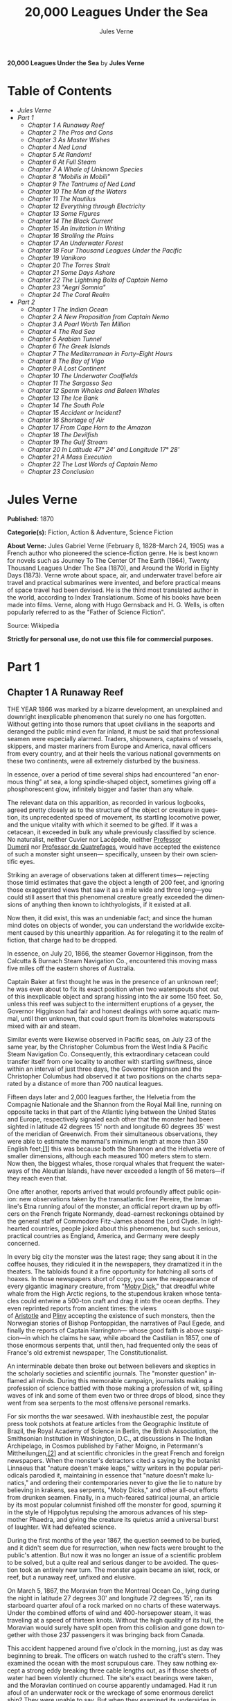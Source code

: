 #+LANGUAGE: en
#+AUTHOR: Jules Verne
#+TITLE: 20,000 Leagues Under the Sea

*20,000 Leagues Under the Sea* by *Jules Verne*

* Table of Contents
  -  [[Jules Verne][Jules Verne]]
  -  [[Part 1][Part 1]]
    -  [[Chapter 1 A Runaway Reef][Chapter 1 A Runaway Reef]]
    -  [[Chapter 2 The Pros and Cons][Chapter 2 The Pros and Cons]]
    -  [[Chapter 3 As Master Wishes][Chapter 3 As Master Wishes]]
    -  [[Chapter 4 Ned Land][Chapter 4 Ned Land]]
    -  [[Chapter 5 At Random!][Chapter 5 At Random!]]
    -  [[Chapter 6 At Full Steam][Chapter 6 At Full Steam]]
    -  [[Chapter 7 A Whale of Unknown Species][Chapter 7 A Whale of Unknown Species]]
    -  [[Chapter 8 "Mobilis in Mobili"][Chapter 8 "Mobilis in Mobili"]]
    -  [[Chapter 9 The Tantrums of Ned Land][Chapter 9 The Tantrums of Ned Land]]
    -  [[Chapter 10 The Man of the Waters][Chapter 10 The Man of the Waters]]
    -  [[Chapter 11 The Nautilus][Chapter 11 The Nautilus]]
    -  [[Chapter 12 Everything through Electricity][Chapter 12 Everything through Electricity]]
    -  [[Chapter 13 Some Figures][Chapter 13 Some Figures]]
    -  [[Chapter 14 The Black Current][Chapter 14 The Black Current]]
    -  [[Chapter 15 An Invitation in Writing][Chapter 15 An Invitation in Writing]]
    -  [[Chapter 16 Strolling the Plains][Chapter 16 Strolling the Plains]]
    -  [[Chapter 17 An Underwater Forest][Chapter 17 An Underwater Forest]]
    -  [[Chapter 18 Four Thousand Leagues Under the Pacific][Chapter 18 Four Thousand Leagues Under the Pacific]]
    -  [[Chapter 19 Vanikoro][Chapter 19 Vanikoro]]
    -  [[Chapter 20 The Torres Strait][Chapter 20 The Torres Strait]]
    -  [[Chapter 21 Some Days Ashore][Chapter 21 Some Days Ashore]]
    -  [[Chapter 22 The Lightning Bolts of Captain Nemo][Chapter 22 The Lightning Bolts of Captain Nemo]]
    -  [[Chapter 23 "Aegri Somnia"][Chapter 23 "Aegri Somnia"]]
    -  [[Chapter 24 The Coral Realm][Chapter 24 The Coral Realm]]
  -  [[Part 2][Part 2]]
    -  [[Chapter 1 The Indian Ocean][Chapter 1 The Indian Ocean]]
    -  [[Chapter 2 A New Proposition from Captain Nemo][Chapter 2 A New Proposition from Captain Nemo]]
    -  [[Chapter 3 A Pearl Worth Ten Million][Chapter 3 A Pearl Worth Ten Million]]
    -  [[Chapter 4 The Red Sea][Chapter 4 The Red Sea]]
    -  [[Chapter 5 Arabian Tunnel][Chapter 5 Arabian Tunnel]]
    -  [[Chapter 6 The Greek Islands][Chapter 6 The Greek Islands]]
    -  [[Chapter 7 The Mediterranean in Forty--Eight Hours][Chapter 7 The Mediterranean in Forty--Eight Hours]]
    -  [[Chapter 8 The Bay of Vigo][Chapter 8 The Bay of Vigo]]
    -  [[Chapter 9 A Lost Continent][Chapter 9 A Lost Continent]]
    -  [[Chapter 10 The Underwater Coalfields][Chapter 10 The Underwater Coalfields]]
    -  [[Chapter 11 The Sargasso Sea][Chapter 11 The Sargasso Sea]]
    -  [[Chapter 12 Sperm Whales and Baleen Whales][Chapter 12 Sperm Whales and Baleen Whales]]
    -  [[Chapter 13 The Ice Bank][Chapter 13 The Ice Bank]]
    -  [[Chapter 14 The South Pole][Chapter 14 The South Pole]]
    -  [[Chapter 15 Accident or Incident?][Chapter 15 Accident or Incident?]]
    -  [[Chapter 16 Shortage of Air][Chapter 16 Shortage of Air]]
    -  [[Chapter 17 From Cape Horn to the Amazon][Chapter 17 From Cape Horn to the Amazon]]
    -  [[Chapter 18 The Devilfish][Chapter 18 The Devilfish]]
    -  [[Chapter 19 The Gulf Stream][Chapter 19 The Gulf Stream]]
    -  [[Chapter 20 In Latitude 47%C2%B0 24' and Longitude 17%C2%B0 28'][Chapter 20 In Latitude 47° 24' and Longitude 17° 28']]
    -  [[Chapter 21 A Mass Execution][Chapter 21 A Mass Execution]]
    -  [[Chapter 22 The Last Words of Captain Nemo][Chapter 22 The Last Words of Captain Nemo]]
    -  [[Chapter 23 Conclusion][Chapter 23 Conclusion]]

* Jules Verne

  *Published:* 1870

  *Categorie(s):* Fiction, Action & Adventure, Science Fiction

  *About Verne:*
  Jules Gabriel Verne (February 8, 1828--March 24, 1905) was a French
  author who pioneered the science-fiction genre. He is best known for
  novels such as Journey To The Center Of The Earth (1864), Twenty
  Thousand Leagues Under The Sea (1870), and Around the World in Eighty
  Days (1873). Verne wrote about space, air, and underwater travel before
  air travel and practical submarines were invented, and before practical
  means of space travel had been devised. He is the third most translated
  author in the world, according to Index Translationum. Some of his books
  have been made into films. Verne, along with Hugo Gernsback and H. G.
  Wells, is often popularly referred to as the "Father of Science
  Fiction".

  Source: Wikipedia

  *Strictly for personal use, do not use this file for commercial purposes.*

* Part 1
** Chapter 1 A Runaway Reef

   THE YEAR 1866 was marked by a bizarre development, an unexplained and
   downright inexplicable phenomenon that surely no one has forgotten.
   Without getting into those rumors that upset civilians in the seaports
   and deranged the public mind even far inland, it must be said that
   professional seamen were especially alarmed. Traders, shipowners,
   captains of vessels, skippers, and master mariners from Europe and
   America, naval officers from every country, and at their heels the
   various national governments on these two continents, were all extremely
   disturbed by the business.

   In essence, over a period of time several ships had encountered "an
   enormous thing" at sea, a long spindle-shaped object, sometimes giving
   off a phosphorescent glow, infinitely bigger and faster than any whale.

   The relevant data on this apparition, as recorded in various logbooks,
   agreed pretty closely as to the structure of the object or creature in
   question, its unprecedented speed of movement, its startling locomotive
   power, and the unique vitality with which it seemed to be gifted. If it
   was a cetacean, it exceeded in bulk any whale previously classified by
   science. No naturalist, neither Cuvier nor Lacépède,
   neither [[http://en.wikipedia.org/wiki/Auguste_Dum%C3%A9ril][Professor
   Dumeril]] nor [[http://en.wikipedia.org/wiki/Jean_Louis_Armand_de_Quatrefages_de_Br%C3%A9au][Professor
   de Quatrefages]], would have accepted the existence of such a monster
   sight unseen--- specifically, unseen by their own scientific eyes.

   Striking an average of observations taken at different times---
   rejecting those timid estimates that gave the object a length of 200
   feet, and ignoring those exaggerated views that saw it as a mile wide
   and three long---you could still assert that this phenomenal creature
   greatly exceeded the dimensions of anything then known to
   ichthyologists, if it existed at all.

   Now then, it did exist, this was an undeniable fact; and since the human
   mind dotes on objects of wonder, you can understand the worldwide
   excitement caused by this unearthly apparition. As for relegating it to
   the realm of fiction, that charge had to be dropped.

   In essence, on July 20, 1866, the steamer Governor Higginson, from the
   Calcutta & Burnach Steam Navigation Co., encountered this moving mass
   five miles off the eastern shores of Australia.

   Captain Baker at first thought he was in the presence of an unknown
   reef; he was even about to fix its exact position when two waterspouts
   shot out of this inexplicable object and sprang hissing into the air
   some 150 feet. So, unless this reef was subject to the intermittent
   eruptions of a geyser, the Governor Higginson had fair and honest
   dealings with some aquatic mammal, until then unknown, that could spurt
   from its blowholes waterspouts mixed with air and steam.

   Similar events were likewise observed in Pacific seas, on July 23 of the
   same year, by the Christopher Columbus from the West India & Pacific
   Steam Navigation Co. Consequently, this extraordinary cetacean could
   transfer itself from one locality to another with startling swiftness,
   since within an interval of just three days, the Governor Higginson and
   the Christopher Columbus had observed it at two positions on the charts
   separated by a distance of more than 700 nautical leagues.

   Fifteen days later and 2,000 leagues farther, the Helvetia from the
   Compagnie Nationale and the Shannon from the Royal Mail line, running on
   opposite tacks in that part of the Atlantic lying between the United
   States and Europe, respectively signaled each other that the monster had
   been sighted in latitude 42 degrees 15' north and longitude 60 degrees
   35' west of the meridian of Greenwich. From their simultaneous
   observations, they were able to estimate the mammal's minimum length at
   more than 350 English feet;[[file:footnotes.xml#footnote_1][[1]]] this
   was because both the Shannon and the Helvetia were of smaller
   dimensions, although each measured 100 meters stem to stern. Now then,
   the biggest whales, those rorqual whales that frequent the waterways of
   the Aleutian Islands, have never exceeded a length of 56 meters---if
   they reach even that.

   One after another, reports arrived that would profoundly affect public
   opinion: new observations taken by the transatlantic liner Pereire, the
   Inman line's Etna running afoul of the monster, an official report drawn
   up by officers on the French frigate Normandy, dead-earnest reckonings
   obtained by the general staff of Commodore Fitz-James aboard the Lord
   Clyde. In lighthearted countries, people joked about this phenomenon,
   but such serious, practical countries as England, America, and Germany
   were deeply concerned.

   In every big city the monster was the latest rage; they sang about it in
   the coffee houses, they ridiculed it in the newspapers, they dramatized
   it in the theaters. The tabloids found it a fine opportunity for
   hatching all sorts of hoaxes. In those newspapers short of copy, you saw
   the reappearance of every gigantic imaginary creature, from
   "[[http://en.wikisource.org/wiki/Moby-Dick][Moby Dick]]," that dreadful
   white whale from the High Arctic regions, to the stupendous kraken whose
   tentacles could entwine a 500-ton craft and drag it into the ocean
   depths. They even reprinted reports from ancient times: the views
   of [[http://en.wikisource.org/wiki/Author:Aristotle][Aristotle]] and [[http://en.wikipedia.org/wiki/Pliny_the_Elder][Pliny]] accepting
   the existence of such monsters, then the Norwegian stories of Bishop
   Pontoppidan, the narratives of Paul Egede, and finally the reports of
   Captain Harrington--- whose good faith is above suspicion---in which he
   claims he saw, while aboard the Castilian in 1857, one of those enormous
   serpents that, until then, had frequented only the seas of France's old
   extremist newspaper, The Constitutionalist.

   An interminable debate then broke out between believers and skeptics in
   the scholarly societies and scientific journals. The "monster question"
   inflamed all minds. During this memorable campaign, journalists making a
   profession of science battled with those making a profession of wit,
   spilling waves of ink and some of them even two or three drops of blood,
   since they went from sea serpents to the most offensive personal
   remarks.

   For six months the war seesawed. With inexhaustible zest, the popular
   press took potshots at feature articles from the Geographic Institute of
   Brazil, the Royal Academy of Science in Berlin, the British Association,
   the Smithsonian Institution in Washington, D.C., at discussions in The
   Indian Archipelago, in Cosmos published by Father Moigno, in Petermann's
   Mittheilungen,[[file:footnotes.xml#footnote_2][[2]]] and at scientific
   chronicles in the great French and foreign newspapers. When the
   monster's detractors cited a saying by the botanist Linnaeus that
   "nature doesn't make leaps," witty writers in the popular periodicals
   parodied it, maintaining in essence that "nature doesn't make lunatics,"
   and ordering their contemporaries never to give the lie to nature by
   believing in krakens, sea serpents, "Moby Dicks," and other all-out
   efforts from drunken seamen. Finally, in a much-feared satirical
   journal, an article by its most popular columnist finished off the
   monster for good, spurning it in the style of Hippolytus repulsing the
   amorous advances of his stepmother Phaedra, and giving the creature its
   quietus amid a universal burst of laughter. Wit had defeated science.

   During the first months of the year 1867, the question seemed to be
   buried, and it didn't seem due for resurrection, when new facts were
   brought to the public's attention. But now it was no longer an issue of
   a scientific problem to be solved, but a quite real and serious danger
   to be avoided. The question took an entirely new turn. The monster again
   became an islet, rock, or reef, but a runaway reef, unfixed and elusive.

   On March 5, 1867, the Moravian from the Montreal Ocean Co., lying during
   the night in latitude 27 degrees 30' and longitude 72 degrees 15', ran
   its starboard quarter afoul of a rock marked on no charts of these
   waterways. Under the combined efforts of wind and 400-horsepower steam,
   it was traveling at a speed of thirteen knots. Without the high quality
   of its hull, the Moravian would surely have split open from this
   collision and gone down together with those 237 passengers it was
   bringing back from Canada.

   This accident happened around five o'clock in the morning, just as day
   was beginning to break. The officers on watch rushed to the craft's
   stern. They examined the ocean with the most scrupulous care. They saw
   nothing except a strong eddy breaking three cable lengths out, as if
   those sheets of water had been violently churned. The site's exact
   bearings were taken, and the Moravian continued on course apparently
   undamaged. Had it run afoul of an underwater rock or the wreckage of
   some enormous derelict ship? They were unable to say. But when they
   examined its undersides in the service yard, they discovered that part
   of its keel had been smashed.

   This occurrence, extremely serious in itself, might perhaps have been
   forgotten like so many others, if three weeks later it hadn't been
   reenacted under identical conditions. Only, thanks to the nationality of
   the ship victimized by this new ramming, and thanks to the reputation of
   the company to which this ship belonged, the event caused an immense
   uproar.

   No one is unaware of the name of that famous English
   shipowner, [[http://en.wikipedia.org/wiki/Samuel_Cunard][Cunard]]. In
   1840 this shrewd industrialist founded a postal service between
   Liverpool and Halifax, featuring three wooden ships with 400-horsepower
   paddle wheels and a burden of 1,162 metric tons. Eight years later, the
   company's assets were increased by four 650-horsepower ships at 1,820
   metric tons, and in two more years, by two other vessels of still
   greater power and tonnage. In 1853 the Cunard Co., whose mail-carrying
   charter had just been renewed, successively added to its assets the
   Arabia, the Persia, the China, the Scotia, the Java, and the Russia, all
   ships of top speed and, after the Great Eastern, the biggest ever to
   plow the seas. So in 1867 this company owned twelve ships, eight with
   paddle wheels and four with propellers.

   If I give these highly condensed details, it is so everyone can fully
   understand the importance of this maritime transportation company, known
   the world over for its shrewd management. No transoceanic navigational
   undertaking has been conducted with more ability, no business dealings
   have been crowned with greater success. In twenty-six years Cunard ships
   have made 2,000 Atlantic crossings without so much as a voyage canceled,
   a delay recorded, a man, a craft, or even a letter lost. Accordingly,
   despite strong competition from France, passengers still choose the
   Cunard line in preference to all others, as can be seen in a recent
   survey of official documents. Given this, no one will be astonished at
   the uproar provoked by this accident involving one of its finest
   steamers.

   On April 13, 1867, with a smooth sea and a moderate breeze, the Scotia
   lay in longitude 15 degrees 12' and latitude 45 degrees 37'. It was
   traveling at a speed of 13.43 knots under the thrust of its
   1,000-horsepower engines. Its paddle wheels were churning the sea with
   perfect steadiness. It was then drawing 6.7 meters of water and
   displacing 6,624 cubic meters.

   At 4:17 in the afternoon, during a high tea for passengers gathered in
   the main lounge, a collision occurred, scarcely noticeable on the whole,
   affecting the Scotia's hull in that quarter a little astern of its port
   paddle wheel.

   The Scotia hadn't run afoul of something, it had been fouled, and by a
   cutting or perforating instrument rather than a blunt one. This
   encounter seemed so minor that nobody on board would have been disturbed
   by it, had it not been for the shouts of crewmen in the hold, who
   climbed on deck yelling:

   "We're sinking! We're sinking!"

   At first the passengers were quite frightened, but Captain Anderson
   hastened to reassure them. In fact, there could be no immediate danger.
   Divided into seven compartments by watertight bulkheads, the Scotia
   could brave any leak with impunity.

   Captain Anderson immediately made his way into the hold. He discovered
   that the fifth compartment had been invaded by the sea, and the speed of
   this invasion proved that the leak was considerable. Fortunately this
   compartment didn't contain the boilers, because their furnaces would
   have been abruptly extinguished.

   Captain Anderson called an immediate halt, and one of his sailors dived
   down to assess the damage. Within moments they had located a hole two
   meters in width on the steamer's underside. Such a leak could not be
   patched, and with its paddle wheels half swamped, the Scotia had no
   choice but to continue its voyage. By then it lay 300 miles from Cape
   Clear, and after three days of delay that filled Liverpool with acute
   anxiety, it entered the company docks.

   The engineers then proceeded to inspect the Scotia, which had been put
   in dry dock. They couldn't believe their eyes. Two and a half meters
   below its waterline, there gaped a symmetrical gash in the shape of an
   isosceles triangle. This breach in the sheet iron was so perfectly
   formed, no punch could have done a cleaner job of it. Consequently, it
   must have been produced by a perforating tool of uncommon toughness---
   plus, after being launched with prodigious power and then piercing four
   centimeters of sheet iron, this tool had needed to withdraw itself by a
   backward motion truly inexplicable.

   This was the last straw, and it resulted in arousing public passions all
   over again. Indeed, from this moment on, any maritime casualty without
   an established cause was charged to the monster's account. This
   outrageous animal had to shoulder responsibility for all derelict
   vessels, whose numbers are unfortunately considerable, since out of
   those 3,000 ships whose losses are recorded annually at the marine
   insurance bureau, the figure for steam or sailing ships supposedly lost
   with all hands, in the absence of any news, amounts to at least 200!

   Now then, justly or unjustly, it was the "monster" who stood accused of
   their disappearance; and since, thanks to it, travel between the various
   continents had become more and more dangerous, the public spoke up and
   demanded straight out that, at all cost, the seas be purged of this
   fearsome cetacean.
** Chapter 2 The Pros and Cons

   DURING THE PERIOD in which these developments were occurring, I had
   returned from a scientific undertaking organized to explore the Nebraska
   badlands in the United States. In my capacity as Assistant Professor at
   the Paris Museum of Natural History, I had been attached to this
   expedition by the French government. After spending six months in
   Nebraska, I arrived in New York laden with valuable collections near the
   end of March. My departure for France was set for early May. In the
   meantime, then, I was busy classifying my mineralogical, botanical, and
   zoological treasures when that incident took place with the Scotia.

   I was perfectly abreast of this question, which was the big news of the
   day, and how could I not have been? I had read and reread every American
   and European newspaper without being any farther along. This mystery
   puzzled me. Finding it impossible to form any views, I drifted from one
   extreme to the other. Something was out there, that much was certain,
   and any doubting Thomas was invited to place his finger on the Scotia's
   wound.

   When I arrived in New York, the question was at the boiling point. The
   hypothesis of a drifting islet or an elusive reef, put forward by people
   not quite in their right minds, was completely eliminated. And indeed,
   unless this reef had an engine in its belly, how could it move about
   with such prodigious speed?

   Also discredited was the idea of a floating hull or some other enormous
   wreckage, and again because of this speed of movement.

   So only two possible solutions to the question were left, creating two
   very distinct groups of supporters: on one side, those favoring a
   monster of colossal strength; on the other, those favoring an
   "underwater boat" of tremendous motor power.

   Now then, although the latter hypothesis was completely admissible, it
   couldn't stand up to inquiries conducted in both the New World and the
   Old. That a private individual had such a mechanism at his disposal was
   less than probable. Where and when had he built it, and how could he
   have built it in secret?

   Only some government could own such an engine of destruction, and in
   these disaster-filled times, when men tax their ingenuity to build
   increasingly powerful aggressive weapons, it was possible that, unknown
   to the rest of the world, some nation could have been testing such a
   fearsome machine. The Chassepot rifle led to the torpedo, and the
   torpedo has led to this underwater battering ram, which in turn will
   lead to the world putting its foot down. At least I hope it will.

   But this hypothesis of a war machine collapsed in the face of formal
   denials from the various governments. Since the public interest was at
   stake and transoceanic travel was suffering, the sincerity of these
   governments could not be doubted. Besides, how could the assembly of
   this underwater boat have escaped public notice? Keeping a secret under
   such circumstances would be difficult enough for an individual, and
   certainly impossible for a nation whose every move is under constant
   surveillance by rival powers.

   So, after inquiries conducted in England, France, Russia, Prussia,
   Spain, Italy, America, and even Turkey, the hypothesis of an underwater
   Monitor was ultimately rejected.

   And so the monster surfaced again, despite the endless witticisms heaped
   on it by the popular press, and the human imagination soon got caught up
   in the most ridiculous ichthyological fantasies.

   After I arrived in New York, several people did me the honor of
   consulting me on the phenomenon in question. In France I had published a
   two-volume work, in quarto, entitled The Mysteries of the Great Ocean
   Depths. Well received in scholarly circles, this book had established me
   as a specialist in this pretty obscure field of natural history. My
   views were in demand. As long as I could deny the reality of the
   business, I confined myself to a flat "no comment." But soon, pinned to
   the wall, I had to explain myself straight out. And in this vein, "the
   honorable Pierre Aronnax, Professor at the Paris Museum," was summoned
   by The New York Herald to formulate his views no matter what.

   I complied. Since I could no longer hold my tongue, I let it wag. I
   discussed the question in its every aspect, both political and
   scientific, and this is an excerpt from the well-padded article I
   published in the issue of April 30.

   "Therefore," I wrote, "after examining these different hypotheses one by
   one, we are forced, every other supposition having been refuted, to
   accept the existence of an extremely powerful marine animal.

   "The deepest parts of the ocean are totally unknown to us. No soundings
   have been able to reach them. What goes on in those distant depths? What
   creatures inhabit, or could inhabit, those regions twelve or fifteen
   miles beneath the surface of the water? What is the constitution of
   these animals? It's almost beyond conjecture.

   "However, the solution to this problem submitted to me can take the form
   of a choice between two alternatives.

   "Either we know every variety of creature populating our planet, or we
   do not.

   "If we do not know every one of them, if nature still keeps
   ichthyological secrets from us, nothing is more admissible than to
   accept the existence of fish or cetaceans of new species or even new
   genera, animals with a basically 'cast-iron' constitution that inhabit
   strata beyond the reach of our soundings, and which some development or
   other, an urge or a whim if you prefer, can bring to the upper level of
   the ocean for long intervals.

   "If, on the other hand, we do know every living species, we must look
   for the animal in question among those marine creatures already
   cataloged, and in this event I would be inclined to accept the existence
   of a giant narwhale.

   "The common narwhale, or sea unicorn, often reaches a length of sixty
   feet. Increase its dimensions fivefold or even tenfold, then give this
   cetacean a strength in proportion to its size while enlarging its
   offensive weapons, and you have the animal we're looking for. It would
   have the proportions determined by the officers of the Shannon, the
   instrument needed to perforate the Scotia, and the power to pierce a
   steamer's hull.

   "In essence, the narwhale is armed with a sort of ivory sword, or lance,
   as certain naturalists have expressed it. It's a king-sized tooth as
   hard as steel. Some of these teeth have been found buried in the bodies
   of baleen whales, which the narwhale attacks with invariable success.
   Others have been wrenched, not without difficulty, from the undersides
   of vessels that narwhales have pierced clean through, as a gimlet
   pierces a wine barrel. The museum at the Faculty of Medicine in Paris
   owns one of these tusks with a length of 2.25 meters and a width at its
   base of forty-eight centimeters!

   "All right then! Imagine this weapon to be ten times stronger and the
   animal ten times more powerful, launch it at a speed of twenty miles per
   hour, multiply its mass times its velocity, and you get just the
   collision we need to cause the specified catastrophe.

   "So, until information becomes more abundant, I plump for a sea unicorn
   of colossal dimensions, no longer armed with a mere lance but with an
   actual spur, like ironclad frigates or those warships called 'rams,'
   whose mass and motor power it would possess simultaneously.

   "This inexplicable phenomenon is thus explained away---unless it's
   something else entirely, which, despite everything that has been
   sighted, studied, explored and experienced, is still possible!"

   These last words were cowardly of me; but as far as I could, I wanted to
   protect my professorial dignity and not lay myself open to laughter from
   the Americans, who when they do laugh, laugh raucously. I had left
   myself a loophole. Yet deep down, I had accepted the existence of "the
   monster."

   My article was hotly debated, causing a fine old uproar. It rallied a
   number of supporters. Moreover, the solution it proposed allowed for
   free play of the imagination. The human mind enjoys impressive visions
   of unearthly creatures. Now then, the sea is precisely their best
   medium, the only setting suitable for the breeding and growing of such
   giants---next to which such land animals as elephants or rhinoceroses
   are mere dwarves. The liquid masses support the largest known species of
   mammals and perhaps conceal mollusks of incomparable size or crustaceans
   too frightful to contemplate, such as 100-meter lobsters or crabs
   weighing 200 metric tons! Why not? Formerly, in prehistoric days, land
   animals (quadrupeds, apes, reptiles, birds) were built on a gigantic
   scale. Our Creator cast them using a colossal mold that time has
   gradually made smaller. With its untold depths, couldn't the sea keep
   alive such huge specimens of life from another age, this sea that never
   changes while the land masses undergo almost continuous alteration?
   Couldn't the heart of the ocean hide the last-remaining varieties of
   these titanic species, for whom years are centuries and centuries
   millennia?

   But I mustn't let these fantasies run away with me! Enough of these
   fairy tales that time has changed for me into harsh realities. I repeat:
   opinion had crystallized as to the nature of this phenomenon, and the
   public accepted without argument the existence of a prodigious creature
   that had nothing in common with the fabled sea serpent.

   Yet if some saw it purely as a scientific problem to be solved, more
   practical people, especially in America and England, were determined to
   purge the ocean of this daunting monster, to insure the safety of
   transoceanic travel. The industrial and commercial newspapers dealt with
   the question chiefly from this viewpoint. The Shipping & Mercantile
   Gazette, the Lloyd's List, France's Packetboat and Maritime & Colonial
   Review, all the rags devoted to insurance companies---who threatened to
   raise their premium rates--- were unanimous on this point.

   Public opinion being pronounced, the States of the Union were the first
   in the field. In New York preparations were under way for an expedition
   designed to chase this narwhale. A high-speed frigate, the Abraham
   Lincoln, was fitted out for putting to sea as soon as possible. The
   naval arsenals were unlocked for Commander Farragut, who pressed
   energetically forward with the arming of his frigate.

   But, as it always happens, just when a decision had been made to chase
   the monster, the monster put in no further appearances. For two months
   nobody heard a word about it. Not a single ship encountered it.
   Apparently the unicorn had gotten wise to these plots being woven around
   it. People were constantly babbling about the creature, even via the
   Atlantic Cable! Accordingly, the wags claimed that this slippery rascal
   had waylaid some passing telegram and was making the most of it.

   So the frigate was equipped for a far-off voyage and armed with fearsome
   fishing gear, but nobody knew where to steer it. And impatience grew
   until, on June 2, word came that the Tampico, a steamer on the San
   Francisco line sailing from California to Shanghai, had sighted the
   animal again, three weeks before in the northerly seas of the Pacific.

   This news caused intense excitement. Not even a 24-hour breather was
   granted to Commander Farragut. His provisions were loaded on board. His
   coal bunkers were overflowing. Not a crewman was missing from his post.
   To cast off, he needed only to fire and stoke his furnaces! Half a day's
   delay would have been unforgivable! But Commander Farragut wanted
   nothing more than to go forth.

   I received a letter three hours before the Abraham Lincoln left its
   Brooklyn pier;[[file:footnotes.xml#footnote_3][[3]]] the letter read as
   follows:

   Pierre Aronnax

   Professor at the Paris Museum

   Fifth Avenue Hotel

   New York

   Sir:

   If you would like to join the expedition on the Abraham Lincoln, the
   government of the Union will be pleased to regard you as France's
   representative in this undertaking. Commander Farragut has a cabin at
   your disposal.

   Very cordially yours,

   J. B. HOBSON,

   Secretary of the Navy.

** Chapter 3 As Master Wishes

   THREE SECONDS before the arrival of J. B. Hobson's letter, I no more
   dreamed of chasing the unicorn than of trying for the Northwest Passage.
   Three seconds after reading this letter from the honorable Secretary of
   the Navy, I understood at last that my true vocation, my sole purpose in
   life, was to hunt down this disturbing monster and rid the world of it.

   Even so, I had just returned from an arduous journey, exhausted and
   badly needing a rest. I wanted nothing more than to see my country
   again, my friends, my modest quarters by the Botanical Gardens, my
   dearly beloved collections! But now nothing could hold me back. I forgot
   everything else, and without another thought of exhaustion, friends, or
   collections, I accepted the American government's offer.

   "Besides," I mused, "all roads lead home to Europe, and our unicorn may
   be gracious enough to take me toward the coast of France! That fine
   animal may even let itself be captured in European seas---as a personal
   favor to me---and I'll bring back to the Museum of Natural History at
   least half a meter of its ivory lance!"

   But in the meantime I would have to look for this narwhale in the
   northern Pacific Ocean; which meant returning to France by way of the
   Antipodes.

   "Conseil!" I called in an impatient voice.

   Conseil was my manservant. A devoted lad who went with me on all my
   journeys; a gallant Flemish boy whom I genuinely liked and who returned
   the compliment; a born stoic, punctilious on principle, habitually
   hardworking, rarely startled by life's surprises, very skillful with his
   hands, efficient in his every duty, and despite his having a name that
   means "counsel," never giving advice--- not even the unsolicited kind!

   From rubbing shoulders with scientists in our little universe by the
   Botanical Gardens, the boy had come to know a thing or two. In Conseil I
   had a seasoned specialist in biological classification, an enthusiast
   who could run with acrobatic agility up and down the whole ladder of
   branches, groups, classes, subclasses, orders, families, genera,
   subgenera, species, and varieties. But there his science came to a halt.
   Classifying was everything to him, so he knew nothing else. Well versed
   in the theory of classification, he was poorly versed in its practical
   application, and I doubt that he could tell a sperm whale from a baleen
   whale! And yet, what a fine, gallant lad!

   For the past ten years, Conseil had gone with me wherever science
   beckoned. Not once did he comment on the length or the hardships of a
   journey. Never did he object to buckling up his suitcase for any country
   whatever, China or the Congo, no matter how far off it was. He went
   here, there, and everywhere in perfect contentment. Moreover, he enjoyed
   excellent health that defied all ailments, owned solid muscles, but
   hadn't a nerve in him, not a sign of nerves--- the mental type, I mean.

   The lad was thirty years old, and his age to that of his employer was as
   fifteen is to twenty. Please forgive me for this underhanded way of
   admitting I had turned forty.

   But Conseil had one flaw. He was a fanatic on formality, and he only
   addressed me in the third person---to the point where it got tiresome.

   "Conseil!" I repeated, while feverishly beginning my preparations for
   departure.

   To be sure, I had confidence in this devoted lad. Ordinarily, I never
   asked whether or not it suited him to go with me on my journeys; but
   this time an expedition was at issue that could drag on indefinitely, a
   hazardous undertaking whose purpose was to hunt an animal that could
   sink a frigate as easily as a walnut shell! There was good reason to
   stop and think, even for the world's most emotionless man. What would
   Conseil say?

   "Conseil!" I called a third time.

   Conseil appeared.

   "Did master summon me?" he said, entering.

   "Yes, my boy. Get my things ready, get yours ready. We're departing in
   two hours."

   "As master wishes," Conseil replied serenely.

   "We haven't a moment to lose. Pack as much into my trunk as you can, my
   traveling kit, my suits, shirts, and socks, don't bother counting, just
   squeeze it all in---and hurry!"

   "What about master's collections?" Conseil ventured to observe.

   "We'll deal with them later."

   "What! The archaeotherium, hyracotherium, oreodonts, cheiropotamus, and
   master's other fossil skeletons?"

   "The hotel will keep them for us."

   "What about master's live babirusa?"

   "They'll feed it during our absence. Anyhow, we'll leave instructions to
   ship the whole menagerie to France."

   "Then we aren't returning to Paris?" Conseil asked.

   "Yes, we are ... certainly ... ," I replied evasively, "but after we
   make a detour."

   "Whatever detour master wishes."

   "Oh, it's nothing really! A route slightly less direct, that's all.
   We're leaving on the Abraham Lincoln."

   "As master thinks best," Conseil replied placidly.

   "You see, my friend, it's an issue of the monster, the notorious
   narwhale. We're going to rid the seas of it! The author of a two-volume
   work, in quarto, on The Mysteries of the Great Ocean Depths has no
   excuse for not setting sail with Commander Farragut. It's a glorious
   mission but also a dangerous one! We don't know where it will take us!
   These beasts can be quite unpredictable! But we're going just the same!
   We have a commander who's game for anything!"

   "What master does, I'll do," Conseil replied.

   "But think it over, because I don't want to hide anything from you. This
   is one of those voyages from which people don't always come back!"

   "As master wishes."

   A quarter of an hour later, our trunks were ready. Conseil did them in a
   flash, and I was sure the lad hadn't missed a thing, because he
   classified shirts and suits as expertly as birds and mammals.

   The hotel elevator dropped us off in the main vestibule on the
   mezzanine. I went down a short stair leading to the ground floor. I
   settled my bill at that huge counter that was always under siege by a
   considerable crowd. I left instructions for shipping my containers of
   stuffed animals and dried plants to Paris, France. I opened a line of
   credit sufficient to cover the babirusa and, Conseil at my heels, I
   jumped into a carriage.

   For a fare of twenty francs, the vehicle went down Broadway to Union
   Square, took Fourth Ave. to its junction with Bowery St., turned into
   Katrin St. and halted at Pier 34. There the Katrin ferry transferred
   men, horses, and carriage to Brooklyn, that great New York annex located
   on the left bank of the East River, and in a few minutes we arrived at
   the wharf next to which the Abraham Lincoln was vomiting torrents of
   black smoke from its two funnels.

   Our baggage was immediately carried to the deck of the frigate. I rushed
   aboard. I asked for Commander Farragut. One of the sailors led me to the
   afterdeck, where I stood in the presence of a smart-looking officer who
   extended his hand to me.

   "Professor Pierre Aronnax?" he said to me.

   "The same," I replied. "Commander Farragut?"

   "In person. Welcome aboard, professor. Your cabin is waiting for you."

   I bowed, and letting the commander attend to getting under way, I was
   taken to the cabin that had been set aside for me.

   The Abraham Lincoln had been perfectly chosen and fitted out for its new
   assignment. It was a high-speed frigate furnished with superheating
   equipment that allowed the tension of its steam to build to seven
   atmospheres. Under this pressure the Abraham Lincoln reached an average
   speed of 18.3 miles per hour, a considerable speed but still not enough
   to cope with our gigantic cetacean.

   The frigate's interior accommodations complemented its nautical virtues.
   I was well satisfied with my cabin, which was located in the stern and
   opened into the officers' mess.

   "We'll be quite comfortable here," I told Conseil.

   "With all due respect to master," Conseil replied, "as comfortable as a
   hermit crab inside the shell of a whelk."

   I left Conseil to the proper stowing of our luggage and climbed on deck
   to watch the preparations for getting under way.

   Just then Commander Farragut was giving orders to cast off the last
   moorings holding the Abraham Lincoln to its Brooklyn pier. And so if I'd
   been delayed by a quarter of an hour or even less, the frigate would
   have gone without me, and I would have missed out on this unearthly,
   extraordinary, and inconceivable expedition, whose true story might well
   meet with some skepticism.

   But Commander Farragut didn't want to waste a single day, or even a
   single hour, in making for those seas where the animal had just been
   sighted. He summoned his engineer.

   "Are we up to pressure?" he asked the man.

   "Aye, sir," the engineer replied.

   "Go ahead, then!" Commander Farragut called.

   At this order, which was relayed to the engine by means of a
   compressed-air device, the mechanics activated the start-up wheel. Steam
   rushed whistling into the gaping valves. Long horizontal pistons groaned
   and pushed the tie rods of the drive shaft. The blades of the propeller
   churned the waves with increasing speed, and the Abraham Lincoln moved
   out majestically amid a spectator-laden escort of some 100 ferries and
   tenders[[file:footnotes.xml#footnote_4][[4]]].

   The wharves of Brooklyn, and every part of New York bordering the East
   River, were crowded with curiosity seekers. Departing from 500,000
   throats, three cheers burst forth in succession. Thousands of
   handkerchiefs were waving above these tightly packed masses, hailing the
   Abraham

   Lincoln until it reached the waters of the Hudson River, at the tip of
   the long peninsula that forms New York City.

   The frigate then went along the New Jersey coast---the wonderful right
   bank of this river, all loaded down with country homes--- and passed by
   the forts to salutes from their biggest cannons. The Abraham Lincoln
   replied by three times lowering and hoisting the American flag, whose
   thirty-nine stars gleamed from the gaff of the mizzen sail; then,
   changing speed to take the buoy-marked channel that curved into the
   inner bay formed by the spit of Sandy Hook, it hugged this sand-covered
   strip of land where thousands of spectators acclaimed us one more time.

   The escort of boats and tenders still followed the frigate and only left
   us when we came abreast of the lightship, whose two signal lights mark
   the entrance of the narrows to Upper New York Bay.

   Three o'clock then sounded. The harbor pilot went down into his dinghy
   and rejoined a little schooner waiting for him to leeward. The furnaces
   were stoked; the propeller churned the waves more swiftly; the frigate
   skirted the flat, yellow coast of Long Island; and at eight o'clock in
   the evening, after the lights of Fire Island had vanished into the
   northwest, we ran at full steam onto the dark waters of the Atlantic.

** Chapter 4 Ned Land

   COMMANDER FARRAGUT was a good seaman, worthy of the frigate he
   commanded. His ship and he were one. He was its very soul. On the
   cetacean question no doubts arose in his mind, and he didn't allow the
   animal's existence to be disputed aboard his vessel. He believed in it
   as certain pious women believe in the leviathan from the Book of
   Job---out of faith, not reason. The monster existed, and he had vowed to
   rid the seas of it. The man was a sort of Knight of Rhodes, a latter-day
   Sir Dieudonné of Gozo, on his way to fight an encounter with the dragon
   devastating the island. Either Commander Farragut would slay the
   narwhale, or the narwhale would slay Commander Farragut. No middle of
   the road for these two.

   The ship's officers shared the views of their leader. They could be
   heard chatting, discussing, arguing, calculating the different chances
   of an encounter, and observing the vast expanse of the ocean. Voluntary
   watches from the crosstrees of the topgallant sail were self-imposed by
   more than one who would have cursed such toil under any other
   circumstances. As often as the sun swept over its daily arc, the masts
   were populated with sailors whose feet itched and couldn't hold still on
   the planking of the deck below! And the Abraham Lincoln's stempost
   hadn't even cut the suspected waters of the Pacific.

   As for the crew, they only wanted to encounter the unicorn, harpoon it,
   haul it on board, and carve it up. They surveyed the sea with scrupulous
   care. Besides, Commander Farragut had mentioned that a certain sum of
   $2,000.00 was waiting for the man who first sighted the animal, be he
   cabin boy or sailor, mate or officer. I'll let the reader decide whether
   eyes got proper exercise aboard the Abraham Lincoln.

   As for me, I didn't lag behind the others and I yielded to no one my
   share in these daily observations. Our frigate would have had fivescore
   good reasons for renaming itself the Argus, after that mythological
   beast with 100 eyes! The lone rebel among us was Conseil, who seemed
   utterly uninterested in the question exciting us and was out of step
   with the general enthusiasm on board.

   As I said, Commander Farragut had carefully equipped his ship with all
   the gear needed to fish for a gigantic cetacean. No whaling vessel could
   have been better armed. We had every known mechanism, from the
   hand-hurled harpoon, to the blunderbuss firing barbed arrows, to the
   duck gun with exploding bullets. On the forecastle was mounted the
   latest model breech-loading cannon, very heavy of barrel and narrow of
   bore, a weapon that would figure in the Universal Exhibition of 1867.
   Made in America, this valuable instrument could fire a four-kilogram
   conical projectile an average distance of sixteen kilometers without the
   least bother.

   So the Abraham Lincoln wasn't lacking in means of destruction. But it
   had better still. It had Ned Land, the King of Harpooners.

   Gifted with uncommon manual ability, Ned Land was a Canadian who had no
   equal in his dangerous trade. Dexterity, coolness, bravery, and cunning
   were virtues he possessed to a high degree, and it took a truly crafty
   baleen whale or an exceptionally astute sperm whale to elude the thrusts
   of his harpoon.

   Ned Land was about forty years old. A man of great height---over six
   English feet---he was powerfully built, serious in manner, not very
   sociable, sometimes headstrong, and quite ill-tempered when crossed. His
   looks caught the attention, and above all the strength of his gaze,
   which gave a unique emphasis to his facial appearance.

   Commander Farragut, to my thinking, had made a wise move in hiring on
   this man. With his eye and his throwing arm, he was worth the whole crew
   all by himself. I can do no better than to compare him with a powerful
   telescope that could double as a cannon always ready to fire.

   To say Canadian is to say French, and as unsociable as Ned Land was, I
   must admit he took a definite liking to me. No doubt it was my
   nationality that attracted him. It was an opportunity for him to speak,
   and for me to hear, that old Rabelaisian dialect still used in some
   Canadian provinces. The harpooner's family originated in Quebec, and
   they were already a line of bold fishermen back in the days when this
   town still belonged to France.

   Little by little Ned developed a taste for chatting, and I loved hearing
   the tales of his adventures in the polar seas. He described his fishing
   trips and his battles with great natural lyricism. His tales took on the
   form of an epic poem, and I felt I was hearing some Canadian Homer
   reciting his Iliad of the High Arctic regions.

   I'm writing of this bold companion as I currently know him. Because
   we've become old friends, united in that permanent comradeship born and
   cemented during only the most frightful crises! Ah, my gallant Ned! I
   ask only to live 100 years more, the longer to remember you!

   And now, what were Ned Land's views on this question of a marine
   monster? I must admit that he flatly didn't believe in the unicorn, and
   alone on board, he didn't share the general conviction. He avoided even
   dealing with the subject, for which one day I felt compelled to take him
   to task.

   During the magnificent evening of June 25---in other words, three weeks
   after our departure---the frigate lay abreast of Cabo Blanco, thirty
   miles to leeward of the coast of Patagonia. We had crossed the Tropic of
   Capricorn, and the Strait of Magellan opened less than 700 miles to the
   south. Before eight days were out, the Abraham Lincoln would plow the
   waves of the Pacific.

   Seated on the afterdeck, Ned Land and I chatted about one thing and
   another, staring at that mysterious sea whose depths to this day are
   beyond the reach of human eyes. Quite naturally, I led our conversation
   around to the giant unicorn, and I weighed our expedition's various
   chances for success or failure. Then, seeing that Ned just let me talk
   without saying much himself, I pressed him more closely.

   "Ned," I asked him, "how can you still doubt the reality of this
   cetacean we're after? Do you have any particular reasons for being so
   skeptical?"

   The harpooner stared at me awhile before replying, slapped his broad
   forehead in one of his standard gestures, closed his eyes as if to
   collect himself, and finally said:

   "Just maybe, Professor Aronnax."

   "But Ned, you're a professional whaler, a man familiar with all the
   great marine mammals---your mind should easily accept this hypothesis of
   an enormous cetacean, and you ought to be the last one to doubt it under
   these circumstances!"

   "That's just where you're mistaken, professor," Ned replied. "The common
   man may still believe in fabulous comets crossing outer space, or in
   prehistoric monsters living at the earth's core, but astronomers and
   geologists don't swallow such fairy tales. It's the same with whalers.
   I've chased plenty of cetaceans, I've harpooned a good number, I've
   killed several. But no matter how powerful and well armed they were,
   neither their tails or their tusks could puncture the sheet-iron plates
   of a steamer."

   "Even so, Ned, people mention vessels that narwhale tusks have run clean
   through."

   "Wooden ships maybe," the Canadian replied. "But I've never seen the
   like. So till I have proof to the contrary, I'll deny that baleen
   whales, sperm whales, or unicorns can do any such thing."

   "Listen to me, Ned---"

   "No, no, professor. I'll go along with anything you want except that.
   Some gigantic devilfish maybe ...  ?"

   "Even less likely, Ned. The devilfish is merely a mollusk, and even this
   name hints at its semiliquid flesh, because it's Latin meaning soft one.
   The devilfish doesn't belong to the vertebrate branch, and even if it
   were 500 feet long, it would still be utterly harmless to ships like the
   Scotia or the Abraham Lincoln. Consequently, the feats of krakens or
   other monsters of that ilk must be relegated to the realm of fiction."

   "So, Mr. Naturalist," Ned Land continued in a bantering tone, "you'll
   just keep on believing in the existence of some enormous cetacean ...
    ?"

   "Yes, Ned, I repeat it with a conviction backed by factual logic. I
   believe in the existence of a mammal with a powerful constitution,
   belonging to the vertebrate branch like baleen whales, sperm whales, or
   dolphins, and armed with a tusk made of horn that has tremendous
   penetrating power."

   "Humph!" the harpooner put in, shaking his head with the attitude of a
   man who doesn't want to be convinced.

   "Note well, my fine Canadian," I went on, "if such an animal exists, if
   it lives deep in the ocean, if it frequents the liquid strata located
   miles beneath the surface of the water, it needs to have a constitution
   so solid, it defies all comparison."

   "And why this powerful constitution?" Ned asked.

   "Because it takes incalculable strength just to live in those deep
   strata and withstand their pressure."

   "Oh really?" Ned said, tipping me a wink.

   "Oh really, and I can prove it to you with a few simple figures."

   "Bosh!" Ned replied. "You can make figures do anything you want!"

   "In business, Ned, but not in mathematics. Listen to me. Let's accept
   that the pressure of one atmosphere is represented by the pressure of a
   column of water thirty-two feet high. In reality, such a column of water
   wouldn't be quite so high because here we're dealing with salt water,
   which is denser than fresh water. Well then, when you dive under the
   waves, Ned, for every thirty-two feet of water above you, your body is
   tolerating the pressure of one more atmosphere, in other words, one more
   kilogram per each square centimeter on your body's surface. So it
   follows that at 320 feet down, this pressure is equal to ten
   atmospheres, to 100 atmospheres at 3,200 feet, and to 1,000 atmospheres
   at 32,000 feet, that is, at about two and a half vertical leagues down.
   Which is tantamount to saying that if you could reach such a depth in
   the ocean, each square centimeter on your body's surface would be
   experiencing 1,000 kilograms of pressure. Now, my gallant Ned, do you
   know how many square centimeters you have on your bodily surface?"

   "I haven't the foggiest notion, Professor Aronnax."

   "About 17,000."

   "As many as that?"

   "Yes, and since the atmosphere's pressure actually weighs slightly more
   than one kilogram per square centimeter, your 17,000 square centimeters
   are tolerating 17,568 kilograms at this very moment."

   "Without my noticing it?"

   "Without your noticing it. And if you aren't crushed by so much
   pressure, it's because the air penetrates the interior of your body with
   equal pressure. When the inside and outside pressures are in perfect
   balance, they neutralize each other and allow you to tolerate them
   without discomfort. But in the water it's another story."

   "Yes, I see," Ned replied, growing more interested. "Because the water
   surrounds me but doesn't penetrate me."

   "Precisely, Ned. So at thirty-two feet beneath the surface of the sea,
   you'll undergo a pressure of 17,568 kilograms; at 320 feet, or ten times
   greater pressure, it's 175,680 kilograms; at 3,200 feet, or 100 times
   greater pressure, it's 1,756,800 kilograms; finally, at 32,000 feet, or
   1,000 times greater pressure, it's 17,568,000 kilograms; in other words,
   you'd be squashed as flat as if you'd just been yanked from between the
   plates of a hydraulic press!"

   "Fire and brimstone!" Ned put in.

   "All right then, my fine harpooner, if vertebrates several hundred
   meters long and proportionate in bulk live at such depths, their surface
   areas make up millions of square centimeters, and the pressure they
   undergo must be assessed in billions of kilograms. Calculate, then, how
   much resistance of bone structure and strength of constitution they'd
   need in order to withstand such pressures!"

   "They'd need to be manufactured," Ned Land replied, "from sheet-iron
   plates eight inches thick, like ironclad frigates."

   "Right, Ned, and then picture the damage such a mass could inflict if it
   were launched with the speed of an express train against a ship's hull."

   "Yes ... indeed ... maybe," the Canadian replied, staggered by these
   figures but still not willing to give in.

   "Well, have I convinced you?"

   "You've convinced me of one thing, Mr. Naturalist. That deep in the sea,
   such animals would need to be just as strong as you say--- if they
   exist."

   "But if they don't exist, my stubborn harpooner, how do you explain the
   accident that happened to the Scotia?"

   "It's maybe ... ," Ned said, hesitating.

   "Go on!"

   "Because ... it just couldn't be true!" the Canadian replied,
   unconsciously echoing a famous catchphrase of the scientist Arago.

   But this reply proved nothing, other than how bullheaded the harpooner
   could be. That day I pressed him no further. The Scotia's accident was
   undeniable. Its hole was real enough that it had to be plugged up, and I
   don't think a hole's existence can be more emphatically proven. Now
   then, this hole didn't make itself, and since it hadn't resulted from
   underwater rocks or underwater machines, it must have been caused by the
   perforating tool of some animal.

   Now, for all the reasons put forward to this point, I believed that this
   animal was a member of the branch Vertebrata, class Mammalia, group
   Pisciforma, and finally, order Cetacea. As for the family in which it
   would be placed (baleen whale, sperm whale, or dolphin), the genus to
   which it belonged, and the species in which it would find its proper
   home, these questions had to be left for later. To answer them called
   for dissecting this unknown monster; to dissect it called for catching
   it; to catch it called for harpooning it--- which was Ned Land's
   business; to harpoon it called for sighting it--- which was the crew's
   business; and to sight it called for encountering it--- which was a
   chancy business.

** Chapter 5 At Random!

   FOR SOME WHILE the voyage of the Abraham Lincoln was marked by no
   incident. But one circumstance arose that displayed Ned Land's marvelous
   skills and showed just how much confidence we could place in him.

   Off the Falkland Islands on June 30, the frigate came in contact with a
   fleet of American whalers, and we learned that they hadn't seen the
   narwhale. But one of them, the captain of the Monroe, knew that Ned Land
   had shipped aboard the Abraham Lincoln and asked his help in hunting a
   baleen whale that was in sight. Anxious to see Ned Land at work,
   Commander Farragut authorized him to make his way aboard the Monroe. And
   the Canadian had such good luck that with a right-and-left shot, he
   harpooned not one whale but two, striking the first straight to the
   heart and catching the other after a few minutes' chase!

   Assuredly, if the monster ever had to deal with Ned Land's harpoon, I
   wouldn't bet on the monster.

   The frigate sailed along the east coast of South America with prodigious
   speed. By July 3 we were at the entrance to the Strait of Magellan,
   abreast of Cabo de las Virgenes. But Commander Farragut was unwilling to
   attempt this tortuous passageway and maneuvered instead to double Cape
   Horn.

   The crew sided with him unanimously. Indeed, were we likely to encounter
   the narwhale in such a cramped strait? Many of our sailors swore that
   the monster couldn't negotiate this passageway simply because "he's too
   big for it!"

   Near three o'clock in the afternoon on July 6, fifteen miles south of
   shore, the Abraham Lincoln doubled that solitary islet at the tip of the
   South American continent, that stray rock Dutch seamen had named Cape
   Horn after their hometown of Hoorn. Our course was set for the
   northwest, and the next day our frigate's propeller finally churned the
   waters of the Pacific.

   "Open your eyes! Open your eyes!" repeated the sailors of the Abraham
   Lincoln.

   And they opened amazingly wide. Eyes and spyglasses (a bit dazzled, it
   is true, by the vista of $2,000.00) didn't remain at rest for an
   instant. Day and night we observed the surface of the ocean, and those
   with nyctalopic eyes, whose ability to see in the dark increased their
   chances by fifty percent, had an excellent shot at winning the prize.

   As for me, I was hardly drawn by the lure of money and yet was far from
   the least attentive on board. Snatching only a few minutes for meals and
   a few hours for sleep, come rain or come shine, I no longer left the
   ship's deck. Sometimes bending over the forecastle railings, sometimes
   leaning against the sternrail, I eagerly scoured that cotton-colored
   wake that whitened the ocean as far as the eye could see! And how many
   times I shared the excitement of general staff and crew when some
   unpredictable whale lifted its blackish back above the waves. In an
   instant the frigate's deck would become densely populated. The cowls
   over the companionways would vomit a torrent of sailors and officers.
   With panting chests and anxious eyes, we each would observe the
   cetacean's movements. I stared; I stared until I nearly went blind from
   a worn-out retina, while Conseil, as stoic as ever, kept repeating to me
   in a calm tone:

   "If master's eyes would kindly stop bulging, master will see farther!"

   But what a waste of energy! The Abraham Lincoln would change course and
   race after the animal sighted, only to find an ordinary baleen whale or
   a common sperm whale that soon disappeared amid a chorus of curses!

   However, the weather held good. Our voyage was proceeding under the most
   favorable conditions. By then it was the bad season in these
   southernmost regions, because July in this zone corresponds to our
   January in Europe; but the sea remained smooth and easily visible over a
   vast perimeter.

   Ned Land still kept up the most tenacious skepticism; beyond his spells
   on watch, he pretended that he never even looked at the surface of the
   waves, at least while no whales were in sight. And yet the marvelous
   power of his vision could have performed yeoman service. But this
   stubborn Canadian spent eight hours out of every twelve reading or
   sleeping in his cabin. A hundred times I chided him for his unconcern.

   "Bah!" he replied. "Nothing's out there, Professor Aronnax, and if there
   is some animal, what chance would we have of spotting it? Can't you see
   we're just wandering around at random? People say they've sighted this
   slippery beast again in the Pacific high seas--- I'm truly willing to
   believe it, but two months have already gone by since then, and judging
   by your narwhale's personality, it hates growing moldy from hanging out
   too long in the same waterways! It's blessed with a terrific gift for
   getting around. Now, professor, you know even better than I that nature
   doesn't violate good sense, and she wouldn't give some naturally slow
   animal the ability to move swiftly if it hadn't a need to use that
   talent. So if the beast does exist, it's already long gone!"

   I had no reply to this. Obviously we were just groping blindly. But how
   else could we go about it? All the same, our chances were automatically
   pretty limited. Yet everyone still felt confident of success, and not a
   sailor on board would have bet against the narwhale appearing, and soon.

   On July 20 we cut the Tropic of Capricorn at longitude 105 degrees, and
   by the 27th of the same month, we had cleared the equator on the 110th
   meridian. These bearings determined, the frigate took a more decisive
   westward heading and tackled the seas of the central Pacific. Commander
   Farragut felt, and with good reason, that it was best to stay in deep
   waters and keep his distance from continents or islands, whose
   neighborhoods the animal always seemed to avoid---"No doubt," our bosun
   said, "because there isn't enough water for him!" So the frigate kept
   well out when passing the Tuamotu, Marquesas, and Hawaiian Islands, then
   cut the Tropic of Cancer at longitude 132 degrees and headed for the
   seas of China.

   We were finally in the area of the monster's latest antics! And in all
   honesty, shipboard conditions became life-threatening. Hearts were
   pounding hideously, gearing up for futures full of incurable aneurysms.
   The entire crew suffered from a nervous excitement that it's beyond me
   to describe. Nobody ate, nobody slept. Twenty times a day some error in
   perception, or the optical illusions of some sailor perched in the
   crosstrees, would cause intolerable anguish, and this emotion, repeated
   twenty times over, kept us in a state of irritability so intense that a
   reaction was bound to follow.

   And this reaction wasn't long in coming. For three months, during which
   each day seemed like a century, the Abraham Lincoln plowed all the
   northerly seas of the Pacific, racing after whales sighted, abruptly
   veering off course, swerving sharply from one tack to another, stopping
   suddenly, putting on steam and reversing engines in quick succession, at
   the risk of stripping its gears, and it didn't leave a single point
   unexplored from the beaches of Japan to the coasts of America. And we
   found nothing! Nothing except an immenseness of deserted waves! Nothing
   remotely resembling a gigantic narwhale, or an underwater islet, or a
   derelict shipwreck, or a runaway reef, or anything the least bit
   unearthly!

   So the reaction set in. At first, discouragement took hold of people's
   minds, opening the door to disbelief. A new feeling appeared on board,
   made up of three-tenths shame and seven-tenths fury. The crew called
   themselves "out-and-out fools" for being hoodwinked by a fairy tale,
   then grew steadily more furious! The mountains of arguments amassed over
   a year collapsed all at once, and each man now wanted only to catch up
   on his eating and sleeping, to make up for the time he had so stupidly
   sacrificed.

   With typical human fickleness, they jumped from one extreme to the
   other. Inevitably, the most enthusiastic supporters of the undertaking
   became its most energetic opponents. This reaction mounted upward from
   the bowels of the ship, from the quarters of the bunker hands to the
   messroom of the general staff; and for certain, if it hadn't been for
   Commander Farragut's characteristic stubbornness, the frigate would
   ultimately have put back to that cape in the south.

   But this futile search couldn't drag on much longer. The Abraham Lincoln
   had done everything it could to succeed and had no reason to blame
   itself. Never had the crew of an American naval craft shown more
   patience and zeal; they weren't responsible for this failure; there was
   nothing to do but go home.

   A request to this effect was presented to the commander. The commander
   stood his ground. His sailors couldn't hide their discontent, and their
   work suffered because of it. I'm unwilling to say that there was mutiny
   on board, but after a reasonable period of intransigence, Commander
   Farragut, like Christopher Columbus before him, asked for a grace period
   of just three days more. After this three-day delay, if the monster
   hadn't appeared, our helmsman would give three turns of the wheel, and
   the Abraham Lincoln would chart a course toward European seas.

   This promise was given on November 2. It had the immediate effect of
   reviving the crew's failing spirits. The ocean was observed with renewed
   care. Each man wanted one last look with which to sum up his experience.
   Spyglasses functioned with feverish energy. A supreme challenge had been
   issued to the giant narwhale, and the latter had no acceptable excuse
   for ignoring this Summons to Appear!

   Two days passed. The Abraham Lincoln stayed at half steam. On the
   offchance that the animal might be found in these waterways, a thousand
   methods were used to spark its interest or rouse it from its apathy.
   Enormous sides of bacon were trailed in our wake, to the great
   satisfaction, I must say, of assorted sharks. While the Abraham Lincoln
   heaved to, its longboats radiated in every direction around it and
   didn't leave a single point of the sea unexplored. But the evening of
   November 4 arrived with this underwater mystery still unsolved.

   At noon the next day, November 5, the agreed-upon delay expired. After a
   position fix, true to his promise, Commander Farragut would have to set
   his course for the southeast and leave the northerly regions of the
   Pacific decisively behind.

   By then the frigate lay in latitude 31 degrees 15' north and longitude
   136 degrees 42' east. The shores of Japan were less than 200 miles to
   our leeward. Night was coming on. Eight o'clock had just struck. Huge
   clouds covered the moon's disk, then in its first quarter. The sea
   undulated placidly beneath the frigate's stempost.

   Just then I was in the bow, leaning over the starboard rail. Conseil,
   stationed beside me, stared straight ahead. Roosting in the shrouds, the
   crew examined the horizon, which shrank and darkened little by little.
   Officers were probing the increasing gloom with their night glasses.
   Sometimes the murky ocean sparkled beneath moonbeams that darted between
   the fringes of two clouds. Then all traces of light vanished into the
   darkness.

   Observing Conseil, I discovered that, just barely, the gallant lad had
   fallen under the general influence. At least so I thought. Perhaps his
   nerves were twitching with curiosity for the first time in history.

   "Come on, Conseil!" I told him. "Here's your last chance to pocket that
   $2,000.00!"

   "If master will permit my saying so," Conseil replied, "I never expected
   to win that prize, and the Union government could have promised
   $100,000.00 and been none the poorer."

   "You're right, Conseil, it turned out to be a foolish business after
   all, and we jumped into it too hastily. What a waste of time, what a
   futile expense of emotion! Six months ago we could have been back in
   France---"

   "In master's little apartment," Conseil answered. "In master's museum!
   And by now I would have classified master's fossils. And master's
   babirusa would be ensconced in its cage at the zoo in the Botanical
   Gardens, and it would have attracted every curiosity seeker in town!"

   "Quite so, Conseil, and what's more, I imagine that people will soon be
   poking fun at us!"

   "To be sure," Conseil replied serenely, "I do think they'll have fun at
   master's expense. And must it be said ...  ?"

   "It must be said, Conseil."

   "Well then, it will serve master right!"

   "How true!"

   "When one has the honor of being an expert as master is, one mustn't lay
   himself open to---"

   Conseil didn't have time to complete the compliment. In the midst of the
   general silence, a voice became audible. It was Ned Land's voice, and it
   shouted:

   "Ahoy! There's the thing in question, abreast of us to leeward!"

** Chapter 6 At Full Steam

   AT THIS SHOUT the entire crew rushed toward the harpooner--- commander,
   officers, mates, sailors, cabin boys, down to engineers leaving their
   machinery and stokers neglecting their furnaces. The order was given to
   stop, and the frigate merely coasted.

   By then the darkness was profound, and as good as the Canadian's eyes
   were, I still wondered how he could see---and what he had seen. My heart
   was pounding fit to burst.

   But Ned Land was not mistaken, and we all spotted the object his hand
   was indicating.

   Two cable lengths off the Abraham Lincoln's starboard quarter, the sea
   seemed to be lit up from underneath. This was no mere phosphorescent
   phenomenon, that much was unmistakable. Submerged some fathoms below the
   surface of the water, the monster gave off that very intense but
   inexplicable glow that several captains had mentioned in their reports.
   This magnificent radiance had to come from some force with a great
   illuminating capacity. The edge of its light swept over the sea in an
   immense, highly elongated oval, condensing at the center into a blazing
   core whose unbearable glow diminished by degrees outward.

   "It's only a cluster of phosphorescent particles!" exclaimed one of the
   officers.

   "No, sir," I answered with conviction. "Not even angel-wing clams or
   salps have ever given off such a powerful light. That glow is basically
   electric in nature. Besides ... look, look! It's shifting! It's moving
   back and forth! It's darting at us!"

   A universal shout went up from the frigate.

   "Quiet!" Commander Farragut said. "Helm hard to leeward! Reverse
   engines!"

   Sailors rushed to the helm, engineers to their machinery. Under reverse
   steam immediately, the Abraham Lincoln beat to port, sweeping in a
   semicircle.

   "Right your helm! Engines forward!" Commander Farragut called.

   These orders were executed, and the frigate swiftly retreated from this
   core of light.

   My mistake. It wanted to retreat, but the unearthly animal came at us
   with a speed double our own.

   We gasped. More stunned than afraid, we stood mute and motionless. The
   animal caught up with us, played with us. It made a full circle around
   the frigate---then doing fourteen knots---and wrapped us in sheets of
   electricity that were like luminous dust. Then it retreated two or three
   miles, leaving a phosphorescent trail comparable to those swirls of
   steam that shoot behind the locomotive of an express train. Suddenly,
   all the way from the dark horizon where it had gone to gather momentum,
   the monster abruptly dashed toward the Abraham Lincoln with frightening
   speed, stopped sharply twenty feet from our side plates, and died out---
   not by diving under the water, since its glow did not recede
   gradually--- but all at once, as if the source of this brilliant
   emanation had suddenly dried up. Then it reappeared on the other side of
   the ship, either by circling around us or by gliding under our hull. At
   any instant a collision could have occurred that would have been fatal
   to us.

   Meanwhile I was astonished at the frigate's maneuvers. It was fleeing,
   not fighting. Built to pursue, it was being pursued, and I commented on
   this to Commander Farragut. His face, ordinarily so emotionless, was
   stamped with indescribable astonishment.

   "Professor Aronnax," he answered me, "I don't know what kind of fearsome
   creature I'm up against, and I don't want my frigate running foolish
   risks in all this darkness. Besides, how should we attack this unknown
   creature, how should we defend ourselves against it? Let's wait for
   daylight, and then we'll play a different role."

   "You've no further doubts, commander, as to the nature of this animal?"

   "No, sir, it's apparently a gigantic narwhale, and an electric one to
   boot."

   "Maybe," I added, "it's no more approachable than an electric eel or an
   electric ray!"

   "Right," the commander replied. "And if it has their power to
   electrocute, it's surely the most dreadful animal ever conceived by our
   Creator. That's why I'll keep on my guard, sir."

   The whole crew stayed on their feet all night long. No one even thought
   of sleeping. Unable to compete with the monster's speed, the Abraham
   Lincoln slowed down and stayed at half steam. For its part, the narwhale
   mimicked the frigate, simply rode with the waves, and seemed determined
   not to forsake the field of battle.

   However, near midnight it disappeared, or to use a more appropriate
   expression, "it went out," like a huge glowworm. Had it fled from us? We
   were duty bound to fear so rather than hope so. But at 12:53 in the
   morning, a deafening hiss became audible, resembling the sound made by a
   waterspout expelled with tremendous intensity.

   By then Commander Farragut, Ned Land, and I were on the afterdeck,
   peering eagerly into the profound gloom.

   "Ned Land," the commander asked, "you've often heard whales bellowing?"

   "Often, sir, but never a whale like this, whose sighting earned me
   $2,000.00."

   "Correct, the prize is rightfully yours. But tell me, isn't that the
   noise cetaceans make when they spurt water from their blowholes?"

   "The very noise, sir, but this one's way louder. So there can be no
   mistake. There's definitely a whale lurking in our waters. With your
   permission, sir," the harpooner added, "tomorrow at daybreak we'll have
   words with it."

   "If it's in a mood to listen to you, Mr. Land," I replied in a tone far
   from convinced.

   "Let me get within four harpoon lengths of it," the Canadian shot back,
   "and it had better listen!"

   "But to get near it," the commander went on, "I'd have to put a
   whaleboat at your disposal?"

   "Certainly, sir."

   "That would be gambling with the lives of my men."

   "And with my own!" the harpooner replied simply.

   Near two o'clock in the morning, the core of light reappeared, no less
   intense, five miles to windward of the Abraham Lincoln. Despite the
   distance, despite the noise of wind and sea, we could distinctly hear
   the fearsome thrashings of the animal's tail, and even its panting
   breath. Seemingly, the moment this enormous narwhale came up to breathe
   at the surface of the ocean, air was sucked into its lungs like steam
   into the huge cylinders of a 2,000-horsepower engine.

   "Hmm!" I said to myself. "A cetacean as powerful as a whole cavalry
   regiment---now that's a whale of a whale!"

   We stayed on the alert until daylight, getting ready for action. Whaling
   gear was set up along the railings. Our chief officer loaded the
   blunderbusses, which can launch harpoons as far as a mile, and long duck
   guns with exploding bullets that can mortally wound even the most
   powerful animals. Ned Land was content to sharpen his harpoon, a
   dreadful weapon in his hands.

   At six o'clock day began to break, and with the dawn's early light, the
   narwhale's electric glow disappeared. At seven o'clock the day was well
   along, but a very dense morning mist shrank the horizon, and our best
   spyglasses were unable to pierce it. The outcome: disappointment and
   anger.

   I hoisted myself up to the crosstrees of the mizzen sail. Some officers
   were already perched on the mastheads.

   At eight o'clock the mist rolled ponderously over the waves, and its
   huge curls were lifting little by little. The horizon grew wider and
   clearer all at once.

   Suddenly, just as on the previous evening, Ned Land's voice was audible.

   "There's the thing in question, astern to port!" the harpooner shouted.

   Every eye looked toward the point indicated.

   There, a mile and a half from the frigate, a long blackish body emerged
   a meter above the waves. Quivering violently, its tail was creating a
   considerable eddy. Never had caudal equipment thrashed the sea with such
   power. An immense wake of glowing whiteness marked the animal's track,
   sweeping in a long curve.

   Our frigate drew nearer to the cetacean. I examined it with a completely
   open mind. Those reports from the Shannon and the Helvetia had slightly
   exaggerated its dimensions, and I put its length at only 250 feet. Its
   girth was more difficult to judge, but all in all, the animal seemed to
   be wonderfully proportioned in all three dimensions.

   While I was observing this phenomenal creature, two jets of steam and
   water sprang from its blowholes and rose to an altitude of forty meters,
   which settled for me its mode of breathing. From this I finally
   concluded that it belonged to the branch Vertebrata, class Mammalia,
   subclass Monodelphia, group Pisciforma, order Cetacea, family ... but
   here I couldn't make up my mind. The order Cetacea consists of three
   families, baleen whales, sperm whales, dolphins, and it's in this last
   group that narwhales are placed. Each of these families is divided into
   several genera, each genus into species, each species into varieties. So
   I was still missing variety, species, genus, and family, but no doubt I
   would complete my classifying with the aid of Heaven and Commander
   Farragut.

   The crew were waiting impatiently for orders from their leader. The
   latter, after carefully observing the animal, called for his engineer.
   The engineer raced over.

   "Sir," the commander said, "are you up to pressure?"

   "Aye, sir," the engineer replied.

   "Fine. Stoke your furnaces and clap on full steam!"

   Three cheers greeted this order. The hour of battle had sounded. A few
   moments later, the frigate's two funnels vomited torrents of black
   smoke, and its deck quaked from the trembling of its boilers.

   Driven forward by its powerful propeller, the Abraham Lincoln headed
   straight for the animal. Unconcerned, the latter let us come within half
   a cable length; then, not bothering to dive, it got up a little speed,
   retreated, and was content to keep its distance.

   This chase dragged on for about three-quarters of an hour without the
   frigate gaining two fathoms on the cetacean. At this rate, it was
   obvious that we would never catch up with it.

   Infuriated, Commander Farragut kept twisting the thick tuft of hair that
   flourished below his chin.

   "Ned Land!" he called.

   The Canadian reported at once.

   "Well, Mr. Land," the commander asked, "do you still advise putting my
   longboats to sea?"

   "No, sir," Ned Land replied, "because that beast won't be caught against
   its will."

   "Then what should we do?"

   "Stoke up more steam, sir, if you can. As for me, with your permission
   I'll go perch on the bobstays under the bowsprit, and if we can get
   within a harpoon length, I'll harpoon the brute."

   "Go to it, Ned," Commander Farragut replied. "Engineer," he called,
   "keep the pressure mounting!"

   Ned Land made his way to his post. The furnaces were urged into greater
   activity; our propeller did forty-three revolutions per minute, and
   steam shot from the valves. Heaving the log, we verified that the
   Abraham Lincoln was going at the rate of 18.5 miles per hour.

   But that damned animal also did a speed of 18.5.

   For the next hour our frigate kept up this pace without gaining a
   fathom! This was humiliating for one of the fastest racers in the
   American navy. The crew were working up into a blind rage. Sailor after
   sailor heaved insults at the monster, which couldn't be bothered with
   answering back. Commander Farragut was no longer content simply to twist
   his goatee; he chewed on it.

   The engineer was summoned once again.

   "You're up to maximum pressure?" the commander asked him.

   "Aye, sir," the engineer replied.

   "And your valves are charged to ...  ?"

   "To six and a half atmospheres."

   "Charge them to ten atmospheres."

   A typical American order if I ever heard one. It would have sounded just
   fine during some Mississippi paddle-wheeler race, to "outstrip the
   competition!"

   "Conseil," I said to my gallant servant, now at my side, "you realize
   that we'll probably blow ourselves skyhigh?"

   "As master wishes!" Conseil replied.

   All right, I admit it: I did wish to run this risk!

   The valves were charged. More coal was swallowed by the furnaces.
   Ventilators shot torrents of air over the braziers. The Abraham
   Lincoln's speed increased. Its masts trembled down to their blocks, and
   swirls of smoke could barely squeeze through the narrow funnels.

   We heaved the log a second time.

   "Well, helmsman?" Commander Farragut asked.

   "19.3 miles per hour, sir."

   "Keep stoking the furnaces."

   The engineer did so. The pressure gauge marked ten atmospheres. But no
   doubt the cetacean itself had "warmed up," because without the least
   trouble, it also did 19.3.

   What a chase! No, I can't describe the excitement that shook my very
   being. Ned Land stayed at his post, harpoon in hand. Several times the
   animal let us approach.

   "We're overhauling it!" the Canadian would shout.

   Then, just as he was about to strike, the cetacean would steal off with
   a swiftness I could estimate at no less than thirty miles per hour. And
   even at our maximum speed, it took the liberty of thumbing its nose at
   the frigate by running a full circle around us! A howl of fury burst
   from every throat!

   By noon we were no farther along than at eight o'clock in the morning.

   Commander Farragut then decided to use more direct methods.

   "Bah!" he said. "So that animal is faster than the Abraham Lincoln. All
   right, we'll see if it can outrun our conical shells! Mate, man the gun
   in the bow!"

   Our forecastle cannon was immediately loaded and leveled. The cannoneer
   fired a shot, but his shell passed some feet above the cetacean, which
   stayed half a mile off.

   "Over to somebody with better aim!" the commander shouted. "And $500.00
   to the man who can pierce that infernal beast!"

    

   Calm of eye, cool of feature, an old gray-bearded gunner--- I can see
   him to this day---approached the cannon, put it in position, and took
   aim for a good while. There was a mighty explosion, mingled with cheers
   from the crew.

   The shell reached its target; it hit the animal, but not in the usual
   fashion---it bounced off that rounded surface and vanished into the sea
   two miles out.

   "Oh drat!" said the old gunner in his anger. "That rascal must be
   covered with six-inch armor plate!"

   "Curse the beast!" Commander Farragut shouted.

   The hunt was on again, and Commander Farragut leaned over to me, saying:

   "I'll chase that animal till my frigate explodes!"

   "Yes," I replied, "and nobody would blame you!"

   We could still hope that the animal would tire out and not be as
   insensitive to exhaustion as our steam engines. But no such luck. Hour
   after hour went by without it showing the least sign of weariness.

   However, to the Abraham Lincoln's credit, it must be said that we
   struggled on with tireless persistence. I estimate that we covered a
   distance of at least 500 kilometers during this ill-fated day of
   November 6. But night fell and wrapped the surging ocean in its shadows.

   By then I thought our expedition had come to an end, that we would never
   see this fantastic animal again. I was mistaken.

   At 10:50 in the evening, that electric light reappeared three miles to
   windward of the frigate, just as clear and intense as the night before.

   The narwhale seemed motionless. Was it asleep perhaps, weary from its
   workday, just riding with the waves? This was our chance, and Commander
   Farragut was determined to take full advantage of it.

   He gave his orders. The Abraham Lincoln stayed at half steam, advancing
   cautiously so as not to awaken its adversary. In midocean it's not
   unusual to encounter whales so sound asleep they can successfully be
   attacked, and Ned Land had harpooned more than one in its slumber. The
   Canadian went to resume his post on the bobstays under the bowsprit.

   The frigate approached without making a sound, stopped two cable lengths
   from the animal and coasted. Not a soul breathed on board. A profound
   silence reigned over the deck. We were not 100 feet from the blazing
   core of light, whose glow grew stronger and dazzled the eyes.

   Just then, leaning over the forecastle railing, I saw Ned Land below me,
   one hand grasping the martingale, the other brandishing his dreadful
   harpoon. Barely twenty feet separated him from the motionless animal.

   All at once his arm shot forward and the harpoon was launched. I heard
   the weapon collide resonantly, as if it had hit some hard substance.

   \\
   The electric light suddenly went out, and two enormous waterspouts
   crashed onto the deck of the frigate, racing like a torrent from stem to
   stern, toppling crewmen, breaking spare masts and yardarms from their
   lashings.

   A hideous collision occurred, and thrown over the rail with no time to
   catch hold of it, I was hurled into the sea.

** Chapter 7 A Whale of Unknown Species

   ALTHOUGH I WAS startled by this unexpected descent, I at least have a
   very clear recollection of my sensations during it.

   At first I was dragged about twenty feet under. I'm a good swimmer,
   without claiming to equal such other authors as Byron and Edgar Allan
   Poe, who were master divers, and I didn't lose my head on the way down.
   With two vigorous kicks of the heel, I came back to the surface of the
   sea.

   My first concern was to look for the frigate. Had the crew seen me go
   overboard? Was the Abraham Lincoln tacking about? Would Commander
   Farragut put a longboat to sea? Could I hope to be rescued?

   The gloom was profound. I glimpsed a black mass disappearing eastward,
   where its running lights were fading out in the distance. It was the
   frigate. I felt I was done for.

   "Help! Help!" I shouted, swimming desperately toward the Abraham
   Lincoln.

   My clothes were weighing me down. The water glued them to my body, they
   were paralyzing my movements. I was sinking! I was suffocating ...  !

   "Help!"

   This was the last shout I gave. My mouth was filling with water. I
   struggled against being dragged into the depths... .

   Suddenly my clothes were seized by energetic hands, I felt myself pulled
   abruptly back to the surface of the sea, and yes, I heard these words
   pronounced in my ear:

   "If master would oblige me by leaning on my shoulder, master will swim
   with much greater ease."

   With one hand I seized the arm of my loyal Conseil.

   "You!" I said. "You!"

   "Myself," Conseil replied, "and at master's command."

   "That collision threw you overboard along with me?"

   "Not at all. But being in master's employ, I followed master."

   The fine lad thought this only natural!

   "What about the frigate?" I asked.

   "The frigate?" Conseil replied, rolling over on his back. "I think
   master had best not depend on it to any great extent!"

   "What are you saying?"

   "I'm saying that just as I jumped overboard, I heard the men at the helm
   shout, 'Our propeller and rudder are smashed!' "

   "Smashed?"

   "Yes, smashed by the monster's tusk! I believe it's the sole injury the
   Abraham Lincoln has sustained. But most inconveniently for us, the ship
   can no longer steer."

   "Then we're done for!"

   "Perhaps," Conseil replied serenely. "However, we still have a few hours
   before us, and in a few hours one can do a great many things!"

   Conseil's unflappable composure cheered me up. I swam more vigorously,
   but hampered by clothes that were as restricting as a cloak made of
   lead, I was managing with only the greatest difficulty. Conseil noticed
   as much.

   "Master will allow me to make an incision," he said.

   And he slipped an open clasp knife under my clothes, slitting them from
   top to bottom with one swift stroke. Then he briskly undressed me while
   I swam for us both.

   I then did Conseil the same favor, and we continued to "navigate" side
   by side.

   But our circumstances were no less dreadful. Perhaps they hadn't seen us
   go overboard; and even if they had, the frigate---being undone by its
   rudder---couldn't return to leeward after us. So we could count only on
   its longboats.

   Conseil had coolly reasoned out this hypothesis and laid his plans
   accordingly. An amazing character, this boy; in midocean, this stoic lad
   seemed right at home!

   So, having concluded that our sole chance for salvation lay in being
   picked up by the Abraham Lincoln's longboats, we had to take steps to
   wait for them as long as possible. Consequently, I decided to divide our
   energies so we wouldn't both be worn out at the same time, and this was
   the arrangement: while one of us lay on his back, staying motionless
   with arms crossed and legs outstretched, the other would swim and propel
   his partner forward. This towing role was to last no longer than ten
   minutes, and by relieving each other in this way, we could stay afloat
   for hours, perhaps even until daybreak.

   Slim chance, but hope springs eternal in the human breast! Besides,
   there were two of us. Lastly, I can vouch---as improbable as it
   seems---that even if I had wanted to destroy all my illusions, even if I
   had been willing to "give in to despair," I could not have done so!

   The cetacean had rammed our frigate at about eleven o'clock in the
   evening. I therefore calculated on eight hours of swimming until
   sunrise. A strenuous task, but feasible, thanks to our relieving each
   other. The sea was pretty smooth and barely tired us. Sometimes I tried
   to peer through the dense gloom, which was broken only by the
   phosphorescent flickers coming from our movements. I stared at the
   luminous ripples breaking over my hands, shimmering sheets spattered
   with blotches of bluish gray. It seemed as if we'd plunged into a pool
   of quicksilver.

   Near one o'clock in the morning, I was overcome with tremendous
   exhaustion. My limbs stiffened in the grip of intense cramps. Conseil
   had to keep me going, and attending to our self--preservation became his
   sole responsibility. I soon heard the poor lad gasping; his breathing
   became shallow and quick. I didn't think he could stand such exertions
   for much longer.

   "Go on! Go on!" I told him.

   "Leave master behind?" he replied. "Never! I'll drown before he does!"

   Just then, past the fringes of a large cloud that the wind was driving
   eastward, the moon appeared. The surface of the sea glistened under its
   rays. That kindly light rekindled our strength. I held up my head again.
   My eyes darted to every point of the horizon. I spotted the frigate. It
   was five miles from us and formed no more than a dark, barely
   perceptible mass. But as for longboats, not a one in sight!

   I tried to call out. What was the use at such a distance! My swollen
   lips wouldn't let a single sound through. Conseil could still articulate
   a few words, and I heard him repeat at intervals:

   "Help! Help!"

   Ceasing all movement for an instant, we listened. And it may have been a
   ringing in my ear, from this organ filling with impeded blood, but it
   seemed to me that Conseil's shout had received an answer back.

   "Did you hear that?" I muttered.

   "Yes, yes!"

   And Conseil hurled another desperate plea into space.

   This time there could be no mistake! A human voice had answered us! Was
   it the voice of some poor devil left behind in midocean, some other
   victim of that collision suffered by our ship? Or was it one of the
   frigate's longboats, hailing us out of the gloom?

   Conseil made one final effort, and bracing his hands on my shoulders,
   while I offered resistance with one supreme exertion, he raised himself
   half out of the water, then fell back exhausted.

   "What did you see?"

   "I saw ... ," he muttered, "I saw ... but we mustn't talk ... save our
   strength ...  !"

   What had he seen? Then, lord knows why, the thought of the monster came
   into my head for the first time ...  ! But even so, that voice ...  ?
   Gone are the days when Jonahs took refuge in the bellies of whales!

   Nevertheless, Conseil kept towing me. Sometimes he looked up, stared
   straight ahead, and shouted a request for directions, which was answered
   by a voice that was getting closer and closer. I could barely hear it. I
   was at the end of my strength; my fingers gave out; my hands were no
   help to me; my mouth opened convulsively, filling with brine; its
   coldness ran through me; I raised my head one last time, then I
   collapsed... .

   Just then something hard banged against me. I clung to it. Then I felt
   myself being pulled upward, back to the surface of the water; my chest
   caved in, and I fainted... .

   For certain, I came to quickly, because someone was massaging me so
   vigorously it left furrows in my flesh. I half opened my eyes... .

   "Conseil!" I muttered.

   "Did master ring for me?" Conseil replied.

   Just then, in the last light of a moon settling on the horizon, I
   spotted a face that wasn't Conseil's but which I recognized at once.

   "Ned!" I exclaimed.

   "In person, sir, and still after his prize!" the Canadian replied.

   "You were thrown overboard after the frigate's collision?"

   "Yes, professor, but I was luckier than you, and right away I was able
   to set foot on this floating islet."

   "Islet?"

   "Or in other words, on our gigantic narwhale."

   "Explain yourself, Ned."

   "It's just that I soon realized why my harpoon got blunted and couldn't
   puncture its hide."

   "Why, Ned, why?"

   "Because, professor, this beast is made of boilerplate steel!"

   At this point in my story, I need to get a grip on myself, reconstruct
   exactly what I experienced, and make doubly sure of everything I write.

   The Canadian's last words caused a sudden upheaval in my brain. I
   swiftly hoisted myself to the summit of this half--submerged creature or
   object that was serving as our refuge. I tested it with my foot.
   Obviously it was some hard, impenetrable substance, not the soft matter
   that makes up the bodies of our big marine mammals.

   But this hard substance could have been a bony carapace, like those that
   covered some prehistoric animals, and I might have left it at that and
   classified this monster among such amphibious reptiles as turtles or
   alligators.

   Well, no. The blackish back supporting me was smooth and polished with
   no overlapping scales. On impact, it gave off a metallic sonority, and
   as incredible as this sounds, it seemed, I swear, to be made of riveted
   plates.

   No doubts were possible! This animal, this monster, this natural
   phenomenon that had puzzled the whole scientific world, that had muddled
   and misled the minds of seamen in both hemispheres, was, there could be
   no escaping it, an even more astonishing phenomenon---a phenomenon made
   by the hand of man.

   Even if I had discovered that some fabulous, mythological creature
   really existed, it wouldn't have given me such a terrific mental jolt.
   It's easy enough to accept that prodigious things can come from our
   Creator. But to find, all at once, right before your eyes, that the
   impossible had been mysteriously achieved by man himself: this staggers
   the mind!

   But there was no question now. We were stretched out on the back of some
   kind of underwater boat that, as far as I could judge, boasted the shape
   of an immense steel fish. Ned Land had clear views on the issue. Conseil
   and I could only line up behind him.

   "But then," I said, "does this contraption contain some sort of
   locomotive mechanism, and a crew to run it?"

   "Apparently," the harpooner replied. "And yet for the three hours I've
   lived on this floating island, it hasn't shown a sign of life."

   "This boat hasn't moved at all?"

   "No, Professor Aronnax. It just rides with the waves, but otherwise it
   hasn't stirred."

   "But we know that it's certainly gifted with great speed. Now then,
   since an engine is needed to generate that speed, and a mechanic to run
   that engine, I conclude: we're saved."

   "Humph!" Ned Land put in, his tone denoting reservations.

   Just then, as if to take my side in the argument, a bubbling began
   astern of this strange submersible---whose drive mechanism was obviously
   a propeller---and the boat started to move. We barely had time to hang
   on to its topside, which emerged about eighty centimeters above water.
   Fortunately its speed was not excessive.

   "So long as it navigates horizontally," Ned Land muttered, "I've no
   complaints. But if it gets the urge to dive, I wouldn't give $2.00 for
   my hide!"

   The Canadian might have quoted a much lower price. So it was imperative
   to make contact with whatever beings were confined inside the plating of
   this machine. I searched its surface for an opening or a hatch, a
   "manhole," to use the official term; but the lines of rivets had been
   firmly driven into the sheet--iron joins and were straight and uniform.

   Moreover, the moon then disappeared and left us in profound darkness. We
   had to wait for daylight to find some way of getting inside this
   underwater boat.

   So our salvation lay totally in the hands of the mysterious helmsmen
   steering this submersible, and if it made a dive, we were done for! But
   aside from this occurring, I didn't doubt the possibility of our making
   contact with them. In fact, if they didn't produce their own air, they
   inevitably had to make periodic visits to the surface of the ocean to
   replenish their oxygen supply. Hence the need for some opening that put
   the boat's interior in contact with the atmosphere.

   As for any hope of being rescued by Commander Farragut, that had to be
   renounced completely. We were being swept westward, and I estimate that
   our comparatively moderate speed reached twelve miles per hour. The
   propeller churned the waves with mathematical regularity, sometimes
   emerging above the surface and throwing phosphorescent spray to great
   heights.

   Near four o'clock in the morning, the submersible picked up speed. We
   could barely cope with this dizzying rush, and the waves battered us at
   close range. Fortunately Ned's hands came across a big mooring ring
   fastened to the topside of this sheet--iron back, and we all held on for
   dear life.

   Finally this long night was over. My imperfect memories won't let me
   recall my every impression of it. A single detail comes back to me.
   Several times, during various lulls of wind and sea, I thought I heard
   indistinct sounds, a sort of elusive harmony produced by distant musical
   chords. What was the secret behind this underwater navigating, whose
   explanation the whole world had sought in vain? What beings lived inside
   this strange boat? What mechanical force allowed it to move about with
   such prodigious speed?

   Daylight appeared. The morning mists surrounded us, but they soon broke
   up. I was about to proceed with a careful examination of the hull, whose
   topside formed a sort of horizontal platform, when I felt it sinking
   little by little.

   "Oh, damnation!" Ned Land shouted, stamping his foot on the resonant
   sheet iron. "Open up there, you antisocial navigators!"

   But it was difficult to make yourself heard above the deafening beats of
   the propeller. Fortunately this submerging movement stopped.

   From inside the boat, there suddenly came noises of iron fastenings
   pushed roughly aside. One of the steel plates flew up, a man appeared,
   gave a bizarre yell, and instantly disappeared.

   A few moments later, eight strapping fellows appeared silently, their
   faces like masks, and dragged us down into their fearsome machine.

** Chapter 8 "Mobilis in Mobili"

   THIS BRUTALLY EXECUTED capture was carried out with lightning speed. My
   companions and I had no time to collect ourselves. I don't know how they
   felt about being shoved inside this aquatic prison, but as for me, I was
   shivering all over. With whom were we dealing? Surely with some new
   breed of pirates, exploiting the sea after their own fashion.

   The narrow hatch had barely closed over me when I was surrounded by
   profound darkness. Saturated with the outside light, my eyes couldn't
   make out a thing. I felt my naked feet clinging to the steps of an iron
   ladder. Forcibly seized, Ned Land and Conseil were behind me. At the
   foot of the ladder, a door opened and instantly closed behind us with a
   loud clang.

   We were alone. Where? I couldn't say, could barely even imagine. All was
   darkness, but such utter darkness that after several minutes, my eyes
   were still unable to catch a single one of those hazy gleams that drift
   through even the blackest nights.

   Meanwhile, furious at these goings on, Ned Land gave free rein to his
   indignation.

   "Damnation!" he exclaimed. "These people are about as hospitable as the
   savages of New Caledonia! All that's lacking is for them to be
   cannibals! I wouldn't be surprised if they were, but believe you me,
   they won't eat me without my kicking up a protest!"

   "Calm yourself, Ned my friend," Conseil replied serenely. "Don't flare
   up so quickly! We aren't in a kettle yet!"

   "In a kettle, no," the Canadian shot back, "but in an oven for sure.
   It's dark enough for one. Luckily my Bowie knife hasn't left me, and I
   can still see well enough to put it to
   use.[[file:footnotes.xml#footnote_5][[5]]] The first one of these
   bandits who lays a hand on me---" "Don't be so irritable, Ned," I then
   told the harpooner, "and don't ruin things for us with pointless
   violence. Who knows whether they might be listening to us? Instead,
   let's try to find out where we are!" I started moving, groping my way.
   After five steps I encountered an iron wall made of riveted boilerplate.
   Then, turning around, I bumped into a wooden table next to which several
   stools had been set. The floor of this prison lay hidden beneath thick,
   hempen matting that deadened the sound of footsteps. Its naked walls
   didn't reveal any trace of a door or window. Going around the opposite
   way, Conseil met up with me, and we returned to the middle of this
   cabin, which had to be twenty feet long by ten wide. As for its height,
   not even Ned Land, with his great stature, was able to determine it.
   Half an hour had already gone by without our situation changing, when
   our eyes were suddenly spirited from utter darkness into blinding light.
   Our prison lit up all at once; in other words, it filled with
   luminescent matter so intense that at first I couldn't stand the
   brightness of it. From its glare and whiteness, I recognized the
   electric glow that had played around this underwater boat like some
   magnificent phosphorescent phenomenon. After involuntarily closing my
   eyes, I reopened them and saw that this luminous force came from a
   frosted half globe curving out of the cabin's ceiling. "Finally! It's
   light enough to see!" Ned Land exclaimed, knife in hand, staying on the
   defensive. "Yes," I replied, then ventured the opposite view. "But as
   for our situation, we're still in the dark." "Master must learn
   patience," said the emotionless Conseil. This sudden illumination of our
   cabin enabled me to examine its tiniest details. It contained only a
   table and five stools. Its invisible door must have been hermetically
   sealed. Not a sound reached our ears. Everything seemed dead inside this
   boat. Was it in motion, or stationary on the surface of the ocean, or
   sinking into the depths? I couldn't tell. But this luminous globe hadn't
   been turned on without good reason. Consequently, I hoped that some
   crewmen would soon make an appearance. If you want to consign people to
   oblivion, you don't light up their dungeons. I was not mistaken.
   Unlocking noises became audible, a door opened, and two men appeared.
   One was short and stocky, powerfully muscled, broad shouldered, robust
   of limbs, the head squat, the hair black and luxuriant, the mustache
   heavy, the eyes bright and penetrating, and his whole personality
   stamped with that southern--blooded zest that, in France, typifies the
   people of Provence. The philosopher Diderot has very aptly claimed that
   a man's bearing is the clue to his character, and this stocky little man
   was certainly a living proof of this claim. You could sense that his
   everyday conversation must have been packed with such vivid figures of
   speech as personification, symbolism, and misplaced modifiers. But I was
   never in a position to verify this because, around me, he used only an
   odd and utterly incomprehensible dialect. The second stranger deserves a
   more detailed description. A disciple of such character--judging
   anatomists as Gratiolet or Engel could have read this man's features
   like an open book. Without hesitation, I identified his dominant
   qualities---self--confidence, since his head reared like a nobleman's
   above the arc formed by the lines of his shoulders, and his black eyes
   gazed with icy assurance; calmness, since his skin, pale rather than
   ruddy, indicated tranquility of blood; energy, shown by the swiftly
   knitting muscles of his brow; and finally courage, since his deep
   breathing denoted tremendous reserves of vitality. I might add that this
   was a man of great pride, that his calm, firm gaze seemed to reflect
   thinking on an elevated plane, and that the harmony of his facial
   expressions and bodily movements resulted in an overall effect of
   unquestionable candor---according to the findings of physiognomists,
   those analysts of facial character. I felt "involuntarily reassured" in
   his presence, and this boded well for our interview. Whether this
   individual was thirty--five or fifty years of age, I could not precisely
   state. He was tall, his forehead broad, his nose straight, his mouth
   clearly etched, his teeth magnificent, his hands refined, tapered, and
   to use a word from palmistry, highly "psychic," in other words, worthy
   of serving a lofty and passionate spirit. This man was certainly the
   most wonderful physical specimen I had ever encountered. One unusual
   detail: his eyes were spaced a little far from each other and could
   instantly take in nearly a quarter of the horizon. This ability---as I
   later verified---was strengthened by a range of vision even greater than
   Ned Land's. When this stranger focused his gaze on an object, his
   eyebrow lines gathered into a frown, his heavy eyelids closed around his
   pupils to contract his huge field of vision, and he looked! What a
   look---as if he could magnify objects shrinking into the distance; as if
   he could probe your very soul; as if he could pierce those sheets of
   water so opaque to our eyes and scan the deepest seas ...  ! Wearing
   caps made of sea--otter fur, and shod in sealskin fishing boots, these
   two strangers were dressed in clothing made from some unique fabric that
   flattered the figure and allowed great freedom of movement. The taller
   of the two---apparently the leader on board---examined us with the
   greatest care but without pronouncing a word. Then, turning to his
   companion, he conversed with him in a language I didn't recognize. It
   was a sonorous, harmonious, flexible dialect whose vowels seemed to
   undergo a highly varied accentuation. The other replied with a shake of
   the head and added two or three utterly incomprehensible words. Then he
   seemed to question me directly with a long stare. I replied in clear
   French that I wasn't familiar with his language; but he didn't seem to
   understand me, and the situation grew rather baffling. "Still, master
   should tell our story," Conseil said to me. "Perhaps these gentlemen
   will grasp a few words of it!" I tried again, telling the tale of our
   adventures, clearly articulating my every syllable, and not leaving out
   a single detail. I stated our names and titles; then, in order, I
   introduced Professor Aronnax, his manservant Conseil, and Mr. Ned Land,
   harpooner. The man with calm, gentle eyes listened to me serenely, even
   courteously, and paid remarkable attention. But nothing in his facial
   expression indicated that he understood my story. When I finished, he
   didn't pronounce a single word. One resource still left was to speak
   English. Perhaps they would be familiar with this nearly universal
   language. But I only knew it, as I did the German language, well enough
   to read it fluently, not well enough to speak it correctly. Here,
   however, our overriding need was to make ourselves understood. "Come on,
   it's your turn," I told the harpooner. "Over to you, Mr. Land. Pull out
   of your bag of tricks the best English ever spoken by an Anglo--Saxon,
   and try for a more favorable result than mine." Ned needed no persuading
   and started our story all over again, most of which I could follow. Its
   content was the same, but the form differed. Carried away by his
   volatile temperament, the Canadian put great animation into it. He
   complained vehemently about being imprisoned in defiance of his civil
   rights, asked by virtue of which law he was hereby detained, invoked
   writs of habeas corpus, threatened to press charges against anyone
   holding him in illegal custody, ranted, gesticulated, shouted, and
   finally conveyed by an expressive gesture that we were dying of hunger.
   This was perfectly true, but we had nearly forgotten the fact. Much to
   his amazement, the harpooner seemed no more intelligible than I had
   been. Our visitors didn't bat an eye. Apparently they were engineers who
   understood the languages of neither the French physicist Arago nor the
   English physicist Faraday. Thoroughly baffled after vainly exhausting
   our philological resources, I no longer knew what tactic to pursue, when
   Conseil told me: "If master will authorize me, I'll tell the whole
   business in German." "What! You know German?" I exclaimed. "Like most
   Flemish people, with all due respect to master." "On the contrary, my
   respect is due you. Go to it, my boy." And Conseil, in his serene voice,
   described for the third time the various vicissitudes of our story. But
   despite our narrator's fine accent and stylish turns of phrase, the
   German language met with no success. Finally, as a last resort, I hauled
   out everything I could remember from my early schooldays, and I tried to
   narrate our adventures in Latin. Cicero would have plugged his ears and
   sent me to the scullery, but somehow I managed to pull through. With the
   same negative result. This last attempt ultimately misfiring, the two
   strangers exchanged a few words in their incomprehensible language and
   withdrew, not even favoring us with one of those encouraging gestures
   that are used in every country in the world. The door closed again.
   "This is outrageous!" Ned Land shouted, exploding for the twentieth
   time. "I ask you! We speak French, English, German, and Latin to these
   rogues, and neither of them has the decency to even answer back!" "Calm
   down, Ned," I told the seething harpooner. "Anger won't get us
   anywhere." "But professor," our irascible companion went on, "can't you
   see that we could die of hunger in this iron cage?" "Bah!" Conseil put
   in philosophically. "We can hold out a good while yet!" "My friends," I
   said, "we mustn't despair. We've gotten out of tighter spots. So please
   do me the favor of waiting a bit before you form your views on the
   commander and crew of this boat." "My views are fully formed," Ned Land
   shot back. "They're rogues!" "Oh good! And from what country?"
   "Roguedom!" "My gallant Ned, as yet that country isn't clearly marked on
   maps of the world, but I admit that the nationality of these two
   strangers is hard to make out! Neither English, French, nor German,
   that's all we can say. But I'm tempted to think that the commander and
   his chief officer were born in the low latitudes. There must be southern
   blood in them. But as to whether they're Spaniards, Turks, Arabs, or
   East Indians, their physical characteristics don't give me enough to go
   on. And as for their speech, it's utterly incomprehensible." "That's the
   nuisance in not knowing every language," Conseil replied, "or the
   drawback in not having one universal language!" "Which would all go out
   the window!" Ned Land replied. "Don't you see, these people have a
   language all to themselves, a language they've invented just to cause
   despair in decent people who ask for a little dinner! Why, in every
   country on earth, when you open your mouth, snap your jaws, smack your
   lips and teeth, isn't that the world's most understandable message? From
   Quebec to the Tuamotu Islands, from Paris to the Antipodes, doesn't it
   mean: I'm hungry, give me a bite to eat!" "Oh," Conseil put in, "there
   are some people so unintelligent by nature ... " As he was saying these
   words, the door opened. A steward
   entered.[[file:footnotes.xml#footnote_6][[6]]] He brought us some
   clothes, jackets and sailor's pants, made out of a fabric whose nature I
   didn't recognize. I hurried to change into them, and my companions
   followed suit. Meanwhile our silent steward, perhaps a deaf--mute, set
   the table and laid three place settings. "There's something serious
   afoot," Conseil said, "and it bodes well." "Bah!" replied the rancorous
   harpooner. "What the devil do you suppose they eat around here? Turtle
   livers, loin of shark, dogfish steaks?" "We'll soon find out!" Conseil
   said. Overlaid with silver dish covers, various platters had been neatly
   positioned on the table cloth, and we sat down to eat. Assuredly, we
   were dealing with civilized people, and if it hadn't been for this
   electric light flooding over us, I would have thought we were in the
   dining room of the Hotel Adelphi in Liverpool, or the Grand Hotel in
   Paris. However, I feel compelled to mention that bread and wine were
   totally absent. The water was fresh and clear, but it was still
   water---which wasn't what Ned Land had in mind. Among the foods we were
   served, I was able to identify various daintily dressed fish; but I
   couldn't make up my mind about certain otherwise excellent dishes, and I
   couldn't even tell whether their contents belonged to the vegetable or
   the animal kingdom. As for the tableware, it was elegant and in perfect
   taste. Each utensil, spoon, fork, knife, and plate, bore on its reverse
   a letter encircled by a Latin motto, and here is its exact duplicate:
   MOBILIS IN MOBILI N Moving within the moving element! It was a highly
   appropriate motto for this underwater machine, so long as the
   preposition in is translated as within and not upon. The letter "N" was
   no doubt the initial of the name of that mystifying individual in
   command beneath the seas! Ned and Conseil had no time for such musings.
   They were wolfing down their food, and without further ado I did the
   same. By now I felt reassured about our fate, and it seemed obvious that
   our hosts didn't intend to let us die of starvation. But all earthly
   things come to an end, all things must pass, even the hunger of people
   who haven't eaten for fifteen hours. Our appetites appeased, we felt an
   urgent need for sleep. A natural reaction after that interminable night
   of fighting for our lives. "Ye gods, I'll sleep soundly," Conseil said.
   "Me, I'm out like a light!" Ned Land replied. My two companions lay down
   on the cabin's carpeting and were soon deep in slumber. As for me, I
   gave in less readily to this intense need for sleep. Too many thoughts
   had piled up in my mind, too many insoluble questions had arisen, too
   many images were keeping my eyelids open! Where were we? What strange
   power was carrying us along? I felt---or at least I thought I did---the
   submersible sinking toward the sea's lower strata. Intense nightmares
   besieged me. In these mysterious marine sanctuaries, I envisioned hosts
   of unknown animals, and this underwater boat seemed to be a blood
   relation of theirs: living, breathing, just as fearsome ...  ! Then my
   mind grew calmer, my imagination melted into hazy drowsiness, and I soon
   fell into an uneasy slumber.

** Chapter 9 The Tantrums of Ned Land

   I HAVE NO IDEA how long this slumber lasted; but it must have been a
   good while, since we were completely over our exhaustion. I was the
   first one to wake up. My companions weren't yet stirring and still lay
   in their corners like inanimate objects.

   I had barely gotten up from my passably hard mattress when I felt my
   mind clear, my brain go on the alert. So I began a careful reexamination
   of our cell.

   Nothing had changed in its interior arrangements. The prison was still a
   prison and its prisoners still prisoners. But, taking advantage of our
   slumber, the steward had cleared the table. Consequently, nothing
   indicated any forthcoming improvement in our situation, and I seriously
   wondered if we were doomed to spend the rest of our lives in this cage.

   This prospect seemed increasingly painful to me because, even though my
   brain was clear of its obsessions from the night before, I was feeling
   an odd short--windedness in my chest. It was becoming hard for me to
   breathe. The heavy air was no longer sufficient for the full play of my
   lungs. Although our cell was large, we obviously had used up most of the
   oxygen it contained. In essence, over an hour's time a single human
   being consumes all the oxygen found in 100 liters of air, at which point
   that air has become charged with a nearly equal amount of carbon dioxide
   and is no longer fit for breathing.

   So it was now urgent to renew the air in our prison, and no doubt the
   air in this whole underwater boat as well.

   Here a question popped into my head. How did the commander of this
   aquatic residence go about it? Did he obtain air using chemical methods,
   releasing the oxygen contained in potassium chlorate by heating it,
   meanwhile absorbing the carbon dioxide with potassium hydroxide? If so,
   he would have to keep up some kind of relationship with the shore, to
   come by the materials needed for such an operation. Did he simply limit
   himself to storing the air in high--pressure tanks and then dispense it
   according to his crew's needs? Perhaps. Or, proceeding in a more
   convenient, more economical, and consequently more probable fashion, was
   he satisfied with merely returning to breathe at the surface of the
   water like a cetacean, renewing his oxygen supply every twenty--four
   hours? In any event, whatever his method was, it seemed prudent to me
   that he use this method without delay.

   In fact, I had already resorted to speeding up my inhalations in order
   to extract from the cell what little oxygen it contained, when suddenly
   I was refreshed by a current of clean air, scented with a salty aroma.
   It had to be a sea breeze, life--giving and charged with iodine! I
   opened my mouth wide, and my lungs glutted themselves on the fresh
   particles. At the same time, I felt a swaying, a rolling of moderate
   magnitude but definitely noticeable. This boat, this sheet--iron
   monster, had obviously just risen to the surface of the ocean, there to
   breathe in good whale fashion. So the ship's mode of ventilation was
   finally established.

   When I had absorbed a chestful of this clean air, I looked for the
   conduit---the "air carrier," if you prefer---that allowed this
   beneficial influx to reach us, and I soon found it. Above the door
   opened an air vent that let in a fresh current of oxygen, renewing the
   thin air in our cell.

   I had gotten to this point in my observations when Ned and Conseil woke
   up almost simultaneously, under the influence of this reviving air
   purification. They rubbed their eyes, stretched their arms, and sprang
   to their feet.

   "Did master sleep well?" Conseil asked me with his perennial good
   manners.

   "Extremely well, my gallant lad," I replied. "And how about you, Mr. Ned
   Land?"

   "Like a log, professor. But I must be imagining things, because it seems
   like I'm breathing a sea breeze!"

   A seaman couldn't be wrong on this topic, and I told the Canadian what
   had gone on while he slept.

   "Good!" he said. "That explains perfectly all that bellowing we heard,
   when our so--called narwhale lay in sight of the Abraham Lincoln."

   "Perfectly, Mr. Land. It was catching its breath!"

   "Only I've no idea what time it is, Professor Aronnax, unless maybe it's
   dinnertime?"

   "Dinnertime, my fine harpooner? I'd say at least breakfast time, because
   we've certainly woken up to a new day."

   "Which indicates," Conseil replied, "that we've spent twenty--four hours
   in slumber."

   "That's my assessment," I replied.

   "I won't argue with you," Ned Land answered. "But dinner or breakfast,
   that steward will be plenty welcome whether he brings the one or the
   other."

   "The one and the other," Conseil said.

   "Well put," the Canadian replied. "We deserve two meals, and speaking
   for myself, I'll do justice to them both."

   "All right, Ned, let's wait and see!" I replied. "It's clear that these
   strangers don't intend to let us die of hunger, otherwise last evening's
   dinner wouldn't make any sense."

   "Unless they're fattening us up!" Ned shot back.

   "I object," I replied. "We have not fallen into the hands of cannibals."

   "Just because they don't make a habit of it," the Canadian replied in
   all seriousness, "doesn't mean they don't indulge from time to time. Who
   knows? Maybe these people have gone without fresh meat for a long while,
   and in that case three healthy, well--built specimens like the
   professor, his manservant, and me---"

   "Get rid of those ideas, Mr. Land," I answered the harpooner. "And above
   all, don't let them lead you to flare up against our hosts, which would
   only make our situation worse."

   "Anyhow," the harpooner said, "I'm as hungry as all Hades, and dinner or
   breakfast, not one puny meal has arrived!"

   "Mr. Land," I answered, "we have to adapt to the schedule on board, and
   I imagine our stomachs are running ahead of the chief cook's dinner
   bell."

   "Well then, we'll adjust our stomachs to the chef's timetable!" Conseil
   replied serenely.

   "There you go again, Conseil my friend!" the impatient Canadian shot
   back. "You never allow yourself any displays of bile or attacks of
   nerves! You're everlastingly calm! You'd say your after--meal grace even
   if you didn't get any food for your before--meal blessing---and you'd
   starve to death rather than complain!"

   "What good would it do?" Conseil asked.

   "Complaining doesn't have to do good, it just feels good! And if these
   pirates---I say pirates out of consideration for the professor's
   feelings, since he doesn't want us to call them cannibals---if these
   pirates think they're going to smother me in this cage without hearing
   what cusswords spice up my outbursts, they've got another think coming!
   Look here, Professor Aronnax, speak frankly. How long do you figure
   they'll keep us in this iron box?"

   "To tell the truth, friend Land, I know little more about it than you
   do."

   "But in a nutshell, what do you suppose is going on?"

   "My supposition is that sheer chance has made us privy to an important
   secret. Now then, if the crew of this underwater boat have a personal
   interest in keeping that secret, and if their personal interest is more
   important than the lives of three men, I believe that our very existence
   is in jeopardy. If such is not the case, then at the first available
   opportunity, this monster that has swallowed us will return us to the
   world inhabited by our own kind."

   "Unless they recruit us to serve on the crew," Conseil said, "and keep
   us here---"

   "Till the moment," Ned Land answered, "when some frigate that's faster
   or smarter than the Abraham Lincoln captures this den of buccaneers,
   then hangs all of us by the neck from the tip of a mainmast yardarm!"

   "Well thought out, Mr. Land," I replied. "But as yet, I don't believe
   we've been tendered any enlistment offers. Consequently, it's pointless
   to argue about what tactics we should pursue in such a case. I repeat:
   let's wait, let's be guided by events, and let's do nothing, since right
   now there's nothing we can do."

   "On the contrary, professor," the harpooner replied, not wanting to give
   in. "There is something we can do."

   "Oh? And what, Mr. Land?"

   "Break out of here!"

   "Breaking out of a prison on shore is difficult enough, but with an
   underwater prison, it strikes me as completely unworkable."

   "Come now, Ned my friend," Conseil asked, "how would you answer master's
   objection? I refuse to believe that an American is at the end of his
   tether."

   Visibly baffled, the harpooner said nothing. Under the conditions in
   which fate had left us, it was absolutely impossible to escape. But a
   Canadian's wit is half French, and Mr. Ned Land made this clear in his
   reply.

   "So, Professor Aronnax," he went on after thinking for a few moments,
   "you haven't figured out what people do when they can't escape from
   their prison?"

   "No, my friend."

   "Easy. They fix things so they stay there."

   "Of course!" Conseil put in. "Since we're deep in the ocean, being
   inside this boat is vastly preferable to being above it or below it!"

   "But we fix things by kicking out all the jailers, guards, and wardens,"
   Ned Land added.

   "What's this, Ned?" I asked. "You'd seriously consider taking over this
   craft?"

   "Very seriously," the Canadian replied.

   "It's impossible."

   "And why is that, sir? Some promising opportunity might come up, and I
   don't see what could stop us from taking advantage of it. If there are
   only about twenty men on board this machine, I don't think they can
   stave off two Frenchmen and a Canadian!"

   It seemed wiser to accept the harpooner's proposition than to debate it.
   Accordingly, I was content to reply:

   "Let such circumstances come, Mr. Land, and we'll see. But until then, I
   beg you to control your impatience. We need to act shrewdly, and your
   flare--ups won't give rise to any promising opportunities. So swear to
   me that you'll accept our situation without throwing a tantrum over it."

   "I give you my word, professor," Ned Land replied in an unenthusiastic
   tone. "No vehement phrases will leave my mouth, no vicious gestures will
   give my feelings away, not even when they don't feed us on time."

   "I have your word, Ned," I answered the Canadian.

   Then our conversation petered out, and each of us withdrew into his own
   thoughts. For my part, despite the harpooner's confident talk, I admit
   that I entertained no illusions. I had no faith in those promising
   opportunities that Ned Land mentioned. To operate with such efficiency,
   this underwater boat had to have a sizeable crew, so if it came to a
   physical contest, we would be facing an overwhelming opponent. Besides,
   before we could do anything, we had to be free, and that we definitely
   were not. I didn't see any way out of this sheet--iron, hermetically
   sealed cell. And if the strange commander of this boat did have a secret
   to keep---which seemed rather likely---he would never give us freedom of
   movement aboard his vessel. Now then, would he resort to violence in
   order to be rid of us, or would he drop us off one day on some remote
   coast? There lay the unknown. All these hypotheses seemed extremely
   plausible to me, and to hope for freedom through use of force, you had
   to be a harpooner.

   I realized, moreover, that Ned Land's brooding was getting him madder by
   the minute. Little by little, I heard those aforesaid cusswords welling
   up in the depths of his gullet, and I saw his movements turn threatening
   again. He stood up, pacing in circles like a wild beast in a cage,
   striking the walls with his foot and fist. Meanwhile the hours passed,
   our hunger nagged unmercifully, and this time the steward did not
   appear. Which amounted to forgetting our castaway status for much too
   long, if they really had good intentions toward us.

   Tortured by the growling of his well--built stomach, Ned Land was
   getting more and more riled, and despite his word of honor, I was in
   real dread of an explosion when he stood in the presence of one of the
   men on board.

   For two more hours Ned Land's rage increased. The Canadian shouted and
   pleaded, but to no avail. The sheet--iron walls were deaf. I didn't hear
   a single sound inside this dead--seeming boat. The vessel hadn't
   stirred, because I obviously would have felt its hull vibrating under
   the influence of the propeller. It had undoubtedly sunk into the watery
   deep and no longer belonged to the outside world. All this dismal
   silence was terrifying.

   As for our neglect, our isolation in the depths of this cell, I was
   afraid to guess at how long it might last. Little by little, hopes I had
   entertained after our interview with the ship's commander were fading
   away. The gentleness of the man's gaze, the generosity expressed in his
   facial features, the nobility of his bearing, all vanished from my
   memory. I saw this mystifying individual anew for what he inevitably
   must be: cruel and merciless. I viewed him as outside humanity, beyond
   all feelings of compassion, the implacable foe of his fellow man, toward
   whom he must have sworn an undying hate!

   But even so, was the man going to let us die of starvation, locked up in
   this cramped prison, exposed to those horrible temptations to which
   people are driven by extreme hunger? This grim possibility took on a
   dreadful intensity in my mind, and fired by my imagination, I felt an
   unreasoning terror run through me. Conseil stayed calm. Ned Land
   bellowed.

   Just then a noise was audible outside. Footsteps rang on the metal
   tiling. The locks were turned, the door opened, the steward appeared.

   Before I could make a single movement to prevent him, the Canadian
   rushed at the poor man, threw him down, held him by the throat. The
   steward was choking in the grip of those powerful hands.

   Conseil was already trying to loosen the harpooner's hands from his
   half--suffocated victim, and I had gone to join in the rescue, when I
   was abruptly nailed to the spot by these words pronounced in French:

   "Calm down, Mr. Land! And you, professor, kindly listen to me!"

** Chapter 10 The Man of the Waters

   IT WAS THE ship's commander who had just spoken.

   At these words Ned Land stood up quickly. Nearly strangled, the steward
   staggered out at a signal from his superior; but such was the
   commander's authority aboard his vessel, not one gesture gave away the
   resentment that this man must have felt toward the Canadian. In silence
   we waited for the outcome of this scene; Conseil, in spite of himself,
   seemed almost fascinated, I was stunned.

   Arms crossed, leaning against a corner of the table, the commander
   studied us with great care. Was he reluctant to speak further? Did he
   regret those words he had just pronounced in French? You would have
   thought so.

   After a few moments of silence, which none of us would have dreamed of
   interrupting:

   "Gentlemen," he said in a calm, penetrating voice, "I speak French,
   English, German, and Latin with equal fluency. Hence I could have
   answered you as early as our initial interview, but first I wanted to
   make your acquaintance and then think things over. Your four versions of
   the same narrative, perfectly consistent by and large, established your
   personal identities for me. I now know that sheer chance has placed in
   my presence Professor Pierre Aronnax, specialist in natural history at
   the Paris Museum and entrusted with a scientific mission abroad, his
   manservant Conseil, and Ned Land, a harpooner of Canadian origin aboard
   the Abraham Lincoln, a frigate in the national navy of the United States
   of America."

   I bowed in agreement. The commander hadn't put a question to me. So no
   answer was called for. This man expressed himself with perfect ease and
   without a trace of an accent. His phrasing was clear, his words well
   chosen, his facility in elocution remarkable. And yet, to me, he didn't
   have "the feel" of a fellow countryman.

   He went on with the conversation as follows:

   "No doubt, sir, you've felt that I waited rather too long before paying
   you this second visit. After discovering your identities, I wanted to
   weigh carefully what policy to pursue toward you. I had great difficulty
   deciding. Some extremely inconvenient circumstances have brought you
   into the presence of a man who has cut himself off from humanity. Your
   coming has disrupted my whole existence."

   "Unintentionally," I said.

   "Unintentionally?" the stranger replied, raising his voice a little.
   "Was it unintentionally that the Abraham Lincoln hunted me on every sea?
   Was it unintentionally that you traveled aboard that frigate? Was it
   unintentionally that your shells bounced off my ship's hull? Was it
   unintentionally that Mr. Ned Land hit me with his harpoon?"

   I detected a controlled irritation in these words. But there was a
   perfectly natural reply to these charges, and I made it.

   "Sir," I said, "you're surely unaware of the discussions that have taken
   place in Europe and America with yourself as the subject. You don't
   realize that various accidents, caused by collisions with your
   underwater machine, have aroused public passions on those two
   continents. I'll spare you the innumerable hypotheses with which we've
   tried to explain this inexplicable phenomenon, whose secret is yours
   alone. But please understand that the Abraham Lincoln chased you over
   the Pacific high seas in the belief it was hunting some powerful marine
   monster, which had to be purged from the ocean at all cost."

   A half smile curled the commander's lips; then, in a calmer tone:

   "Professor Aronnax," he replied, "do you dare claim that your frigate
   wouldn't have chased and cannonaded an underwater boat as readily as a
   monster?"

   This question baffled me, since Commander Farragut would certainly have
   shown no such hesitation. He would have seen it as his sworn duty to
   destroy a contrivance of this kind just as promptly as a gigantic
   narwhale.

   "So you understand, sir," the stranger went on, "that I have a right to
   treat you as my enemy."

   I kept quiet, with good reason. What was the use of debating such a
   proposition, when superior force can wipe out the best arguments?

   "It took me a good while to decide," the commander went on. "Nothing
   obliged me to grant you hospitality. If I were to part company with you,
   I'd have no personal interest in ever seeing you again. I could put you
   back on the platform of this ship that has served as your refuge. I
   could sink under the sea, and I could forget you ever existed. Wouldn't
   that be my right?"

   "Perhaps it would be the right of a savage," I replied. "But not that of
   a civilized man."

   "Professor," the commander replied swiftly, "I'm not what you term a
   civilized man! I've severed all ties with society, for reasons that I
   alone have the right to appreciate. Therefore I obey none of its
   regulations, and I insist that you never invoke them in front of me!"

   This was plain speaking. A flash of anger and scorn lit up the
   stranger's eyes, and I glimpsed a fearsome past in this man's life. Not
   only had he placed himself beyond human laws, he had rendered himself
   independent, out of all reach, free in the strictest sense of the word!
   For who would dare chase him to the depths of the sea when he thwarted
   all attacks on the surface? What ship could withstand a collision with
   his underwater Monitor? What armor plate, no matter how heavy, could
   bear the thrusts of his spur? No man among men could call him to account
   for his actions. God, if he believed in Him, his conscience if he had
   one---these were the only judges to whom he was answerable.

   These thoughts swiftly crossed my mind while this strange individual
   fell silent, like someone completely self--absorbed. I regarded him with
   a mixture of fear and fascination, in the same way, no doubt, that
   Œdipus regarded the Sphinx.

   After a fairly long silence, the commander went on with our
   conversation.

   "So I had difficulty deciding," he said. "But I concluded that my
   personal interests could be reconciled with that natural compassion to
   which every human being has a right. Since fate has brought you here,
   you'll stay aboard my vessel. You'll be free here, and in exchange for
   that freedom, moreover totally related to it, I'll lay on you just one
   condition. Your word that you'll submit to it will be sufficient."

   "Go on, sir," I replied. "I assume this condition is one an honest man
   can accept?"

   "Yes, sir. Just this. It's possible that certain unforeseen events may
   force me to confine you to your cabins for some hours, or even for some
   days as the case may be. Since I prefer never to use violence, I expect
   from you in such a case, even more than in any other, your unquestioning
   obedience. By acting in this way, I shield you from complicity, I
   absolve you of all responsibility, since I myself make it impossible for
   you to see what you aren't meant to see. Do you accept this condition?"

   So things happened on board that were quite odd to say the least, things
   never to be seen by people not placing themselves beyond society's laws!
   Among all the surprises the future had in store for me, this would not
   be the mildest.

   "We accept," I replied. "Only, I'll ask your permission, sir, to address
   a question to you, just one."

   "Go ahead, sir."

   "You said we'd be free aboard your vessel?"

   "Completely."

   "Then I would ask what you mean by this freedom."

   "Why, the freedom to come, go, see, and even closely observe everything
   happening here---except under certain rare circumstances---in short, the
   freedom we ourselves enjoy, my companions and I."

   It was obvious that we did not understand each other.

   "Pardon me, sir," I went on, "but that's merely the freedom that every
   prisoner has, the freedom to pace his cell! That's not enough for us."

   "Nevertheless, it will have to do!"

   "What! We must give up seeing our homeland, friends, and relatives ever
   again?"

   "Yes, sir. But giving up that intolerable earthly yoke that some men
   call freedom is perhaps less painful than you think!"

   "By thunder!" Ned Land shouted. "I'll never promise I won't try getting
   out of here!"

   "I didn't ask for such a promise, Mr. Land," the commander replied
   coldly.

   "Sir," I replied, flaring up in spite of myself, "you're taking unfair
   advantage of us! This is sheer cruelty!"

   "No, sir, it's an act of mercy! You're my prisoners of war! I've cared
   for you when, with a single word, I could plunge you back into the ocean
   depths! You attacked me! You've just stumbled on a secret no living man
   must probe, the secret of my entire existence! Do you think I'll send
   you back to a world that must know nothing more of me? Never! By keeping
   you on board, it isn't you whom I care for, it's me!"

   These words indicated that the commander pursued a policy impervious to
   arguments.

   "Then, sir," I went on, "you give us, quite simply, a choice between
   life and death?"

   "Quite simply."

   "My friends," I said, "to a question couched in these terms, our answer
   can be taken for granted. But no solemn promises bind us to the
   commander of this vessel."

   "None, sir," the stranger replied.

   Then, in a gentler voice, he went on:

   "Now, allow me to finish what I have to tell you. I've heard of you,
   Professor Aronnax. You, if not your companions, won't perhaps complain
   too much about the stroke of fate that has brought us together. Among
   the books that make up my favorite reading, you'll find the work you've
   published on the great ocean depths. I've pored over it. You've taken
   your studies as far as terrestrial science can go. But you don't know
   everything because you haven't seen everything. Let me tell you,
   professor, you won't regret the time you spend aboard my vessel. You're
   going to voyage through a land of wonders. Stunned amazement will
   probably be your habitual state of mind. It will be a long while before
   you tire of the sights constantly before your eyes. I'm going to make
   another underwater tour of the world---perhaps my last, who knows?---and
   I'll review everything I've studied in the depths of these seas that
   I've crossed so often, and you can be my fellow student. Starting this
   very day, you'll enter a new element, you'll see what no human being has
   ever seen before---since my men and I no longer count---and thanks to
   me, you're going to learn the ultimate secrets of our planet."

   I can't deny it; the commander's words had a tremendous effect on me. He
   had caught me on my weak side, and I momentarily forgot that not even
   this sublime experience was worth the loss of my freedom. Besides, I
   counted on the future to resolve this important question. So I was
   content to reply:

   "Sir, even though you've cut yourself off from humanity, I can see that
   you haven't disowned all human feeling. We're castaways whom you've
   charitably taken aboard, we'll never forget that. Speaking for myself, I
   don't rule out that the interests of science could override even the
   need for freedom, which promises me that, in exchange, our encounter
   will provide great rewards."

   I thought the commander would offer me his hand, to seal our agreement.
   He did nothing of the sort. I regretted that.

   "One last question," I said, just as this inexplicable being seemed
   ready to withdraw.

   "Ask it, professor."

   "By what name am I to call you?"

   "Sir," the commander replied, "to you, I'm simply Captain
   Nemo;[[file:footnotes.xml#footnote_7][[7]]] to me, you and your
   companions are simply passengers on the Nautilus."

   Captain Nemo called out. A steward appeared. The captain gave him his
   orders in that strange language I couldn't even identify. Then, turning
   to the Canadian and Conseil:

   "A meal is waiting for you in your cabin," he told them. "Kindly follow
   this man."

   "That's an offer I can't refuse!" the harpooner replied.

   After being confined for over thirty hours, he and Conseil were finally
   out of this cell.

   "And now, Professor Aronnax, our own breakfast is ready. Allow me to
   lead the way."

   "Yours to command, Captain."

   I followed Captain Nemo, and as soon as I passed through the doorway, I
   went down a kind of electrically lit passageway that resembled a gangway
   on a ship. After a stretch of some ten meters, a second door opened
   before me.

   I then entered a dining room, decorated and furnished in austere good
   taste. Inlaid with ebony trim, tall oaken sideboards stood at both ends
   of this room, and sparkling on their shelves were staggered rows of
   earthenware, porcelain, and glass of incalculable value. There
   silver--plated dinnerware gleamed under rays pouring from light fixtures
   in the ceiling, whose glare was softened and tempered by delicately
   painted designs.

   In the center of this room stood a table, richly spread. Captain Nemo
   indicated the place I was to occupy.

   "Be seated," he told me, "and eat like the famished man you must be."

   Our breakfast consisted of several dishes whose contents were all
   supplied by the sea, and some foods whose nature and derivation were
   unknown to me. They were good, I admit, but with a peculiar flavor to
   which I would soon grow accustomed. These various food items seemed to
   be rich in phosphorous, and I thought that they, too, must have been of
   marine origin.

   Captain Nemo stared at me. I had asked him nothing, but he read my
   thoughts, and on his own he answered the questions I was itching to
   address him.

   "Most of these dishes are new to you," he told me. "But you can consume
   them without fear. They're healthy and nourishing. I renounced
   terrestrial foods long ago, and I'm none the worse for it. My crew are
   strong and full of energy, and they eat what I eat."

   "So," I said, "all these foods are products of the sea?"

   "Yes, professor, the sea supplies all my needs. Sometimes I cast my nets
   in our wake, and I pull them up ready to burst. Sometimes I go hunting
   right in the midst of this element that has long seemed so far out of
   man's reach, and I corner the game that dwells in my underwater forests.
   Like the flocks of old Proteus, King Neptune's shepherd, my herds graze
   without fear on the ocean's immense prairies. There I own vast
   properties that I harvest myself, and which are forever sown by the hand
   of the Creator of All Things."

   I stared at Captain Nemo in definite astonishment, and I answered him:

   "Sir, I understand perfectly how your nets can furnish excellent fish
   for your table; I understand less how you can chase aquatic game in your
   underwater forests; but how a piece of red meat, no matter how small,
   can figure in your menu, that I don't understand at all."

   "Nor I, sir," Captain Nemo answered me. "I never touch the flesh of land
   animals."

   "Nevertheless, this ... ," I went on, pointing to a dish where some
   slices of loin were still left.

   "What you believe to be red meat, professor, is nothing other than loin
   of sea turtle. Similarly, here are some dolphin livers you might mistake
   for stewed pork. My chef is a skillful food processor who excels at
   pickling and preserving these various exhibits from the ocean. Feel free
   to sample all of these foods. Here are some preserves of sea cucumber
   that a Malaysian would declare to be unrivaled in the entire world,
   here's cream from milk furnished by the udders of cetaceans, and sugar
   from the huge fucus plants in the North Sea; and finally, allow me to
   offer you some marmalade of sea anemone, equal to that from the tastiest
   fruits."

   So I sampled away, more as a curiosity seeker than an epicure, while
   Captain Nemo delighted me with his incredible anecdotes.

   "But this sea, Professor Aronnax," he told me, "this prodigious,
   inexhaustible wet nurse of a sea not only feeds me, she dresses me as
   well. That fabric covering you was woven from the masses of filaments
   that anchor certain seashells; as the ancients were wont to do, it was
   dyed with purple ink from the murex snail and shaded with violet tints
   that I extract from a marine slug, the Mediterranean sea hare. The
   perfumes you'll find on the washstand in your cabin were produced from
   the oozings of marine plants. Your mattress was made from the ocean's
   softest eelgrass. Your quill pen will be whalebone, your ink a juice
   secreted by cuttlefish or squid. Everything comes to me from the sea,
   just as someday everything will return to it!"

   "You love the sea, Captain."

   "Yes, I love it! The sea is the be all and end all! It covers
   seven--tenths of the planet earth. Its breath is clean and healthy. It's
   an immense wilderness where a man is never lonely, because he feels life
   astir on every side. The sea is simply the vehicle for a prodigious,
   unearthly mode of existence; it's simply movement and love; it's living
   infinity, as one of your poets put it. And in essence, professor, nature
   is here made manifest by all three of her kingdoms, mineral, vegetable,
   and animal. The last of these is amply represented by the four zoophyte
   groups, three classes of articulates, five classes of mollusks, and
   three vertebrate classes: mammals, reptiles, and those countless legions
   of fish, an infinite order of animals totaling more than 13,000 species,
   of which only one--tenth belong to fresh water. The sea is a vast pool
   of nature. Our globe began with the sea, so to speak, and who can say we
   won't end with it! Here lies supreme tranquility. The sea doesn't belong
   to tyrants. On its surface they can still exercise their iniquitous
   claims, battle each other, devour each other, haul every earthly horror.
   But thirty feet below sea level, their dominion ceases, their influence
   fades, their power vanishes! Ah, sir, live! Live in the heart of the
   seas! Here alone lies independence! Here I recognize no superiors! Here
   I'm free!"

   Captain Nemo suddenly fell silent in the midst of this enthusiastic
   outpouring. Had he let himself get carried away, past the bounds of his
   habitual reserve? Had he said too much? For a few moments he strolled up
   and down, all aquiver. Then his nerves grew calmer, his facial features
   recovered their usual icy composure, and turning to me:

   "Now, professor," he said, "if you'd like to inspect the Nautilus, I'm
   yours to command."

** Chapter 11 The Nautilus

   CAPTAIN NEMO stood up. I followed him. Contrived at the rear of the
   dining room, a double door opened, and I entered a room whose dimensions
   equaled the one I had just left.

   It was a library. Tall, black--rosewood bookcases, inlaid with
   copperwork, held on their wide shelves a large number of uniformly bound
   books. These furnishings followed the contours of the room, their lower
   parts leading to huge couches upholstered in maroon leather and curved
   for maximum comfort. Light, movable reading stands, which could be
   pushed away or pulled near as desired, allowed books to be positioned on
   them for easy study. In the center stood a huge table covered with
   pamphlets, among which some newspapers, long out of date, were visible.
   Electric light flooded this whole harmonious totality, falling from four
   frosted half globes set in the scrollwork of the ceiling. I stared in
   genuine wonderment at this room so ingeniously laid out, and I couldn't
   believe my eyes.

   "Captain Nemo," I told my host, who had just stretched out on a couch,
   "this is a library that would do credit to more than one continental
   palace, and I truly marvel to think it can go with you into the deepest
   seas."

   "Where could one find greater silence or solitude, professor?" Captain
   Nemo replied. "Did your study at the museum afford you such a perfect
   retreat?"

   "No, sir, and I might add that it's quite a humble one next to yours.
   You own 6,000 or 7,000 volumes here ... "

   "12,000, Professor Aronnax. They're my sole remaining ties with dry
   land. But I was done with the shore the day my Nautilus submerged for
   the first time under the waters. That day I purchased my last volumes,
   my last pamphlets, my last newspapers, and ever since I've chosen to
   believe that humanity no longer thinks or writes. In any event,
   professor, these books are at your disposal, and you may use them
   freely."

   I thanked Captain Nemo and approached the shelves of this library.
   Written in every language, books on science, ethics, and literature were
   there in abundance, but I didn't see a single work on economics---they
   seemed to be strictly banned on board. One odd detail: all these books
   were shelved indiscriminately without regard to the language in which
   they were written, and this jumble proved that the Nautilus's captain
   could read fluently whatever volumes he chanced to pick up.

   Among these books I noted masterpieces by the greats of ancient and
   modern times, in other words, all of humanity's finest achievements in
   history, poetry, fiction, and science, from Homer to Victor Hugo, from
   Xenophon to Michelet, from Rabelais to Madame George Sand. But science,
   in particular, represented the major investment of this library: books
   on mechanics, ballistics, hydrography, meteorology, geography, geology,
   etc., held a place there no less important than works on natural
   history, and I realized that they made up the captain's chief reading.
   There I saw the complete works of Humboldt, the complete Arago, as well
   as works by Foucault, Henri Sainte--Claire Deville, Chasles,
   Milne--Edwards, Quatrefages, John Tyndall, Faraday, Berthelot, Father
   Secchi, Petermann, Commander Maury, Louis Agassiz, etc., plus the
   transactions of France's Academy of Sciences, bulletins from the various
   geographical societies, etc., and in a prime location, those two volumes
   on the great ocean depths that had perhaps earned me this comparatively
   charitable welcome from Captain Nemo. Among the works of Joseph
   Bertrand, his book entitled The Founders of Astronomy even gave me a
   definite date; and since I knew it had appeared in the course of 1865, I
   concluded that the fitting out of the Nautilus hadn't taken place before
   then. Accordingly, three years ago at the most, Captain Nemo had begun
   his underwater existence. Moreover, I hoped some books even more recent
   would permit me to pinpoint the date precisely; but I had plenty of time
   to look for them, and I didn't want to put off any longer our stroll
   through the wonders of the Nautilus.

   "Sir," I told the captain, "thank you for placing this library at my
   disposal. There are scientific treasures here, and I'll take advantage
   of them."

   "This room isn't only a library," Captain Nemo said, "it's also a
   smoking room."

   "A smoking room?" I exclaimed. "Then one may smoke on board?"

   "Surely."

   "In that case, sir, I'm forced to believe that you've kept up relations
   with Havana."

   "None whatever," the captain replied. "Try this cigar, Professor
   Aronnax, and even though it doesn't come from Havana, it will satisfy
   you if you're a connoisseur."

   I took the cigar offered me, whose shape recalled those from Cuba; but
   it seemed to be made of gold leaf. I lit it at a small brazier supported
   by an elegant bronze stand, and I inhaled my first whiffs with the
   relish of a smoker who hasn't had a puff in days.

   "It's excellent," I said, "but it's not from the tobacco plant."

   "Right," the captain replied, "this tobacco comes from neither Havana
   nor the Orient. It's a kind of nicotine--rich seaweed that the ocean
   supplies me, albeit sparingly. Do you still miss your Cubans, sir?"

   "Captain, I scorn them from this day forward."

   "Then smoke these cigars whenever you like, without debating their
   origin. They bear no government seal of approval, but I imagine they're
   none the worse for it."

   "On the contrary."

   Just then Captain Nemo opened a door facing the one by which I had
   entered the library, and I passed into an immense, splendidly lit
   lounge.

   It was a huge quadrilateral with canted corners, ten meters long, six
   wide, five high. A luminous ceiling, decorated with delicate arabesques,
   distributed a soft, clear daylight over all the wonders gathered in this
   museum. For a museum it truly was, in which clever hands had spared no
   expense to amass every natural and artistic treasure, displaying them
   with the helter--skelter picturesqueness that distinguishes a painter's
   studio.

   Some thirty pictures by the masters, uniformly framed and separated by
   gleaming panoplies of arms, adorned walls on which were stretched
   tapestries of austere design. There I saw canvases of the highest value,
   the likes of which I had marveled at in private European collections and
   art exhibitions. The various schools of the old masters were represented
   by a Raphael Madonna, a Virgin by Leonardo da Vinci, a nymph by
   Correggio, a woman by Titian, an adoration of the Magi by Veronese, an
   assumption of the Virgin by Murillo, a Holbein portrait, a monk by
   Velazquez, a martyr by Ribera, a village fair by Rubens, two Flemish
   landscapes by Teniers, three little genre paintings by Gerard Dow,
   Metsu, and Paul Potter, two canvases by Gericault and Prud'hon, plus
   seascapes by Backhuysen and Vernet. Among the works of modern art were
   pictures signed by Delacroix, Ingres, Decamps, Troyon, Meissonier,
   Daubigny, etc., and some wonderful miniature statues in marble or
   bronze, modeled after antiquity's finest originals, stood on their
   pedestals in the corners of this magnificent museum. As the Nautilus's
   commander had predicted, my mind was already starting to fall into that
   promised state of stunned amazement.

   "Professor," this strange man then said, "you must excuse the
   informality with which I receive you, and the disorder reigning in this
   lounge."

   "Sir," I replied, "without prying into who you are, might I venture to
   identify you as an artist?"

   "A collector, sir, nothing more. Formerly I loved acquiring these
   beautiful works created by the hand of man. I sought them greedily,
   ferreted them out tirelessly, and I've been able to gather some objects
   of great value. They're my last mementos of those shores that are now
   dead for me. In my eyes, your modern artists are already as old as the
   ancients. They've existed for 2,000 or 3,000 years, and I mix them up in
   my mind. The masters are ageless."

   "What about these composers?" I said, pointing to sheet music by Weber,
   Rossini, Mozart, Beethoven, Haydn, Meyerbeer, Hérold, Wagner, Auber,
   Gounod, Victor Massé, and a number of others scattered over a full size
   piano--organ, which occupied one of the wall panels in this lounge.

   "These composers," Captain Nemo answered me, "are the contemporaries of
   Orpheus, because in the annals of the dead, all chronological
   differences fade; and I'm dead, professor, quite as dead as those
   friends of yours sleeping six feet under!"

   Captain Nemo fell silent and seemed lost in reverie. I regarded him with
   intense excitement, silently analyzing his strange facial expression.
   Leaning his elbow on the corner of a valuable mosaic table, he no longer
   saw me, he had forgotten my very presence.

   I didn't disturb his meditations but continued to pass in review the
   curiosities that enriched this lounge.

   After the works of art, natural rarities predominated. They consisted
   chiefly of plants, shells, and other exhibits from the ocean that must
   have been Captain Nemo's own personal finds. In the middle of the
   lounge, a jet of water, electrically lit, fell back into a basin made
   from a single giant clam. The delicately festooned rim of this shell,
   supplied by the biggest mollusk in the class Acephala, measured about
   six meters in circumference; so it was even bigger than those fine giant
   clams given to King François I by the Republic of Venice, and which the
   Church of Saint--Sulpice in Paris has made into two gigantic holy--water
   fonts.

   Around this basin, inside elegant glass cases fastened with copper
   bands, there were classified and labeled the most valuable marine
   exhibits ever put before the eyes of a naturalist. My professorial glee
   may easily be imagined.

   The zoophyte branch offered some very unusual specimens from its two
   groups, the polyps and the echinoderms. In the first group: organ--pipe
   coral, gorgonian coral arranged into fan shapes, soft sponges from
   Syria, isis coral from the Molucca Islands, sea--pen coral, wonderful
   coral of the genus Virgularia from the waters of Norway, various coral
   of the genus Umbellularia, alcyonarian coral, then a whole series of
   those madrepores that my mentor Professor Milne--Edwards has so shrewdly
   classified into divisions and among which I noted the wonderful genus
   Flabellina as well as the genus Oculina from Réunion Island, plus a
   Neptune's chariot from the Caribbean Sea---every superb variety of
   coral, and in short, every species of these unusual polyparies that
   congregate to form entire islands that will one day turn into
   continents. Among the echinoderms, notable for being covered with
   spines: starfish, feather stars, sea lilies, free--swimming crinoids,
   brittle stars, sea urchins, sea cucumbers, etc., represented a complete
   collection of the individuals in this group.

   An excitable conchologist would surely have fainted dead away before
   other, more numerous glass cases in which were classified specimens from
   the mollusk branch. There I saw a collection of incalculable value that
   I haven't time to describe completely. Among these exhibits I'll
   mention, just for the record: an elegant royal hammer shell from the
   Indian Ocean, whose evenly spaced white spots stood out sharply against
   a base of red and brown; an imperial spiny oyster, brightly colored,
   bristling with thorns, a specimen rare to European museums, whose value
   I estimated at ?20,000; a common hammer shell from the seas near
   Queensland, very hard to come by; exotic cockles from Senegal, fragile
   white bivalve shells that a single breath could pop like a soap bubble;
   several varieties of watering--pot shell from Java, a sort of limestone
   tube fringed with leafy folds and much fought over by collectors; a
   whole series of top--shell snails---greenish yellow ones fished up from
   American seas, others colored reddish brown that patronize the waters
   off Queensland, the former coming from the Gulf of Mexico and notable
   for their overlapping shells, the latter some sun--carrier shells found
   in the southernmost seas, finally and rarest of all, the magnificent
   spurred--star shell from New Zealand; then some wonderful
   peppery--furrow shells; several valuable species of cythera clams and
   venus clams; the trellis wentletrap snail from Tranquebar on India's
   eastern shore; a marbled turban snail gleaming with mother--of--pearl;
   green parrot shells from the seas of China; the virtually unknown cone
   snail from the genus Coenodullus; every variety of cowry used as money
   in India and Africa; a "glory--of--the--seas," the most valuable shell
   in the East Indies; finally, common periwinkles, delphinula snails,
   turret snails, violet snails, European cowries, volute snails, olive
   shells, miter shells, helmet shells, murex snails, whelks, harp shells,
   spiky periwinkles, triton snails, horn shells, spindle shells, conch
   shells, spider conchs, limpets, glass snails, sea butterflies---every
   kind of delicate, fragile seashell that science has baptized with its
   most delightful names.

   Aside and in special compartments, strings of supremely beautiful pearls
   were spread out, the electric light flecking them with little fiery
   sparks: pink pearls pulled from saltwater fan shells in the Red Sea;
   green pearls from the rainbow abalone; yellow, blue, and black pearls,
   the unusual handiwork of various mollusks from every ocean and of
   certain mussels from rivers up north; in short, several specimens of
   incalculable worth that had been oozed by the rarest of shellfish. Some
   of these pearls were bigger than a pigeon egg; they more than equaled
   the one that the explorer Tavernier sold the Shah of Persia
   for ?3,000,000, and they surpassed that other pearl owned by the Imam of
   Muscat, which I had believed to be unrivaled in the entire world.

   Consequently, to calculate the value of this collection was, I should
   say, impossible. Captain Nemo must have spent millions in acquiring
   these different specimens, and I was wondering what financial resources
   he tapped to satisfy his collector's fancies, when these words
   interrupted me:

   "You're examining my shells, professor? They're indeed able to fascinate
   a naturalist; but for me they have an added charm, since I've collected
   every one of them with my own two hands, and not a sea on the globe has
   escaped my investigations."

   "I understand, Captain, I understand your delight at strolling in the
   midst of this wealth. You're a man who gathers his treasure in person.
   No museum in Europe owns such a collection of exhibits from the ocean.
   But if I exhaust all my wonderment on them, I'll have nothing left for
   the ship that carries them! I have absolutely no wish to probe those
   secrets of yours! But I confess that my curiosity is aroused to the
   limit by this Nautilus, the motor power it contains, the equipment
   enabling it to operate, the ultra powerful force that brings it to life.
   I see some instruments hanging on the walls of this lounge whose
   purposes are unknown to me. May I learn---"

   "Professor Aronnax," Captain Nemo answered me, "I've said you'd be free
   aboard my vessel, so no part of the Nautilus is off--limits to you. You
   may inspect it in detail, and I'll be delighted to act as your guide."

   "I don't know how to thank you, sir, but I won't abuse your good nature.
   I would only ask you about the uses intended for these instruments of
   physical measure---"

   "Professor, these same instruments are found in my stateroom, where I'll
   have the pleasure of explaining their functions to you. But beforehand,
   come inspect the cabin set aside for you. You need to learn how you'll
   be lodged aboard the Nautilus."

   I followed Captain Nemo, who, via one of the doors cut into the lounge's
   canted corners, led me back down the ship's gangways. He took me to the
   bow, and there I found not just a cabin but an elegant stateroom with a
   bed, a washstand, and various other furnishings.

   I could only thank my host.

   "Your stateroom adjoins mine," he told me, opening a door, "and mine
   leads into that lounge we've just left."

   I entered the captain's stateroom. It had an austere, almost monastic
   appearance. An iron bedstead, a worktable, some washstand fixtures.
   Subdued lighting. No luxuries. Just the bare necessities.

   Captain Nemo showed me to a bench.

   "Kindly be seated," he told me.

   I sat, and he began speaking as follows:

** Chapter 12 Everything through Electricity

   "SIR," CAPTAIN NEMO SAID, showing me the instruments hanging on the
   walls of his stateroom, "these are the devices needed to navigate the
   Nautilus. Here, as in the lounge, I always have them before my eyes, and
   they indicate my position and exact heading in the midst of the ocean.
   You're familiar with some of them, such as the thermometer, which gives
   the temperature inside the Nautilus; the barometer, which measures the
   heaviness of the outside air and forecasts changes in the weather; the
   humidistat, which indicates the degree of dryness in the atmosphere; the
   storm glass, whose mixture decomposes to foretell the arrival of
   tempests; the compass, which steers my course; the sextant, which takes
   the sun's altitude and tells me my latitude; chronometers, which allow
   me to calculate my longitude; and finally, spyglasses for both day and
   night, enabling me to scrutinize every point of the horizon once the
   Nautilus has risen to the surface of the waves."

   "These are the normal navigational instruments," I replied, "and I'm
   familiar with their uses. But no doubt these others answer pressing
   needs unique to the Nautilus. That dial I see there, with the needle
   moving across it---isn't it a pressure gauge?"

   "It is indeed a pressure gauge. It's placed in contact with the water,
   and it indicates the outside pressure on our hull, which in turn gives
   me the depth at which my submersible is sitting."

   "And these are some new breed of sounding line?"

   "They're thermometric sounding lines that report water temperatures in
   the different strata."

   "And these other instruments, whose functions I can't even guess?"

   "Here, professor, I need to give you some background information,"
   Captain Nemo said. "So kindly hear me out."

   He fell silent for some moments, then he said:

   "There's a powerful, obedient, swift, and effortless force that can be
   bent to any use and which reigns supreme aboard my vessel. It does
   everything. It lights me, it warms me, it's the soul of my mechanical
   equipment. This force is electricity."

   "Electricity!" I exclaimed in some surprise.

   "Yes, sir."

   "But, Captain, you have a tremendous speed of movement that doesn't
   square with the strength of electricity. Until now, its dynamic
   potential has remained quite limited, capable of producing only small
   amounts of power!"

   "Professor," Captain Nemo replied, "my electricity isn't the
   run--of--the--mill variety, and with your permission, I'll leave it at
   that."

   "I won't insist, sir, and I'll rest content with simply being
   flabbergasted at your results. I would ask one question, however, which
   you needn't answer if it's indiscreet. The electric cells you use to
   generate this marvelous force must be depleted very quickly. Their zinc
   component, for example: how do you replace it, since you no longer stay
   in contact with the shore?"

   "That question deserves an answer," Captain Nemo replied. "First off,
   I'll mention that at the bottom of the sea there exist veins of zinc,
   iron, silver, and gold whose mining would quite certainly be feasible.
   But I've tapped none of these land--based metals, and I wanted to make
   demands only on the sea itself for the sources of my electricity."

   "The sea itself?"

   "Yes, professor, and there was no shortage of such sources. In fact, by
   establishing a circuit between two wires immersed to different depths,
   I'd be able to obtain electricity through the diverging temperatures
   they experience; but I preferred to use a more practical procedure."

   "And that is?"

   "You're familiar with the composition of salt water. In 1,000 grams one
   finds 96.5% water and about 2.66% sodium chloride; then small quantities
   of magnesium chloride, potassium chloride, magnesium bromide, sulfate of
   magnesia, calcium sulfate, and calcium carbonate. Hence you observe that
   sodium chloride is encountered there in significant proportions. Now
   then, it's this sodium that I extract from salt water and with which I
   compose my electric cells."

   "Sodium?"

   "Yes, sir. Mixed with mercury, it forms an amalgam that takes the place
   of zinc in Bunsen cells. The mercury is never depleted. Only the sodium
   is consumed, and the sea itself gives me that. Beyond this, I'll mention
   that sodium batteries have been found to generate the greater energy,
   and their electro--motor strength is twice that of zinc batteries."

   "Captain, I fully understand the excellence of sodium under the
   conditions in which you're placed. The sea contains it. Fine. But it
   still has to be produced, in short, extracted. And how do you accomplish
   this? Obviously your batteries could do the extracting; but if I'm not
   mistaken, the consumption of sodium needed by your electric equipment
   would be greater than the quantity you'd extract. It would come about,
   then, that in the process of producing your sodium, you'd use up more
   than you'd make!"

   "Accordingly, professor, I don't extract it with batteries; quite
   simply, I utilize the heat of coal from the earth."

   "From the earth?" I said, my voice going up on the word.

   "We'll say coal from the seafloor, if you prefer," Captain Nemo replied.

   "And you can mine these veins of underwater coal?"

   "You'll watch me work them, Professor Aronnax. I ask only a little
   patience of you, since you'll have ample time to be patient. Just
   remember one thing: I owe everything to the ocean; it generates
   electricity, and electricity gives the Nautilus heat, light, motion,
   and, in a word, life itself."

   "But not the air you breathe?"

   "Oh, I could produce the air needed on board, but it would be pointless,
   since I can rise to the surface of the sea whenever I like. However,
   even though electricity doesn't supply me with breathable air, it at
   least operates the powerful pumps that store it under pressure in
   special tanks; which, if need be, allows me to extend my stay in the
   lower strata for as long as I want."

   "Captain," I replied, "I'll rest content with marveling. You've
   obviously found what all mankind will surely find one day, the true
   dynamic power of electricity."

   "I'm not so certain they'll find it," Captain Nemo replied icily. "But
   be that as it may, you're already familiar with the first use I've found
   for this valuable force. It lights us, and with a uniformity and
   continuity not even possessed by sunlight. Now, look at that clock: it's
   electric, it runs with an accuracy rivaling the finest chronometers.
   I've had it divided into twenty--four hours like Italian clocks, since
   neither day nor night, sun nor moon, exist for me, but only this
   artificial light that I import into the depths of the seas! See, right
   now it's ten o'clock in the morning."

   "That's perfect."

   "Another use for electricity: that dial hanging before our eyes
   indicates how fast the Nautilus is going. An electric wire puts it in
   contact with the patent log; this needle shows me the actual speed of my
   submersible. And ... hold on ... just now we're proceeding at the
   moderate pace of fifteen miles per hour."

   "It's marvelous," I replied, "and I truly see, Captain, how right you
   are to use this force; it's sure to take the place of wind, water, and
   steam."

   "But that's not all, Professor Aronnax," Captain Nemo said, standing up.
   "And if you'd care to follow me, we'll inspect the Nautilus's stern."

   In essence, I was already familiar with the whole forward part of this
   underwater boat, and here are its exact subdivisions going from
   amidships to its spur: the dining room, 5 meters long and separated from
   the library by a watertight bulkhead, in other words, it couldn't be
   penetrated by the sea; the library, 5 meters long; the main lounge, 10
   meters long, separated from the captain's stateroom by a second
   watertight bulkhead; the aforesaid stateroom, 5 meters long; mine, 2.5
   meters long; and finally, air tanks 7.5 meters long and extending to the
   stempost. Total: a length of 35 meters. Doors were cut into the
   watertight bulkheads and were shut hermetically by means of
   india--rubber seals, which insured complete safety aboard the Nautilus
   in the event of a leak in any one section.

   I followed Captain Nemo down gangways located for easy transit, and I
   arrived amidships. There I found a sort of shaft heading upward between
   two watertight bulkheads. An iron ladder, clamped to the wall, led to
   the shaft's upper end. I asked the Captain what this ladder was for.

   "It goes to the skiff," he replied.

   "What! You have a skiff?" I replied in some astonishment.

   "Surely. An excellent longboat, light and unsinkable, which is used for
   excursions and fishing trips."

   "But when you want to set out, don't you have to return to the surface
   of the sea?"

   "By no means. The skiff is attached to the topside of the Nautilus's
   hull and is set in a cavity expressly designed to receive it. It's
   completely decked over, absolutely watertight, and held solidly in place
   by bolts. This ladder leads to a manhole cut into the Nautilus's hull
   and corresponding to a comparable hole cut into the side of the skiff. I
   insert myself through this double opening into the longboat. My crew
   close up the hole belonging to the Nautilus; I close up the one
   belonging to the skiff, simply by screwing it into place. I undo the
   bolts holding the skiff to the submersible, and the longboat rises with
   prodigious speed to the surface of the sea. I then open the deck
   paneling, carefully closed until that point; I up mast and hoist
   sail---or I take out my oars---and I go for a spin."

   "But how do you return to the ship?"

   "I don't, Professor Aronnax; the Nautilus returns to me."

   "At your command?"

   "At my command. An electric wire connects me to the ship. I fire off a
   telegram, and that's that."

   "Right," I said, tipsy from all these wonders, "nothing to it!"

   After passing the well of the companionway that led to the platform, I
   saw a cabin 2 meters long in which Conseil and Ned Land, enraptured with
   their meal, were busy devouring it to the last crumb. Then a door opened
   into the galley, 3 meters long and located between the vessel's huge
   storage lockers.

   There, even more powerful and obedient than gas, electricity did most of
   the cooking. Arriving under the stoves, wires transmitted to platinum
   griddles a heat that was distributed and sustained with perfect
   consistency. It also heated a distilling mechanism that, via
   evaporation, supplied excellent drinking water. Next to this galley was
   a bathroom, conveniently laid out, with faucets supplying hot or cold
   water at will.

   After the galley came the crew's quarters, 5 meters long. But the door
   was closed and I couldn't see its accommodations, which might have told
   me the number of men it took to operate the Nautilus.

   At the far end stood a fourth watertight bulkhead, separating the crew's
   quarters from the engine room. A door opened, and I stood in the
   compartment where Captain Nemo, indisputably a world--class engineer,
   had set up his locomotive equipment.

   Brightly lit, the engine room measured at least 20 meters in length. It
   was divided, by function, into two parts: the first contained the cells
   for generating electricity, the second that mechanism transmitting
   movement to the propeller.

   Right off, I detected an odor permeating the compartment that was sui
   generis.[[file:footnotes.xml#footnote_8][[8]]] Captain Nemo noticed the
   negative impression it made on me. "That," he told me, "is a gaseous
   discharge caused by our use of sodium, but it's only a mild
   inconvenience. In any event, every morning we sanitize the ship by
   ventilating it in the open air." Meanwhile I examined the Nautilus's
   engine with a fascination easy to imagine. "You observe," Captain Nemo
   told me, "that I use Bunsen cells, not Ruhmkorff cells. The latter would
   be ineffectual. One uses fewer Bunsen cells, but they're big and strong,
   and experience has proven their superiority. The electricity generated
   here makes its way to the stern, where electromagnets of huge size
   activate a special system of levers and gears that transmit movement to
   the propeller's shaft. The latter has a diameter of 6 meters, a pitch of
   7.5 meters, and can do up to 120 revolutions per minute." "And that
   gives you?" "A speed of fifty miles per hour." There lay a mystery, but
   I didn't insist on exploring it. How could electricity work with such
   power? Where did this nearly unlimited energy originate? Was it in the
   extraordinary voltage obtained from some new kind of induction coil?
   Could its transmission have been immeasurably increased by some unknown
   system of levers?[[file:footnotes.xml#footnote_9][[9]]] This was the
   point I couldn't grasp. "Captain Nemo," I said, "I'll vouch for the
   results and not try to explain them. I've seen the Nautilus at work out
   in front of the Abraham Lincoln, and I know where I stand on its speed.
   But it isn't enough just to move, we have to see where we're going! We
   must be able to steer right or left, up or down! How do you reach the
   lower depths, where you meet an increasing resistance that's assessed in
   hundreds of atmospheres? How do you rise back to the surface of the
   ocean? Finally, how do you keep your ship at whatever level suits you?
   Am I indiscreet in asking you all these things?" "Not at all,
   professor," the Captain answered me after a slight hesitation, "since
   you'll never leave this underwater boat. Come into the lounge. It's
   actually our work room, and there you'll learn the full story about the
   Nautilus!"

** Chapter 13 Some Figures

   A MOMENT LATER we were seated on a couch in the lounge, cigars between
   our lips. The Captain placed before my eyes a working drawing that gave
   the ground plan, cross section, and side view of the Nautilus. Then he
   began his description as follows:

   "Here, Professor Aronnax, are the different dimensions of this boat now
   transporting you. It's a very long cylinder with conical ends. It
   noticeably takes the shape of a cigar, a shape already adopted in London
   for several projects of the same kind. The length of this cylinder from
   end to end is exactly seventy meters, and its maximum breadth of beam is
   eight meters. So it isn't quite built on the ten--to--one ratio of your
   high--speed steamers; but its lines are sufficiently long, and their
   tapering gradual enough, so that the displaced water easily slips past
   and poses no obstacle to the ship's movements.

   "These two dimensions allow you to obtain, via a simple calculation, the
   surface area and volume of the Nautilus. Its surface area totals
   1,011.45 square meters, its volume 1,507.2 cubic meters---which is
   tantamount to saying that when it's completely submerged, it displaces
   1,500 cubic meters of water, or weighs 1,500 metric tons.

   "In drawing up plans for a ship meant to navigate underwater, I wanted
   it, when floating on the waves, to lie nine--tenths below the surface
   and to emerge only one--tenth. Consequently, under these conditions it
   needed to displace only nine--tenths of its volume, hence 1,356.48 cubic
   meters; in other words, it was to weigh only that same number of metric
   tons. So I was obliged not to exceed this weight while building it to
   the aforesaid dimensions.

   "The Nautilus is made up of two hulls, one inside the other; between
   them, joining them together, are iron T--bars that give this ship the
   utmost rigidity. In fact, thanks to this cellular arrangement, it has
   the resistance of a stone block, as if it were completely solid. Its
   plating can't give way; it's self--adhering and not dependent on the
   tightness of its rivets; and due to the perfect union of its materials,
   the solidarity of its construction allows it to defy the most violent
   seas.

   "The two hulls are manufactured from boilerplate steel, whose relative
   density is 7.8 times that of water. The first hull has a thickness of no
   less than five centimeters and weighs 394.96 metric tons. My second
   hull, the outer cover, includes a keel fifty centimeters high by
   twenty--five wide, which by itself weighs 62 metric tons; this hull, the
   engine, the ballast, the various accessories and accommodations, plus
   the bulkheads and interior braces, have a combined weight of 961.52
   metric tons, which when added to 394.96 metric tons, gives us the
   desired total of 1,356.48 metric tons. Clear?"

   "Clear," I replied.

   "So," the captain went on, "when the Nautilus lies on the waves under
   these conditions, one--tenth of it does emerge above water. Now then, if
   I provide some ballast tanks equal in capacity to that one--tenth, hence
   able to hold 150.72 metric tons, and if I fill them with water, the boat
   then displaces 1,507.2 metric tons---or it weighs that much---and it
   would be completely submerged. That's what comes about, professor. These
   ballast tanks exist within easy access in the lower reaches of the
   Nautilus. I open some stopcocks, the tanks fill, the boat sinks, and
   it's exactly flush with the surface of the water."

   "Fine, captain, but now we come to a genuine difficulty. You're able to
   lie flush with the surface of the ocean, that I understand. But lower
   down, while diving beneath that surface, isn't your submersible going to
   encounter a pressure, and consequently undergo an upward thrust, that
   must be assessed at one atmosphere per every thirty feet of water, hence
   at about one kilogram per each square centimeter?"

   "Precisely, sir."

   "Then unless you fill up the whole Nautilus, I don't see how you can
   force it down into the heart of these liquid masses."

   "Professor," Captain Nemo replied, "static objects mustn't be confused
   with dynamic ones, or we'll be open to serious error. Comparatively
   little effort is spent in reaching the ocean's lower regions, because
   all objects have a tendency to become 'sinkers.' Follow my logic here."

   "I'm all ears, captain."

   "When I wanted to determine what increase in weight the Nautilus needed
   to be given in order to submerge, I had only to take note of the
   proportionate reduction in volume that salt water experiences in deeper
   and deeper strata."

   "That's obvious," I replied.

   "Now then, if water isn't absolutely incompressible, at least it
   compresses very little. In fact, according to the most recent
   calculations, this reduction is only .0000436 per atmosphere, or per
   every thirty feet of depth. For instance, to go 1,000 meters down, I
   must take into account the reduction in volume that occurs under a
   pressure equivalent to that from a 1,000--meter column of water, in
   other words, under a pressure of 100 atmospheres. In this instance the
   reduction would be .00436. Consequently, I'd have to increase my weight
   from 1,507.2 metric tons to 1,513.77. So the added weight would only be
   6.57 metric tons."

   "That's all?"

   "That's all, Professor Aronnax, and the calculation is easy to check.
   Now then, I have supplementary ballast tanks capable of shipping 100
   metric tons of water. So I can descend to considerable depths. When I
   want to rise again and lie flush with the surface, all I have to do is
   expel that water; and if I desire that the Nautilus emerge above the
   waves to one--tenth of its total capacity, I empty all the ballast tanks
   completely."

   This logic, backed up by figures, left me without a single objection.

   "I accept your calculations, Captain," I replied, "and I'd be
   ill--mannered to dispute them, since your daily experience bears them
   out. But at this juncture, I have a hunch that we're still left with one
   real difficulty."

   "What's that, sir?"

   "When you're at a depth of 1,000 meters, the Nautilus's plating bears a
   pressure of 100 atmospheres. If at this point you want to empty the
   supplementary ballast tanks in order to lighten your boat and rise to
   the surface, your pumps must overcome that pressure of 100 atmospheres,
   which is 100 kilograms per each square centimeter. This demands a
   strength---"

   "That electricity alone can give me," Captain Nemo said swiftly. "Sir, I
   repeat: the dynamic power of my engines is nearly infinite. The
   Nautilus's pumps have prodigious strength, as you must have noticed when
   their waterspouts swept like a torrent over the Abraham Lincoln.
   Besides, I use my supplementary ballast tanks only to reach an average
   depth of 1,500 to 2,000 meters, and that with a view to conserving my
   machinery. Accordingly, when I have a mind to visit the ocean depths two
   or three vertical leagues beneath the surface, I use maneuvers that are
   more time--consuming but no less infallible."

   "What are they, Captain?" I asked.

   "Here I'm naturally led into telling you how the Nautilus is
   maneuvered."

   "I can't wait to find out."

   "In order to steer this boat to port or starboard, in short, to make
   turns on a horizontal plane, I use an ordinary, wide--bladed rudder
   that's fastened to the rear of the sternpost and worked by a wheel and
   tackle. But I can also move the Nautilus upward and downward on a
   vertical plane by the simple method of slanting its two fins, which are
   attached to its sides at its center of flotation; these fins are
   flexible, able to assume any position, and can be operated from inside
   by means of powerful levers. If these fins stay parallel with the boat,
   the latter moves horizontally. If they slant, the Nautilus follows the
   angle of that slant and, under its propeller's thrust, either sinks on a
   diagonal as steep as it suits me, or rises on that diagonal. And
   similarly, if I want to return more swiftly to the surface, I throw the
   propeller in gear, and the water's pressure makes the Nautilus rise
   vertically, as an air balloon inflated with hydrogen lifts swiftly into
   the skies."

   "Bravo, Captain!" I exclaimed. "But in the midst of the waters, how can
   your helmsman follow the course you've given him?"

   "My helmsman is stationed behind the windows of a pilothouse, which
   protrudes from the topside of the Nautilus's hull and is fitted with
   biconvex glass."

   "Is glass capable of resisting such pressures?"

   "Perfectly capable. Though fragile on impact, crystal can still offer
   considerable resistance. In 1864, during experiments on fishing by
   electric light in the middle of the North Sea, glass panes less than
   seven millimeters thick were seen to resist a pressure of sixteen
   atmospheres, all the while letting through strong, heat--generating rays
   whose warmth was unevenly distributed. Now then, I use glass windows
   measuring no less than twenty--one centimeters at their centers; in
   other words, they've thirty times the thickness."

   "Fair enough, captain, but if we're going to see, we need light to drive
   away the dark, and in the midst of the murky waters, I wonder how your
   helmsman can---"

   "Set astern of the pilothouse is a powerful electric reflector whose
   rays light up the sea for a distance of half a mile."

   "Oh, bravo! Bravo three times over, Captain! That explains the
   phosphorescent glow from this so--called narwhale that so puzzled us
   scientists! Pertinent to this, I'll ask you if the Nautilus's running
   afoul of the Scotia, which caused such a great uproar, was the result of
   an accidental encounter?"

   "Entirely accidental, sir. I was navigating two meters beneath the
   surface of the water when the collision occurred. However, I could see
   that it had no dire consequences."

   "None, sir. But as for your encounter with the Abraham Lincoln ...  ?"

   "Professor, that troubled me, because it's one of the best ships in the
   gallant American navy, but they attacked me and I had to defend myself!
   All the same, I was content simply to put the frigate in a condition
   where it could do me no harm; it won't have any difficulty getting
   repairs at the nearest port."

   "Ah, Commander," I exclaimed with conviction, "your Nautilus is truly a
   marvelous boat!"

   "Yes, professor," Captain Nemo replied with genuine excitement, "and I
   love it as if it were my own flesh and blood! Aboard a conventional
   ship, facing the ocean's perils, danger lurks everywhere; on the surface
   of the sea, your chief sensation is the constant feeling of an
   underlying chasm, as the Dutchman Jansen so aptly put it; but below the
   waves aboard the Nautilus, your heart never fails you! There are no
   structural deformities to worry about, because the double hull of this
   boat has the rigidity of iron; no rigging to be worn out by rolling and
   pitching on the waves; no sails for the wind to carry off; no boilers
   for steam to burst open; no fires to fear, because this submersible is
   made of sheet iron not wood; no coal to run out of, since electricity is
   its mechanical force; no collisions to fear, because it navigates the
   watery deep all by itself; no storms to brave, because just a few meters
   beneath the waves, it finds absolute tranquility! There, sir. There's
   the ideal ship! And if it's true that the engineer has more confidence
   in a craft than the builder, and the builder more than the captain
   himself, you can understand the utter abandon with which I place my
   trust in this Nautilus, since I'm its captain, builder, and engineer all
   in one!"

   Captain Nemo spoke with winning eloquence. The fire in his eyes and the
   passion in his gestures transfigured him. Yes, he loved his ship the
   same way a father loves his child!

   But one question, perhaps indiscreet, naturally popped up, and I
   couldn't resist asking it.

   "You're an engineer, then, Captain Nemo?"

   "Yes, professor," he answered me. "I studied in London, Paris, and New
   York back in the days when I was a resident of the Earth's continents."

   "But how were you able to build this wonderful Nautilus in secret?"

   "Each part of it, Professor Aronnax, came from a different spot on the
   globe and reached me at a cover address. Its keel was forged by Creusot
   in France, its propeller shaft by Pen & Co. in London, the sheet--iron
   plates for its hull by Laird's in Liverpool, its propeller by Scott's in
   Glasgow. Its tanks were manufactured by Cail & Co. in Paris, its engine
   by Krupp in Prussia, its spur by the Motala workshops in Sweden, its
   precision instruments by Hart Bros. in New York, etc.; and each of these
   suppliers received my specifications under a different name."

   "But," I went on, "once these parts were manufactured, didn't they have
   to be mounted and adjusted?"

   "Professor, I set up my workshops on a deserted islet in midocean. There
   our Nautilus was completed by me and my workmen, in other words, by my
   gallant companions whom I've molded and educated. Then, when the
   operation was over, we burned every trace of our stay on that islet,
   which if I could have, I'd have blown up."

   "From all this, may I assume that such a boat costs a fortune?"

   "An iron ship, Professor Aronnax, runs ?1,125 per metric ton. Now then,
   the Nautilus has a burden of 1,500 metric tons. Consequently, it
   cost ?1,687,000, hence ?2,000,000 including its accommodations,
   and ?4,000,000 or ?5,000,000 with all the collections and works of art
   it contains."

   "One last question, Captain Nemo."

   "Ask, professor."

   "You're rich, then?"

   "Infinitely rich, sir, and without any trouble, I could pay off the
   ten--billion--franc French national debt!"

   I gaped at the bizarre individual who had just spoken these words. Was
   he playing on my credulity? Time would tell.

** Chapter 14 The Black Current

   THE PART OF THE planet earth that the seas occupy has been assessed at
   3,832,558 square myriameters, hence more than 38,000,000,000 hectares.
   This liquid mass totals 2,250,000,000 cubic miles and could form a
   sphere with a diameter of sixty leagues, whose weight would be three
   quintillion metric tons. To appreciate such a number, we should remember
   that a quintillion is to a billion what a billion is to one, in other
   words, there are as many billions in a quintillion as ones in a billion!
   Now then, this liquid mass nearly equals the total amount of water that
   has poured through all the earth's rivers for the past 40,000 years!

   During prehistoric times, an era of fire was followed by an era of
   water. At first there was ocean everywhere. Then, during the Silurian
   period, the tops of mountains gradually appeared above the waves,
   islands emerged, disappeared beneath temporary floods, rose again, were
   fused to form continents, and finally the earth's geography settled into
   what we have today. Solid matter had wrested from liquid matter some
   37,657,000 square miles, hence 12,916,000,000 hectares.

   The outlines of the continents allow the seas to be divided into five
   major parts: the frozen Arctic and Antarctic oceans, the Indian Ocean,
   the Atlantic Ocean, and the Pacific Ocean.

   The Pacific Ocean extends north to south between the two polar circles
   and east to west between America and Asia over an expanse of 145° of
   longitude. It's the most tranquil of the seas; its currents are wide and
   slow--moving, its tides moderate, its rainfall abundant. And this was
   the ocean that I was first destined to cross under these strangest of
   auspices.

   "If you don't mind, professor," Captain Nemo told me, "we'll determine
   our exact position and fix the starting point of our voyage. It's
   fifteen minutes before noon. I'm going to rise to the surface of the
   water."

   The captain pressed an electric bell three times. The pumps began to
   expel water from the ballast tanks; on the pressure gauge, a needle
   marked the decreasing pressures that indicated the Nautilus's upward
   progress; then the needle stopped.

   "Here we are," the Captain said.

   I made my way to the central companionway, which led to the platform. I
   climbed its metal steps, passed through the open hatches, and arrived
   topside on the Nautilus.

   The platform emerged only eighty centimeters above the waves. The
   Nautilus's bow and stern boasted that spindle--shaped outline that had
   caused the ship to be compared appropriately to a long cigar. I noted
   the slight overlap of its sheet--iron plates, which resembled the scales
   covering the bodies of our big land reptiles. So I had a perfectly
   natural explanation for why, despite the best spyglasses, this boat had
   always been mistaken for a marine animal.

   Near the middle of the platform, the skiff was half set in the ship's
   hull, making a slight bulge. Fore and aft stood two cupolas of moderate
   height, their sides slanting and partly inset with heavy biconvex glass,
   one reserved for the helmsman steering the Nautilus, the other for the
   brilliance of the powerful electric beacon lighting his way.

   The sea was magnificent, the skies clear. This long aquatic vehicle
   could barely feel the broad undulations of the ocean. A mild breeze out
   of the east rippled the surface of the water. Free of all mist, the
   horizon was ideal for taking sights.

   There was nothing to be seen. Not a reef, not an islet. No more Abraham
   Lincoln. A deserted immenseness.

   Raising his sextant, Captain Nemo took the altitude of the sun, which
   would give him his latitude. He waited for a few minutes until the orb
   touched the rim of the horizon. While he was taking his sights, he
   didn't move a muscle, and the instrument couldn't have been steadier in
   hands made out of marble.

   "Noon," he said. "Professor, whenever you're ready... ."

   I took one last look at the sea, a little yellowish near the landing
   places of Japan, and I went below again to the main lounge.

   There the captain fixed his position and used a chronometer to calculate
   his longitude, which he double--checked against his previous
   observations of hour angles. Then he told me:

   "Professor Aronnax, we're in longitude 137° 15' west---"

   "West of which meridian?" I asked quickly, hoping the captain's reply
   might give me a clue to his nationality.

   "Sir," he answered me, "I have chronometers variously set to the
   meridians of Paris, Greenwich, and Washington, D.C. But in your honor,
   I'll use the one for Paris."

   This reply told me nothing. I bowed, and the commander went on:

   "We're in longitude 137° 15' west of the meridian of Paris, and latitude
   30° 7' north, in other words, about 300 miles from the shores of Japan.
   At noon on this day of November 8, we hereby begin our voyage of
   exploration under the waters."

   "May God be with us!" I replied.

   "And now, professor," the captain added, "I'll leave you to your
   intellectual pursuits. I've set our course east--northeast at a depth of
   fifty meters. Here are some large--scale charts on which you'll be able
   to follow that course. The lounge is at your disposal, and with your
   permission, I'll take my leave."

   Captain Nemo bowed. I was left to myself, lost in my thoughts. They all
   centered on the Nautilus's commander. Would I ever learn the nationality
   of this eccentric man who had boasted of having none? His sworn hate for
   humanity, a hate that perhaps was bent on some dreadful revenge---what
   had provoked it? Was he one of those unappreciated scholars, one of
   those geniuses "embittered by the world," as Conseil expressed it, a
   latter--day Galileo, or maybe one of those men of science, like
   America's Commander Maury, whose careers were ruined by political
   revolutions? I couldn't say yet. As for me, whom fate had just brought
   aboard his vessel, whose life he had held in the balance: he had
   received me coolly but hospitably. Only, he never took the hand I
   extended to him. He never extended his own.

   For an entire hour I was deep in these musings, trying to probe this
   mystery that fascinated me so. Then my eyes focused on a huge world map
   displayed on the table, and I put my finger on the very spot where our
   just--determined longitude and latitude intersected.

   Like the continents, the sea has its rivers. These are exclusive
   currents that can be identified by their temperature and color, the most
   remarkable being the one called the Gulf Stream. Science has defined the
   global paths of five chief currents: one in the north Atlantic, a second
   in the south Atlantic, a third in the north Pacific, a fourth in the
   south Pacific, and a fifth in the southern Indian Ocean. Also it's
   likely that a sixth current used to exist in the northern Indian Ocean,
   when the Caspian and Aral Seas joined up with certain large Asian lakes
   to form a single uniform expanse of water.

   Now then, at the spot indicated on the world map, one of these seagoing
   rivers was rolling by, the Kuroshio of the Japanese, the Black Current:
   heated by perpendicular rays from the tropical sun, it leaves the Bay of
   Bengal, crosses the Strait of Malacca, goes up the shores of Asia, and
   curves into the north Pacific as far as the Aleutian Islands, carrying
   along trunks of camphor trees and other local items, the pure indigo of
   its warm waters sharply contrasting with the ocean's waves. It was this
   current the Nautilus was about to cross. I watched it on the map with my
   eyes, I saw it lose itself in the immenseness of the Pacific, and I felt
   myself swept along with it, when Ned Land and Conseil appeared in the
   lounge doorway.

   My two gallant companions stood petrified at the sight of the wonders on
   display.

   "Where are we?" the Canadian exclaimed. "In the Quebec Museum?"

   "Begging master's pardon," Conseil answered, "but this seems more like
   the Sommerard artifacts exhibition!"

   "My friends," I replied, signaling them to enter, "you're in neither
   Canada nor France, but securely aboard the Nautilus, fifty meters below
   sea level."

   "If master says so, then so be it," Conseil answered. "But in all
   honesty, this lounge is enough to astonish even someone Flemish like
   myself."

   "Indulge your astonishment, my friend, and have a look, because there's
   plenty of work here for a classifier of your talents."

   Conseil needed no encouraging. Bending over the glass cases, the gallant
   lad was already muttering choice words from the naturalist's vocabulary:
   class Gastropoda, family Buccinoidea, genus Cowry, species Cypraea
   madagascariensis, etc.

   Meanwhile Ned Land, less dedicated to conchology, questioned me about my
   interview with Captain Nemo. Had I discovered who he was, where he came
   from, where he was heading, how deep he was taking us? In short, a
   thousand questions I had no time to answer.

   I told him everything I knew---or, rather, everything I didn't
   know---and I asked him what he had seen or heard on his part.

   "Haven't seen or heard a thing!" the Canadian replied. "I haven't even
   spotted the crew of this boat. By any chance, could they be electric
   too?"

   "Electric?"

   "Oh ye gods, I'm half tempted to believe it! But back to you, Professor
   Aronnax," Ned Land said, still hanging on to his ideas. "Can't you tell
   me how many men are on board? Ten, twenty, fifty, a hundred?"

   "I'm unable to answer you, Mr. Land. And trust me on this: for the time
   being, get rid of these notions of taking over the Nautilus or escaping
   from it. This boat is a masterpiece of modern technology, and I'd be
   sorry to have missed it! Many people would welcome the circumstances
   that have been handed us, just to walk in the midst of these wonders. So
   keep calm, and let's see what's happening around us."

   "See!" the harpooner exclaimed. "There's nothing to see, nothing we'll
   ever see from this sheet--iron prison! We're simply running around
   blindfolded---"

   Ned Land was just pronouncing these last words when we were suddenly
   plunged into darkness, utter darkness. The ceiling lights went out so
   quickly, my eyes literally ached, just as if we had experienced the
   opposite sensation of going from the deepest gloom to the brightest
   sunlight.

   We stood stock--still, not knowing what surprise was waiting for us,
   whether pleasant or unpleasant. But a sliding sound became audible. You
   could tell that some panels were shifting over the Nautilus's sides.

   "It's the beginning of the end!" Ned Land said.

   "... order Hydromedusa," Conseil muttered.

   Suddenly, through two oblong openings, daylight appeared on both sides
   of the lounge. The liquid masses came into view, brightly lit by the
   ship's electric outpourings. We were separated from the sea by two panes
   of glass. Initially I shuddered at the thought that these fragile
   partitions could break; but strong copper bands secured them, giving
   them nearly infinite resistance.

   The sea was clearly visible for a one--mile radius around the Nautilus.
   What a sight! What pen could describe it? Who could portray the effects
   of this light through these translucent sheets of water, the subtlety of
   its progressive shadings into the ocean's upper and lower strata?

   The transparency of salt water has long been recognized. Its clarity is
   believed to exceed that of spring water. The mineral and organic
   substances it holds in suspension actually increase its translucency. In
   certain parts of the Caribbean Sea, you can see the sandy bottom with
   startling distinctness as deep as 145 meters down, and the penetrating
   power of the sun's rays seems to give out only at a depth of 300 meters.
   But in this fluid setting traveled by the Nautilus, our electric glow
   was being generated in the very heart of the waves. It was no longer
   illuminated water, it was liquid light.

   If we accept the hypotheses of the microbiologist Ehrenberg---who
   believes that these underwater depths are lit up by phosphorescent
   organisms---nature has certainly saved one of her most prodigious sights
   for residents of the sea, and I could judge for myself from the
   thousandfold play of the light. On both sides I had windows opening over
   these unexplored depths. The darkness in the lounge enhanced the
   brightness outside, and we stared as if this clear glass were the window
   of an immense aquarium.

   The Nautilus seemed to be standing still. This was due to the lack of
   landmarks. But streaks of water, parted by the ship's spur, sometimes
   threaded before our eyes with extraordinary speed.

   In wonderment, we leaned on our elbows before these show windows, and
   our stunned silence remained unbroken until Conseil said:

   "You wanted to see something, Ned my friend; well, now you have
   something to see!"

   "How unusual!" the Canadian put in, setting aside his tantrums and
   getaway schemes while submitting to this irresistible allure. "A man
   would go an even greater distance just to stare at such a sight!"

   "Ah!" I exclaimed. "I see our captain's way of life! He's found himself
   a separate world that saves its most astonishing wonders just for him!"

   "But where are the fish?" the Canadian ventured to observe. "I don't see
   any fish!"

   "Why would you care, Ned my friend?" Conseil replied. "Since you have no
   knowledge of them."

   "Me? A fisherman!" Ned Land exclaimed.

   And on this subject a dispute arose between the two friends, since both
   were knowledgeable about fish, but from totally different standpoints.

   Everyone knows that fish make up the fourth and last class in the
   vertebrate branch. They have been quite aptly defined as:

   "cold--blooded vertebrates with a double circulatory system, breathing
   through gills, and designed to live in water."

   They consist of two distinct series: the series of bony fish, in other
   words, those whose spines have vertebrae made of bone; and cartilaginous
   fish, in other words, those whose spines have vertebrae made of
   cartilage.

   Possibly the Canadian was familiar with this distinction, but Conseil
   knew far more about it; and since he and Ned were now fast friends, he
   just had to show off. So he told the harpooner:

   "Ned my friend, you're a slayer of fish, a highly skilled fisherman.
   You've caught a large number of these fascinating animals. But I'll bet
   you don't know how they're classified."

   "Sure I do," the harpooner replied in all seriousness. "They're
   classified into fish we eat and fish we don't eat!"

   "Spoken like a true glutton," Conseil replied. "But tell me, are you
   familiar with the differences between bony fish and cartilaginous fish?"

   "Just maybe, Conseil."

   "And how about the subdivisions of these two large classes?"

   "I haven't the foggiest notion," the Canadian replied.

   "All right, listen and learn, Ned my friend! Bony fish are subdivided
   into six orders. Primo, the acanthopterygians, whose upper jaw is fully
   formed and free--moving, and whose gills take the shape of a comb. This
   order consists of fifteen families, in other words, three--quarters of
   all known fish. Example: the common perch."

   "Pretty fair eating," Ned Land replied.

   "Secundo," Conseil went on, "the abdominals, whose pelvic fins hang
   under the abdomen to the rear of the pectorals but aren't attached to
   the shoulder bone, an order that's divided into five families and makes
   up the great majority of freshwater fish. Examples: carp, pike."

   "Ugh!" the Canadian put in with distinct scorn. "You can keep the
   freshwater fish!"

   "Tertio," Conseil said, "the subbrachians, whose pelvic fins are
   attached under the pectorals and hang directly from the shoulder bone.
   This order contains four families. Examples: flatfish such as sole,
   turbot, dab, plaice, brill, etc."

   "Excellent, really excellent!" the harpooner exclaimed, interested in
   fish only from an edible viewpoint.

   "Quarto," Conseil went on, unabashed, "the apods, with long bodies that
   lack pelvic fins and are covered by a heavy, often glutinous skin, an
   order consisting of only one family. Examples: common eels and electric
   eels."

   "So--so, just so--so!" Ned Land replied.

   "Quinto," Conseil said, "the lophobranchians, which have fully formed,
   free--moving jaws but whose gills consist of little tufts arranged in
   pairs along their gill arches. This order includes only one family.
   Examples: seahorses and dragonfish."

   "Bad, very bad!" the harpooner replied.

   "Sexto and last," Conseil said, "the plectognaths, whose maxillary bone
   is firmly attached to the side of the intermaxillary that forms the jaw,
   and whose palate arch is locked to the skull by sutures that render the
   jaw immovable, an order lacking true pelvic fins and which consists of
   two families. Examples: puffers and moonfish."

   "They're an insult to a frying pan!" the Canadian exclaimed.

   "Are you grasping all this, Ned my friend?" asked the scholarly Conseil.

   "Not a lick of it, Conseil my friend," the harpooner replied. "But keep
   going, because you fill me with fascination."

   "As for cartilaginous fish," Conseil went on unflappably, "they consist
   of only three orders."

   "Good news," Ned put in.

   "Primo, the cyclostomes, whose jaws are fused into a flexible ring and
   whose gill openings are simply a large number of holes, an order
   consisting of only one family. Example: the lamprey."

   "An acquired taste," Ned Land replied.

   "Secundo, the selacians, with gills resembling those of the cyclostomes
   but whose lower jaw is free--moving. This order, which is the most
   important in the class, consists of two families. Examples: the ray and
   the shark."

   "What!" Ned Land exclaimed. "Rays and man--eaters in the same order?
   Well, Conseil my friend, on behalf of the rays, I wouldn't advise you to
   put them in the same fish tank!"

   "Tertio," Conseil replied, "The sturionians, whose gill opening is the
   usual single slit adorned with a gill cover, an order consisting of four
   genera. Example: the sturgeon."

   "Ah, Conseil my friend, you saved the best for last, in my opinion
   anyhow! And that's all of 'em?"

   "Yes, my gallant Ned," Conseil replied. "And note well, even when one
   has grasped all this, one still knows next to nothing, because these
   families are subdivided into genera, subgenera, species, varieties---"

   "All right, Conseil my friend," the harpooner said, leaning toward the
   glass panel, "here come a couple of your varieties now!"

   "Yes! Fish!" Conseil exclaimed. "One would think he was in front of an
   aquarium!"

   "No," I replied, "because an aquarium is nothing more than a cage, and
   these fish are as free as birds in the air!"

   "Well, Conseil my friend, identify them! Start naming them!" Ned Land
   exclaimed.

   "Me?" Conseil replied. "I'm unable to! That's my employer's bailiwick!"

   And in truth, although the fine lad was a classifying maniac, he was no
   naturalist, and I doubt that he could tell a bonito from a tuna. In
   short, he was the exact opposite of the Canadian, who knew nothing about
   classification but could instantly put a name to any fish.

   "A triggerfish," I said.

   "It's a Chinese triggerfish," Ned Land replied.

   "Genus Balistes, family Scleroderma, order Plectognatha," Conseil
   muttered.

   Assuredly, Ned and Conseil in combination added up to one outstanding
   naturalist.

   The Canadian was not mistaken. Cavorting around the Nautilus was a
   school of triggerfish with flat bodies, grainy skins, armed with stings
   on their dorsal fins, and with four prickly rows of quills quivering on
   both sides of their tails. Nothing could have been more wonderful than
   the skin covering them: white underneath, gray above, with spots of gold
   sparkling in the dark eddies of the waves. Around them, rays were
   undulating like sheets flapping in the wind, and among these I spotted,
   much to my glee, a Chinese ray, yellowish on its topside, a dainty pink
   on its belly, and armed with three stings behind its eyes; a rare
   species whose very existence was still doubted in Lacépède's day, since
   that pioneering classifier of fish had seen one only in a portfolio of
   Japanese drawings.

   For two hours a whole aquatic army escorted the Nautilus. In the midst
   of their leaping and cavorting, while they competed with each other in
   beauty, radiance, and speed, I could distinguish some green wrasse,
   bewhiskered mullet marked with pairs of black lines, white gobies from
   the genus Eleotris with curved caudal fins and violet spots on the back,
   wonderful Japanese mackerel from the genus Scomber with blue bodies and
   silver heads, glittering azure goldfish whose name by itself gives their
   full description, several varieties of porgy or gilthead (some banded
   gilthead with fins variously blue and yellow, some with horizontal
   heraldic bars and enhanced by a black strip around their caudal area,
   some with color zones and elegantly corseted in their six waistbands),
   trumpetfish with flutelike beaks that looked like genuine seafaring
   woodcocks and were sometimes a meter long, Japanese salamanders,
   serpentine moray eels from the genus Echidna that were six feet long
   with sharp little eyes and a huge mouth bristling with teeth; etc.

   Our wonderment stayed at an all--time fever pitch. Our exclamations were
   endless. Ned identified the fish, Conseil classified them, and as for
   me, I was in ecstasy over the verve of their movements and the beauty of
   their forms. Never before had I been given the chance to glimpse these
   animals alive and at large in their native element.

   Given such a complete collection from the seas of Japan and China, I
   won't mention every variety that passed before our dazzled eyes. More
   numerous than birds in the air, these fish raced right up to us, no
   doubt attracted by the brilliant glow of our electric beacon.

   Suddenly daylight appeared in the lounge. The sheet--iron panels slid
   shut. The magical vision disappeared. But for a good while I kept
   dreaming away, until the moment my eyes focused on the instruments
   hanging on the wall. The compass still showed our heading as
   east--northeast, the pressure gauge indicated a pressure of five
   atmospheres (corresponding to a depth of fifty meters), and the electric
   log gave our speed as fifteen miles per hour.

   I waited for Captain Nemo. But he didn't appear. The clock marked the
   hour of five.

   Ned Land and Conseil returned to their cabin. As for me, I repaired to
   my stateroom. There I found dinner ready for me. It consisted of turtle
   soup made from the daintiest hawksbill, a red mullet with white,
   slightly flaky flesh, whose liver, when separately prepared, makes
   delicious eating, plus loin of imperial angelfish, whose flavor struck
   me as even better than salmon.

   I spent the evening in reading, writing, and thinking. Then drowsiness
   overtook me, I stretched out on my eelgrass mattress, and I fell into a
   deep slumber, while the Nautilus glided through the swiftly flowing
   Black Current.

** Chapter 15 An Invitation in Writing

   THE NEXT DAY, November 9, I woke up only after a long, twelve--hour
   slumber. Conseil, a creature of habit, came to ask "how master's night
   went," and to offer his services. He had left his Canadian friend
   sleeping like a man who had never done anything else.

   I let the gallant lad babble as he pleased, without giving him much in
   the way of a reply. I was concerned about Captain Nemo's absence during
   our session the previous afternoon, and I hoped to see him again today.

   Soon I had put on my clothes, which were woven from strands of seashell
   tissue. More than once their composition provoked comments from Conseil.
   I informed him that they were made from the smooth, silken filaments
   with which the fan mussel, a type of seashell quite abundant along
   Mediterranean beaches, attaches itself to rocks. In olden times, fine
   fabrics, stockings, and gloves were made from such filaments, because
   they were both very soft and very warm. So the Nautilus's crew could
   dress themselves at little cost, without needing a thing from cotton
   growers, sheep, or silkworms on shore.

   As soon as I was dressed, I made my way to the main lounge. It was
   deserted.

   I dove into studying the conchological treasures amassed inside the
   glass cases. I also investigated the huge plant albums that were filled
   with the rarest marine herbs, which, although they were pressed and
   dried, still kept their wonderful colors. Among these valuable water
   plants, I noted various seaweed: some Cladostephus verticillatus,
   peacock's tails, fig--leafed caulerpa, grain--bearing beauty bushes,
   delicate rosetangle tinted scarlet, sea colander arranged into fan
   shapes, mermaid's cups that looked like the caps of squat mushrooms and
   for years had been classified among the zoophytes; in short, a complete
   series of algae.

   The entire day passed without my being honored by a visit from Captain
   Nemo. The panels in the lounge didn't open. Perhaps they didn't want us
   to get tired of these beautiful things.

   The Nautilus kept to an east--northeasterly heading, a speed of twelve
   miles per hour, and a depth between fifty and sixty meters.

   Next day, November 10: the same neglect, the same solitude. I didn't see
   a soul from the crew. Ned and Conseil spent the better part of the day
   with me. They were astonished at the captain's inexplicable absence. Was
   this eccentric man ill? Did he want to change his plans concerning us?

   But after all, as Conseil noted, we enjoyed complete freedom, we were
   daintily and abundantly fed. Our host had kept to the terms of his
   agreement. We couldn't complain, and moreover the very uniqueness of our
   situation had such generous rewards in store for us, we had no grounds
   for criticism.

   That day I started my diary of these adventures, which has enabled me to
   narrate them with the most scrupulous accuracy; and one odd detail: I
   wrote it on paper manufactured from marine eelgrass.

   Early in the morning on November 11, fresh air poured through the
   Nautilus's interior, informing me that we had returned to the surface of
   the ocean to renew our oxygen supply. I headed for the central
   companionway and climbed onto the platform.

   It was six o'clock. I found the weather overcast, the sea gray but calm.
   Hardly a billow. I hoped to encounter Captain Nemo there---would he
   come? I saw only the helmsman imprisoned in his glass--windowed
   pilothouse. Seated on the ledge furnished by the hull of the skiff, I
   inhaled the sea's salty aroma with great pleasure.

   Little by little, the mists were dispersed under the action of the sun's
   rays. The radiant orb cleared the eastern horizon. Under its gaze, the
   sea caught on fire like a trail of gunpowder. Scattered on high, the
   clouds were colored in bright, wonderfully shaded hues, and numerous
   "ladyfingers"[[file:footnotes.xml#footnote_10][[10]]] warned of daylong
   winds. But what were mere winds to this Nautilus, which no storms could
   intimidate! So I was marveling at this delightful sunrise, so
   life--giving and cheerful, when I heard someone climbing onto the
   platform. I was prepared to greet Captain Nemo, but it was his chief
   officer who appeared---whom I had already met during our first visit
   with the captain. He advanced over the platform, not seeming to notice
   my presence. A powerful spyglass to his eye, he scrutinized every point
   of the horizon with the utmost care. Then, his examination over, he
   approached the hatch and pronounced a phrase whose exact wording follows
   below. I remember it because, every morning, it was repeated under the
   same circumstances. It ran like this: "Nautron respoc lorni virch." What
   it meant I was unable to say. These words pronounced, the chief officer
   went below again. I thought the Nautilus was about to resume its
   underwater navigating. So I went down the hatch and back through the
   gangways to my stateroom. Five days passed in this way with no change in
   our situation. Every morning I climbed onto the platform. The same
   phrase was pronounced by the same individual. Captain Nemo did not
   appear. I was pursuing the policy that we had seen the last of him, when
   on November 16, while reentering my stateroom with Ned and Conseil, I
   found a note addressed to me on the table. I opened it impatiently. It
   was written in a script that was clear and neat but a bit "Old English"
   in style, its characters reminding me of German calligraphy. The note
   was worded as follows: Professor Aronnax Aboard the Nautilus November
   16, 1867 Captain Nemo invites Professor Aronnax on a hunting trip that
   will take place tomorrow morning in his Crespo Island forests. He hopes
   nothing will prevent the professor from attending, and he looks forward
   with pleasure to the professor's companions joining him. CAPTAIN NEMO,
   Commander of the Nautilus. "A hunting trip!" Ned exclaimed. "And in his
   forests on Crespo Island!" Conseil added. "But does this mean the old
   boy goes ashore?" Ned Land went on. "That seems to be the gist of it," I
   said, rereading the letter. "Well, we've got to accept!" the Canadian
   answered. "Once we're on solid ground, we'll figure out a course of
   action. Besides, it wouldn't pain me to eat a couple slices of fresh
   venison!" Without trying to reconcile the contradictions between Captain
   Nemo's professed horror of continents or islands and his invitation to
   go hunting in a forest, I was content to reply: "First let's look into
   this Crespo Island." I consulted the world map; and in latitude 32° 40'
   north and longitude 167° 50' west, I found an islet that had been
   discovered in 1801 by Captain Crespo, which old Spanish charts called
   Rocca de la Plata, in other words, "Silver Rock." So we were about 1,800
   miles from our starting point, and by a slight change of heading, the
   Nautilus was bringing us back toward the southeast. I showed my
   companions this small, stray rock in the middle of the north Pacific.
   "If Captain Nemo does sometimes go ashore," I told them, "at least he
   only picks desert islands!" Ned Land shook his head without replying;
   then he and Conseil left me. After supper was served me by the mute and
   emotionless steward, I fell asleep; but not without some anxieties. When
   I woke up the next day, November 17, I sensed that the Nautilus was
   completely motionless. I dressed hurriedly and entered the main lounge.
   Captain Nemo was there waiting for me. He stood up, bowed, and asked if
   it suited me to come along. Since he made no allusion to his absence the
   past eight days, I also refrained from mentioning it, and I simply
   answered that my companions and I were ready to go with him. "Only,
   sir," I added, "I'll take the liberty of addressing a question to you."
   "Address away, Professor Aronnax, and if I'm able to answer, I will."
   "Well then, Captain, how is it that you've severed all ties with the
   shore, yet you own forests on Crespo Island?" "Professor," the captain
   answered me, "these forests of mine don't bask in the heat and light of
   the sun. They aren't frequented by lions, tigers, panthers, or other
   quadrupeds. They're known only to me. They grow only for me. These
   forests aren't on land, they're actual underwater forests." "Underwater
   forests!" I exclaimed. "Yes, professor." "And you're offering to take me
   to them?" "Precisely." "On foot?" "Without getting your feet wet."
   "While hunting?" "While hunting." "Rifles in hand?" "Rifles in hand." I
   stared at the Nautilus's commander with an air anything but flattering
   to the man. "Assuredly," I said to myself, "he's contracted some mental
   illness. He's had a fit that's lasted eight days and isn't over even
   yet. What a shame! I liked him better eccentric than insane!" These
   thoughts were clearly readable on my face; but Captain Nemo remained
   content with inviting me to follow him, and I did so like a man resigned
   to the worst. We arrived at the dining room, where we found breakfast
   served. "Professor Aronnax," the captain told me, "I beg you to share my
   breakfast without formality. We can chat while we eat. Because, although
   I promised you a stroll in my forests, I made no pledge to arrange for
   your encountering a restaurant there. Accordingly, eat your breakfast
   like a man who'll probably eat dinner only when it's extremely late." I
   did justice to this meal. It was made up of various fish and some slices
   of sea cucumber, that praiseworthy zoophyte, all garnished with such
   highly appetizing seaweed as the Porphyra laciniata and the Laurencia
   primafetida. Our beverage consisted of clear water to which, following
   the captain's example, I added some drops of a fermented liquor
   extracted by the Kamchatka process from the seaweed known by name as
   Rhodymenia palmata. At first Captain Nemo ate without pronouncing a
   single word. Then he told me: "Professor, when I proposed that you go
   hunting in my Crespo forests, you thought I was contradicting myself.
   When I informed you that it was an issue of underwater forests, you
   thought I'd gone insane. Professor, you must never make snap judgments
   about your fellow man." "But, Captain, believe me---" "Kindly listen to
   me, and you'll see if you have grounds for accusing me of insanity or
   self--contradiction." "I'm all attention." "Professor, you know as well
   as I do that a man can live underwater so long as he carries with him
   his own supply of breathable air. For underwater work projects, the
   workman wears a waterproof suit with his head imprisoned in a metal
   capsule, while he receives air from above by means of force pumps and
   flow regulators." "That's the standard equipment for a diving suit," I
   said. "Correct, but under such conditions the man has no freedom. He's
   attached to a pump that sends him air through an india--rubber hose;
   it's an actual chain that fetters him to the shore, and if we were to be
   bound in this way to the Nautilus, we couldn't go far either." "Then how
   do you break free?" I asked. "We use the Rouquayrol--Denayrouze device,
   invented by two of your fellow countrymen but refined by me for my own
   special uses, thereby enabling you to risk these new physiological
   conditions without suffering any organic disorders. It consists of a
   tank built from heavy sheet iron in which I store air under a pressure
   of fifty atmospheres. This tank is fastened to the back by means of
   straps, like a soldier's knapsack. Its top part forms a box where the
   air is regulated by a bellows mechanism and can be released only at its
   proper tension. In the Rouquayrol device that has been in general use,
   two india--rubber hoses leave this box and feed to a kind of tent that
   imprisons the operator's nose and mouth; one hose is for the entrance of
   air to be inhaled, the other for the exit of air to be exhaled, and the
   tongue closes off the former or the latter depending on the breather's
   needs. But in my case, since I face considerable pressures at the bottom
   of the sea, I needed to enclose my head in a copper sphere, like those
   found on standard diving suits, and the two hoses for inhalation and
   exhalation now feed to that sphere." "That's perfect, Captain Nemo, but
   the air you carry must be quickly depleted; and once it contains no more
   than 15% oxygen, it becomes unfit for breathing." "Surely, but as I told
   you, Professor Aronnax, the Nautilus's pumps enable me to store air
   under considerable pressure, and given this circumstance, the tank on my
   diving equipment can supply breathable air for nine or ten hours." "I've
   no more objections to raise," I replied. "I'll only ask you, Captain:
   how can you light your way at the bottom of the ocean?" "With the
   Ruhmkorff device, Professor Aronnax. If the first is carried on the
   back, the second is fastened to the belt. It consists of a Bunsen
   battery that I activate not with potassium dichromate but with sodium.
   An induction coil gathers the electricity generated and directs it to a
   specially designed lantern. In this lantern one finds a glass spiral
   that contains only a residue of carbon dioxide gas. When the device is
   operating, this gas becomes luminous and gives off a continuous whitish
   light. Thus provided for, I breathe and I see." "Captain Nemo, to my
   every objection you give such crushing answers, I'm afraid to entertain
   a single doubt. However, though I have no choice but to accept both the
   Rouquayrol and Ruhmkorff devices, I'd like to register some reservations
   about the rifle with which you'll equip me." "But it isn't a rifle that
   uses gunpowder," the captain replied. "Then it's an air gun?" "Surely.
   How can I make gunpowder on my ship when I have no saltpeter, sulfur, or
   charcoal?" "Even so," I replied, "to fire underwater in a medium that's
   855 times denser than air, you'd have to overcome considerable
   resistance." "That doesn't necessarily follow. There are certain
   Fulton--style guns perfected by the Englishmen Philippe--Coles and
   Burley, the Frenchman Furcy, and the Italian Landi; they're equipped
   with a special system of airtight fastenings and can fire in underwater
   conditions. But I repeat: having no gunpowder, I've replaced it with air
   at high pressure, which is abundantly supplied me by the Nautilus's
   pumps." "But this air must be swiftly depleted." "Well, in a pinch can't
   my Rouquayrol tank supply me with more? All I have to do is draw it from
   an ad hoc spigot.[[file:footnotes.xml#footnote_11][[11]]] Besides,
   Professor Aronnax, you'll see for yourself that during these underwater
   hunting trips, we make no great expenditure of either air or bullets."
   "But it seems to me that in this semidarkness, amid this liquid that's
   so dense in comparison to the atmosphere, a gunshot couldn't carry far
   and would prove fatal only with difficulty!" "On the contrary, sir, with
   this rifle every shot is fatal; and as soon as the animal is hit, no
   matter how lightly, it falls as if struck by lightning." "Why?" "Because
   this rifle doesn't shoot ordinary bullets but little glass capsules
   invented by the Austrian chemist Leniebroek, and I have a considerable
   supply of them. These glass capsules are covered with a strip of steel
   and weighted with a lead base; they're genuine little Leyden jars
   charged with high--voltage electricity. They go off at the slightest
   impact, and the animal, no matter how strong, drops dead. I might add
   that these capsules are no bigger than number 4 shot, and the chamber of
   any ordinary rifle could hold ten of them." "I'll quit debating," I
   replied, getting up from the table. "And all that's left is for me to
   shoulder my rifle. So where you go, I'll go." Captain Nemo led me to the
   Nautilus's stern, and passing by Ned and Conseil's cabin, I summoned my
   two companions, who instantly followed us. Then we arrived at a cell
   located within easy access of the engine room; in this cell we were to
   get dressed for our stroll.

** Chapter 16 Strolling the Plains

   THIS CELL, properly speaking, was the Nautilus's arsenal and wardrobe.
   Hanging from its walls, a dozen diving outfits were waiting for anybody
   who wanted to take a stroll.

   After seeing these, Ned Land exhibited an obvious distaste for the idea
   of putting one on.

   "But my gallant Ned," I told him, "the forests of Crespo Island are
   simply underwater forests!"

   "Oh great!" put in the disappointed harpooner, watching his dreams of
   fresh meat fade away. "And you, Professor Aronnax, are you going to
   stick yourself inside these clothes?"

   "It has to be, Mr. Ned."

   "Have it your way, sir," the harpooner replied, shrugging his shoulders.
   "But speaking for myself, I'll never get into those things unless they
   force me!"

   "No one will force you, Mr. Land," Captain Nemo said.

   "And is Conseil going to risk it?" Ned asked.

   "Where master goes, I go," Conseil replied.

   At the captain's summons, two crewmen came to help us put on these
   heavy, waterproof clothes, made from seamless india rubber and expressly
   designed to bear considerable pressures. They were like suits of armor
   that were both yielding and resistant, you might say. These clothes
   consisted of jacket and pants. The pants ended in bulky footwear adorned
   with heavy lead soles. The fabric of the jacket was reinforced with
   copper mail that shielded the chest, protected it from the water's
   pressure, and allowed the lungs to function freely; the sleeves ended in
   supple gloves that didn't impede hand movements.

   These perfected diving suits, it was easy to see, were a far cry from
   such misshapen costumes as the cork breastplates, leather jumpers,
   seagoing tunics, barrel helmets, etc., invented and acclaimed in the
   18th century.

   Conseil and I were soon dressed in these diving suits, as were Captain
   Nemo and one of his companions---a herculean type who must have been
   prodigiously strong. All that remained was to encase one's head in its
   metal sphere. But before proceeding with this operation, I asked the
   captain for permission to examine the rifles set aside for us.

   One of the Nautilus's men presented me with a streamlined rifle whose
   butt was boilerplate steel, hollow inside, and of fairly large
   dimensions. This served as a tank for the compressed air, which a
   trigger--operated valve could release into the metal chamber. In a
   groove where the butt was heaviest, a cartridge clip held some twenty
   electric bullets that, by means of a spring, automatically took their
   places in the barrel of the rifle. As soon as one shot had been fired,
   another was ready to go off.

   "Captain Nemo," I said, "this is an ideal, easy--to--use weapon. I ask
   only to put it to the test. But how will we reach the bottom of the
   sea?"

   "Right now, professor, the Nautilus is aground in ten meters of water,
   and we've only to depart."

   "But how will we set out?"

   "You'll see."

   Captain Nemo inserted his cranium into its spherical headgear. Conseil
   and I did the same, but not without hearing the Canadian toss us a
   sarcastic "happy hunting." On top, the suit ended in a collar of
   threaded copper onto which the metal helmet was screwed. Three holes,
   protected by heavy glass, allowed us to see in any direction with simply
   a turn of the head inside the sphere. Placed on our backs, the
   Rouquayrol device went into operation as soon as it was in position, and
   for my part, I could breathe with ease.

   The Ruhmkorff lamp hanging from my belt, my rifle in hand, I was ready
   to go forth. But in all honesty, while imprisoned in these heavy clothes
   and nailed to the deck by my lead soles, it was impossible for me to
   take a single step.

   But this circumstance had been foreseen, because I felt myself propelled
   into a little room adjoining the wardrobe. Towed in the same way, my
   companions went with me. I heard a door with watertight seals close
   after us, and we were surrounded by profound darkness.

   After some minutes a sharp hissing reached my ears. I felt a distinct
   sensation of cold rising from my feet to my chest. Apparently a stopcock
   inside the boat was letting in water from outside, which overran us and
   soon filled up the room. Contrived in the Nautilus's side, a second door
   then opened. We were lit by a subdued light. An instant later our feet
   were treading the bottom of the sea.

   And now, how can I convey the impressions left on me by this stroll
   under the waters. Words are powerless to describe such wonders! When
   even the painter's brush can't depict the effects unique to the liquid
   element, how can the writer's pen hope to reproduce them?

   Captain Nemo walked in front, and his companion followed us a few steps
   to the rear. Conseil and I stayed next to each other, as if daydreaming
   that through our metal carapaces, a little polite conversation might
   still be possible! Already I no longer felt the bulkiness of my clothes,
   footwear, and air tank, nor the weight of the heavy sphere inside which
   my head was rattling like an almond in its shell. Once immersed in
   water, all these objects lost a part of their weight equal to the weight
   of the liquid they displaced, and thanks to this law of physics
   discovered by Archimedes, I did just fine. I was no longer an inert
   mass, and I had, comparatively speaking, great freedom of movement.

   Lighting up the seafloor even thirty feet beneath the surface of the
   ocean, the sun astonished me with its power. The solar rays easily
   crossed this aqueous mass and dispersed its dark colors. I could easily
   distinguish objects 100 meters away. Farther on, the bottom was tinted
   with fine shades of ultramarine; then, off in the distance, it turned
   blue and faded in the midst of a hazy darkness. Truly, this water
   surrounding me was just a kind of air, denser than the atmosphere on
   land but almost as transparent. Above me I could see the calm surface of
   the ocean.

   We were walking on sand that was fine--grained and smooth, not wrinkled
   like beach sand, which preserves the impressions left by the waves. This
   dazzling carpet was a real mirror, throwing back the sun's rays with
   startling intensity. The outcome: an immense vista of reflections that
   penetrated every liquid molecule. Will anyone believe me if I assert
   that at this thirty--foot depth, I could see as if it was broad
   daylight?

   For a quarter of an hour, I trod this blazing sand, which was strewn
   with tiny crumbs of seashell. Looming like a long reef, the Nautilus's
   hull disappeared little by little, but when night fell in the midst of
   the waters, the ship's beacon would surely facilitate our return on
   board, since its rays carried with perfect distinctness. This effect is
   difficult to understand for anyone who has never seen light beams so
   sharply defined on shore. There the dust that saturates the air gives
   such rays the appearance of a luminous fog; but above water as well as
   underwater, shafts of electric light are transmitted with incomparable
   clarity.

   Meanwhile we went ever onward, and these vast plains of sand seemed
   endless. My hands parted liquid curtains that closed again behind me,
   and my footprints faded swiftly under the water's pressure.

   Soon, scarcely blurred by their distance from us, the forms of some
   objects took shape before my eyes. I recognized the lower slopes of some
   magnificent rocks carpeted by the finest zoophyte specimens, and right
   off, I was struck by an effect unique to this medium.

   By then it was ten o'clock in the morning. The sun's rays hit the
   surface of the waves at a fairly oblique angle, decomposing by
   refraction as though passing through a prism; and when this light came
   in contact with flowers, rocks, buds, seashells, and polyps, the edges
   of these objects were shaded with all seven hues of the solar spectrum.
   This riot of rainbow tints was a wonder, a feast for the eyes: a genuine
   kaleidoscope of red, green, yellow, orange, violet, indigo, and blue; in
   short, the whole palette of a color--happy painter! If only I had been
   able to share with Conseil the intense sensations rising in my brain,
   competing with him in exclamations of wonderment! If only I had known,
   like Captain Nemo and his companion, how to exchange thoughts by means
   of prearranged signals! So, for lack of anything better, I talked to
   myself: I declaimed inside this copper box that topped my head, spending
   more air on empty words than was perhaps advisable.

   Conseil, like me, had stopped before this splendid sight. Obviously, in
   the presence of these zoophyte and mollusk specimens, the fine lad was
   classifying his head off. Polyps and echinoderms abounded on the
   seafloor: various isis coral, cornularian coral living in isolation,
   tufts of virginal genus Oculina formerly known by the name "white
   coral," prickly fungus coral in the shape of mushrooms, sea anemone
   holding on by their muscular disks, providing a literal flowerbed
   adorned by jellyfish from the genus Porpita wearing collars of azure
   tentacles, and starfish that spangled the sand, including veinlike
   feather stars from the genus Asterophyton that were like fine lace
   embroidered by the hands of water nymphs, their festoons swaying to the
   faint undulations caused by our walking. It filled me with real chagrin
   to crush underfoot the gleaming mollusk samples that littered the
   seafloor by the thousands: concentric comb shells, hammer shells,
   coquina (seashells that actually hop around), top--shell snails, red
   helmet shells, angel--wing conchs, sea hares, and so many other exhibits
   from this inexhaustible ocean. But we had to keep walking, and we went
   forward while overhead there scudded schools of Portuguese men--of--war
   that let their ultramarine tentacles drift in their wakes, medusas whose
   milky white or dainty pink parasols were festooned with azure tassels
   and shaded us from the sun's rays, plus jellyfish of the species Pelagia
   panopyra that, in the dark, would have strewn our path with
   phosphorescent glimmers!

   All these wonders I glimpsed in the space of a quarter of a mile, barely
   pausing, following Captain Nemo whose gestures kept beckoning me onward.
   Soon the nature of the seafloor changed. The plains of sand were
   followed by a bed of that viscous slime Americans call "ooze," which is
   composed exclusively of seashells rich in limestone or silica. Then we
   crossed a prairie of algae, open--sea plants that the waters hadn't yet
   torn loose, whose vegetation grew in wild profusion. Soft to the foot,
   these densely textured lawns would have rivaled the most luxuriant
   carpets woven by the hand of man. But while this greenery was sprawling
   under our steps, it didn't neglect us overhead. The surface of the water
   was crisscrossed by a floating arbor of marine plants belonging to that
   superabundant algae family that numbers more than 2,000 known species. I
   saw long ribbons of fucus drifting above me, some globular, others
   tubular: Laurencia, Cladostephus with the slenderest foliage, Rhodymenia
   palmata resembling the fan shapes of cactus. I observed that
   green--colored plants kept closer to the surface of the sea, while reds
   occupied a medium depth, which left blacks and browns in charge of
   designing gardens and flowerbeds in the ocean's lower strata.

   These algae are a genuine prodigy of creation, one of the wonders of
   world flora. This family produces both the biggest and smallest
   vegetables in the world. Because, just as 40,000 near--invisible buds
   have been counted in one five--square--millimeter space, so also have
   fucus plants been gathered that were over 500 meters long!

   We had been gone from the Nautilus for about an hour and a half. It was
   almost noon. I spotted this fact in the perpendicularity of the sun's
   rays, which were no longer refracted. The magic of these solar colors
   disappeared little by little, with emerald and sapphire shades vanishing
   from our surroundings altogether. We walked with steady steps that rang
   on the seafloor with astonishing intensity. The tiniest sounds were
   transmitted with a speed to which the ear is unaccustomed on shore. In
   fact, water is a better conductor of sound than air, and under the waves
   noises carry four times as fast.

   Just then the seafloor began to slope sharply downward. The light took
   on a uniform hue. We reached a depth of 100 meters, by which point we
   were undergoing a pressure of ten atmospheres. But my diving clothes
   were built along such lines that I never suffered from this pressure. I
   felt only a certain tightness in the joints of my fingers, and even this
   discomfort soon disappeared. As for the exhaustion bound to accompany a
   two--hour stroll in such unfamiliar trappings---it was nil. Helped by
   the water, my movements were executed with startling ease.

   Arriving at this 300--foot depth, I still detected the sun's rays, but
   just barely. Their intense brilliance had been followed by a reddish
   twilight, a midpoint between day and night. But we could see well enough
   to find our way, and it still wasn't necessary to activate the Ruhmkorff
   device.

   Just then Captain Nemo stopped. He waited until I joined him, then he
   pointed a finger at some dark masses outlined in the shadows a short
   distance away.

   "It's the forest of Crespo Island," I thought; and I was not mistaken.

** Chapter 17 An Underwater Forest

   WE HAD FINALLY arrived on the outskirts of this forest, surely one of
   the finest in Captain Nemo's immense domains. He regarded it as his own
   and had laid the same claim to it that, in the first days of the world,
   the first men had to their forests on land. Besides, who else could
   dispute his ownership of this underwater property? What other, bolder
   pioneer would come, ax in hand, to clear away its dark underbrush?

   This forest was made up of big treelike plants, and when we entered
   beneath their huge arches, my eyes were instantly struck by the unique
   arrangement of their branches---an arrangement that I had never before
   encountered.

   None of the weeds carpeting the seafloor, none of the branches bristling
   from the shrubbery, crept, or leaned, or stretched on a horizontal
   plane. They all rose right up toward the surface of the ocean. Every
   filament or ribbon, no matter how thin, stood ramrod straight. Fucus
   plants and creepers were growing in stiff perpendicular lines, governed
   by the density of the element that generated them. After I parted them
   with my hands, these otherwise motionless plants would shoot right back
   to their original positions. It was the regime of verticality.

   I soon grew accustomed to this bizarre arrangement, likewise to the
   comparative darkness surrounding us. The seafloor in this forest was
   strewn with sharp chunks of stone that were hard to avoid. Here the
   range of underwater flora seemed pretty comprehensive to me, as well as
   more abundant than it might have been in the arctic or tropical zones,
   where such exhibits are less common. But for a few minutes I kept
   accidentally confusing the two kingdoms, mistaking zoophytes for water
   plants, animals for vegetables. And who hasn't made the same blunder?
   Flora and fauna are so closely associated in the underwater world!

   I observed that all these exhibits from the vegetable kingdom were
   attached to the seafloor by only the most makeshift methods. They had no
   roots and didn't care which solid objects secured them, sand, shells,
   husks, or pebbles; they didn't ask their hosts for sustenance, just a
   point of purchase. These plants are entirely self--propagating, and the
   principle of their existence lies in the water that sustains and
   nourishes them. In place of leaves, most of them sprouted blades of
   unpredictable shape, which were confined to a narrow gamut of colors
   consisting only of pink, crimson, green, olive, tan, and brown. There I
   saw again, but not yet pressed and dried like the Nautilus's specimens,
   some peacock's tails spread open like fans to stir up a cooling breeze,
   scarlet rosetangle, sea tangle stretching out their young and edible
   shoots, twisting strings of kelp from the genus Nereocystis that bloomed
   to a height of fifteen meters, bouquets of mermaid's cups whose stems
   grew wider at the top, and a number of other open--sea plants, all
   without flowers. "It's an odd anomaly in this bizarre element!" as one
   witty naturalist puts it. "The animal kingdom blossoms, and the
   vegetable kingdom doesn't!"

   These various types of shrubbery were as big as trees in the temperate
   zones; in the damp shade between them, there were clustered actual
   bushes of moving flowers, hedges of zoophytes in which there grew stony
   coral striped with twisting furrows, yellowish sea anemone from the
   genus Caryophylia with translucent tentacles, plus anemone with grassy
   tufts from the genus Zoantharia; and to complete the illusion, minnows
   flitted from branch to branch like a swarm of hummingbirds, while there
   rose underfoot, like a covey of snipe, yellow fish from the genus
   Lepisocanthus with bristling jaws and sharp scales, flying gurnards, and
   pinecone fish.

   Near one o'clock, Captain Nemo gave the signal to halt. Speaking for
   myself, I was glad to oblige, and we stretched out beneath an arbor of
   winged kelp, whose long thin tendrils stood up like arrows.

   This short break was a delight. It lacked only the charm of
   conversation. But it was impossible to speak, impossible to reply. I
   simply nudged my big copper headpiece against Conseil's headpiece. I saw
   a happy gleam in the gallant lad's eyes, and to communicate his
   pleasure, he jiggled around inside his carapace in the world's silliest
   way.

   After four hours of strolling, I was quite astonished not to feel any
   intense hunger. What kept my stomach in such a good mood I'm unable to
   say. But, in exchange, I experienced that irresistible desire for sleep
   that comes over every diver. Accordingly, my eyes soon closed behind
   their heavy glass windows and I fell into an uncontrollable doze, which
   until then I had been able to fight off only through the movements of
   our walking. Captain Nemo and his muscular companion were already
   stretched out in this clear crystal, setting us a fine naptime example.

   How long I was sunk in this torpor I cannot estimate; but when I awoke,
   it seemed as if the sun were settling toward the horizon. Captain Nemo
   was already up, and I had started to stretch my limbs, when an
   unexpected apparition brought me sharply to my feet.

   A few paces away, a monstrous, meter--high sea spider was staring at me
   with beady eyes, poised to spring at me. Although my diving suit was
   heavy enough to protect me from this animal's bites, I couldn't keep
   back a shudder of horror. Just then Conseil woke up, together with the
   Nautilus's sailor. Captain Nemo alerted his companion to this hideous
   crustacean, which a swing of the rifle butt quickly brought down, and I
   watched the monster's horrible legs writhing in dreadful convulsions.

   This encounter reminded me that other, more daunting animals must be
   lurking in these dark reaches, and my diving suit might not be adequate
   protection against their attacks. Such thoughts hadn't previously
   crossed my mind, and I was determined to keep on my guard. Meanwhile I
   had assumed this rest period would be the turning point in our stroll,
   but I was mistaken; and instead of heading back to the Nautilus, Captain
   Nemo continued his daring excursion.

   The seafloor kept sinking, and its significantly steeper slope took us
   to greater depths. It must have been nearly three o'clock when we
   reached a narrow valley gouged between high, vertical walls and located
   150 meters down. Thanks to the perfection of our equipment, we had thus
   gone ninety meters below the limit that nature had, until then, set on
   man's underwater excursions.

   I say 150 meters, although I had no instruments for estimating this
   distance. But I knew that the sun's rays, even in the clearest seas,
   could reach no deeper. So at precisely this point the darkness became
   profound. Not a single object was visible past ten paces. Consequently,
   I had begun to grope my way when suddenly I saw the glow of an intense
   white light. Captain Nemo had just activated his electric device. His
   companion did likewise. Conseil and I followed suit. By turning a
   switch, I established contact between the induction coil and the glass
   spiral, and the sea, lit up by our four lanterns, was illuminated for a
   radius of twenty--five meters.

   Captain Nemo continued to plummet into the dark depths of this forest,
   whose shrubbery grew ever more sparse. I observed that vegetable life
   was disappearing more quickly than animal life. The open--sea plants had
   already left behind the increasingly arid seafloor, where a prodigious
   number of animals were still swarming: zoophytes, articulates, mollusks,
   and fish.

   While we were walking, I thought the lights of our Ruhmkorff devices
   would automatically attract some inhabitants of these dark strata. But
   if they did approach us, at least they kept at a distance regrettable
   from the hunter's standpoint. Several times I saw Captain Nemo stop and
   take aim with his rifle; then, after sighting down its barrel for a few
   seconds, he would straighten up and resume his walk.

   Finally, at around four o'clock, this marvelous excursion came to an
   end. A wall of superb rocks stood before us, imposing in its sheer mass:
   a pile of gigantic stone blocks, an enormous granite cliffside pitted
   with dark caves but not offering a single gradient we could climb up.
   This was the underpinning of Crespo Island. This was land.

   The captain stopped suddenly. A gesture from him brought us to a halt,
   and however much I wanted to clear this wall, I had to stop. Here ended
   the domains of Captain Nemo. He had no desire to pass beyond them.
   Farther on lay a part of the globe he would no longer tread underfoot.

   Our return journey began. Captain Nemo resumed the lead in our little
   band, always heading forward without hesitation. I noted that we didn't
   follow the same path in returning to the Nautilus. This new route, very
   steep and hence very arduous, quickly took us close to the surface of
   the sea. But this return to the upper strata wasn't so sudden that
   decompression took place too quickly, which could have led to serious
   organic disorders and given us those internal injuries so fatal to
   divers. With great promptness, the light reappeared and grew stronger;
   and the refraction of the sun, already low on the horizon, again ringed
   the edges of various objects with the entire color spectrum.

   At a depth of ten meters, we walked amid a swarm of small fish from
   every species, more numerous than birds in the air, more agile too; but
   no aquatic game worthy of a gunshot had yet been offered to our eyes.

   Just then I saw the captain's weapon spring to his shoulder and track a
   moving object through the bushes. A shot went off, I heard a faint
   hissing, and an animal dropped a few paces away, literally struck by
   lightning.

   It was a magnificent sea otter from the genus Enhydra, the only
   exclusively marine quadruped. One and a half meters long, this otter had
   to be worth a good high price. Its coat, chestnut brown above and silver
   below, would have made one of those wonderful fur pieces so much in
   demand in the Russian and Chinese markets; the fineness and luster of
   its pelt guaranteed that it would go for at least ?2,000. I was full of
   wonderment at this unusual mammal, with its circular head adorned by
   short ears, its round eyes, its white whiskers like those on a cat, its
   webbed and clawed feet, its bushy tail. Hunted and trapped by fishermen,
   this valuable carnivore has become extremely rare, and it takes refuge
   chiefly in the northernmost parts of the Pacific, where in all
   likelihood its species will soon be facing extinction.

   Captain Nemo's companion picked up the animal, loaded it on his
   shoulder, and we took to the trail again.

   For an hour plains of sand unrolled before our steps. Often the seafloor
   rose to within two meters of the surface of the water. I could then see
   our images clearly mirrored on the underside of the waves, but reflected
   upside down: above us there appeared an identical band that duplicated
   our every movement and gesture; in short, a perfect likeness of the
   quartet near which it walked, but with heads down and feet in the air.

   Another unusual effect. Heavy clouds passed above us, forming and fading
   swiftly. But after thinking it over, I realized that these so--called
   clouds were caused simply by the changing densities of the long ground
   swells, and I even spotted the foaming "white caps" that their breaking
   crests were proliferating over the surface of the water. Lastly, I
   couldn't help seeing the actual shadows of large birds passing over our
   heads, swiftly skimming the surface of the sea.

   On this occasion I witnessed one of the finest gunshots ever to thrill
   the marrow of a hunter. A large bird with a wide wingspan, quite clearly
   visible, approached and hovered over us. When it was just a few meters
   above the waves, Captain Nemo's companion took aim and fired. The animal
   dropped, electrocuted, and its descent brought it within reach of our
   adroit hunter, who promptly took possession of it. It was an albatross
   of the finest species, a wonderful specimen of these open--sea fowl.

   This incident did not interrupt our walk. For two hours we were
   sometimes led over plains of sand, sometimes over prairies of seaweed
   that were quite arduous to cross. In all honesty, I was dead tired by
   the time I spotted a hazy glow half a mile away, cutting through the
   darkness of the waters. It was the Nautilus's beacon. Within twenty
   minutes we would be on board, and there I could breathe easy
   again---because my tank's current air supply seemed to be quite low in
   oxygen. But I was reckoning without an encounter that slightly delayed
   our arrival.

   I was lagging behind some twenty paces when I saw Captain Nemo suddenly
   come back toward me. With his powerful hands he sent me buckling to the
   ground, while his companion did the same to Conseil. At first I didn't
   know what to make of this sudden assault, but I was reassured to observe
   the captain lying motionless beside me.

   I was stretched out on the seafloor directly beneath some bushes of
   algae, when I raised my head and spied two enormous masses hurtling by,
   throwing off phosphorescent glimmers.

   My blood turned cold in my veins! I saw that we were under threat from a
   fearsome pair of sharks. They were blue sharks, dreadful man--eaters
   with enormous tails, dull, glassy stares, and phosphorescent matter
   oozing from holes around their snouts. They were like monstrous
   fireflies that could thoroughly pulverize a man in their iron jaws! I
   don't know if Conseil was busy with their classification, but as for me,
   I looked at their silver bellies, their fearsome mouths bristling with
   teeth, from a viewpoint less than scientific---more as a victim than as
   a professor of natural history.

   Luckily these voracious animals have poor eyesight. They went by without
   noticing us, grazing us with their brownish fins; and miraculously, we
   escaped a danger greater than encountering a tiger deep in the jungle.

   Half an hour later, guided by its electric trail, we reached the
   Nautilus. The outside door had been left open, and Captain Nemo closed
   it after we reentered the first cell. Then he pressed a button. I heard
   pumps operating within the ship, I felt the water lowering around me,
   and in a few moments the cell was completely empty. The inside door
   opened, and we passed into the wardrobe.

   There our diving suits were removed, not without difficulty; and utterly
   exhausted, faint from lack of food and rest, I repaired to my stateroom,
   full of wonder at this startling excursion on the bottom of the sea.

** Chapter 18 Four Thousand Leagues Under the Pacific

   BY THE NEXT MORNING, November 18, I was fully recovered from my
   exhaustion of the day before, and I climbed onto the platform just as
   the Nautilus's chief officer was pronouncing his daily phrase. It then
   occurred to me that these words either referred to the state of the sea,
   or that they meant: "There's nothing in sight."

   And in truth, the ocean was deserted. Not a sail on the horizon. The
   tips of Crespo Island had disappeared during the night. The sea,
   absorbing every color of the prism except its blue rays, reflected the
   latter in every direction and sported a wonderful indigo tint. The
   undulating waves regularly took on the appearance of watered silk with
   wide stripes.

   I was marveling at this magnificent ocean view when Captain Nemo
   appeared. He didn't seem to notice my presence and began a series of
   astronomical observations. Then, his operations finished, he went and
   leaned his elbows on the beacon housing, his eyes straying over the
   surface of the ocean.

   Meanwhile some twenty of the Nautilus's sailors---all energetic,
   well--built fellows---climbed onto the platform. They had come to pull
   up the nets left in our wake during the night. These seamen obviously
   belonged to different nationalities, although indications of European
   physical traits could be seen in them all. If I'm not mistaken, I
   recognized some Irishmen, some Frenchmen, a few Slavs, and a native of
   either Greece or Crete. Even so, these men were frugal of speech and
   used among themselves only that bizarre dialect whose origin I couldn't
   even guess. So I had to give up any notions of questioning them.

   The nets were hauled on board. They were a breed of trawl resembling
   those used off the Normandy coast, huge pouches held half open by a
   floating pole and a chain laced through the lower meshes. Trailing in
   this way from these iron glove makers, the resulting receptacles scoured
   the ocean floor and collected every marine exhibit in their path. That
   day they gathered up some unusual specimens from these fish--filled
   waterways: anglerfish whose comical movements qualify them for the
   epithet "clowns," black Commerson anglers equipped with their antennas,
   undulating triggerfish encircled by little red bands, bloated puffers
   whose venom is extremely insidious, some olive--hued lampreys, snipefish
   covered with silver scales, cutlass fish whose electrocuting power
   equals that of the electric eel and the electric ray, scaly featherbacks
   with brown crosswise bands, greenish codfish, several varieties of goby,
   etc.; finally, some fish of larger proportions: a one--meter jack with a
   prominent head, several fine bonito from the genus Scomber decked out in
   the colors blue and silver, and three magnificent tuna whose high speeds
   couldn't save them from our trawl.

   I estimate that this cast of the net brought in more than 1,000 pounds
   of fish. It was a fine catch but not surprising. In essence, these nets
   stayed in our wake for several hours, incarcerating an entire aquatic
   world in prisons made of thread. So we were never lacking in provisions
   of the highest quality, which the Nautilus's speed and the allure of its
   electric light could continually replenish.

   These various exhibits from the sea were immediately lowered down the
   hatch in the direction of the storage lockers, some to be eaten fresh,
   others to be preserved.

   After its fishing was finished and its air supply renewed, I thought the
   Nautilus would resume its underwater excursion, and I was getting ready
   to return to my stateroom, when Captain Nemo turned to me and said
   without further preamble:

   "Look at this ocean, professor! Doesn't it have the actual gift of life?
   Doesn't it experience both anger and affection? Last evening it went to
   sleep just as we did, and there it is, waking up after a peaceful
   night!"

   No hellos or good mornings for this gent! You would have thought this
   eccentric individual was simply continuing a conversation we'd already
   started!

   "See!" he went on. "It's waking up under the sun's caresses! It's going
   to relive its daily existence! What a fascinating field of study lies in
   watching the play of its organism. It owns a pulse and arteries, it has
   spasms, and I side with the scholarly Commander Maury, who discovered
   that it has a circulation as real as the circulation of blood in
   animals."

   I'm sure that Captain Nemo expected no replies from me, and it seemed
   pointless to pitch in with "Ah yes," "Exactly," or "How right you are!"
   Rather, he was simply talking to himself, with long pauses between
   sentences. He was meditating out loud.

   "Yes," he said, "the ocean owns a genuine circulation, and to start it
   going, the Creator of All Things has only to increase its heat, salt,
   and microscopic animal life. In essence, heat creates the different
   densities that lead to currents and countercurrents. Evaporation, which
   is nil in the High Arctic regions and very active in equatorial zones,
   brings about a constant interchange of tropical and polar waters. What's
   more, I've detected those falling and rising currents that make up the
   ocean's true breathing. I've seen a molecule of salt water heat up at
   the surface, sink into the depths, reach maximum density at --2°
   centigrade, then cool off, grow lighter, and rise again. At the poles
   you'll see the consequences of this phenomenon, and through this law of
   farseeing nature, you'll understand why water can freeze only at the
   surface!"

   As the captain was finishing his sentence, I said to myself: "The pole!
   Is this brazen individual claiming he'll take us even to that location?"

   Meanwhile the captain fell silent and stared at the element he had
   studied so thoroughly and unceasingly. Then, going on:

   "Salts," he said, "fill the sea in considerable quantities, professor,
   and if you removed all its dissolved saline content, you'd create a mass
   measuring 4,500,000 cubic leagues, which if it were spread all over the
   globe, would form a layer more than ten meters high. And don't think
   that the presence of these salts is due merely to some whim of nature.
   No. They make ocean water less open to evaporation and prevent winds
   from carrying off excessive amounts of steam, which, when condensing,
   would submerge the temperate zones. Salts play a leading role, the role
   of stabilizer for the general ecology of the globe!"

   Captain Nemo stopped, straightened up, took a few steps along the
   platform, and returned to me:

   "As for those billions of tiny animals," he went on, "those infusoria
   that live by the millions in one droplet of water, 800,000 of which are
   needed to weigh one milligram, their role is no less important. They
   absorb the marine salts, they assimilate the solid elements in the
   water, and since they create coral and madrepores, they're the true
   builders of limestone continents! And so, after they've finished
   depriving our water drop of its mineral nutrients, the droplet gets
   lighter, rises to the surface, there absorbs more salts left behind
   through evaporation, gets heavier, sinks again, and brings those tiny
   animals new elements to absorb. The outcome: a double current, rising
   and falling, constant movement, constant life! More intense than on
   land, more abundant, more infinite, such life blooms in every part of
   this ocean, an element fatal to man, they say, but vital to myriads of
   animals---and to me!"

   When Captain Nemo spoke in this way, he was transfigured, and he filled
   me with extraordinary excitement.

   "There," he added, "out there lies true existence! And I can imagine the
   founding of nautical towns, clusters of underwater households that, like
   the Nautilus, would return to the surface of the sea to breathe each
   morning, free towns if ever there were, independent cities! Then again,
   who knows whether some tyrant ... "

   Captain Nemo finished his sentence with a vehement gesture. Then,
   addressing me directly, as if to drive away an ugly thought:

   "Professor Aronnax," he asked me, "do you know the depth of the ocean
   floor?"

   "At least, Captain, I know what the major soundings tell us."

   "Could you quote them to me, so I can double--check them as the need
   arises?"

   "Here," I replied, "are a few of them that stick in my memory. If I'm
   not mistaken, an average depth of 8,200 meters was found in the north
   Atlantic, and 2,500 meters in the Mediterranean. The most remarkable
   soundings were taken in the south Atlantic near the 35th parallel, and
   they gave 12,000 meters, 14,091 meters, and 15,149 meters. All in all,
   it's estimated that if the sea bottom were made level, its average depth
   would be about seven kilometers."

   "Well, professor," Captain Nemo replied, "we'll show you better than
   that, I hope. As for the average depth of this part of the Pacific, I'll
   inform you that it's a mere 4,000 meters."

   This said, Captain Nemo headed to the hatch and disappeared down the
   ladder. I followed him and went back to the main lounge. The propeller
   was instantly set in motion, and the log gave our speed as twenty miles
   per hour.

   Over the ensuing days and weeks, Captain Nemo was very frugal with his
   visits. I saw him only at rare intervals. His chief officer regularly
   fixed the positions I found reported on the chart, and in such a way
   that I could exactly plot the Nautilus's course.

   Conseil and Land spent the long hours with me. Conseil had told his
   friend about the wonders of our undersea stroll, and the Canadian was
   sorry he hadn't gone along. But I hoped an opportunity would arise for a
   visit to the forests of Oceania.

   Almost every day the panels in the lounge were open for some hours, and
   our eyes never tired of probing the mysteries of the underwater world.

   The Nautilus's general heading was southeast, and it stayed at a depth
   between 100 and 150 meters. However, from Lord--knows--what whim, one
   day it did a diagonal dive by means of its slanting fins, reaching
   strata located 2,000 meters underwater. The thermometer indicated a
   temperature of 4.25° centigrade, which at this depth seemed to be a
   temperature common to all latitudes.

   On November 26, at three o'clock in the morning, the Nautilus cleared
   the Tropic of Cancer at longitude 172°. On the 27th it passed in sight
   of the Hawaiian Islands, where the famous Captain Cook met his death on
   February 14, 1779. By then we had fared 4,860 leagues from our starting
   point. When I arrived on the platform that morning, I saw the Island of
   Hawaii two miles to leeward, the largest of the seven islands making up
   this group. I could clearly distinguish the tilled soil on its
   outskirts, the various mountain chains running parallel with its
   coastline, and its volcanoes, crowned by Mauna Kea, whose elevation is
   5,000 meters above sea level. Among other specimens from these
   waterways, our nets brought up some peacock--tailed flabellarian coral,
   polyps flattened into stylish shapes and unique to this part of the
   ocean.

   The Nautilus kept to its southeasterly heading. On December 1 it cut the
   equator at longitude 142°, and on the 4th of the same month, after a
   quick crossing marked by no incident, we raised the Marquesas Islands.
   Three miles off, in latitude 8° 57' south and longitude 139° 32' west, I
   spotted Martin Point on Nuku Hiva, chief member of this island group
   that belongs to France. I could make out only its wooded mountains on
   the horizon, because Captain Nemo hated to hug shore. There our nets
   brought up some fine fish samples: dolphinfish with azure fins, gold
   tails, and flesh that's unrivaled in the entire world, wrasse from the
   genus Hologymnosus that were nearly denuded of scales but exquisite in
   flavor, knifejaws with bony beaks, yellowish albacore that were as tasty
   as bonito, all fish worth classifying in the ship's pantry.

   After leaving these delightful islands to the protection of the French
   flag, the Nautilus covered about 2,000 miles from December 4 to the
   11th. Its navigating was marked by an encounter with an immense school
   of squid, unusual mollusks that are near neighbors of the cuttlefish.
   French fishermen give them the name "cuckoldfish," and they belong to
   the class Cephalopoda, family Dibranchiata, consisting of themselves
   together with cuttlefish and argonauts. The naturalists of antiquity
   made a special study of them, and these animals furnished many ribald
   figures of speech for soapbox orators in the Greek marketplace, as well
   as excellent dishes for the tables of rich citizens, if we're to believe
   Athenæus, a Greek physician predating Galen.

   It was during the night of December 9--10 that the Nautilus encountered
   this army of distinctly nocturnal mollusks. They numbered in the
   millions. They were migrating from the temperate zones toward zones
   still warmer, following the itineraries of herring and sardines. We
   stared at them through our thick glass windows: they swam backward with
   tremendous speed, moving by means of their locomotive tubes, chasing
   fish and mollusks, eating the little ones, eaten by the big ones, and
   tossing in indescribable confusion the ten feet that nature has rooted
   in their heads like a hairpiece of pneumatic snakes. Despite its speed,
   the Nautilus navigated for several hours in the midst of this school of
   animals, and its nets brought up an incalculable number, among which I
   recognized all nine species that Professor Orbigny has classified as
   native to the Pacific Ocean.

   During this crossing, the sea continually lavished us with the most
   marvelous sights. Its variety was infinite. It changed its setting and
   decor for the mere pleasure of our eyes, and we were called upon not
   simply to contemplate the works of our Creator in the midst of the
   liquid element, but also to probe the ocean's most daunting mysteries.

   During the day of December 11, I was busy reading in the main lounge.
   Ned Land and Conseil were observing the luminous waters through the
   gaping panels. The Nautilus was motionless. Its ballast tanks full, it
   was sitting at a depth of 1,000 meters in a comparatively unpopulated
   region of the ocean where only larger fish put in occasional
   appearances.

   Just then I was studying a delightful book by Jean Macé, The Servants of
   the Stomach, and savoring its ingenious teachings, when Conseil
   interrupted my reading.

   "Would master kindly come here for an instant?" he said to me in an odd
   voice.

   "What is it, Conseil?"

   "It's something that master should see."

   I stood up, went, leaned on my elbows before the window, and I saw it.

   In the broad electric daylight, an enormous black mass, quite
   motionless, hung suspended in the midst of the waters. I observed it
   carefully, trying to find out the nature of this gigantic cetacean. Then
   a sudden thought crossed my mind.

   "A ship!" I exclaimed.

   "Yes," the Canadian replied, "a disabled craft that's sinking straight
   down!"

   Ned Land was not mistaken. We were in the presence of a ship whose
   severed shrouds still hung from their clasps. Its hull looked in good
   condition, and it must have gone under only a few hours before. The
   stumps of three masts, chopped off two feet above the deck, indicated a
   flooding ship that had been forced to sacrifice its masting. But it had
   heeled sideways, filling completely, and it was listing to port even
   yet. A sorry sight, this carcass lost under the waves, but sorrier still
   was the sight on its deck, where, lashed with ropes to prevent their
   being washed overboard, some human corpses still lay! I counted four of
   them---four men, one still standing at the helm---then a woman, halfway
   out of a skylight on the afterdeck, holding a child in her arms. This
   woman was young. Under the brilliant lighting of the Nautilus's rays, I
   could make out her features, which the water hadn't yet decomposed. With
   a supreme effort, she had lifted her child above her head, and the poor
   little creature's arms were still twined around its mother's neck! The
   postures of the four seamen seemed ghastly to me, twisted from
   convulsive movements, as if making a last effort to break loose from the
   ropes that bound them to their ship. And the helmsman, standing alone,
   calmer, his face smooth and serious, his grizzled hair plastered to his
   brow, his hands clutching the wheel, seemed even yet to be guiding his
   wrecked three--master through the ocean depths!

   What a scene! We stood dumbstruck, hearts pounding, before this
   shipwreck caught in the act, as if it had been photographed in its final
   moments, so to speak! And already I could see enormous sharks moving in,
   eyes ablaze, drawn by the lure of human flesh!

   Meanwhile, turning, the Nautilus made a circle around the sinking ship,
   and for an instant I could read the board on its stern:

   The Florida

   Sunderland, England

** Chapter 19 Vanikoro

   THIS DREADFUL SIGHT was the first of a whole series of maritime
   catastrophes that the Nautilus would encounter on its run. When it plied
   more heavily traveled seas, we often saw wrecked hulls rotting in
   midwater, and farther down, cannons, shells, anchors, chains, and a
   thousand other iron objects rusting away.

   Meanwhile, continuously swept along by the Nautilus, where we lived in
   near isolation, we raised the Tuamotu Islands on December 11, that old
   "dangerous group" associated with the French global navigator Commander
   Bougainville; it stretches from Ducie Island to Lazareff Island over an
   area of 500 leagues from the east--southeast to the west--northwest,
   between latitude 13° 30' and 23° 50' south, and between longitude 125°
   30' and 151° 30' west. This island group covers a surface area of 370
   square leagues, and it's made up of some sixty subgroups, among which we
   noted the Gambier group, which is a French protectorate. These islands
   are coral formations. Thanks to the work of polyps, a slow but steady
   upheaval will someday connect these islands to each other. Later on,
   this new island will be fused to its neighboring island groups, and a
   fifth continent will stretch from New Zealand and New Caledonia as far
   as the Marquesas Islands.

   The day I expounded this theory to Captain Nemo, he answered me coldly:

   "The earth doesn't need new continents, but new men!"

   Sailors' luck led the Nautilus straight to Reao Island, one of the most
   unusual in this group, which was discovered in 1822 by Captain Bell
   aboard the Minerva. So I was able to study the madreporic process that
   has created the islands in this ocean.

   Madrepores, which one must guard against confusing with precious coral,
   clothe their tissue in a limestone crust, and their variations in
   structure have led my famous mentor Professor Milne--Edwards to classify
   them into five divisions. The tiny microscopic animals that secrete this
   polypary live by the billions in the depths of their cells. Their
   limestone deposits build up into rocks, reefs, islets, islands. In some
   places, they form atolls, a circular ring surrounding a lagoon or small
   inner lake that gaps place in contact with the sea. Elsewhere, they take
   the shape of barrier reefs, such as those that exist along the coasts of
   New Caledonia and several of the Tuamotu Islands. In still other
   localities, such as Réunion Island and the island of Mauritius, they
   build fringing reefs, high, straight walls next to which the ocean's
   depth is considerable.

   While cruising along only a few cable lengths from the underpinning of
   Reao Island, I marveled at the gigantic piece of work accomplished by
   these microscopic laborers. These walls were the express achievements of
   madrepores known by the names fire coral, finger coral, star coral, and
   stony coral. These polyps grow exclusively in the agitated strata at the
   surface of the sea, and so it's in the upper reaches that they begin
   these substructures, which sink little by little together with the
   secreted rubble binding them. This, at least, is the theory of Mr.
   Charles Darwin, who thus explains the formation of atolls---a theory
   superior, in my view, to the one that says these madreporic edifices sit
   on the summits of mountains or volcanoes submerged a few feet below sea
   level.

   I could observe these strange walls quite closely: our sounding lines
   indicated that they dropped perpendicularly for more than 300 meters,
   and our electric beams made the bright limestone positively sparkle.

   In reply to a question Conseil asked me about the growth rate of these
   colossal barriers, I thoroughly amazed him by saying that scientists put
   it at an eighth of an inch per biennium.

   "Therefore," he said to me, "to build these walls, it took ...  ?"

   "192,000 years, my gallant Conseil, which significantly extends the
   biblical Days of Creation. What's more, the formation of coal---in other
   words, the petrification of forests swallowed by floods---and the
   cooling of basaltic rocks likewise call for a much longer period of
   time. I might add that those 'days' in the Bible must represent whole
   epochs and not literally the lapse of time between two sunrises, because
   according to the Bible itself, the sun doesn't date from the first day
   of Creation."

   When the Nautilus returned to the surface of the ocean, I could take in
   Reao Island over its whole flat, wooded expanse. Obviously its
   madreporic rocks had been made fertile by tornadoes and thunderstorms.
   One day, carried off by a hurricane from neighboring shores, some seed
   fell onto these limestone beds, mixing with decomposed particles of fish
   and marine plants to form vegetable humus. Propelled by the waves, a
   coconut arrived on this new coast. Its germ took root. Its tree grew
   tall, catching steam off the water. A brook was born. Little by little,
   vegetation spread. Tiny animals---worms, insects---rode ashore on tree
   trunks snatched from islands to windward. Turtles came to lay their
   eggs. Birds nested in the young trees. In this way animal life
   developed, and drawn by the greenery and fertile soil, man appeared. And
   that's how these islands were formed, the immense achievement of
   microscopic animals.

   Near evening Reao Island melted into the distance, and the Nautilus
   noticeably changed course. After touching the Tropic of Capricorn at
   longitude 135°, it headed west--northwest, going back up the whole
   intertropical zone. Although the summer sun lavished its rays on us, we
   never suffered from the heat, because thirty or forty meters underwater,
   the temperature didn't go over 10° to 12° centigrade.

   By December 15 we had left the alluring Society Islands in the west,
   likewise elegant Tahiti, queen of the Pacific. In the morning I spotted
   this island's lofty summits a few miles to leeward. Its waters supplied
   excellent fish for the tables on board: mackerel, bonito, albacore, and
   a few varieties of that sea serpent named the moray eel.

   The Nautilus had cleared 8,100 miles. We logged 9,720 miles when we
   passed between the Tonga Islands, where crews from the Argo,
   Port--au--Prince, and Duke of Portland had perished, and the island
   group of Samoa, scene of the slaying of Captain de Langle, friend of
   that long--lost navigator, the Count de La Pérouse. Then we raised the
   Fiji Islands, where savages slaughtered sailors from the Union, as well
   as Captain Bureau, commander of the Darling Josephine out of Nantes,
   France.

   Extending over an expanse of 100 leagues north to south, and over 90
   leagues east to west, this island group lies between latitude 2° and 6°
   south, and between longitude 174° and 179° west. It consists of a number
   of islands, islets, and reefs, among which we noted the islands of Viti
   Levu, Vanua Levu, and Kadavu.

   It was the Dutch navigator Tasman who discovered this group in 1643, the
   same year the Italian physicist Torricelli invented the barometer and
   King Louis XIV ascended the French throne. I'll let the reader decide
   which of these deeds was more beneficial to humanity. Coming later,
   Captain Cook in 1774, Rear Admiral d'Entrecasteaux in 1793, and finally
   Captain Dumont d'Urville in 1827, untangled the whole chaotic geography
   of this island group. The Nautilus drew near Wailea Bay, an unlucky
   place for England's Captain Dillon, who was the first to shed light on
   the longstanding mystery surrounding the disappearance of ships under
   the Count de La Pérouse.

   This bay, repeatedly dredged, furnished a huge supply of excellent
   oysters. As the Roman playwright Seneca recommended, we opened them
   right at our table, then stuffed ourselves. These mollusks belonged to
   the species known by name as Ostrea lamellosa, whose members are quite
   common off Corsica. This Wailea oysterbank must have been extensive, and
   for certain, if they hadn't been controlled by numerous natural checks,
   these clusters of shellfish would have ended up jam--packing the bay,
   since as many as 2,000,000 eggs have been counted in a single
   individual.

   And if Mr. Ned Land did not repent of his gluttony at our oyster fest,
   it's because oysters are the only dish that never causes indigestion. In
   fact, it takes no less than sixteen dozen of these headless mollusks to
   supply the 315 grams that satisfy one man's minimum daily requirement
   for nitrogen.

   On December 25 the Nautilus navigated amid the island group of the New
   Hebrides, which the Portuguese seafarer Queirós discovered in 1606,
   which Commander Bougainville explored in 1768, and to which Captain Cook
   gave its current name in 1773. This group is chiefly made up of nine
   large islands and forms a 120--league strip from the north--northwest to
   the south--southeast, lying between latitude 2° and 15° south, and
   between longitude 164° and 168°. At the moment of our noon sights, we
   passed fairly close to the island of Aurou, which looked to me like a
   mass of green woods crowned by a peak of great height.

   That day it was yuletide, and it struck me that Ned Land badly missed
   celebrating "Christmas," that genuine family holiday where Protestants
   are such zealots.

   I hadn't seen Captain Nemo for over a week, when, on the morning of the
   27th, he entered the main lounge, as usual acting as if he'd been gone
   for just five minutes. I was busy tracing the Nautilus's course on the
   world map. The captain approached, placed a finger over a position on
   the chart, and pronounced just one word:

   "Vanikoro."

   This name was magic! It was the name of those islets where vessels under
   the Count de La Pérouse had miscarried. I straightened suddenly.

   "The Nautilus is bringing us to Vanikoro?" I asked.

   "Yes, professor," the captain replied.

   "And I'll be able to visit those famous islands where the Compass and
   the Astrolabe came to grief?"

   "If you like, professor."

   "When will we reach Vanikoro?"

   "We already have, professor."

   Followed by Captain Nemo, I climbed onto the platform, and from there my
   eyes eagerly scanned the horizon.

   In the northeast there emerged two volcanic islands of unequal size,
   surrounded by a coral reef whose circuit measured forty miles. We were
   facing the island of Vanikoro proper, to which Captain Dumont d'Urville
   had given the name "Island of the Search"; we lay right in front of the
   little harbor of Vana, located in latitude 16° 4' south and longitude
   164° 32' east. Its shores seemed covered with greenery from its beaches
   to its summits inland, crowned by Mt. Kapogo, which is 476 fathoms high.

   After clearing the outer belt of rocks via a narrow passageway, the
   Nautilus lay inside the breakers where the sea had a depth of thirty to
   forty fathoms. Under the green shade of some tropical evergreens, I
   spotted a few savages who looked extremely startled at our approach. In
   this long, blackish object advancing flush with the water, didn't they
   see some fearsome cetacean that they were obliged to view with distrust?

   Just then Captain Nemo asked me what I knew about the shipwreck of the
   Count de La Pérouse.

   "What everybody knows, captain," I answered him.

   "And could you kindly tell me what everybody knows?" he asked me in a
   gently ironic tone.

   "Very easily."

   I related to him what the final deeds of Captain Dumont d'Urville had
   brought to light, deeds described here in this heavily condensed summary
   of the whole matter.

   In 1785 the Count de La Pérouse and his subordinate, Captain de Langle,
   were sent by King Louis XVI of France on a voyage to circumnavigate the
   globe. They boarded two sloops of war, the Compass and the Astrolabe,
   which were never seen again.

   In 1791, justly concerned about the fate of these two sloops of war, the
   French government fitted out two large cargo boats, the Search and the
   Hope, which left Brest on September 28 under orders from Rear Admiral
   Bruni d'Entrecasteaux. Two months later, testimony from a certain
   Commander Bowen, aboard the Albemarle, alleged that rubble from
   shipwrecked vessels had been seen on the coast of New Georgia. But
   d'Entrecasteaux was unaware of this news---which seemed a bit dubious
   anyhow---and headed toward the Admiralty Islands, which had been named
   in a report by one Captain Hunter as the site of the Count de La
   Pérouse's shipwreck.

   They looked in vain. The Hope and the Search passed right by Vanikoro
   without stopping there; and overall, this voyage was plagued by
   misfortune, ultimately costing the lives of Rear Admiral
   d'Entrecasteaux, two of his subordinate officers, and several seamen
   from his crew.

   It was an old hand at the Pacific, the English adventurer Captain Peter
   Dillon, who was the first to pick up the trail left by castaways from
   the wrecked vessels. On May 15, 1824, his ship, the St. Patrick, passed
   by Tikopia Island, one of the New Hebrides. There a native boatman
   pulled alongside in a dugout canoe and sold Dillon a silver sword hilt
   bearing the imprint of characters engraved with a cutting tool known as
   a burin. Furthermore, this native boatman claimed that during a stay in
   Vanikoro six years earlier, he had seen two Europeans belonging to ships
   that had run aground on the island's reefs many years before.

   Dillon guessed that the ships at issue were those under the Count de La
   Pérouse, ships whose disappearance had shaken the entire world. He tried
   to reach Vanikoro, where, according to the native boatman, a good deal
   of rubble from the shipwreck could still be found, but winds and
   currents prevented his doing so.

   Dillon returned to Calcutta. There he was able to interest the Asiatic
   Society and the East India Company in his discovery. A ship named after
   the Search was placed at his disposal, and he departed on January 23,
   1827, accompanied by a French deputy.

   This new Search, after putting in at several stops over the Pacific,
   dropped anchor before Vanikoro on July 7, 1827, in the same harbor of
   Vana where the Nautilus was currently floating.

   There Dillon collected many relics of the shipwreck: iron utensils,
   anchors, eyelets from pulleys, swivel guns, an eighteen--pound shell,
   the remains of some astronomical instruments, a piece of sternrail, and
   a bronze bell bearing the inscription "Made by Bazin," the foundry mark
   at Brest Arsenal around 1785. There could no longer be any doubt.

   Finishing his investigations, Dillon stayed at the site of the casualty
   until the month of October. Then he left Vanikoro, headed toward New
   Zealand, dropped anchor at Calcutta on April 7, 1828, and returned to
   France, where he received a very cordial welcome from King Charles X.

   But just then the renowned French explorer Captain Dumont d'Urville,
   unaware of Dillon's activities, had already set sail to search elsewhere
   for the site of the shipwreck. In essence, a whaling vessel had reported
   that some medals and a Cross of St. Louis had been found in the hands of
   savages in the Louisiade Islands and New Caledonia.

   So Captain Dumont d'Urville had put to sea in command of a vessel named
   after the Astrolabe, and just two months after Dillon had left Vanikoro,
   Dumont d'Urville dropped anchor before Hobart. There he heard about
   Dillon's findings, and he further learned that a certain James Hobbs,
   chief officer on the Union out of Calcutta, had put to shore on an
   island located in latitude 8° 18' south and longitude 156° 30' east, and
   had noted the natives of those waterways making use of iron bars and red
   fabrics.

   Pretty perplexed, Dumont d'Urville didn't know if he should give
   credence to these reports, which had been carried in some of the less
   reliable newspapers; nevertheless, he decided to start on Dillon's
   trail.

   On February 10, 1828, the new Astrolabe hove before Tikopia Island, took
   on a guide and interpreter in the person of a deserter who had settled
   there, plied a course toward Vanikoro, raised it on February 12, sailed
   along its reefs until the 14th, and only on the 20th dropped anchor
   inside its barrier in the harbor of Vana.

   On the 23rd, several officers circled the island and brought back some
   rubble of little importance. The natives, adopting a system of denial
   and evasion, refused to guide them to the site of the casualty. This
   rather shady conduct aroused the suspicion that the natives had
   mistreated the castaways; and in truth, the natives seemed afraid that
   Dumont d'Urville had come to avenge the Count de La Pérouse and his
   unfortunate companions.

   But on the 26th, appeased with gifts and seeing that they didn't need to
   fear any reprisals, the natives led the chief officer, Mr. Jacquinot, to
   the site of the shipwreck.

   At this location, in three or four fathoms of water between the Paeu and
   Vana reefs, there lay some anchors, cannons, and ingots of iron and
   lead, all caked with limestone concretions. A launch and whaleboat from
   the new Astrolabe were steered to this locality, and after going to
   exhausting lengths, their crews managed to dredge up an anchor weighing
   1,800 pounds, a cast--iron eight--pounder cannon, a lead ingot, and two
   copper swivel guns.

   Questioning the natives, Captain Dumont d'Urville also learned that
   after La Pérouse's two ships had miscarried on the island's reefs, the
   count had built a smaller craft, only to go off and miscarry a second
   time. Where? Nobody knew.

   The commander of the new Astrolabe then had a monument erected under a
   tuft of mangrove, in memory of the famous navigator and his companions.
   It was a simple quadrangular pyramid, set on a coral base, with no
   ironwork to tempt the natives' avarice.

   Then Dumont d'Urville tried to depart; but his crews were run down from
   the fevers raging on these unsanitary shores, and quite ill himself, he
   was unable to weigh anchor until March 17.

   Meanwhile, fearing that Dumont d'Urville wasn't abreast of Dillon's
   activities, the French government sent a sloop of war to Vanikoro, the
   Bayonnaise under Commander Legoarant de Tromelin, who had been stationed
   on the American west coast. Dropping anchor before Vanikoro a few months
   after the new Astrolabe's departure, the Bayonnaise didn't find any
   additional evidence but verified that the savages hadn't disturbed the
   memorial honoring the Count de La Pérouse.

   This is the substance of the account I gave Captain Nemo.

   "So," he said to me, "the castaways built a third ship on Vanikoro
   Island, and to this day, nobody knows where it went and perished?"

   "Nobody knows."

   Captain Nemo didn't reply but signaled me to follow him to the main
   lounge. The Nautilus sank a few meters beneath the waves, and the panels
   opened.

   I rushed to the window and saw crusts of coral: fungus coral, siphonula
   coral, alcyon coral, sea anemone from the genus Caryophylia, plus
   myriads of charming fish including greenfish, damselfish, sweepers,
   snappers, and squirrelfish; underneath this coral covering I detected
   some rubble the old dredges hadn't been able to tear free---iron
   stirrups, anchors, cannons, shells, tackle from a capstan, a stempost,
   all objects hailing from the wrecked ships and now carpeted in moving
   flowers.

   And as I stared at this desolate wreckage, Captain Nemo told me in a
   solemn voice:

   "Commander La Pérouse set out on December 7, 1785, with his ships, the
   Compass and the Astrolabe. He dropped anchor first at Botany Bay,
   visited the Tonga Islands and New Caledonia, headed toward the Santa
   Cruz Islands, and put in at Nomuka, one of the islands in the Ha'apai
   group. Then his ships arrived at the unknown reefs of Vanikoro.
   Traveling in the lead, the Compass ran afoul of breakers on the
   southerly coast. The Astrolabe went to its rescue and also ran aground.
   The first ship was destroyed almost immediately. The second, stranded to
   leeward, held up for some days. The natives gave the castaways a fair
   enough welcome. The latter took up residence on the island and built a
   smaller craft with rubble from the two large ones. A few seamen stayed
   voluntarily in Vanikoro. The others, weak and ailing, set sail with the
   Count de La Pérouse. They headed to the Solomon Islands, and they
   perished with all hands on the westerly coast of the chief island in
   that group, between Cape Deception and Cape Satisfaction!"

   "And how do you know all this?" I exclaimed.

   "Here's what I found at the very site of that final shipwreck!"

   Captain Nemo showed me a tin box, stamped with the coat of arms of
   France and all corroded by salt water. He opened it and I saw a bundle
   of papers, yellowed but still legible.

   They were the actual military orders given by France's Minister of the
   Navy to Commander La Pérouse, with notes along the margin in the
   handwriting of King Louis XVI!

   "Ah, what a splendid death for a seaman!" Captain Nemo then said. "A
   coral grave is a tranquil grave, and may Heaven grant that my companions
   and I rest in no other!"

** Chapter 20 The Torres Strait

   DURING THE NIGHT of December 27--28, the Nautilus left the waterways of
   Vanikoro behind with extraordinary speed. Its heading was southwesterly,
   and in three days it had cleared the 750 leagues that separated La
   Pérouse's islands from the southeastern tip of Papua.

   On January 1, 1868, bright and early, Conseil joined me on the platform.

   "Will master," the gallant lad said to me, "allow me to wish him a happy
   new year?"

   "Good heavens, Conseil, it's just like old times in my office at the
   Botanical Gardens in Paris! I accept your kind wishes and I thank you
   for them. Only, I'd like to know what you mean by a 'happy year' under
   the circumstances in which we're placed. Is it a year that will bring
   our imprisonment to an end, or a year that will see this strange voyage
   continue?"

   "Ye gods," Conseil replied, "I hardly know what to tell master. We're
   certainly seeing some unusual things, and for two months we've had no
   time for boredom. The latest wonder is always the most astonishing, and
   if this progression keeps up, I can't imagine what its climax will be.
   In my opinion, we'll never again have such an opportunity."

   "Never, Conseil."

   "Besides, Mr. Nemo really lives up to his Latin name, since he couldn't
   be less in the way if he didn't exist."

   "True enough, Conseil."

   "Therefore, with all due respect to master, I think a 'happy year' would
   be a year that lets us see everything---"

   "Everything, Conseil? No year could be that long. But what does Ned Land
   think about all this?"

   "Ned Land's thoughts are exactly the opposite of mine," Conseil replied.
   "He has a practical mind and a demanding stomach. He's tired of staring
   at fish and eating them day in and day out. This shortage of wine,
   bread, and meat isn't suitable for an upstanding Anglo--Saxon, a man
   accustomed to beefsteak and unfazed by regular doses of brandy or gin!"

   "For my part, Conseil, that doesn't bother me in the least, and I've
   adjusted very nicely to the diet on board."

   "So have I," Conseil replied. "Accordingly, I think as much about
   staying as Mr. Land about making his escape. Thus, if this new year
   isn't a happy one for me, it will be for him, and vice versa. No matter
   what happens, one of us will be pleased. So, in conclusion, I wish
   master to have whatever his heart desires."

   "Thank you, Conseil. Only I must ask you to postpone the question of new
   year's gifts, and temporarily accept a hearty handshake in their place.
   That's all I have on me."

   "Master has never been more generous," Conseil replied.

   And with that, the gallant lad went away.

   By January 2 we had fared 11,340 miles, hence 5,250 leagues, from our
   starting point in the seas of Japan. Before the Nautilus's spur there
   stretched the dangerous waterways of the Coral Sea, off the northeast
   coast of Australia. Our boat cruised along a few miles away from that
   daunting shoal where Captain Cook's ships wellnigh miscarried on June
   10, 1770. The craft that Cook was aboard charged into some coral rock,
   and if his vessel didn't go down, it was thanks to the circumstance that
   a piece of coral broke off in the collision and plugged the very hole it
   had made in the hull.

   I would have been deeply interested in visiting this long, 360--league
   reef, against which the ever--surging sea broke with the fearsome
   intensity of thunderclaps. But just then the Nautilus's slanting fins
   took us to great depths, and I could see nothing of those high coral
   walls. I had to rest content with the various specimens of fish brought
   up by our nets. Among others I noted some long--finned albacore, a
   species in the genus Scomber, as big as tuna, bluish on the flanks, and
   streaked with crosswise stripes that disappear when the animal dies.
   These fish followed us in schools and supplied our table with very
   dainty flesh. We also caught a large number of yellow--green gilthead,
   half a decimeter long and tasting like dorado, plus some flying
   gurnards, authentic underwater swallows that, on dark nights,
   alternately streak air and water with their phosphorescent glimmers.
   Among mollusks and zoophytes, I found in our trawl's meshes various
   species of alcyonarian coral, sea urchins, hammer shells, spurred--star
   shells, wentletrap snails, horn shells, glass snails. The local flora
   was represented by fine floating algae: sea tangle, and kelp from the
   genus Macrocystis, saturated with the mucilage their pores perspire,
   from which I selected a wonderful Nemastoma geliniaroidea, classifying
   it with the natural curiosities in the museum.

   On January 4, two days after crossing the Coral Sea, we raised the coast
   of Papua. On this occasion Captain Nemo told me that he intended to
   reach the Indian Ocean via the Torres Strait. This was the extent of his
   remarks. Ned saw with pleasure that this course would bring us, once
   again, closer to European seas.

   The Torres Strait is regarded as no less dangerous for its bristling
   reefs than for the savage inhabitants of its coasts. It separates
   Queensland from the huge island of Papua, also called New Guinea.

   Papua is 400 leagues long by 130 leagues wide, with a surface area of
   40,000 geographic leagues. It's located between latitude 0° 19' and 10°
   2' south, and between longitude 128° 23' and 146° 15'. At noon, while
   the chief officer was taking the sun's altitude, I spotted the summits
   of the Arfak Mountains, rising in terraces and ending in sharp peaks.

   Discovered in 1511 by the Portuguese Francisco Serrano, these shores
   were successively visited by Don Jorge de Meneses in 1526, by Juan de
   Grijalva in 1527, by the Spanish general Alvaro de Saavedra in 1528, by
   Inigo Ortiz in 1545, by the Dutchman Schouten in 1616, by Nicolas Sruick
   in 1753, by Tasman, Dampier, Fumel, Carteret, Edwards, Bougainville,
   Cook, McClure, and Thomas Forrest, by Rear Admiral d'Entrecasteaux in
   1792, by Louis--Isidore Duperrey in 1823, and by Captain Dumont
   d'Urville in 1827. "It's the heartland of the blacks who occupy all
   Malaysia," Mr. de Rienzi has said; and I hadn't the foggiest inkling
   that sailors' luck was about to bring me face to face with these
   daunting Andaman aborigines.

   So the Nautilus hove before the entrance to the world's most dangerous
   strait, a passageway that even the boldest navigators hesitated to
   clear: the strait that Luis Vaez de Torres faced on returning from the
   South Seas in Melanesia, the strait in which sloops of war under Captain
   Dumont d'Urville ran aground in 1840 and nearly miscarried with all
   hands. And even the Nautilus, rising superior to every danger in the
   sea, was about to become intimate with its coral reefs.

   The Torres Strait is about thirty--four leagues wide, but it's
   obstructed by an incalculable number of islands, islets, breakers, and
   rocks that make it nearly impossible to navigate. Consequently, Captain
   Nemo took every desired precaution in crossing it. Floating flush with
   the water, the Nautilus moved ahead at a moderate pace. Like a
   cetacean's tail, its propeller churned the waves slowly.

   Taking advantage of this situation, my two companions and I found seats
   on the ever--deserted platform. In front of us stood the pilothouse, and
   unless I'm extremely mistaken, Captain Nemo must have been inside,
   steering his Nautilus himself.

   Under my eyes I had the excellent charts of the Torres Strait that had
   been surveyed and drawn up by the hydrographic engineer Vincendon
   Dumoulin and Sublieutenant (now Admiral) Coupvent--Desbois, who were
   part of Dumont d'Urville's general staff during his final voyage to
   circumnavigate the globe. These, along with the efforts of Captain King,
   are the best charts for untangling the snarl of this narrow passageway,
   and I consulted them with scrupulous care.

   Around the Nautilus the sea was boiling furiously. A stream of waves,
   bearing from southeast to northwest at a speed of two and a half miles
   per hour, broke over heads of coral emerging here and there.

   "That's one rough sea!" Ned Land told me.

   "Abominable indeed," I replied, "and hardly suitable for a craft like
   the Nautilus."

   "That damned captain," the Canadian went on, "must really be sure of his
   course, because if these clumps of coral so much as brush us, they'll
   rip our hull into a thousand pieces!"

   The situation was indeed dangerous, but as if by magic, the Nautilus
   seemed to glide right down the middle of these rampaging reefs. It
   didn't follow the exact course of the Zealous and the new Astrolabe,
   which had proved so ill--fated for Captain Dumont d'Urville. It went
   more to the north, hugged the Murray Islands, and returned to the
   southwest near Cumberland Passage. I thought it was about to charge
   wholeheartedly into this opening, but it went up to the northwest,
   through a large number of little--known islands and islets, and steered
   toward Tound Island and the Bad Channel.

   I was already wondering if Captain Nemo, rash to the point of sheer
   insanity, wanted his ship to tackle the narrows where Dumont d'Urville's
   two sloops of war had gone aground, when he changed direction a second
   time and cut straight to the west, heading toward Gueboroa Island.

   By then it was three o'clock in the afternoon. The current was slacking
   off, it was almost full tide. The Nautilus drew near this island, which
   I can see to this day with its remarkable fringe of screw pines. We
   hugged it from less than two miles out.

   A sudden jolt threw me down. The Nautilus had just struck a reef, and it
   remained motionless, listing slightly to port.

   When I stood up, I saw Captain Nemo and his chief officer on the
   platform. They were examining the ship's circumstances, exchanging a few
   words in their incomprehensible dialect.

   Here is what those circumstances entailed. Two miles to starboard lay
   Gueboroa Island, its coastline curving north to west like an immense
   arm. To the south and east, heads of coral were already on display, left
   uncovered by the ebbing waters. We had run aground at full tide and in
   one of those seas whose tides are moderate, an inconvenient state of
   affairs for floating the Nautilus off. However, the ship hadn't suffered
   in any way, so solidly joined was its hull. But although it could
   neither sink nor split open, it was in serious danger of being
   permanently attached to these reefs, and that would have been the finish
   of Captain Nemo's submersible.

   I was mulling this over when the captain approached, cool and calm,
   forever in control of himself, looking neither alarmed nor annoyed.

   "An accident?" I said to him.

   "No, an incident," he answered me.

   "But an incident," I replied, "that may oblige you to become a resident
   again of these shores you avoid!"

   Captain Nemo gave me an odd look and gestured no. Which told me pretty
   clearly that nothing would ever force him to set foot on a land mass
   again. Then he said:

   "No, Professor Aronnax, the Nautilus isn't consigned to perdition. It
   will still carry you through the midst of the ocean's wonders. Our
   voyage is just beginning, and I've no desire to deprive myself so soon
   of the pleasure of your company."

   "Even so, Captain Nemo," I went on, ignoring his ironic turn of phrase,
   "the Nautilus has run aground at a moment when the sea is full. Now
   then, the tides aren't strong in the Pacific, and if you can't unballast
   the Nautilus, which seems impossible to me, I don't see how it will
   float off."

   "You're right, professor, the Pacific tides aren't strong," Captain Nemo
   replied. "But in the Torres Strait, one still finds a
   meter--and--a--half difference in level between high and low seas. Today
   is January 4, and in five days the moon will be full. Now then, I'll be
   quite astonished if that good--natured satellite doesn't sufficiently
   raise these masses of water and do me a favor for which I'll be forever
   grateful."

   This said, Captain Nemo went below again to the Nautilus's interior,
   followed by his chief officer. As for our craft, it no longer stirred,
   staying as motionless as if these coral polyps had already walled it in
   with their indestructible cement.

   "Well, sir?" Ned Land said to me, coming up after the captain's
   departure.

   "Well, Ned my friend, we'll serenely wait for the tide on the 9th,
   because it seems the moon will have the good nature to float us away!"

   "As simple as that?"

   "As simple as that."

   "So our captain isn't going to drop his anchors, put his engines on the
   chains, and do anything to haul us off?"

   "Since the tide will be sufficient," Conseil replied simply.

   The Canadian stared at Conseil, then he shrugged his shoulders. The
   seaman in him was talking now.

   "Sir," he answered, "you can trust me when I say this hunk of iron will
   never navigate again, on the seas or under them. It's only fit to be
   sold for its weight. So I think it's time we gave Captain Nemo the
   slip."

   "Ned my friend," I replied, "unlike you, I haven't given up on our
   valiant Nautilus, and in four days we'll know where we stand on these
   Pacific tides. Besides, an escape attempt might be timely if we were in
   sight of the coasts of England or Provence, but in the waterways of
   Papua it's another story. And we'll always have that as a last resort if
   the Nautilus doesn't right itself, which I'd regard as a real calamity."

   "But couldn't we at least get the lay of the land?" Ned went on. "Here's
   an island. On this island there are trees. Under those trees land
   animals loaded with cutlets and roast beef, which I'd be happy to sink
   my teeth into."

   "In this instance our friend Ned is right," Conseil said, "and I side
   with his views. Couldn't master persuade his friend Captain Nemo to send
   the three of us ashore, if only so our feet don't lose the knack of
   treading on the solid parts of our planet?"

   "I can ask him," I replied, "but he'll refuse."

   "Let master take the risk," Conseil said, "and we'll know where we stand
   on the captain's affability."

   Much to my surprise, Captain Nemo gave me the permission I asked for,
   and he did so with grace and alacrity, not even exacting my promise to
   return on board. But fleeing across the New Guinea territories would be
   extremely dangerous, and I wouldn't have advised Ned Land to try it.
   Better to be prisoners aboard the Nautilus than to fall into the hands
   of Papuan natives.

   The skiff was put at our disposal for the next morning. I hardly needed
   to ask whether Captain Nemo would be coming along. I likewise assumed
   that no crewmen would be assigned to us, that Ned Land would be in sole
   charge of piloting the longboat. Besides, the shore lay no more than two
   miles off, and it would be child's play for the Canadian to guide that
   nimble skiff through those rows of reefs so ill--fated for big ships.

   The next day, January 5, after its deck paneling was opened, the skiff
   was wrenched from its socket and launched to sea from the top of the
   platform. Two men were sufficient for this operation. The oars were
   inside the longboat and we had only to take our seats.

   At eight o'clock, armed with rifles and axes, we pulled clear of the
   Nautilus. The sea was fairly calm. A mild breeze blew from shore. In
   place by the oars, Conseil and I rowed vigorously, and Ned steered us
   into the narrow lanes between the breakers. The skiff handled easily and
   sped swiftly.

   Ned Land couldn't conceal his glee. He was a prisoner escaping from
   prison and never dreaming he would need to reenter it.

   "Meat!" he kept repeating. "Now we'll eat red meat! Actual game! A real
   mess call, by thunder! I'm not saying fish aren't good for you, but we
   mustn't overdo 'em, and a slice of fresh venison grilled over live coals
   will be a nice change from our standard fare."

   "You glutton," Conseil replied, "you're making my mouth water!"

   "It remains to be seen," I said, "whether these forests do contain game,
   and if the types of game aren't of such size that they can hunt the
   hunter."

   "Fine, Professor Aronnax!" replied the Canadian, whose teeth seemed to
   be as honed as the edge of an ax. "But if there's no other quadruped on
   this island, I'll eat tiger---tiger sirloin."

   "Our friend Ned grows disturbing," Conseil replied.

   "Whatever it is," Ned Land went on, "any animal having four feet without
   feathers, or two feet with feathers, will be greeted by my very own
   one--gun salute."

   "Oh good!" I replied. "The reckless Mr. Land is at it again!"

   "Don't worry, Professor Aronnax, just keep rowing!" the Canadian
   replied. "I only need twenty--five minutes to serve you one of my own
   special creations."

   By 8:30 the Nautilus's skiff had just run gently aground on a sandy
   strand, after successfully clearing the ring of coral that surrounds
   Gueboroa Island.

** Chapter 21 Some Days Ashore

   STEPPING ASHORE had an exhilarating effect on me. Ned Land tested the
   soil with his foot, as if he were laying claim to it. Yet it had been
   only two months since we had become, as Captain Nemo expressed it,
   "passengers on the Nautilus," in other words, the literal prisoners of
   its commander.

   In a few minutes we were a gunshot away from the coast. The soil was
   almost entirely madreporic, but certain dry stream beds were strewn with
   granite rubble, proving that this island was of primordial origin. The
   entire horizon was hidden behind a curtain of wonderful forests.
   Enormous trees, sometimes as high as 200 feet, were linked to each other
   by garlands of tropical creepers, genuine natural hammocks that swayed
   in a mild breeze. There were mimosas, banyan trees, beefwood, teakwood,
   hibiscus, screw pines, palm trees, all mingling in wild profusion; and
   beneath the shade of their green canopies, at the feet of their gigantic
   trunks, there grew orchids, leguminous plants, and ferns.

   Meanwhile, ignoring all these fine specimens of Papuan flora, the
   Canadian passed up the decorative in favor of the functional. He spotted
   a coconut palm, beat down some of its fruit, broke them open, and we
   drank their milk and ate their meat with a pleasure that was a protest
   against our standard fare on the Nautilus.

   "Excellent!" Ned Land said.

   "Exquisite!" Conseil replied.

   "And I don't think," the Canadian said, "that your Nemo would object to
   us stashing a cargo of coconuts aboard his vessel?"

   "I imagine not," I replied, "but he won't want to sample them."

   "Too bad for him!" Conseil said.

   "And plenty good for us!" Ned Land shot back. "There'll be more left
   over!"

   "A word of caution, Mr. Land," I told the harpooner, who was about to
   ravage another coconut palm. "Coconuts are admirable things, but before
   we stuff the skiff with them, it would be wise to find out whether this
   island offers other substances just as useful. Some fresh vegetables
   would be well received in the Nautilus's pantry."

   "Master is right," Conseil replied, "and I propose that we set aside
   three places in our longboat: one for fruit, another for vegetables, and
   a third for venison, of which I still haven't glimpsed the tiniest
   specimen."

   "Don't give up so easily, Conseil," the Canadian replied.

   "So let's continue our excursion," I went on, "but keep a sharp lookout.
   This island seems uninhabited, but it still might harbor certain
   individuals who aren't so finicky about the sort of game they eat!"

   "Hee hee!" Ned put in, with a meaningful movement of his jaws.

   "Ned! Oh horrors!" Conseil exclaimed.

   "Ye gods," the Canadian shot back, "I'm starting to appreciate the
   charms of cannibalism!"

   "Ned, Ned! Don't say that!" Conseil answered. "You a cannibal? Why, I'll
   no longer be safe next to you, I who share your cabin! Does this mean
   I'll wake up half devoured one fine day?"

   "I'm awfully fond of you, Conseil my friend, but not enough to eat you
   when there's better food around."

   "Then I daren't delay," Conseil replied. "The hunt is on! We absolutely
   must bag some game to placate this man--eater, or one of these mornings
   master won't find enough pieces of his manservant to serve him."

   While exchanging this chitchat, we entered beneath the dark canopies of
   the forest, and for two hours we explored it in every direction.

   We couldn't have been luckier in our search for edible vegetation, and
   some of the most useful produce in the tropical zones supplied us with a
   valuable foodstuff missing on board.

   I mean the breadfruit tree, which is quite abundant on Gueboroa Island,
   and there I chiefly noted the seedless variety that in Malaysia is
   called "rima."

   This tree is distinguished from other trees by a straight trunk forty
   feet high. To the naturalist's eye, its gracefully rounded crown, formed
   of big multilobed leaves, was enough to denote the artocarpus that has
   been so successfully transplanted to the Mascarene Islands east of

   Madagascar. From its mass of greenery, huge globular fruit stood out, a
   decimeter wide and furnished on the outside with creases that assumed a
   hexangular pattern. It's a handy plant that nature gives to regions
   lacking in wheat; without needing to be cultivated, it bears fruit eight
   months out of the year.

   Ned Land was on familiar terms with this fruit. He had already eaten it
   on his many voyages and knew how to cook its edible substance. So the
   very sight of it aroused his appetite, and he couldn't control himself.

   "Sir," he told me, "I'll die if I don't sample a little breadfruit
   pasta!"

   "Sample some, Ned my friend, sample all you like. We're here to conduct
   experiments, let's conduct them."

   "It won't take a minute," the Canadian replied.

   Equipped with a magnifying glass, he lit a fire of deadwood that was
   soon crackling merrily. Meanwhile Conseil and I selected the finest
   artocarpus fruit. Some still weren't ripe enough, and their thick skins
   covered white, slightly fibrous pulps. But a great many others were
   yellowish and gelatinous, just begging to be picked.

   This fruit contained no pits. Conseil brought a dozen of them to Ned
   Land, who cut them into thick slices and placed them over a fire of live
   coals, all the while repeating:

   "You'll see, sir, how tasty this bread is!"

   "Especially since we've gone without baked goods for so long," Conseil
   said.

   "It's more than just bread," the Canadian added. "It's a dainty pastry.
   You've never eaten any, sir?"

   "No, Ned."

   "All right, get ready for something downright delectable! If you don't
   come back for seconds, I'm no longer the King of Harpooners!"

   After a few minutes, the parts of the fruit exposed to the fire were
   completely toasted. On the inside there appeared some white pasta, a
   sort of soft bread center whose flavor reminded me of artichoke.

   This bread was excellent, I must admit, and I ate it with great
   pleasure.

   "Unfortunately," I said, "this pasta won't stay fresh, so it seems
   pointless to make a supply for on board."

   "By thunder, sir!" Ned Land exclaimed. "There you go, talking like a
   naturalist, but meantime I'll be acting like a baker! Conseil, harvest
   some of this fruit to take with us when we go back."

   "And how will you prepare it?" I asked the Canadian.

   "I'll make a fermented batter from its pulp that'll keep indefinitely
   without spoiling. When I want some, I'll just cook it in the galley on
   board---it'll have a slightly tart flavor, but you'll find it
   excellent."

   "So, Mr. Ned, I see that this bread is all we need---"

   "Not quite, professor," the Canadian replied. "We need some fruit to go
   with it, or at least some vegetables."

   "Then let's look for fruit and vegetables."

   When our breadfruit harvesting was done, we took to the trail to
   complete this "dry--land dinner."

   We didn't search in vain, and near noontime we had an ample supply of
   bananas. This delicious produce from the Torrid Zones ripens all year
   round, and Malaysians, who give them the name "pisang," eat them without
   bothering to cook them. In addition to bananas, we gathered some
   enormous jackfruit with a very tangy flavor, some tasty mangoes, and
   some pineapples of unbelievable size. But this foraging took up a good
   deal of our time, which, even so, we had no cause to regret.

   Conseil kept Ned under observation. The harpooner walked in the lead,
   and during his stroll through this forest, he gathered with sure hands
   some excellent fruit that should have completed his provisions.

   "So," Conseil asked, "you have everything you need, Ned my friend?"

   "Humph!" the Canadian put in.

   "What! You're complaining?"

   "All this vegetation doesn't make a meal," Ned replied. "Just side
   dishes, dessert. But where's the soup course? Where's the roast?"

   "Right," I said. "Ned promised us cutlets, which seems highly
   questionable to me."

   "Sir," the Canadian replied, "our hunting not only isn't over, it hasn't
   even started. Patience! We're sure to end up bumping into some animal
   with either feathers or fur, if not in this locality, then in another."

   "And if not today, then tomorrow, because we mustn't wander too far
   off," Conseil added. "That's why I propose that we return to the skiff."

   "What! Already!" Ned exclaimed.

   "We ought to be back before nightfall," I said.

   "But what hour is it, then?" the Canadian asked.

   "Two o'clock at least," Conseil replied.

   "How time flies on solid ground!" exclaimed Mr. Ned Land with a sigh of
   regret.

   "Off we go!" Conseil replied.

   So we returned through the forest, and we completed our harvest by
   making a clean sweep of some palm cabbages that had to be picked from
   the crowns of their trees, some small beans that I recognized as the
   "abrou" of the Malaysians, and some high--quality yams.

   We were overloaded when we arrived at the skiff. However, Ned Land still
   found these provisions inadequate. But fortune smiled on him. Just as we
   were boarding, he spotted several trees twenty--five to thirty feet
   high, belonging to the palm species. As valuable as the actocarpus,
   these trees are justly ranked among the most useful produce in Malaysia.

   They were sago palms, vegetation that grows without being cultivated;
   like mulberry trees, they reproduce by means of shoots and seeds.

   Ned Land knew how to handle these trees. Taking his ax and wielding it
   with great vigor, he soon stretched out on the ground two or three sago
   palms, whose maturity was revealed by the white dust sprinkled over
   their palm fronds.

   I watched him more as a naturalist than as a man in hunger. He began by
   removing from each trunk an inch--thick strip of bark that covered a
   network of long, hopelessly tangled fibers that were puttied with a sort
   of gummy flour. This flour was the starch--like sago, an edible
   substance chiefly consumed by the Melanesian peoples.

   For the time being, Ned Land was content to chop these trunks into
   pieces, as if he were making firewood; later he would extract the flour
   by sifting it through cloth to separate it from its fibrous ligaments,
   let it dry out in the sun, and leave it to harden inside molds.

   Finally, at five o'clock in the afternoon, laden with all our treasures,
   we left the island beach and half an hour later pulled alongside the
   Nautilus. Nobody appeared on our arrival. The enormous sheet--iron
   cylinder seemed deserted. Our provisions loaded on board, I went below
   to my stateroom. There I found my supper ready. I ate and then fell
   asleep.

   The next day, January 6: nothing new on board. Not a sound inside, not a
   sign of life. The skiff stayed alongside in the same place we had left
   it. We decided to return to Gueboroa Island. Ned Land hoped for better
   luck in his hunting than on the day before, and he wanted to visit a
   different part of the forest.

   By sunrise we were off. Carried by an inbound current, the longboat
   reached the island in a matter of moments.

   We disembarked, and thinking it best to abide by the Canadian's
   instincts, we followed Ned Land, whose long legs threatened to outpace
   us.

   Ned Land went westward up the coast; then, fording some stream beds, he
   reached open plains that were bordered by wonderful forests. Some
   kingfishers lurked along the watercourses, but they didn't let us
   approach. Their cautious behavior proved to me that these winged
   creatures knew where they stood on bipeds of our species, and I
   concluded that if this island wasn't inhabited, at least human beings
   paid it frequent visits.

   After crossing a pretty lush prairie, we arrived on the outskirts of a
   small wood, enlivened by the singing and soaring of a large number of
   birds.

   "Still, they're merely birds," Conseil said.

   "But some are edible," the harpooner replied.

   "Wrong, Ned my friend," Conseil answered, "because I see only ordinary
   parrots here."

   "Conseil my friend," Ned replied in all seriousness, "parrots are like
   pheasant to people with nothing else on their plates."

   "And I might add," I said, "that when these birds are properly cooked,
   they're at least worth a stab of the fork."

   Indeed, under the dense foliage of this wood, a whole host of parrots
   fluttered from branch to branch, needing only the proper upbringing to
   speak human dialects. At present they were cackling in chorus with
   parakeets of every color, with solemn cockatoos that seemed to be
   pondering some philosophical problem, while bright red lories passed by
   like pieces of bunting borne on the breeze, in the midst of kalao
   parrots raucously on the wing, Papuan lories painted the subtlest shades
   of azure, and a whole variety of delightful winged creatures, none
   terribly edible.

   However, one bird unique to these shores, which never passes beyond the
   boundaries of the Aru and Papuan Islands, was missing from this
   collection. But I was given a chance to marvel at it soon enough.

   After crossing through a moderately dense thicket, we again found some
   plains obstructed by bushes. There I saw some magnificent birds soaring
   aloft, the arrangement of their long feathers causing them to head into
   the wind. Their undulating flight, the grace of their aerial curves, and
   the play of their colors allured and delighted the eye. I had no trouble
   identifying them.

   "Birds of paradise!" I exclaimed.

   "Order Passeriforma, division Clystomora," Conseil replied.

   "Partridge family?" Ned Land asked.

   "I doubt it, Mr. Land. Nevertheless, I'm counting on your dexterity to
   catch me one of these delightful representatives of tropical nature!"

   "I'll give it a try, professor, though I'm handier with a harpoon than a
   rifle."

   Malaysians, who do a booming business in these birds with the Chinese,
   have various methods for catching them that we couldn't use. Sometimes
   they set snares on the tops of the tall trees that the bird of paradise
   prefers to inhabit. At other times they capture it with a tenacious glue
   that paralyzes its movements. They will even go so far as to poison the
   springs where these fowl habitually drink. But in our case, all we could
   do was fire at them on the wing, which left us little chance of getting
   one. And in truth, we used up a good part of our ammunition in vain.

   Near eleven o'clock in the morning, we cleared the lower slopes of the
   mountains that form the island's center, and we still hadn't bagged a
   thing. Hunger spurred us on. The hunters had counted on consuming the
   proceeds of their hunting, and they had miscalculated. Luckily, and much
   to his surprise, Conseil pulled off a right--and--left shot and insured
   our breakfast. He brought down a white pigeon and a ringdove, which were
   briskly plucked, hung from a spit, and roasted over a blazing fire of
   deadwood. While these fascinating animals were cooking, Ned prepared
   some bread from the artocarpus. Then the pigeon and ringdove were
   devoured to the bones and declared excellent. Nutmeg, on which these
   birds habitually gorge themselves, sweetens their flesh and makes it
   delicious eating.

   "They taste like chicken stuffed with truffles," Conseil said.

   "All right, Ned," I asked the Canadian, "now what do you need?"

   "Game with four paws, Professor Aronnax," Ned Land replied. "All these
   pigeons are only appetizers, snacks. So till I've bagged an animal with
   cutlets, I won't be happy!"

   "Nor I, Ned, until I've caught a bird of paradise."

   "Then let's keep hunting," Conseil replied, "but while heading back to
   the sea. We've arrived at the foothills of these mountains, and I think
   we'll do better if we return to the forest regions."

   It was good advice and we took it. After an hour's walk we reached a
   genuine sago palm forest. A few harmless snakes fled underfoot. Birds of
   paradise stole off at our approach, and I was in real despair of
   catching one when Conseil, walking in the lead, stooped suddenly, gave a
   triumphant shout, and came back to me, carrying a magnificent bird of
   paradise.

   "Oh bravo, Conseil!" I exclaimed.

   "Master is too kind," Conseil replied.

   "Not at all, my boy. That was a stroke of genius, catching one of these
   live birds with your bare hands!"

   "If master will examine it closely, he'll see that I deserve no great
   praise."

   "And why not, Conseil?"

   "Because this bird is as drunk as a lord."

   "Drunk?"

   "Yes, master, drunk from the nutmegs it was devouring under that nutmeg
   tree where I caught it. See, Ned my friend, see the monstrous results of
   intemperance!"

   "Damnation!" the Canadian shot back. "Considering the amount of gin I've
   had these past two months, you've got nothing to complain about!"

   Meanwhile I was examining this unusual bird. Conseil was not mistaken.
   Tipsy from that potent juice, our bird of paradise had been reduced to
   helplessness. It was unable to fly. It was barely able to walk. But this
   didn't alarm me, and I just let it sleep off its nutmeg.

   This bird belonged to the finest of the eight species credited to Papua
   and its neighboring islands. It was a "great emerald," one of the rarest
   birds of paradise. It measured three decimeters long. Its head was
   comparatively small, and its eyes, placed near the opening of its beak,
   were also small. But it offered a wonderful mixture of hues: a yellow
   beak, brown feet and claws, hazel wings with purple tips, pale yellow
   head and scruff of the neck, emerald throat, the belly and chest maroon
   to brown. Two strands, made of a horn substance covered with down, rose
   over its tail, which was lengthened by long, very light feathers of
   wonderful fineness, and they completed the costume of this marvelous
   bird that the islanders have poetically named "the sun bird."

   How I wished I could take this superb bird of paradise back to Paris, to
   make a gift of it to the zoo at the Botanical Gardens, which doesn't own
   a single live specimen.

   "So it must be a rarity or something?" the Canadian asked, in the tone
   of a hunter who, from the viewpoint of his art, gives the game a pretty
   low rating.

   "A great rarity, my gallant comrade, and above all very hard to capture
   alive. And even after they're dead, there's still a major market for
   these birds. So the natives have figured out how to create fake ones,
   like people create fake pearls or diamonds."

   "What!" Conseil exclaimed. "They make counterfeit birds of paradise?"

   "Yes, Conseil."

   "And is master familiar with how the islanders go about it?"

   "Perfectly familiar. During the easterly monsoon season, birds of
   paradise lose the magnificent feathers around their tails that
   naturalists call 'below--the--wing' feathers. These feathers are
   gathered by the fowl forgers and skillfully fitted onto some poor
   previously mutilated parakeet. Then they paint over the suture, varnish
   the bird, and ship the fruits of their unique labors to museums and
   collectors in Europe."

   "Good enough!" Ned Land put in. "If it isn't the right bird, it's still
   the right feathers, and so long as the merchandise isn't meant to be
   eaten, I see no great harm!"

   But if my desires were fulfilled by the capture of this bird of
   paradise, those of our Canadian huntsman remained unsatisfied. Luckily,
   near two o'clock Ned Land brought down a magnificent wild pig of the
   type the natives call "bari--outang." This animal came in the nick of
   time for us to bag some real quadruped meat, and it was warmly welcomed.
   Ned Land proved himself quite gloriously with his gunshot. Hit by an
   electric bullet, the pig dropped dead on the spot.

   The Canadian properly skinned and cleaned it, after removing half a
   dozen cutlets destined to serve as the grilled meat course of our
   evening meal. Then the hunt was on again, and once more would be marked
   by the exploits of Ned and Conseil.

   In essence, beating the bushes, the two friends flushed a herd of
   kangaroos that fled by bounding away on their elastic paws. But these
   animals didn't flee so swiftly that our electric capsules couldn't catch
   up with them.

   "Oh, professor!" shouted Ned Land, whose hunting fever had gone to his
   brain. "What excellent game, especially in a stew! What a supply for the
   Nautilus! Two, three, five down! And just think how we'll devour all
   this meat ourselves, while those numbskulls on board won't get a shred!"

   In his uncontrollable glee, I think the Canadian might have slaughtered
   the whole horde, if he hadn't been so busy talking! But he was content
   with a dozen of these fascinating marsupials, which make up the first
   order of aplacental mammals, as Conseil just had to tell us.

   These animals were small in stature. They were a species of those
   "rabbit kangaroos" that usually dwell in the hollows of trees and are
   tremendously fast; but although of moderate dimensions, they at least
   furnish a meat that's highly prized.

   We were thoroughly satisfied with the results of our hunting. A gleeful
   Ned proposed that we return the next day to this magic island, which he
   planned to depopulate of its every edible quadruped. But he was
   reckoning without events.

   By six o'clock in the evening, we were back on the beach. The skiff was
   aground in its usual place. The Nautilus, looking like a long reef,
   emerged from the waves two miles offshore.

   Without further ado, Ned Land got down to the important business of
   dinner. He came wonderfully to terms with its entire cooking. Grilling
   over the coals, those cutlets from the "bari--outang" soon gave off a
   succulent aroma that perfumed the air.

   But I catch myself following in the Canadian's footsteps. Look at
   me---in ecstasy over freshly grilled pork! Please grant me a pardon as
   I've already granted one to Mr. Land, and on the same grounds!

   In short, dinner was excellent. Two ringdoves rounded out this
   extraordinary menu. Sago pasta, bread from the artocarpus, mangoes, half
   a dozen pineapples, and the fermented liquor from certain coconuts
   heightened our glee. I suspect that my two fine companions weren't quite
   as clearheaded as one could wish.

   "What if we don't return to the Nautilus this evening?" Conseil said.

   "What if we never return to it?" Ned Land added.

   Just then a stone whizzed toward us, landed at our feet, and cut short
   the harpooner's proposition.

** Chapter 22 The Lightning Bolts of Captain Nemo

   WITHOUT STANDING UP, we stared in the direction of the forest, my hand
   stopping halfway to my mouth, Ned Land's completing its assignment.

   "Stones don't fall from the sky," Conseil said, "or else they deserve to
   be called meteorites."

   A second well--polished stone removed a tasty ringdove leg from
   Conseil's hand, giving still greater relevance to his observation.

   We all three stood up, rifles to our shoulders, ready to answer any
   attack.

   "Apes maybe?" Ned Land exclaimed.

   "Nearly," Conseil replied. "Savages."

   "Head for the skiff!" I said, moving toward the sea.

   Indeed, it was essential to beat a retreat because some twenty natives,
   armed with bows and slings, appeared barely a hundred paces off, on the
   outskirts of a thicket that masked the horizon to our right.

   The skiff was aground ten fathoms away from us.

   The savages approached without running, but they favored us with a show
   of the greatest hostility. It was raining stones and arrows.

   Ned Land was unwilling to leave his provisions behind, and despite the
   impending danger, he clutched his pig on one side, his kangaroos on the
   other, and scampered off with respectable speed.

   In two minutes we were on the strand. Loading provisions and weapons
   into the skiff, pushing it to sea, and positioning its two oars were the
   work of an instant. We hadn't gone two cable lengths when a hundred
   savages, howling and gesticulating, entered the water up to their
   waists. I looked to see if their appearance might draw some of the
   Nautilus's men onto the platform. But no. Lying well out, that enormous
   machine still seemed completely deserted.

   Twenty minutes later we boarded ship. The hatches were open. After
   mooring the skiff, we reentered the Nautilus's interior.

   I went below to the lounge, from which some chords were wafting. Captain
   Nemo was there, leaning over the organ, deep in a musical trance.

   "Captain!" I said to him.

   He didn't hear me.

   "Captain!" I went on, touching him with my hand.

   He trembled, and turning around:

   "Ah, it's you, professor!" he said to me. "Well, did you have a happy
   hunt? Was your herb gathering a success?"

   "Yes, captain," I replied, "but unfortunately we've brought back a horde
   of bipeds whose proximity worries me."

   "What sort of bipeds?"

   "Savages."

   "Savages!" Captain Nemo replied in an ironic tone. "You set foot on one
   of the shores of this globe, professor, and you're surprised to find
   savages there? Where aren't there savages? And besides, are they any
   worse than men elsewhere, these people you call savages?"

   "But Captain---"

   "Speaking for myself, sir, I've encountered them everywhere."

   "Well then," I replied, "if you don't want to welcome them aboard the
   Nautilus, you'd better take some precautions!"

   "Easy, professor, no cause for alarm."

   "But there are a large number of these natives."

   "What's your count?"

   "At least a hundred."

   "Professor Aronnax," replied Captain Nemo, whose fingers took their
   places again on the organ keys, "if every islander in Papua were to
   gather on that beach, the Nautilus would still have nothing to fear from
   their attacks!"

   The captain's fingers then ran over the instrument's keyboard, and I
   noticed that he touched only its black keys, which gave his melodies a
   basically Scottish color. Soon he had forgotten my presence and was lost
   in a reverie that I no longer tried to dispel.

   I climbed onto the platform. Night had already fallen, because in this
   low latitude the sun sets quickly, without any twilight. I could see
   Gueboroa Island only dimly. But numerous fires had been kindled on the
   beach, attesting that the natives had no thoughts of leaving it.

   For several hours I was left to myself, sometimes musing on the
   islanders---but no longer fearing them because the captain's unflappable
   confidence had won me over---and sometimes forgetting them to marvel at
   the splendors of this tropical night. My memories took wing toward
   France, in the wake of those zodiacal stars due to twinkle over it in a
   few hours. The moon shone in the midst of the constellations at their
   zenith. I then remembered that this loyal, good--natured satellite would
   return to this same place the day after tomorrow, to raise the tide and
   tear the Nautilus from its coral bed. Near midnight, seeing that all was
   quiet over the darkened waves as well as under the waterside trees, I
   repaired to my cabin and fell into a peaceful sleep.

   The night passed without mishap. No doubt the Papuans had been
   frightened off by the mere sight of this monster aground in the bay,
   because our hatches stayed open, offering easy access to the Nautilus's
   interior.

   At six o'clock in the morning, January 8, I climbed onto the platform.
   The morning shadows were lifting. The island was soon on view through
   the dissolving mists, first its beaches, then its summits.

   The islanders were still there, in greater numbers than on the day
   before, perhaps 500 or 600 of them. Taking advantage of the low tide,
   some of them had moved forward over the heads of coral to within two
   cable lengths of the Nautilus. I could easily distinguish them. They
   obviously were true Papuans, men of fine stock, athletic in build,
   forehead high and broad, nose large but not flat, teeth white. Their
   woolly, red--tinted hair was in sharp contrast to their bodies, which
   were black and glistening like those of Nubians. Beneath their pierced,
   distended earlobes there dangled strings of beads made from bone.
   Generally these savages were naked. I noted some women among them,
   dressed from hip to knee in grass skirts held up by belts made of
   vegetation. Some of the chieftains adorned their necks with crescents
   and with necklaces made from beads of red and white glass. Armed with
   bows, arrows, and shields, nearly all of them carried from their
   shoulders a sort of net, which held those polished stones their slings
   hurl with such dexterity.

   One of these chieftains came fairly close to the Nautilus, examining it
   with care. He must have been a "mado" of high rank, because he paraded
   in a mat of banana leaves that had ragged edges and was accented with
   bright colors.

   I could easily have picked off this islander, he stood at such close
   range; but I thought it best to wait for an actual show of hostility.
   Between Europeans and savages, it's acceptable for Europeans to shoot
   back but not to attack first.

   During this whole time of low tide, the islanders lurked near the
   Nautilus, but they weren't boisterous. I often heard them repeat the
   word "assai," and from their gestures I understood they were inviting me
   to go ashore, an invitation I felt obliged to decline.

   So the skiff didn't leave shipside that day, much to the displeasure of
   Mr. Land who couldn't complete his provisions. The adroit Canadian spent
   his time preparing the meat and flour products he had brought from
   Gueboroa Island. As for the savages, they went back to shore near eleven
   o'clock in the morning, when the heads of coral began to disappear under
   the waves of the rising tide. But I saw their numbers swell considerably
   on the beach. It was likely that they had come from neighboring islands
   or from the mainland of Papua proper. However, I didn't see one local
   dugout canoe.

   Having nothing better to do, I decided to dredge these beautiful, clear
   waters, which exhibited a profusion of shells, zoophytes, and open--sea
   plants. Besides, it was the last day the Nautilus would spend in these
   waterways, if, tomorrow, it still floated off to the open sea as Captain
   Nemo had promised.

   So I summoned Conseil, who brought me a small, light dragnet similar to
   those used in oyster fishing.

   "What about these savages?" Conseil asked me. "With all due respect to
   master, they don't strike me as very wicked!"

   "They're cannibals even so, my boy."

   "A person can be both a cannibal and a decent man," Conseil replied,
   "just as a person can be both gluttonous and honorable. The one doesn't
   exclude the other."

   "Fine, Conseil! And I agree that there are honorable cannibals who
   decently devour their prisoners. However, I'm opposed to being devoured,
   even in all decency, so I'll keep on my guard, especially since the
   Nautilus's commander seems to be taking no precautions. And now let's
   get to work!"

   For two hours our fishing proceeded energetically but without bringing
   up any rarities. Our dragnet was filled with Midas abalone, harp shells,
   obelisk snails, and especially the finest hammer shells I had seen to
   that day. We also gathered in a few sea cucumbers, some pearl oysters,
   and a dozen small turtles that we saved for the ship's pantry.

   But just when I least expected it, I laid my hands on a wonder, a
   natural deformity I'd have to call it, something very seldom
   encountered. Conseil had just made a cast of the dragnet, and his gear
   had come back up loaded with a variety of fairly ordinary seashells,
   when suddenly he saw me plunge my arms swiftly into the net, pull out a
   shelled animal, and give a conchological yell, in other words, the most
   piercing yell a human throat can produce.

   "Eh? What happened to master?" Conseil asked, very startled. "Did master
   get bitten?"

   "No, my boy, but I'd gladly have sacrificed a finger for such a find!"

   "What find?"

   "This shell," I said, displaying the subject of my triumph.

   "But that's simply an olive shell of the 'tent olive' species, genus
   Oliva, order Pectinibranchia, class Gastropoda, branch Mollusca---"

   "Yes, yes, Conseil! But instead of coiling from right to left, this
   olive shell rolls from left to right!"

   "It can't be!" Conseil exclaimed.

   "Yes, my boy, it's a left--handed shell!"

   "A left--handed shell!" Conseil repeated, his heart pounding.

   "Look at its spiral!"

   "Oh, master can trust me on this," Conseil said, taking the valuable
   shell in trembling hands, "but never have I felt such excitement!"

   And there was good reason to be excited! In fact, as naturalists have
   ventured to observe, "dextrality" is a well--known law of nature. In
   their rotational and orbital movements, stars and their satellites go
   from right to left. Man uses his right hand more often than his left,
   and consequently his various instruments and equipment (staircases,
   locks, watch springs, etc.) are designed to be used in a right--to--left
   manner. Now then, nature has generally obeyed this law in coiling her
   shells. They're right--handed with only rare exceptions, and when by
   chance a shell's spiral is left--handed, collectors will pay its weight
   in gold for it.

   So Conseil and I were deep in the contemplation of our treasure, and I
   was solemnly promising myself to enrich the Paris Museum with it, when
   an ill--timed stone, hurled by one of the islanders, whizzed over and
   shattered the valuable object in Conseil's hands.

   I gave a yell of despair! Conseil pounced on his rifle and aimed at a
   savage swinging a sling just ten meters away from him. I tried to stop
   him, but his shot went off and shattered a bracelet of amulets dangling
   from the islander's arm.

   "Conseil!" I shouted. "Conseil!"

   "Eh? What? Didn't master see that this man--eater initiated the attack?"

   "A shell isn't worth a human life!" I told him.

   "Oh, the rascal!" Conseil exclaimed. "I'd rather he cracked my
   shoulder!"

   Conseil was in dead earnest, but I didn't subscribe to his views.
   However, the situation had changed in only a short time and we hadn't
   noticed. Now some twenty dugout canoes were surrounding the Nautilus.
   Hollowed from tree trunks, these dugouts were long, narrow, and well
   designed for speed, keeping their balance by means of two bamboo poles
   that floated on the surface of the water. They were maneuvered by
   skillful, half--naked paddlers, and I viewed their advance with definite
   alarm.

   It was obvious these Papuans had already entered into relations with
   Europeans and knew their ships. But this long, iron cylinder lying in
   the bay, with no masts or funnels---what were they to make of it?
   Nothing good, because at first they kept it at a respectful distance.
   However, seeing that it stayed motionless, they regained confidence
   little by little and tried to become more familiar with it. Now then, it
   was precisely this familiarity that we needed to prevent. Since our
   weapons made no sound when they went off, they would have only a
   moderate effect on these islanders, who reputedly respect nothing but
   noisy mechanisms. Without thunderclaps, lightning bolts would be much
   less frightening, although the danger lies in the flash, not the noise.

   Just then the dugout canoes drew nearer to the Nautilus, and a cloud of
   arrows burst over us.

   "Fire and brimstone, it's hailing!" Conseil said. "And poisoned hail
   perhaps!"

   "We've got to alert Captain Nemo," I said, reentering the hatch.

   I went below to the lounge. I found no one there. I ventured a knock at
   the door opening into the captain's stateroom.

   The word "Enter!" answered me. I did so and found Captain Nemo busy with
   calculations in which there was no shortage of X and other algebraic
   signs.

   "Am I disturbing you?" I said out of politeness.

   "Correct, Professor Aronnax," the captain answered me. "But I imagine
   you have pressing reasons for looking me up?"

   "Very pressing. Native dugout canoes are surrounding us, and in a few
   minutes we're sure to be assaulted by several hundred savages."

   "Ah!" Captain Nemo put in serenely. "They've come in their dugouts?"

   "Yes, sir."

   "Well, sir, closing the hatches should do the trick."

   "Precisely, and that's what I came to tell you---"

   "Nothing easier," Captain Nemo said.

   And he pressed an electric button, transmitting an order to the crew's
   quarters.

   "There, sir, all under control!" he told me after a few moments. "The
   skiff is in place and the hatches are closed. I don't imagine you're
   worried that these gentlemen will stave in walls that shells from your
   frigate couldn't breach?"

   "No, Captain, but one danger still remains."

   "What's that, sir?"

   "Tomorrow at about this time, we'll need to reopen the hatches to renew
   the Nautilus's air."

   "No argument, sir, since our craft breathes in the manner favored by
   cetaceans."

   "But if these Papuans are occupying the platform at that moment, I don't
   see how you can prevent them from entering."

   "Then, sir, you assume they'll board the ship?"

   "I'm certain of it."

   "Well, sir, let them come aboard. I see no reason to prevent them. Deep
   down they're just poor devils, these Papuans, and I don't want my visit
   to Gueboroa Island to cost the life of a single one of these unfortunate
   people!"

   On this note I was about to withdraw; but Captain Nemo detained me and
   invited me to take a seat next to him. He questioned me with interest on
   our excursions ashore and on our hunting, but seemed not to understand
   the Canadian's passionate craving for red meat. Then our conversation
   skimmed various subjects, and without being more forthcoming, Captain
   Nemo proved more affable.

   Among other things, we came to talk of the Nautilus's circumstances,
   aground in the same strait where Captain Dumont d'Urville had nearly
   miscarried. Then, pertinent to this:

   "He was one of your great seamen," the captain told me, "one of your
   shrewdest navigators, that d'Urville! He was the Frenchman's Captain
   Cook. A man wise but unlucky! Braving the ice banks of the South Pole,
   the coral of Oceania, the cannibals of the Pacific, only to perish
   wretchedly in a train wreck! If that energetic man was able to think
   about his life in its last seconds, imagine what his final thoughts must
   have been!"

   As he spoke, Captain Nemo seemed deeply moved, an emotion I felt was to
   his credit.

   Then, chart in hand, we returned to the deeds of the French navigator:
   his voyages to circumnavigate the globe, his double attempt at the South
   Pole, which led to his discovery of the Adélie Coast and the
   Louis--Philippe Peninsula, finally his hydrographic surveys of the chief
   islands in Oceania.

   "What your d'Urville did on the surface of the sea," Captain Nemo told
   me, "I've done in the ocean's interior, but more easily, more completely
   than he. Constantly tossed about by hurricanes, the Zealous and the new
   Astrolabe couldn't compare with the Nautilus, a quiet work room truly at
   rest in the midst of the waters!"

   "Even so, Captain," I said, "there is one major similarity between
   Dumont d'Urville's sloops of war and the Nautilus."

   "What's that, sir?"

   "Like them, the Nautilus has run aground!"

   "The Nautilus is not aground, sir," Captain Nemo replied icily. "The
   Nautilus was built to rest on the ocean floor, and I don't need to
   undertake the arduous labors, the maneuvers d'Urville had to attempt in
   order to float off his sloops of war. The Zealous and the new Astrolabe
   wellnigh perished, but my Nautilus is in no danger. Tomorrow, on the day
   stated and at the hour stated, the tide will peacefully lift it off, and
   it will resume its navigating through the seas."

   "Captain," I said, "I don't doubt---"

   "Tomorrow," Captain Nemo added, standing up, "tomorrow at 2:40 in the
   afternoon, the Nautilus will float off and exit the Torres Strait
   undamaged."

   Pronouncing these words in an extremely sharp tone, Captain Nemo gave me
   a curt bow. This was my dismissal, and I reentered my stateroom.

   There I found Conseil, who wanted to know the upshot of my interview
   with the captain.

   "My boy," I replied, "when I expressed the belief that these Papuan
   natives were a threat to his Nautilus, the captain answered me with
   great irony. So I've just one thing to say to you: have faith in him and
   sleep in peace."

   "Master has no need for my services?"

   "No, my friend. What's Ned Land up to?"

   "Begging master's indulgence," Conseil replied, "but our friend Ned is
   concocting a kangaroo pie that will be the eighth wonder!"

   I was left to myself; I went to bed but slept pretty poorly. I kept
   hearing noises from the savages, who were stamping on the platform and
   letting out deafening yells. The night passed in this way, without the
   crew ever emerging from their usual inertia. They were no more disturbed
   by the presence of these man--eaters than soldiers in an armored
   fortress are troubled by ants running over the armor plate.

   I got up at six o'clock in the morning. The hatches weren't open. So the
   air inside hadn't been renewed; but the air tanks were kept full for any
   eventuality and would function appropriately to shoot a few cubic meters
   of oxygen into the Nautilus's thin atmosphere.

   I worked in my stateroom until noon without seeing Captain Nemo even for
   an instant. Nobody on board seemed to be making any preparations for
   departure.

   I still waited for a while, then I made my way to the main lounge. Its
   timepiece marked 2:30. In ten minutes the tide would reach its maximum
   elevation, and if Captain Nemo hadn't made a rash promise, the Nautilus
   would immediately break free. If not, many months might pass before it
   could leave its coral bed.

   But some preliminary vibrations could soon be felt over the boat's hull.
   I heard its plating grind against the limestone roughness of that coral
   base.

   At 2:35 Captain Nemo appeared in the lounge.

   "We're about to depart," he said.

   "Ah!" I put in.

   "I've given orders to open the hatches."

   "What about the Papuans?"

   "What about them?" Captain Nemo replied, with a light shrug of his
   shoulders.

   "Won't they come inside the Nautilus?"

   "How will they manage that?"

   "By jumping down the hatches you're about to open."

   "Professor Aronnax," Captain Nemo replied serenely, "the Nautilus's
   hatches aren't to be entered in that fashion even when they're open."

   I gaped at the captain.

   "You don't understand?" he said to me.

   "Not in the least."

   "Well, come along and you'll see!"

   I headed to the central companionway. There, very puzzled, Ned Land and
   Conseil watched the crewmen opening the hatches, while a frightful
   clamor and furious shouts resounded outside.

   The hatch lids fell back onto the outer plating. Twenty horrible faces
   appeared. But when the first islander laid hands on the companionway
   railing, he was flung backward by some invisible power, lord knows what!
   He ran off, howling in terror and wildly prancing around.

   Ten of his companions followed him. All ten met the same fate.

   Conseil was in ecstasy. Carried away by his violent instincts, Ned Land
   leaped up the companionway. But as soon as his hands seized the railing,
   he was thrown backward in his turn.

   "Damnation!" he exclaimed. "I've been struck by a lightning bolt!"

   These words explained everything to me. It wasn't just a railing that
   led to the platform, it was a metal cable fully charged with the ship's
   electricity. Anyone who touched it got a fearsome shock---and such a
   shock would have been fatal if Captain Nemo had thrown the full current
   from his equipment into this conducting cable! It could honestly be said
   that he had stretched between himself and his assailants a network of
   electricity no one could clear with impunity.

   Meanwhile, crazed with terror, the unhinged Papuans beat a retreat. As
   for us, half laughing, we massaged and comforted poor Ned Land, who was
   swearing like one possessed.

   But just then, lifted off by the tide's final undulations, the Nautilus
   left its coral bed at exactly that fortieth minute pinpointed by the
   captain. Its propeller churned the waves with lazy majesty. Gathering
   speed little by little, the ship navigated on the surface of the ocean,
   and safe and sound, it left behind the dangerous narrows of the Torres
   Strait.

** Chapter 23 "Aegri Somnia"

   THE FOLLOWING DAY, January 10, the Nautilus resumed its travels in
   midwater but at a remarkable speed that I estimated to be at least
   thirty--five miles per hour. The propeller was going so fast I could
   neither follow nor count its revolutions.

   I thought about how this marvelous electric force not only gave motion,
   heat, and light to the Nautilus but even protected it against outside
   attack, transforming it into a sacred ark no profane hand could touch
   without being blasted; my wonderment was boundless, and it went from the
   submersible itself to the engineer who had created it.

   We were traveling due west and on January 11 we doubled Cape Wessel,
   located in longitude 135° and latitude 10° north, the western tip of the
   Gulf of Carpentaria. Reefs were still numerous but more widely scattered
   and were fixed on the chart with the greatest accuracy. The Nautilus
   easily avoided the Money breakers to port and the Victoria reefs to
   starboard, positioned at longitude 130° on the tenth parallel, which we
   went along rigorously.

   On January 13, arriving in the Timor Sea, Captain Nemo raised the island
   of that name at longitude 122°. This island, whose surface area measures
   1,625 square leagues, is governed by rajahs. These aristocrats deem
   themselves the sons of crocodiles, in other words, descendants with the
   most exalted origins to which a human being can lay claim. Accordingly,
   their scaly ancestors infest the island's rivers and are the subjects of
   special veneration. They are sheltered, nurtured, flattered, pampered,
   and offered a ritual diet of nubile maidens; and woe to the foreigner
   who lifts a finger against these sacred saurians.

   But the Nautilus wanted nothing to do with these nasty animals. Timor
   Island was visible for barely an instant at noon while the chief officer
   determined his position. I also caught only a glimpse of little Roti
   Island, part of this same group, whose women have a well--established
   reputation for beauty in the Malaysian marketplace.

   After our position fix, the Nautilus's latitude bearings were modulated
   to the southwest. Our prow pointed to the Indian Ocean. Where would
   Captain Nemo's fancies take us? Would he head up to the shores of Asia?
   Would he pull nearer to the beaches of Europe? Unlikely choices for a
   man who avoided populated areas! So would he go down south? Would he
   double the Cape of Good Hope, then Cape Horn, and push on to the
   Antarctic pole? Finally, would he return to the seas of the Pacific,
   where his Nautilus could navigate freely and easily? Time would tell.

   After cruising along the Cartier, Hibernia, Seringapatam, and Scott
   reefs, the solid element's last exertions against the liquid element, we
   were beyond all sight of shore by January 14. The Nautilus slowed down
   in an odd manner, and very unpredictable in its ways, it sometimes swam
   in the midst of the waters, sometimes drifted on their surface.

   During this phase of our voyage, Captain Nemo conducted interesting
   experiments on the different temperatures in various strata of the sea.
   Under ordinary conditions, such readings are obtained using some pretty
   complicated instruments whose findings are dubious to say the least,
   whether they're thermometric sounding lines, whose glass often shatters
   under the water's pressure, or those devices based on the varying
   resistance of metals to electric currents. The results so obtained can't
   be adequately double--checked. By contrast, Captain Nemo would seek the
   sea's temperature by going himself into its depths, and when he placed
   his thermometer in contact with the various layers of liquid, he found
   the sought--for degree immediately and with certainty.

   And so, by loading up its ballast tanks, or by sinking obliquely with
   its slanting fins, the Nautilus successively reached depths of 3,000,
   4,000, 5,000, 7,000, 9,000, and 10,000 meters, and the ultimate
   conclusion from these experiments was that, in all latitudes, the sea
   had a permanent temperature of 4.5° centigrade at a depth of 1,000
   meters.

   I watched these experiments with the most intense fascination. Captain
   Nemo brought a real passion to them. I often wondered why he took these
   observations. Were they for the benefit of his fellow man? It was
   unlikely, because sooner or later his work would perish with him in some
   unknown sea! Unless he intended the results of his experiments for me.
   But that meant this strange voyage of mine would come to an end, and no
   such end was in sight.

   Be that as it may, Captain Nemo also introduced me to the different data
   he had obtained on the relative densities of the water in our globe's
   chief seas. From this news I derived some personal enlightenment having
   nothing to do with science.

   It happened the morning of January 15. The captain, with whom I was
   strolling on the platform, asked me if I knew how salt water differs in
   density from sea to sea. I said no, adding that there was a lack of
   rigorous scientific observations on this subject.

   "I've taken such observations," he told me, "and I can vouch for their
   reliability."

   "Fine," I replied, "but the Nautilus lives in a separate world, and the
   secrets of its scientists don't make their way ashore."

   "You're right, professor," he told me after a few moments of silence.
   "This is a separate world. It's as alien to the earth as the planets
   accompanying our globe around the sun, and we'll never become familiar
   with the work of scientists on Saturn or Jupiter. But since fate has
   linked our two lives, I can reveal the results of my observations to
   you."

   "I'm all attention, Captain."

   "You're aware, Professor, that salt water is denser than fresh water,
   but this density isn't uniform. In essence, if I represent the density
   of fresh water by 1.000, then I find 1.028 for the waters of the
   Atlantic, 1.026 for the waters of the Pacific, 1.030 for the waters of
   the Mediterranean---"

   Aha, I thought, so he ventures into the Mediterranean?

   "---1.018 for the waters of the Ionian Sea, and 1.029 for the waters of
   the Adriatic."

   Assuredly, the Nautilus didn't avoid the heavily traveled seas of
   Europe, and from this insight I concluded that the ship would take us
   back---perhaps very soon---to more civilized shores. I expected Ned Land
   to greet this news with unfeigned satisfaction.

   For several days our work hours were spent in all sorts of experiments,
   on the degree of salinity in waters of different depths, or on their
   electric properties, coloration, and transparency, and in every instance
   Captain Nemo displayed an ingenuity equaled only by his graciousness
   toward me. Then I saw no more of him for some days and again lived on
   board in seclusion.

   On January 16 the Nautilus seemed to have fallen asleep just a few
   meters beneath the surface of the water. Its electric equipment had been
   turned off, and the motionless propeller let it ride with the waves. I
   assumed that the crew were busy with interior repairs, required by the
   engine's strenuous mechanical action.

   My companions and I then witnessed an unusual sight. The panels in the
   lounge were open, and since the Nautilus's beacon was off, a hazy
   darkness reigned in the midst of the waters. Covered with heavy clouds,
   the stormy sky gave only the faintest light to the ocean's upper strata.

   I was observing the state of the sea under these conditions, and even
   the largest fish were nothing more than ill--defined shadows, when the
   Nautilus was suddenly transferred into broad daylight. At first I
   thought the beacon had gone back on and was casting its electric light
   into the liquid mass. I was mistaken, and after a hasty examination I
   discovered my error.

   The Nautilus had drifted into the midst of some phosphorescent strata,
   which, in this darkness, came off as positively dazzling. This effect
   was caused by myriads of tiny, luminous animals whose brightness
   increased when they glided over the metal hull of our submersible. In
   the midst of these luminous sheets of water, I then glimpsed flashes of
   light, like those seen inside a blazing furnace from streams of molten
   lead or from masses of metal brought to a white heat---flashes so
   intense that certain areas of the light became shadows by comparison, in
   a fiery setting from which every shadow should seemingly have been
   banished. No, this was no longer the calm emission of our usual
   lighting! This light throbbed with unprecedented vigor and activity! You
   sensed that it was alive!

   In essence, it was a cluster of countless open--sea infusoria, of
   noctiluca an eighth of an inch wide, actual globules of transparent
   jelly equipped with a threadlike tentacle, up to 25,000 of which have
   been counted in thirty cubic centimeters of water. And the power of
   their light was increased by those glimmers unique to medusas, starfish,
   common jellyfish, angel--wing clams, and other phosphorescent zoophytes,
   which were saturated with grease from organic matter decomposed by the
   sea, and perhaps with mucus secreted by fish.

   For several hours the Nautilus drifted in this brilliant tide, and our
   wonderment grew when we saw huge marine animals cavorting in it, like
   the fire--dwelling salamanders of myth. In the midst of these flames
   that didn't burn, I could see swift, elegant porpoises, the tireless
   pranksters of the seas, and sailfish three meters long, those shrewd
   heralds of hurricanes, whose fearsome broadswords sometimes banged
   against the lounge window. Then smaller fish appeared: miscellaneous
   triggerfish, leather jacks, unicornfish, and a hundred others that left
   stripes on this luminous atmosphere in their course.

   Some magic lay behind this dazzling sight! Perhaps some atmospheric
   condition had intensified this phenomenon? Perhaps a storm had been
   unleashed on the surface of the waves? But only a few meters down, the
   Nautilus felt no tempest's fury, and the ship rocked peacefully in the
   midst of the calm waters.

   And so it went, some new wonder constantly delighting us. Conseil
   observed and classified his zoophytes, articulates, mollusks, and fish.
   The days passed quickly, and I no longer kept track of them. Ned, as
   usual, kept looking for changes of pace from our standard fare. Like
   actual snails, we were at home in our shell, and I can vouch that it's
   easy to turn into a full--fledged snail.

   So this way of living began to seem simple and natural to us, and we no
   longer envisioned a different lifestyle on the surface of the planet
   earth, when something happened to remind us of our strange
   circumstances.

   On January 18 the Nautilus lay in longitude 105° and latitude 15° south.
   The weather was threatening, the sea rough and billowy. The wind was
   blowing a strong gust from the east. The barometer, which had been
   falling for some days, forecast an approaching struggle of the elements.

   I had climbed onto the platform just as the chief officer was taking his
   readings of hour angles. Out of habit I waited for him to pronounce his
   daily phrase. But that day it was replaced by a different phrase, just
   as incomprehensible. Almost at once I saw Captain Nemo appear, lift his
   spyglass, and inspect the horizon.

   For some minutes the captain stood motionless, rooted to the spot
   contained within the field of his lens. Then he lowered his spyglass and
   exchanged about ten words with his chief officer. The latter seemed to
   be in the grip of an excitement he tried in vain to control. More in
   command of himself, Captain Nemo remained cool. Furthermore, he seemed
   to be raising certain objections that his chief officer kept answering
   with flat assurances. At least that's what I gathered from their
   differences in tone and gesture.

   As for me, I stared industriously in the direction under observation but
   without spotting a thing. Sky and water merged into a perfectly clean
   horizon line.

   Meanwhile Captain Nemo strolled from one end of the platform to the
   other, not glancing at me, perhaps not even seeing me. His step was firm
   but less regular than usual. Sometimes he would stop, cross his arms
   over his chest, and observe the sea. What could he be looking for over
   that immense expanse? By then the Nautilus lay hundreds of miles from
   the nearest coast!

   The chief officer kept lifting his spyglass and stubbornly examining the
   horizon, walking up and down, stamping his foot, in his nervous
   agitation a sharp contrast to his superior.

   But this mystery would inevitably be cleared up, and soon, because
   Captain Nemo gave orders to increase speed; at once the engine stepped
   up its drive power, setting the propeller in swifter rotation.

   Just then the chief officer drew the captain's attention anew. The
   latter interrupted his strolling and aimed his spyglass at the point
   indicated. He observed it a good while. As for me, deeply puzzled, I
   went below to the lounge and brought back an excellent long--range
   telescope I habitually used. Leaning my elbows on the beacon housing,
   which jutted from the stern of the platform, I got set to scour that
   whole stretch of sky and sea.

   But no sooner had I peered into the eyepiece than the instrument was
   snatched from my hands.

   I spun around. Captain Nemo was standing before me, but I almost didn't
   recognize him. His facial features were transfigured. Gleaming with dark
   fire, his eyes had shrunk beneath his frowning brow. His teeth were half
   bared. His rigid body, clenched fists, and head drawn between his
   shoulders, all attested to a fierce hate breathing from every pore. He
   didn't move. My spyglass fell from his hand and rolled at his feet.

   Had I accidentally caused these symptoms of anger? Did this
   incomprehensible individual think I had detected some secret forbidden
   to guests on the Nautilus?

   No! I wasn't the subject of his hate because he wasn't even looking at
   me; his eyes stayed stubbornly focused on that inscrutable point of the
   horizon.

   Finally Captain Nemo regained his self--control. His facial appearance,
   so profoundly changed, now resumed its usual calm. He addressed a few
   words to his chief officer in their strange language, then he turned to
   me:

   "Professor Aronnax," he told me in a tone of some urgency, "I ask that
   you now honor one of the binding agreements between us."

   "Which one, Captain?"

   "You and your companions must be placed in confinement until I see fit
   to set you free."

   "You're in command," I answered, gaping at him. "But may I address a
   question to you?"

   "You may not, sir."

   After that, I stopped objecting and started obeying, since resistance
   was useless.

   I went below to the cabin occupied by Ned Land and Conseil, and I
   informed them of the captain's decision. I'll let the reader decide how
   this news was received by the Canadian. In any case, there was no time
   for explanations. Four crewmen were waiting at the door, and they led us
   to the cell where we had spent our first night aboard the Nautilus.

   Ned Land tried to lodge a complaint, but the only answer he got was a
   door shut in his face.

   "Will master tell me what this means?" Conseil asked me.

   I told my companions what had happened. They were as astonished as I
   was, but no wiser.

   Then I sank into deep speculation, and Captain Nemo's strange facial
   seizure kept haunting me. I was incapable of connecting two ideas in
   logical order, and I had strayed into the most absurd hypotheses, when I
   was snapped out of my mental struggles by these words from Ned Land:

   "Well, look here! Lunch is served!"

   Indeed, the table had been laid. Apparently Captain Nemo had given this
   order at the same time he commanded the Nautilus to pick up speed.

   "Will master allow me to make him a recommendation?" Conseil asked me.

   "Yes, my boy," I replied.

   "Well, master needs to eat his lunch! It's prudent, because we have no
   idea what the future holds."

   "You're right, Conseil."

   "Unfortunately," Ned Land said, "they've only given us the standard
   menu."

   "Ned my friend," Conseil answered, "what would you say if they'd given
   us no lunch at all?"

   This dose of sanity cut the harpooner's complaints clean off.

   We sat down at the table. Our meal proceeded pretty much in silence. I
   ate very little. Conseil, everlastingly prudent, "force--fed" himself;
   and despite the menu, Ned Land didn't waste a bite. Then, lunch over,
   each of us propped himself in a corner.

   Just then the luminous globe lighting our cell went out, leaving us in
   profound darkness. Ned Land soon dozed off, and to my astonishment,
   Conseil also fell into a heavy slumber. I was wondering what could have
   caused this urgent need for sleep, when I felt a dense torpor saturate
   my brain. I tried to keep my eyes open, but they closed in spite of me.
   I was in the grip of anguished hallucinations. Obviously some
   sleep--inducing substance had been laced into the food we'd just eaten!
   So imprisonment wasn't enough to conceal Captain Nemo's plans from
   us---sleep was needed as well!

   Then I heard the hatches close. The sea's undulations, which had been
   creating a gentle rocking motion, now ceased. Had the Nautilus left the
   surface of the ocean? Was it reentering the motionless strata deep in
   the sea?

   I tried to fight off this drowsiness. It was impossible. My breathing
   grew weaker. I felt a mortal chill freeze my dull, nearly paralyzed
   limbs. Like little domes of lead, my lids fell over my eyes. I couldn't
   raise them. A morbid sleep, full of hallucinations, seized my whole
   being. Then the visions disappeared and left me in utter oblivion.

** Chapter 24 The Coral Realm

   THE NEXT DAY I woke up with my head unusually clear. Much to my
   surprise, I was in my stateroom. No doubt my companions had been put
   back in their cabin without noticing it any more than I had. Like me,
   they would have no idea what took place during the night, and to unravel
   this mystery I could count only on some future happenstance.

   I then considered leaving my stateroom. Was I free or still a prisoner?
   Perfectly free. I opened my door, headed down the gangways, and climbed
   the central companionway. Hatches that had been closed the day before
   were now open. I arrived on the platform.

   Ned Land and Conseil were there waiting for me. I questioned them. They
   knew nothing. Lost in a heavy sleep of which they had no memory, they
   were quite startled to be back in their cabin.

   As for the Nautilus, it seemed as tranquil and mysterious as ever. It
   was cruising on the surface of the waves at a moderate speed. Nothing
   seemed to have changed on board.

   Ned Land observed the sea with his penetrating eyes. It was deserted.
   The Canadian sighted nothing new on the horizon, neither sail nor shore.
   A breeze was blowing noisily from the west, and disheveled by the wind,
   long billows made the submersible roll very noticeably.

   After renewing its air, the Nautilus stayed at an average depth of
   fifteen meters, enabling it to return quickly to the surface of the
   waves. And, contrary to custom, it executed such a maneuver several
   times during that day of January 19. The chief officer would then climb
   onto the platform, and his usual phrase would ring through the ship's
   interior.

   As for Captain Nemo, he didn't appear. Of the other men on board, I saw
   only my emotionless steward, who served me with his usual mute
   efficiency.

   Near two o'clock I was busy organizing my notes in the lounge, when the
   captain opened the door and appeared. I bowed to him. He gave me an
   almost imperceptible bow in return, without saying a word to me. I
   resumed my work, hoping he might give me some explanation of the
   previous afternoon's events. He did nothing of the sort. I stared at
   him. His face looked exhausted; his reddened eyes hadn't been refreshed
   by sleep; his facial features expressed profound sadness, real chagrin.
   He walked up and down, sat and stood, picked up a book at random,
   discarded it immediately, consulted his instruments without taking his
   customary notes, and seemed unable to rest easy for an instant.

   Finally he came over to me and said:

   "Are you a physician, Professor Aronnax?"

   This inquiry was so unexpected that I stared at him a good while without
   replying.

   "Are you a physician?" he repeated. "Several of your scientific
   colleagues took their degrees in medicine, such as Gratiolet,
   Moquin--Tandon, and others."

   "That's right," I said, "I am a doctor, I used to be on call at the
   hospitals. I was in practice for several years before joining the
   museum."

   "Excellent, sir."

   My reply obviously pleased Captain Nemo. But not knowing what he was
   driving at, I waited for further questions, ready to reply as
   circumstances dictated.

   "Professor Aronnax," the captain said to me, "would you consent to give
   your medical attentions to one of my men?"

   "Someone is sick?"

   "Yes."

   "I'm ready to go with you."

   "Come."

   I admit that my heart was pounding. Lord knows why, but I saw a definite
   connection between this sick crewman and yesterday's happenings, and the
   mystery of those events concerned me at least as much as the man's
   sickness.

   Captain Nemo led me to the Nautilus's stern and invited me into a cabin
   located next to the sailors' quarters.

   On a bed there lay a man some forty years old, with strongly molded
   features, the very image of an Anglo--Saxon.

   I bent over him. Not only was he sick, he was wounded. Swathed in
   blood--soaked linen, his head was resting on a folded pillow. I undid
   the linen bandages, while the wounded man gazed with great staring eyes
   and let me proceed without making a single complaint.

   It was a horrible wound. The cranium had been smashed open by some blunt
   instrument, leaving the naked brains exposed, and the cerebral matter
   had suffered deep abrasions. Blood clots had formed in this dissolving
   mass, taking on the color of wine dregs. Both contusion and concussion
   of the brain had occurred. The sick man's breathing was labored, and
   muscle spasms quivered in his face. Cerebral inflammation was complete
   and had brought on a paralysis of movement and sensation.

   I took the wounded man's pulse. It was intermittent. The body's
   extremities were already growing cold, and I saw that death was
   approaching without any possibility of my holding it in check. After
   dressing the poor man's wound, I redid the linen bandages around his
   head, and I turned to Captain Nemo.

   "How did he get this wound?" I asked him.

   "That's not important," the captain replied evasively. "The Nautilus
   suffered a collision that cracked one of the engine levers, and it
   struck this man. My chief officer was standing beside him. This man
   leaped forward to intercept the blow. A brother lays down his life for
   his brother, a friend for his friend, what could be simpler? That's the
   law for everyone on board the Nautilus. But what's your diagnosis of his
   condition?"

   I hesitated to speak my mind.

   "You may talk freely," the captain told me. "This man doesn't understand
   French."

   I took a last look at the wounded man, then I replied:

   "This man will be dead in two hours."

   "Nothing can save him?"

   "Nothing."

   Captain Nemo clenched his fists, and tears slid from his eyes, which I
   had thought incapable of weeping.

   For a few moments more I observed the dying man, whose life was ebbing
   little by little. He grew still more pale under the electric light that
   bathed his deathbed. I looked at his intelligent head, furrowed with
   premature wrinkles that misfortune, perhaps misery, had etched long
   before. I was hoping to detect the secret of his life in the last words
   that might escape from his lips!

   "You may go, Professor Aronnax," Captain Nemo told me.

   I left the captain in the dying man's cabin and I repaired to my
   stateroom, very moved by this scene. All day long I was aquiver with
   gruesome forebodings. That night I slept poorly, and between my fitful
   dreams, I thought I heard a distant moaning, like a funeral dirge. Was
   it a prayer for the dead, murmured in that language I couldn't
   understand?

   The next morning I climbed on deck. Captain Nemo was already there. As
   soon as he saw me, he came over.

   "Professor," he said to me, "would it be convenient for you to make an
   underwater excursion today?"

   "With my companions?" I asked.

   "If they're agreeable."

   "We're yours to command, Captain."

   "Then kindly put on your diving suits."

   As for the dead or dying man, he hadn't come into the picture. I
   rejoined Ned Land and Conseil. I informed them of Captain Nemo's
   proposition. Conseil was eager to accept, and this time the Canadian
   proved perfectly amenable to going with us.

   It was eight o'clock in the morning. By 8:30 we were suited up for this
   new stroll and equipped with our two devices for lighting and breathing.
   The double door opened, and accompanied by Captain Nemo with a dozen
   crewmen following, we set foot on the firm seafloor where the Nautilus
   was resting, ten meters down.

   A gentle slope gravitated to an uneven bottom whose depth was about
   fifteen fathoms. This bottom was completely different from the one I had
   visited during my first excursion under the waters of the Pacific Ocean.
   Here I saw no fine--grained sand, no underwater prairies, not one
   open--sea forest. I immediately recognized the wondrous region in which
   Captain Nemo did the honors that day. It was the coral realm.

   In the zoophyte branch, class Alcyonaria, one finds the order
   Gorgonaria, which contains three groups: sea fans, isidian polyps, and
   coral polyps. It's in this last that precious coral belongs, an unusual
   substance that, at different times, has been classified in the mineral,
   vegetable, and animal kingdoms. Medicine to the ancients, jewelry to the
   moderns, it wasn't decisively placed in the animal kingdom until 1694,
   by Peysonnel of Marseilles.

   A coral is a unit of tiny animals assembled over a polypary that's
   brittle and stony in nature. These polyps have a unique generating
   mechanism that reproduces them via the budding process, and they have an
   individual existence while also participating in a communal life. Hence
   they embody a sort of natural socialism. I was familiar with the latest
   research on this bizarre zoophyte---which turns to stone while taking on
   a tree form, as some naturalists have very aptly observed---and nothing
   could have been more fascinating to me than to visit one of these
   petrified forests that nature has planted on the bottom of the sea.

   We turned on our Ruhmkorff devices and went along a coral shoal in the
   process of forming, which, given time, will someday close off this whole
   part of the Indian Ocean. Our path was bordered by hopelessly tangled
   bushes, formed from snarls of shrubs all covered with little
   star--shaped, white--streaked flowers. Only, contrary to plants on
   shore, these tree forms become attached to rocks on the seafloor by
   heading from top to bottom.

   Our lights produced a thousand delightful effects while playing over
   these brightly colored boughs. I fancied I saw these cylindrical,
   membrane--filled tubes trembling beneath the water's undulations. I was
   tempted to gather their fresh petals, which were adorned with delicate
   tentacles, some newly in bloom, others barely opened, while nimble fish
   with fluttering fins brushed past them like flocks of birds. But if my
   hands came near the moving flowers of these sensitive, lively creatures,
   an alarm would instantly sound throughout the colony. The white petals
   retracted into their red sheaths, the flowers vanished before my eyes,
   and the bush changed into a chunk of stony nipples.

   Sheer chance had placed me in the presence of the most valuable
   specimens of this zoophyte. This coral was the equal of those fished up
   from the Mediterranean off the Barbary Coast or the shores of France and
   Italy. With its bright colors, it lived up to those poetic names of
   blood flower and blood foam that the industry confers on its finest
   exhibits. Coral sells for as much as ?500 per kilogram, and in this
   locality the liquid strata hid enough to make the fortunes of a whole
   host of coral fishermen. This valuable substance often merges with other
   polyparies, forming compact, hopelessly tangled units known as
   "macciota," and I noted some wonderful pink samples of this coral.

   But as the bushes shrank, the tree forms magnified. Actual petrified
   thickets and long alcoves from some fantastic school of architecture
   kept opening up before our steps. Captain Nemo entered beneath a dark
   gallery whose gentle slope took us to a depth of 100 meters. The light
   from our glass coils produced magical effects at times, lingering on the
   wrinkled roughness of some natural arch, or some overhang suspended like
   a chandelier, which our lamps flecked with fiery sparks. Amid these
   shrubs of precious coral, I observed other polyps no less unusual:
   melita coral, rainbow coral with jointed outgrowths, then a few tufts of
   genus Corallina, some green and others red, actually a type of seaweed
   encrusted with limestone salts, which, after long disputes, naturalists
   have finally placed in the vegetable kingdom. But as one intellectual
   has remarked, "Here, perhaps, is the actual point where life rises
   humbly out of slumbering stone, but without breaking away from its crude
   starting point."

   Finally, after two hours of walking, we reached a depth of about 300
   meters, in other words, the lowermost limit at which coral can begin to
   form. But here it was no longer some isolated bush or a modest grove of
   low timber. It was an immense forest, huge mineral vegetation, enormous
   petrified trees linked by garlands of elegant hydras from the genus
   Plumularia, those tropical creepers of the sea, all decked out in shades
   and gleams. We passed freely under their lofty boughs, lost up in the
   shadows of the waves, while at our feet organ--pipe coral, stony coral,
   star coral, fungus coral, and sea anemone from the genus Caryophylia
   formed a carpet of flowers all strewn with dazzling gems.

   What an indescribable sight! Oh, if only we could share our feelings!
   Why were we imprisoned behind these masks of metal and glass! Why were
   we forbidden to talk with each other! At least let us lead the lives of
   the fish that populate this liquid element, or better yet, the lives of
   amphibians, which can spend long hours either at sea or on shore,
   traveling through their double domain as their whims dictate!

   Meanwhile Captain Nemo had called a halt. My companions and I stopped
   walking, and turning around, I saw the crewmen form a semicircle around
   their leader. Looking with greater care, I observed that four of them
   were carrying on their shoulders an object that was oblong in shape.

   At this locality we stood in the center of a huge clearing surrounded by
   the tall tree forms of this underwater forest. Our lamps cast a sort of
   brilliant twilight over the area, making inordinately long shadows on
   the seafloor. Past the boundaries of the clearing, the darkness deepened
   again, relieved only by little sparkles given off by the sharp crests of
   coral.

   Ned Land and Conseil stood next to me. We stared, and it dawned on me
   that I was about to witness a strange scene. Observing the seafloor, I
   saw that it swelled at certain points from low bulges that were
   encrusted with limestone deposits and arranged with a symmetry that
   betrayed the hand of man.

   In the middle of the clearing, on a pedestal of roughly piled rocks,
   there stood a cross of coral, extending long arms you would have thought
   were made of petrified blood.

   At a signal from Captain Nemo, one of his men stepped forward and, a few
   feet from this cross, detached a mattock from his belt and began to dig
   a hole.

   I finally understood! This clearing was a cemetery, this hole a grave,
   that oblong object the body of the man who must have died during the
   night! Captain Nemo and his men had come to bury their companion in this
   communal resting place on the inaccessible ocean floor!

   No! My mind was reeling as never before! Never had ideas of such impact
   raced through my brain! I didn't want to see what my eyes saw!

   Meanwhile the grave digging went slowly. Fish fled here and there as
   their retreat was disturbed. I heard the pick ringing on the limestone
   soil, its iron tip sometimes giving off sparks when it hit a stray piece
   of flint on the sea bottom. The hole grew longer, wider, and soon was
   deep enough to receive the body.

   Then the pallbearers approached. Wrapped in white fabric made from
   filaments of the fan mussel, the body was lowered into its watery grave.
   Captain Nemo, arms crossed over his chest, knelt in a posture of prayer,
   as did all the friends of him who had loved them... . My two companions
   and I bowed reverently.

   The grave was then covered over with the rubble dug from the seafloor,
   and it formed a low mound.

   When this was done, Captain Nemo and his men stood up; then they all
   approached the grave, sank again on bended knee, and extended their
   hands in a sign of final farewell... .

   Then the funeral party went back up the path to the Nautilus, returning
   beneath the arches of the forest, through the thickets, along the coral
   bushes, going steadily higher.

   Finally the ship's rays appeared. Their luminous trail guided us to the
   Nautilus. By one o'clock we had returned.

   After changing clothes, I climbed onto the platform, and in the grip of
   dreadfully obsessive thoughts, I sat next to the beacon.

   Captain Nemo rejoined me. I stood up and said to him:

   "So, as I predicted, that man died during the night?"

   "Yes, Professor Aronnax," Captain Nemo replied.

   "And now he rests beside his companions in that coral cemetery?"

   "Yes, forgotten by the world but not by us! We dig the graves, then
   entrust the polyps with sealing away our dead for eternity!"

   And with a sudden gesture, the captain hid his face in his clenched
   fists, vainly trying to hold back a sob. Then he added:

   "There lies our peaceful cemetery, hundreds of feet beneath the surface
   of the waves!"

   "At least, captain, your dead can sleep serenely there, out of the reach
   of sharks!"

   "Yes, sir," Captain Nemo replied solemnly, "of sharks and men!"

* Part 2
** Chapter 1 The Indian Ocean

   NOW WE BEGIN the second part of this voyage under the seas. The first
   ended in that moving scene at the coral cemetery, which left a profound
   impression on my mind. And so Captain Nemo would live out his life
   entirely in the heart of this immense sea, and even his grave lay ready
   in its impenetrable depths. There the last sleep of the Nautilus's
   occupants, friends bound together in death as in life, would be
   disturbed by no monster of the deep! "No man either!" the captain had
   added.

   Always that same fierce, implacable defiance of human society!

   As for me, I was no longer content with the hypotheses that satisfied
   Conseil. That fine lad persisted in seeing the Nautilus's commander as
   merely one of those unappreciated scientists who repay humanity's
   indifference with contempt. For Conseil, the captain was still a
   misunderstood genius who, tired of the world's deceptions, had been
   driven to take refuge in this inaccessible environment where he was free
   to follow his instincts. But to my mind, this hypothesis explained only
   one side of Captain Nemo.

   In fact, the mystery of that last afternoon when we were locked in
   prison and put to sleep, the captain's violent precaution of snatching
   from my grasp a spyglass poised to scour the horizon, and the fatal
   wound given that man during some unexplained collision suffered by the
   Nautilus, all led me down a plain trail. No! Captain Nemo wasn't content
   simply to avoid humanity! His fearsome submersible served not only his
   quest for freedom, but also, perhaps, it was used in Lord--knows--what
   schemes of dreadful revenge.

   Right now, nothing is clear to me, I still glimpse only glimmers in the
   dark, and I must limit my pen, as it were, to taking dictation from
   events.

   But nothing binds us to Captain Nemo. He believes that escaping from the
   Nautilus is impossible. We are not even constrained by our word of
   honor. No promises fetter us. We're simply captives, prisoners
   masquerading under the name "guests" for the sake of everyday courtesy.
   Even so, Ned Land hasn't given up all hope of recovering his freedom.
   He's sure to take advantage of the first chance that comes his way. No
   doubt I will do likewise. And yet I will feel some regret at making off
   with the Nautilus's secrets, so generously unveiled for us by Captain
   Nemo! Because, ultimately, should we detest or admire this man? Is he
   the persecutor or the persecuted? And in all honesty, before I leave him
   forever, I want to finish this underwater tour of the world, whose first
   stages have been so magnificent. I want to observe the full series of
   these wonders gathered under the seas of our globe. I want to see what
   no man has seen yet, even if I must pay for this insatiable curiosity
   with my life! What are my discoveries to date? Nothing, relatively
   speaking---since so far we've covered only 6,000 leagues across the
   Pacific!

   Nevertheless, I'm well aware that the Nautilus is drawing near to
   populated shores, and if some chance for salvation becomes available to
   us, it would be sheer cruelty to sacrifice my companions to my passion
   for the unknown. I must go with them, perhaps even guide them. But will
   this opportunity ever arise? The human being, robbed of his free will,
   craves such an opportunity; but the scientist, forever inquisitive,
   dreads it.

   That day, January 21, 1868, the chief officer went at noon to take the
   sun's altitude. I climbed onto the platform, lit a cigar, and watched
   him at work. It seemed obvious to me that this man didn't understand
   French, because I made several remarks in a loud voice that were bound
   to provoke him to some involuntary show of interest had he understood
   them; but he remained mute and emotionless.

   While he took his sights with his sextant, one of the Nautilus's
   sailors---that muscular man who had gone with us to Crespo Island during
   our first underwater excursion---came up to clean the glass panes of the
   beacon. I then examined the fittings of this mechanism, whose power was
   increased a hundredfold by biconvex lenses that were designed like those
   in a lighthouse and kept its rays productively focused. This electric
   lamp was so constructed as to yield its maximum illuminating power. In
   essence, its light was generated in a vacuum, insuring both its
   steadiness and intensity. Such a vacuum also reduced wear on the
   graphite points between which the luminous arc expanded. This was an
   important savings for Captain Nemo, who couldn't easily renew them. But
   under these conditions, wear and tear were almost nonexistent.

   When the Nautilus was ready to resume its underwater travels, I went
   below again to the lounge. The hatches closed once more, and our course
   was set due west.

   We then plowed the waves of the Indian Ocean, vast liquid plains with an
   area of 550,000,000 hectares, whose waters are so transparent it makes
   you dizzy to lean over their surface. There the Nautilus generally
   drifted at a depth between 100 and 200 meters. It behaved in this way
   for some days. To anyone without my grand passion for the sea, these
   hours would surely have seemed long and monotonous; but my daily strolls
   on the platform where I was revived by the life--giving ocean air, the
   sights in the rich waters beyond the lounge windows, the books to be
   read in the library, and the composition of my memoirs, took up all my
   time and left me without a moment of weariness or boredom.

   All in all, we enjoyed a highly satisfactory state of health. The diet
   on board agreed with us perfectly, and for my part, I could easily have
   gone without those changes of pace that Ned Land, in a spirit of
   protest, kept taxing his ingenuity to supply us. What's more, in this
   constant temperature we didn't even have to worry about catching colds.
   Besides, the ship had a good stock of the madrepore Dendrophylia, known
   in Provence by the name sea fennel, and a poultice made from the
   dissolved flesh of its polyps will furnish an excellent cough medicine.

   For some days we saw a large number of aquatic birds with webbed feet,
   known as gulls or sea mews. Some were skillfully slain, and when cooked
   in a certain fashion, they make a very acceptable platter of water game.
   Among the great wind riders---carried over long distances from every
   shore and resting on the waves from their exhausting flights---I spotted
   some magnificent albatross, birds belonging to the Longipennes
   (long--winged) family, whose discordant calls sound like the braying of
   an ass. The Totipalmes (fully webbed) family was represented by swift
   frigate birds, nimbly catching fish at the surface, and by numerous
   tropic birds of the genus Phaeton, among others the red--tailed tropic
   bird, the size of a pigeon, its white plumage shaded with pink tints
   that contrasted with its dark--hued wings.

   The Nautilus's nets hauled up several types of sea turtle from the
   hawksbill genus with arching backs whose scales are highly prized.
   Diving easily, these reptiles can remain a good while underwater by
   closing the fleshy valves located at the external openings of their
   nasal passages. When they were captured, some hawksbills were still
   asleep inside their carapaces, a refuge from other marine animals. The
   flesh of these turtles was nothing memorable, but their eggs made an
   excellent feast.

   As for fish, they always filled us with wonderment when, staring through
   the open panels, we could unveil the secrets of their aquatic lives. I
   noted several species I hadn't previously been able to observe.

   I'll mention chiefly some trunkfish unique to the Red Sea, the sea of
   the East Indies, and that part of the ocean washing the coasts of
   equinoctial America. Like turtles, armadillos, sea urchins, and
   crustaceans, these fish are protected by armor plate that's neither
   chalky nor stony but actual bone. Sometimes this armor takes the shape
   of a solid triangle, sometimes that of a solid quadrangle. Among the
   triangular type, I noticed some half a decimeter long, with brown tails,
   yellow fins, and wholesome, exquisitely tasty flesh; I even recommend
   that they be acclimatized to fresh water, a change, incidentally, that a
   number of saltwater fish can make with ease. I'll also mention some
   quadrangular trunkfish topped by four large protuberances along the
   back; trunkfish sprinkled with white spots on the underside of the body,
   which make good house pets like certain birds; boxfish armed with stings
   formed by extensions of their bony crusts, and whose odd grunting has
   earned them the nickname "sea pigs"; then some trunkfish known as
   dromedaries, with tough, leathery flesh and big conical humps.

   From the daily notes kept by Mr. Conseil, I also retrieve certain fish
   from the genus Tetradon unique to these seas: southern puffers with red
   backs and white chests distinguished by three lengthwise rows of
   filaments, and jugfish, seven inches long, decked out in the brightest
   colors. Then, as specimens of other genera, blowfish resembling a dark
   brown egg, furrowed with white bands, and lacking tails; globefish,
   genuine porcupines of the sea, armed with stings and able to inflate
   themselves until they look like a pin cushion bristling with needles;
   seahorses common to every ocean; flying dragonfish with long snouts and
   highly distended pectoral fins shaped like wings, which enable them, if
   not to fly, at least to spring into the air; spatula--shaped paddlefish
   whose tails are covered with many scaly rings; snipefish with long jaws,
   excellent animals twenty--five centimeters long and gleaming with the
   most cheerful colors; bluish gray dragonets with wrinkled heads; myriads
   of leaping blennies with black stripes and long pectoral fins, gliding
   over the surface of the water with prodigious speed; delicious sailfish
   that can hoist their fins in a favorable current like so many unfurled
   sails; splendid nurseryfish on which nature has lavished yellow, azure,
   silver, and gold; yellow mackerel with wings made of filaments;
   bullheads forever spattered with mud, which make distinct hissing
   sounds; sea robins whose livers are thought to be poisonous; ladyfish
   that can flutter their eyelids; finally, archerfish with long, tubular
   snouts, real oceangoing flycatchers, armed with a rifle unforeseen by
   either Remington or Chassepot: it slays insects by shooting them with a
   simple drop of water.

   From the eighty--ninth fish genus in Lacépède's system of
   classification, belonging to his second subclass of bony fish
   (characterized by gill covers and a bronchial membrane), I noted some
   scorpionfish whose heads are adorned with stings and which have only one
   dorsal fin; these animals are covered with small scales, or have none at
   all, depending on the subgenus to which they belong. The second subgenus
   gave us some Didactylus specimens three to four decimeters long,
   streaked with yellow, their heads having a phantasmagoric appearance. As
   for the first subgenus, it furnished several specimens of that bizarre
   fish aptly nicknamed "toadfish," whose big head is sometimes gouged with
   deep cavities, sometimes swollen with protuberances; bristling with
   stings and strewn with nodules, it sports hideously irregular horns; its
   body and tail are adorned with callosities; its stings can inflict
   dangerous injuries; it's repulsive and horrible.

   From January 21 to the 23rd, the Nautilus traveled at the rate of 250
   leagues in twenty--four hours, hence 540 miles at twenty--two miles per
   hour. If, during our trip, we were able to identify these different
   varieties of fish, it's because they were attracted by our electric
   light and tried to follow alongside; but most of them were outdistanced
   by our speed and soon fell behind; temporarily, however, a few managed
   to keep pace in the Nautilus's waters.

   On the morning of the 24th, in latitude 12° 5' south and longitude 94°
   33', we raised Keeling Island, a madreporic upheaving planted with
   magnificent coconut trees, which had been visited by Mr. Darwin and
   Captain Fitzroy. The Nautilus cruised along a short distance off the
   shore of this desert island. Our dragnets brought up many specimens of
   polyps and echinoderms plus some unusual shells from the branch
   Mollusca. Captain Nemo's treasures were enhanced by some valuable
   exhibits from the delphinula snail species, to which I joined some
   pointed star coral, a sort of parasitic polypary that often attaches
   itself to seashells.

   Soon Keeling Island disappeared below the horizon, and our course was
   set to the northwest, toward the tip of the Indian peninsula.

   "Civilization!" Ned Land told me that day. "Much better than those
   Papuan Islands where we ran into more savages than venison! On this
   Indian shore, professor, there are roads and railways, English, French,
   and Hindu villages. We wouldn't go five miles without bumping into a
   fellow countryman. Come on now, isn't it time for our sudden departure
   from Captain Nemo?"

   "No, no, Ned," I replied in a very firm tone. "Let's ride it out, as you
   seafaring fellows say. The Nautilus is approaching populated areas. It's
   going back toward Europe, let it take us there. After we arrive in home
   waters, we can do as we see fit. Besides, I don't imagine Captain Nemo
   will let us go hunting on the coasts of Malabar or Coromandel as he did
   in the forests of New Guinea."

   "Well, sir, can't we manage without his permission?"

   I didn't answer the Canadian. I wanted no arguments. Deep down, I was
   determined to fully exploit the good fortune that had put me on board
   the Nautilus.

   After leaving Keeling Island, our pace got generally slower. It also got
   more unpredictable, often taking us to great depths. Several times we
   used our slanting fins, which internal levers could set at an oblique
   angle to our waterline. Thus we went as deep as two or three kilometers
   down but without ever verifying the lowest depths of this sea near
   India, which soundings of 13,000 meters have been unable to reach. As
   for the temperature in these lower strata, the thermometer always and
   invariably indicated 4° centigrade. I merely observed that in the upper
   layers, the water was always colder over shallows than in the open sea.

   On January 25, the ocean being completely deserted, the Nautilus spent
   the day on the surface, churning the waves with its powerful propeller
   and making them spurt to great heights. Under these conditions, who
   wouldn't have mistaken it for a gigantic cetacean? I spent
   three--quarters of the day on the platform. I stared at the sea. Nothing
   on the horizon, except near four o'clock in the afternoon a long steamer
   to the west, running on our opposite tack. Its masting was visible for
   an instant, but it couldn't have seen the Nautilus because we were lying
   too low in the water. I imagine that steamboat belonged to the
   Peninsular & Oriental line, which provides service from the island of
   Ceylon to Sidney, also calling at King George Sound and Melbourne.

   At five o'clock in the afternoon, just before that brief twilight that
   links day with night in tropical zones, Conseil and I marveled at an
   unusual sight.

   It was a delightful animal whose discovery, according to the ancients,
   is a sign of good luck. Aristotle, Athenaeus, Pliny, and Oppian studied
   its habits and lavished on its behalf all the scientific poetry of
   Greece and Italy. They called it "nautilus" and "pompilius." But modern
   science has not endorsed these designations, and this mollusk is now
   known by the name argonaut.

   Anyone consulting Conseil would soon learn from the gallant lad that the
   branch Mollusca is divided into five classes; that the first class
   features the Cephalopoda (whose members are sometimes naked, sometimes
   covered with a shell), which consists of two families, the Dibranchiata
   and the Tetrabranchiata, which are distinguished by their number of
   gills; that the family Dibranchiata includes three genera, the argonaut,
   the squid, and the cuttlefish, and that the family Tetrabranchiata
   contains only one genus, the nautilus. After this catalog, if some
   recalcitrant listener confuses the argonaut, which is acetabuliferous
   (in other words, a bearer of suction tubes), with the nautilus, which is
   tentaculiferous (a bearer of tentacles), it will be simply unforgivable.

   Now, it was a school of argonauts then voyaging on the surface of the
   ocean. We could count several hundred of them. They belonged to that
   species of argonaut covered with protuberances and exclusive to the seas
   near India.

   These graceful mollusks were swimming backward by means of their
   locomotive tubes, sucking water into these tubes and then expelling it.
   Six of their eight tentacles were long, thin, and floated on the water,
   while the other two were rounded into palms and spread to the wind like
   light sails. I could see perfectly their undulating, spiral--shaped
   shells, which Cuvier aptly compared to an elegant cockleboat. It's an
   actual boat indeed. It transports the animal that secretes it without
   the animal sticking to it.

   "The argonaut is free to leave its shell," I told Conseil, "but it never
   does."

   "Not unlike Captain Nemo," Conseil replied sagely. "Which is why he
   should have christened his ship the Argonaut."

   For about an hour the Nautilus cruised in the midst of this school of
   mollusks. Then, lord knows why, they were gripped with a sudden fear. As
   if at a signal, every sail was abruptly lowered; arms folded, bodies
   contracted, shells turned over by changing their center of gravity, and
   the whole flotilla disappeared under the waves. It was instantaneous,
   and no squadron of ships ever maneuvered with greater togetherness.

   Just then night fell suddenly, and the waves barely surged in the
   breeze, spreading placidly around the Nautilus's side plates.

   The next day, January 26, we cut the equator on the 82nd meridian and we
   reentered the northern hemisphere.

   During that day a fearsome school of sharks provided us with an escort.
   Dreadful animals that teem in these seas and make them extremely
   dangerous. There were Port Jackson sharks with a brown back, a whitish
   belly, and eleven rows of teeth, bigeye sharks with necks marked by a
   large black spot encircled in white and resembling an eye, and Isabella
   sharks whose rounded snouts were strewn with dark speckles. Often these
   powerful animals rushed at the lounge window with a violence less than
   comforting. By this point Ned Land had lost all self--control. He wanted
   to rise to the surface of the waves and harpoon the monsters, especially
   certain smooth--hound sharks whose mouths were paved with teeth arranged
   like a mosaic, and some big five--meter tiger sharks that insisted on
   personally provoking him. But the Nautilus soon picked up speed and
   easily left astern the fastest of these man--eaters.

   On January 27, at the entrance to the huge Bay of Bengal, we repeatedly
   encountered a gruesome sight: human corpses floating on the surface of
   the waves! Carried by the Ganges to the high seas, these were deceased
   Indian villagers who hadn't been fully devoured by vultures, the only
   morticians in these parts. But there was no shortage of sharks to assist
   them with their undertaking chores.

   Near seven o'clock in the evening, the Nautilus lay half submerged,
   navigating in the midst of milky white waves. As far as the eye could
   see, the ocean seemed lactified. Was it an effect of the moon's rays?
   No, because the new moon was barely two days old and was still lost
   below the horizon in the sun's rays. The entire sky, although lit up by
   stellar radiation, seemed pitch--black in comparison with the whiteness
   of these waters.

   Conseil couldn't believe his eyes, and he questioned me about the causes
   of this odd phenomenon. Luckily I was in a position to answer him.

   "That's called a milk sea," I told him, "a vast expanse of white waves
   often seen along the coasts of Amboina and in these waterways."

   "But," Conseil asked, "could master tell me the cause of this effect,
   because I presume this water hasn't really changed into milk!"

   "No, my boy, and this whiteness that amazes you is merely due to the
   presence of myriads of tiny creatures called infusoria, a sort of
   diminutive glowworm that's colorless and gelatinous in appearance, as
   thick as a strand of hair, and no longer than one--fifth of a
   millimeter. Some of these tiny creatures stick together over an area of
   several leagues."

   "Several leagues!" Conseil exclaimed.

   "Yes, my boy, and don't even try to compute the number of these
   infusoria. You won't pull it off, because if I'm not mistaken, certain
   navigators have cruised through milk seas for more than forty miles."

   I'm not sure that Conseil heeded my recommendation, because he seemed to
   be deep in thought, no doubt trying to calculate how many one--fifths of
   a millimeter are found in forty square miles. As for me, I continued to
   observe this phenomenon. For several hours the Nautilus's spur sliced
   through these whitish waves, and I watched it glide noiselessly over
   this soapy water, as if it were cruising through those foaming eddies
   that a bay's currents and countercurrents sometimes leave between each
   other.

   Near midnight the sea suddenly resumed its usual hue, but behind us all
   the way to the horizon, the skies kept mirroring the whiteness of those
   waves and for a good while seemed imbued with the hazy glow of an aurora
   borealis.

** Chapter 2 A New Proposition from Captain Nemo

   ON JANUARY 28, in latitude 9° 4' north, when the Nautilus returned at
   noon to the surface of the sea, it lay in sight of land some eight miles
   to the west. Right off, I observed a cluster of mountains about 2,000
   feet high, whose shapes were very whimsically sculpted. After our
   position fix, I reentered the lounge, and when our bearings were
   reported on the chart, I saw that we were off the island of Ceylon, that
   pearl dangling from the lower lobe of the Indian peninsula.

   I went looking in the library for a book about this island, one of the
   most fertile in the world. Sure enough, I found a volume entitled Ceylon
   and the Singhalese by H. C. Sirr, Esq. Reentering the lounge, I first
   noted the bearings of Ceylon, on which antiquity lavished so many
   different names. It was located between latitude 5° 55' and 9° 49'
   north, and between longitude 79° 42' and 82° 4' east of the meridian of
   Greenwich; its length is 275 miles; its maximum width, 150 miles; its
   circumference, 900 miles; its surface area, 24,448 square miles, in
   other words, a little smaller than that of Ireland.

   Just then Captain Nemo and his chief officer appeared.

   The captain glanced at the chart. Then, turning to me:

   "The island of Ceylon," he said, "is famous for its pearl fisheries.
   Would you be interested, Professor Aronnax, in visiting one of those
   fisheries?"

   "Certainly, Captain."

   "Fine. It's easily done. Only, when we see the fisheries, we'll see no
   fishermen. The annual harvest hasn't yet begun. No matter. I'll give
   orders to make for the Gulf of Mannar, and we'll arrive there late
   tonight."

   The captain said a few words to his chief officer who went out
   immediately. Soon the Nautilus reentered its liquid element, and the
   pressure gauge indicated that it was staying at a depth of thirty feet.

   With the chart under my eyes, I looked for the Gulf of Mannar. I found
   it by the 9th parallel off the northwestern shores of Ceylon. It was
   formed by the long curve of little Mannar Island. To reach it we had to
   go all the way up Ceylon's west coast.

   "Professor," Captain Nemo then told me, "there are pearl fisheries in
   the Bay of Bengal, the seas of the East Indies, the seas of China and
   Japan, plus those seas south of the United States, the Gulf of Panama
   and the Gulf of California; but it's off Ceylon that such fishing reaps
   its richest rewards. No doubt we'll be arriving a little early.
   Fishermen gather in the Gulf of Mannar only during the month of March,
   and for thirty days some 300 boats concentrate on the lucrative harvest
   of these treasures from the sea. Each boat is manned by ten oarsmen and
   ten fishermen. The latter divide into two groups, dive in rotation, and
   descend to a depth of twelve meters with the help of a heavy stone
   clutched between their feet and attached by a rope to their boat."

   "You mean," I said, "that such primitive methods are still all that they
   use?"

   "All," Captain Nemo answered me, "although these fisheries belong to the
   most industrialized people in the world, the English, to whom the Treaty
   of Amiens granted them in 1802."

   "Yet it strikes me that diving suits like yours could perform yeoman
   service in such work."

   "Yes, since those poor fishermen can't stay long underwater. On his
   voyage to Ceylon, the Englishman Percival made much of a Kaffir who
   stayed under five minutes without coming up to the surface, but I find
   that hard to believe. I know that some divers can last up to
   fifty--seven seconds, and highly skillful ones to eighty--seven; but
   such men are rare, and when the poor fellows climb back on board, the
   water coming out of their noses and ears is tinted with blood. I believe
   the average time underwater that these fishermen can tolerate is thirty
   seconds, during which they hastily stuff their little nets with all the
   pearl oysters they can tear loose. But these fishermen generally don't
   live to advanced age: their vision weakens, ulcers break out on their
   eyes, sores form on their bodies, and some are even stricken with
   apoplexy on the ocean floor."

   "Yes," I said, "it's a sad occupation, and one that exists only to
   gratify the whims of fashion. But tell me, Captain, how many oysters can
   a boat fish up in a workday?"

   "About 40,000 to 50,000. It's even said that in 1814, when the English
   government went fishing on its own behalf, its divers worked just twenty
   days and brought up 76,000,000 oysters."

   "At least," I asked, "the fishermen are well paid, aren't they?"

   "Hardly, professor. In Panama they make just $1.00 per week. In most
   places they earn only a penny for each oyster that has a pearl, and they
   bring up so many that have none!"

   "Only one penny to those poor people who make their employers rich!
   That's atrocious!"

   "On that note, professor," Captain Nemo told me, "you and your
   companions will visit the Mannar oysterbank, and if by chance some eager
   fisherman arrives early, well, we can watch him at work."

   "That suits me, captain."

   "By the way, Professor Aronnax, you aren't afraid of sharks, are you?"

   "Sharks?" I exclaimed.

   This struck me as a pretty needless question, to say the least.

   "Well?" Captain Nemo went on.

   "I admit, Captain, I'm not yet on very familiar terms with that genus of
   fish."

   "We're used to them, the rest of us," Captain Nemo answered. "And in
   time you will be too. Anyhow, we'll be armed, and on our way we might
   hunt a man--eater or two. It's a fascinating sport. So, professor, I'll
   see you tomorrow, bright and early."

   This said in a carefree tone, Captain Nemo left the lounge.

   If you're invited to hunt bears in the Swiss mountains, you might say:
   "Oh good, I get to go bear hunting tomorrow!" If you're invited to hunt
   lions on the Atlas plains or tigers in the jungles of India, you might
   say: "Ha! Now's my chance to hunt lions and tigers!" But if you're
   invited to hunt sharks in their native element, you might want to think
   it over before accepting.

   As for me, I passed a hand over my brow, where beads of cold sweat were
   busy forming.

   "Let's think this over," I said to myself, "and let's take our time.
   Hunting otters in underwater forests, as we did in the forests of Crespo
   Island, is an acceptable activity. But to roam the bottom of the sea
   when you're almost certain to meet man--eaters in the neighborhood,
   that's another story! I know that in certain countries, particularly the
   Andaman Islands, Negroes don't hesitate to attack sharks, dagger in one
   hand and noose in the other; but I also know that many who face those
   fearsome animals don't come back alive. Besides, I'm not a Negro, and
   even if I were a Negro, in this instance I don't think a little
   hesitation on my part would be out of place."

   And there I was, fantasizing about sharks, envisioning huge jaws armed
   with multiple rows of teeth and capable of cutting a man in half. I
   could already feel a definite pain around my pelvic girdle. And how I
   resented the offhand manner in which the captain had extended his
   deplorable invitation! You would have thought it was an issue of going
   into the woods on some harmless fox hunt!

   "Thank heavens!" I said to myself. "Conseil will never want to come
   along, and that'll be my excuse for not going with the captain."

   As for Ned Land, I admit I felt less confident of his wisdom. Danger,
   however great, held a perennial attraction for his aggressive nature.

   I went back to reading Sirr's book, but I leafed through it
   mechanically. Between the lines I kept seeing fearsome, wide--open jaws.

   Just then Conseil and the Canadian entered with a calm, even gleeful
   air. Little did they know what was waiting for them.

   "Ye gods, sir!" Ned Land told me. "Your Captain Nemo---the devil take
   him---has just made us a very pleasant proposition!"

   "Oh!" I said "You know about---"

   "With all due respect to master," Conseil replied, "the Nautilus's
   commander has invited us, together with master, for a visit tomorrow to
   Ceylon's magnificent pearl fisheries. He did so in the most cordial
   terms and conducted himself like a true gentleman."

   "He didn't tell you anything else?"

   "Nothing, sir," the Canadian replied. "He said you'd already discussed
   this little stroll."

   "Indeed," I said. "But didn't he give you any details on---"

   "Not a one, Mr. Naturalist. You will be going with us, right?"

   "Me? Why yes, certainly, of course! I can see that you like the idea,
   Mr. Land."

   "Yes! It will be a really unusual experience!"

   "And possibly dangerous!" I added in an insinuating tone.

   "Dangerous?" Ned Land replied. "A simple trip to an oysterbank?"

   Assuredly, Captain Nemo hadn't seen fit to plant the idea of sharks in
   the minds of my companions. For my part, I stared at them with anxious
   eyes, as if they were already missing a limb or two. Should I alert
   them? Yes, surely, but I hardly knew how to go about it.

   "Would master," Conseil said to me, "give us some background on pearl
   fishing?"

   "On the fishing itself?" I asked. "Or on the occupational hazards
   that---"

   "On the fishing," the Canadian replied. "Before we tackle the terrain,
   it helps to be familiar with it."

   "All right, sit down, my friends, and I'll teach you everything I myself
   have just been taught by the Englishman H. C. Sirr!"

   Ned and Conseil took seats on a couch, and right off the Canadian said
   to me:

   "Sir, just what is a pearl exactly?"

   "My gallant Ned," I replied, "for poets a pearl is a tear from the sea;
   for Orientals it's a drop of solidified dew; for the ladies it's a jewel
   they can wear on their fingers, necks, and ears that's oblong in shape,
   glassy in luster, and formed from mother--of--pearl; for chemists it's a
   mixture of calcium phosphate and calcium carbonate with a little gelatin
   protein; and finally, for naturalists it's a simple festering secretion
   from the organ that produces mother--of--pearl in certain bivalves."

   "Branch Mollusca," Conseil said, "class Acephala, order Testacea."

   "Correct, my scholarly Conseil. Now then, those Testacea capable of
   producing pearls include rainbow abalone, turbo snails, giant clams, and
   saltwater scallops---briefly, all those that secrete mother--of--pearl,
   in other words, that blue, azure, violet, or white substance lining the
   insides of their valves."

   "Are mussels included too?" the Canadian asked.

   "Yes! The mussels of certain streams in Scotland, Wales, Ireland,
   Saxony, Bohemia, and France."

   "Good!" the Canadian replied. "From now on we'll pay closer attention to
   'em."

   "But," I went on, "for secreting pearls, the ideal mollusk is the pearl
   oyster Meleagrina margaritifera, that valuable shellfish. Pearls result
   simply from mother--of--pearl solidifying into a globular shape. Either
   they stick to the oyster's shell, or they become embedded in the
   creature's folds. On the valves a pearl sticks fast; on the flesh it
   lies loose. But its nucleus is always some small, hard object, say a
   sterile egg or a grain of sand, around which the mother--of--pearl is
   deposited in thin, concentric layers over several years in succession."

   "Can one find several pearls in the same oyster?" Conseil asked.

   "Yes, my boy. There are some shellfish that turn into real jewel
   coffers. They even mention one oyster, about which I remain dubious,
   that supposedly contained at least 150 sharks."

   "150 sharks!" Ned Land yelped.

   "Did I say sharks?" I exclaimed hastily. "I meant 150 pearls. Sharks
   wouldn't make sense."

   "Indeed," Conseil said. "But will master now tell us how one goes about
   extracting these pearls?"

   "One proceeds in several ways, and often when pearls stick to the
   valves, fishermen even pull them loose with pliers. But usually the
   shellfish are spread out on mats made from the esparto grass that covers
   the beaches. Thus they die in the open air, and by the end of ten days
   they've rotted sufficiently. Next they're immersed in huge tanks of salt
   water, then they're opened up and washed. At this point the sorters
   begin their twofold task. First they remove the layers of
   mother--of--pearl, which are known in the industry by the names
   legitimate silver, bastard white, or bastard black, and these are
   shipped out in cases weighing 125 to 150 kilograms. Then they remove the
   oyster's meaty tissue, boil it, and finally strain it, in order to
   extract even the smallest pearls."

   "Do the prices of these pearls differ depending on their size?" Conseil
   asked.

   "Not only on their size," I replied, "but also according to their shape,
   their water---in other words, their color---and their orient---in other
   words, that dappled, shimmering glow that makes them so delightful to
   the eye. The finest pearls are called virgin pearls, or paragons; they
   form in isolation within the mollusk's tissue. They're white, often
   opaque but sometimes of opalescent transparency, and usually spherical
   or pear--shaped. The spherical ones are made into bracelets; the
   pear--shaped ones into earrings, and since they're the most valuable,
   they're priced individually. The other pearls that stick to the oyster's
   shell are more erratically shaped and are priced by weight. Finally,
   classed in the lowest order, the smallest pearls are known by the name
   seed pearls; they're priced by the measuring cup and are used mainly in
   the creation of embroidery for church vestments."

   "But it must be a long, hard job, sorting out these pearls by size," the
   Canadian said.

   "No, my friend. That task is performed with eleven strainers, or sieves,
   that are pierced with different numbers of holes. Those pearls staying
   in the strainers with twenty to eighty holes are in the first order.
   Those not slipping through the sieves pierced with 100 to 800 holes are
   in the second order. Finally, those pearls for which one uses strainers
   pierced with 900 to 1,000 holes make up the seed pearls."

   "How ingenious," Conseil said, "to reduce dividing and classifying
   pearls to a mechanical operation. And could master tell us the profits
   brought in by harvesting these banks of pearl oysters?"

   "According to Sirr's book," I replied, "these Ceylon fisheries are
   farmed annually for a total profit of 3,000,000 man--eaters."

   "Francs!" Conseil rebuked.

   "Yes, francs! ?3,000,000!" I went on. "But I don't think these fisheries
   bring in the returns they once did. Similarly, the Central American
   fisheries used to make an annual profit of ?4,000,000 during the reign
   of King Charles V, but now they bring in only two--thirds of that
   amount. All in all, it's estimated that ?9,000,000 is the current yearly
   return for the whole pearl--harvesting industry."

   "But," Conseil asked, "haven't certain famous pearls been quoted at
   extremely high prices?"

   "Yes, my boy. They say Julius Caesar gave Servilia a pearl
   worth ?120,000 in our currency."

   "I've even heard stories," the Canadian said, "about some lady in
   ancient times who drank pearls in vinegar."

   "Cleopatra," Conseil shot back.

   "It must have tasted pretty bad," Ned Land added.

   "Abominable, Ned my friend," Conseil replied. "But when a little glass
   of vinegar is worth ?1,500,000, its taste is a small price to pay."

   "I'm sorry I didn't marry the gal," the Canadian said, throwing up his
   hands with an air of discouragement.

   "Ned Land married to Cleopatra?" Conseil exclaimed.

   "But I was all set to tie the knot, Conseil," the Canadian replied in
   all seriousness, "and it wasn't my fault the whole business fell
   through. I even bought a pearl necklace for my fiancée, Kate Tender, but
   she married somebody else instead. Well, that necklace cost me only
   $1.50, but you can absolutely trust me on this, professor, its pearls
   were so big, they wouldn't have gone through that strainer with twenty
   holes."

   "My gallant Ned," I replied, laughing, "those were artificial pearls,
   ordinary glass beads whose insides were coated with Essence of Orient."

   "Wow!" the Canadian replied. "That Essence of Orient must sell for quite
   a large sum."

   "As little as zero! It comes from the scales of a European carp, it's
   nothing more than a silver substance that collects in the water and is
   preserved in ammonia. It's worthless."

   "Maybe that's why Kate Tender married somebody else," replied Mr. Land
   philosophically.

   "But," I said, "getting back to pearls of great value, I don't think any
   sovereign ever possessed one superior to the pearl owned by Captain
   Nemo."

   "This one?" Conseil said, pointing to a magnificent jewel in its glass
   case.

   "Exactly. And I'm certainly not far off when I estimate its value at
   2,000,000 ... uh ... "

   "Francs!" Conseil said quickly.

   "Yes," I said, "?2,000,000, and no doubt all it cost our captain was the
   effort to pick it up."

   "Ha!" Ned Land exclaimed. "During our stroll tomorrow, who says we won't
   run into one just like it?"

   "Bah!" Conseil put in.

   "And why not?"

   "What good would a pearl worth millions do us here on the Nautilus?"

   "Here, no," Ned Land said. "But elsewhere... ."

   "Oh! Elsewhere!" Conseil put in, shaking his head.

   "In fact," I said, "Mr. Land is right. And if we ever brought back to
   Europe or America a pearl worth millions, it would make the story of our
   adventures more authentic---and much more rewarding."

   "That's how I see it," the Canadian said.

   "But," said Conseil, who perpetually returned to the didactic side of
   things, "is this pearl fishing ever dangerous?"

   "No," I replied quickly, "especially if one takes certain precautions."

   "What risks would you run in a job like that?" Ned Land said.
   "Swallowing a few gulps of salt water?"

   "Whatever you say, Ned." Then, trying to imitate Captain Nemo's carefree
   tone, I asked, "By the way, gallant Ned, are you afraid of sharks?"

   "Me?" the Canadian replied. "I'm a professional harpooner! It's my job
   to make a mockery of them!"

   "It isn't an issue," I said, "of fishing for them with a swivel hook,
   hoisting them onto the deck of a ship, chopping off the tail with a
   sweep of the ax, opening the belly, ripping out the heart, and tossing
   it into the sea."

   "So it's an issue of ...  ?"

   "Yes, precisely."

   "In the water?"

   "In the water."

   "Ye gods, just give me a good harpoon! You see, sir, these sharks are
   badly designed. They have to roll their bellies over to snap you up, and
   in the meantime ... "

   Ned Land had a way of pronouncing the word "snap" that sent chills down
   the spine.

   "Well, how about you, Conseil? What are your feelings about these
   man--eaters?"

   "Me?" Conseil said. "I'm afraid I must be frank with master."

   Good for you, I thought.

   "If master faces these sharks," Conseil said, "I think his loyal
   manservant should face them with him!"

** Chapter 3 A Pearl Worth Ten Million

   NIGHT FELL. I went to bed. I slept pretty poorly. Man--eaters played a
   major role in my dreams. And I found it more or less appropriate that
   the French word for shark, requin, has its linguistic roots in the word
   requiem.

   The next day at four o'clock in the morning, I was awakened by the
   steward whom Captain Nemo had placed expressly at my service. I got up
   quickly, dressed, and went into the lounge.

   Captain Nemo was waiting for me.

   "Professor Aronnax," he said to me, "are you ready to start?"

   "I'm ready."

   "Kindly follow me."

   "What about my companions, Captain?"

   "They've been alerted and are waiting for us."

   "Aren't we going to put on our diving suits?" I asked.

   "Not yet. I haven't let the Nautilus pull too near the coast, and we're
   fairly well out from the Mannar oysterbank. But I have the skiff ready,
   and it will take us to the exact spot where we'll disembark, which will
   save us a pretty long trek. It's carrying our diving equipment, and
   we'll suit up just before we begin our underwater exploring."

   Captain Nemo took me to the central companionway whose steps led to the
   platform. Ned and Conseil were there, enraptured with the "pleasure
   trip" getting under way. Oars in position, five of the Nautilus's
   sailors were waiting for us aboard the skiff, which was moored
   alongside. The night was still dark. Layers of clouds cloaked the sky
   and left only a few stars in view. My eyes flew to the side where land
   lay, but I saw only a blurred line covering three--quarters of the
   horizon from southwest to northwest. Going up Ceylon's west coast during
   the night, the Nautilus lay west of the bay, or rather that gulf formed
   by the mainland and Mannar Island. Under these dark waters there
   stretched the bank of shellfish, an inexhaustible field of pearls more
   than twenty miles long.

   Captain Nemo, Conseil, Ned Land, and I found seats in the stern of the
   skiff. The longboat's coxswain took the tiller; his four companions
   leaned into their oars; the moorings were cast off and we pulled clear.

   The skiff headed southward. The oarsmen took their time. I watched their
   strokes vigorously catch the water, and they always waited ten seconds
   before rowing again, following the practice used in most navies. While
   the longboat coasted, drops of liquid flicked from the oars and hit the
   dark troughs of the waves, pitter--pattering like splashes of molten
   lead. Coming from well out, a mild swell made the skiff roll gently, and
   a few cresting billows lapped at its bow.

   We were silent. What was Captain Nemo thinking? Perhaps that this
   approaching shore was too close for comfort, contrary to the Canadian's
   views in which it still seemed too far away. As for Conseil, he had come
   along out of simple curiosity.

   Near 5:30 the first glimmers of light on the horizon defined the upper
   lines of the coast with greater distinctness. Fairly flat to the east,
   it swelled a little toward the south. Five miles still separated it from
   us, and its beach merged with the misty waters. Between us and the
   shore, the sea was deserted. Not a boat, not a diver. Profound solitude
   reigned over this gathering place of pearl fishermen. As Captain Nemo
   had commented, we were arriving in these waterways a month too soon.

   At six o'clock the day broke suddenly, with that speed unique to
   tropical regions, which experience no real dawn or dusk. The sun's rays
   pierced the cloud curtain gathered on the easterly horizon, and the
   radiant orb rose swiftly.

   I could clearly see the shore, which featured a few sparse trees here
   and there.

   The skiff advanced toward Mannar Island, which curved to the south.
   Captain Nemo stood up from his thwart and studied the sea.

   At his signal the anchor was lowered, but its chain barely ran because
   the bottom lay no more than a meter down, and this locality was one of
   the shallowest spots near the bank of shellfish. Instantly the skiff
   wheeled around under the ebb tide's outbound thrust.

   "Here we are, Professor Aronnax," Captain Nemo then said. "You observe
   this confined bay? A month from now in this very place, the numerous
   fishing boats of the harvesters will gather, and these are the waters
   their divers will ransack so daringly. This bay is felicitously laid out
   for their type of fishing. It's sheltered from the strongest winds, and
   the sea is never very turbulent here, highly favorable conditions for
   diving work. Now let's put on our underwater suits, and we'll begin our
   stroll."

   I didn't reply, and while staring at these suspicious waves, I began to
   put on my heavy aquatic clothes, helped by the longboat's sailors.
   Captain Nemo and my two companions suited up as well. None of the
   Nautilus's men were to go with us on this new excursion.

   Soon we were imprisoned up to the neck in india--rubber clothing, and
   straps fastened the air devices onto our backs. As for the Ruhmkorff
   device, it didn't seem to be in the picture. Before inserting my head
   into its copper capsule, I commented on this to the captain.

   "Our lighting equipment would be useless to us," the captain answered
   me. "We won't be going very deep, and the sun's rays will be sufficient
   to light our way. Besides, it's unwise to carry electric lanterns under
   these waves. Their brightness might unexpectedly attract certain
   dangerous occupants of these waterways."

   As Captain Nemo pronounced these words, I turned to Conseil and Ned
   Land. But my two friends had already encased their craniums in their
   metal headgear, and they could neither hear nor reply.

   I had one question left to address to Captain Nemo.

   "What about our weapons?" I asked him. "Our rifles?"

   "Rifles! What for? Don't your mountaineers attack bears dagger in hand?
   And isn't steel surer than lead? Here's a sturdy blade. Slip it under
   your belt and let's be off."

   I stared at my companions. They were armed in the same fashion, and Ned
   Land was also brandishing an enormous harpoon he had stowed in the skiff
   before leaving the Nautilus.

   Then, following the captain's example, I let myself be crowned with my
   heavy copper sphere, and our air tanks immediately went into action.

   An instant later, the longboat's sailors helped us overboard one after
   the other, and we set foot on level sand in a meter and a half of water.
   Captain Nemo gave us a hand signal. We followed him down a gentle slope
   and disappeared under the waves.

   There the obsessive fears in my brain left me. I became surprisingly
   calm again. The ease with which I could move increased my confidence,
   and the many strange sights captivated my imagination.

   The sun was already sending sufficient light under these waves. The
   tiniest objects remained visible. After ten minutes of walking, we were
   in five meters of water, and the terrain had become almost flat.

   Like a covey of snipe over a marsh, there rose underfoot schools of
   unusual fish from the genus Monopterus, whose members have no fin but
   their tail. I recognized the Javanese eel, a genuine eight--decimeter
   serpent with a bluish gray belly, which, without the gold lines over its
   flanks, could easily be confused with the conger eel. From the
   butterfish genus, whose oval bodies are very flat, I observed several
   adorned in brilliant colors and sporting a dorsal fin like a sickle,
   edible fish that, when dried and marinated, make an excellent dish known
   by the name "karawade"; then some sea poachers, fish belonging to the
   genus Aspidophoroides, whose bodies are covered with scaly armor divided
   into eight lengthwise sections.

   Meanwhile, as the sun got progressively higher, it lit up the watery
   mass more and more. The seafloor changed little by little. Its
   fine--grained sand was followed by a genuine causeway of smooth crags
   covered by a carpet of mollusks and zoophytes. Among other specimens in
   these two branches, I noted some windowpane oysters with thin valves of
   unequal size, a type of ostracod unique to the Red Sea and the Indian
   Ocean, then orange--hued lucina with circular shells, awl--shaped auger
   shells, some of those Persian murex snails that supply the Nautilus with
   such wonderful dye, spiky periwinkles fifteen centimeters long that rose
   under the waves like hands ready to grab you, turban snails with shells
   made of horn and bristling all over with spines, lamp shells, edible
   duck clams that feed the Hindu marketplace, subtly luminous jellyfish of
   the species Pelagia panopyra, and finally some wonderful Oculina
   flabelliforma, magnificent sea fans that fashion one of the most
   luxuriant tree forms in this ocean.

   In the midst of this moving vegetation, under arbors of water plants,
   there raced legions of clumsy articulates, in particular some fanged
   frog crabs whose carapaces form a slightly rounded triangle, robber
   crabs exclusive to these waterways, and horrible parthenope crabs whose
   appearance was repulsive to the eye. One animal no less hideous, which I
   encountered several times, was the enormous crab that Mr. Darwin
   observed, to which nature has given the instinct and requisite strength
   to eat coconuts; it scrambles up trees on the beach and sends the
   coconuts tumbling; they fracture in their fall and are opened by its
   powerful pincers. Here, under these clear waves, this crab raced around
   with matchless agility, while green turtles from the species frequenting
   the Malabar coast moved sluggishly among the crumbling rocks.

   Near seven o'clock we finally surveyed the bank of shellfish, where
   pearl oysters reproduce by the millions. These valuable mollusks stick
   to rocks, where they're strongly attached by a mass of brown filaments
   that forbids their moving about. In this respect oysters are inferior
   even to mussels, to whom nature has not denied all talent for
   locomotion.

   The shellfish Meleagrina, that womb for pearls whose valves are nearly
   equal in size, has the shape of a round shell with thick walls and a
   very rough exterior. Some of these shells were furrowed with flaky,
   greenish bands that radiated down from the top. These were the young
   oysters. The others had rugged black surfaces, measured up to fifteen
   centimeters in width, and were ten or more years old.

   Captain Nemo pointed to this prodigious heap of shellfish, and I saw
   that these mines were genuinely inexhaustible, since nature's creative
   powers are greater than man's destructive instincts. True to those
   instincts, Ned Land greedily stuffed the finest of these mollusks into a
   net he carried at his side.

   But we couldn't stop. We had to follow the captain, who headed down
   trails seemingly known only to himself. The seafloor rose noticeably,
   and when I lifted my arms, sometimes they would pass above the surface
   of the sea. Then the level of the oysterbank would lower unpredictably.
   Often we went around tall, pointed rocks rising like pyramids. In their
   dark crevices huge crustaceans, aiming their long legs like heavy
   artillery, watched us with unblinking eyes, while underfoot there crept
   millipedes, bloodworms, aricia worms, and annelid worms, whose antennas
   and tubular tentacles were incredibly long.

   Just then a huge cave opened up in our path, hollowed from a picturesque
   pile of rocks whose smooth heights were completely hung with underwater
   flora. At first this cave looked pitch--black to me. Inside, the sun's
   rays seemed to diminish by degrees. Their hazy transparency was nothing
   more than drowned light.

   Captain Nemo went in. We followed him. My eyes soon grew accustomed to
   this comparative gloom. I distinguished the unpredictably contoured
   springings of a vault, supported by natural pillars firmly based on a
   granite foundation, like the weighty columns of Tuscan architecture. Why
   had our incomprehensible guide taken us into the depths of this
   underwater crypt? I would soon find out.

   After going down a fairly steep slope, our feet trod the floor of a sort
   of circular pit. There Captain Nemo stopped, and his hand indicated an
   object that I hadn't yet noticed.

   It was an oyster of extraordinary dimensions, a titanic giant clam, a
   holy--water font that could have held a whole lake, a basin more than
   two meters wide, hence even bigger than the one adorning the Nautilus's
   lounge.

   I approached this phenomenal mollusk. Its mass of filaments attached it
   to a table of granite, and there it grew by itself in the midst of the
   cave's calm waters. I estimated the weight of this giant clam at 300
   kilograms. Hence such an oyster held fifteen kilos of meat, and you'd
   need the stomach of King Gargantua to eat a couple dozen.

   Captain Nemo was obviously familiar with this bivalve's existence. This
   wasn't the first time he'd paid it a visit, and I thought his sole
   reason for leading us to this locality was to show us a natural
   curiosity. I was mistaken. Captain Nemo had an explicit personal
   interest in checking on the current condition of this giant clam.

   The mollusk's two valves were partly open. The captain approached and
   stuck his dagger vertically between the shells to discourage any ideas
   about closing; then with his hands he raised the fringed,
   membrane--filled tunic that made up the animal's mantle.

   There, between its leaflike folds, I saw a loose pearl as big as a
   coconut. Its globular shape, perfect clarity, and wonderful orient made
   it a jewel of incalculable value. Carried away by curiosity, I stretched
   out my hand to take it, weigh it, fondle it! But the captain stopped me,
   signaled no, removed his dagger in one swift motion, and let the two
   valves snap shut.

   I then understood Captain Nemo's intent. By leaving the pearl buried
   beneath the giant clam's mantle, he allowed it to grow imperceptibly.
   With each passing year the mollusk's secretions added new concentric
   layers. The captain alone was familiar with the cave where this
   wonderful fruit of nature was "ripening"; he alone reared it, so to
   speak, in order to transfer it one day to his dearly beloved museum.
   Perhaps, following the examples of oyster farmers in China and India, he
   had even predetermined the creation of this pearl by sticking under the
   mollusk's folds some piece of glass or metal that was gradually covered
   with mother--of--pearl. In any case, comparing this pearl to others I
   already knew about, and to those shimmering in the captain's collection,
   I estimated that it was worth at least ?10,000,000. It was a superb
   natural curiosity rather than a luxurious piece of jewelry, because I
   don't know of any female ear that could handle it.

   Our visit to this opulent giant clam came to an end. Captain Nemo left
   the cave, and we climbed back up the bank of shellfish in the midst of
   these clear waters not yet disturbed by divers at work.

   We walked by ourselves, genuine loiterers stopping or straying as our
   fancies dictated. For my part, I was no longer worried about those
   dangers my imagination had so ridiculously exaggerated. The shallows
   drew noticeably closer to the surface of the sea, and soon, walking in
   only a meter of water, my head passed well above the level of the ocean.
   Conseil rejoined me, and gluing his huge copper capsule to mine, his
   eyes gave me a friendly greeting. But this lofty plateau measured only a
   few fathoms, and soon we reentered Our Element. I think I've now earned
   the right to dub it that.

   Ten minutes later, Captain Nemo stopped suddenly. I thought he'd called
   a halt so that we could turn and start back. No. With a gesture he
   ordered us to crouch beside him at the foot of a wide crevice. His hand
   motioned toward a spot within the liquid mass, and I looked carefully.

   Five meters away a shadow appeared and dropped to the seafloor. The
   alarming idea of sharks crossed my mind. But I was mistaken, and once
   again we didn't have to deal with monsters of the deep.

   It was a man, a living man, a black Indian fisherman, a poor devil who
   no doubt had come to gather what he could before harvest time. I saw the
   bottom of his dinghy, moored a few feet above his head. He would dive
   and go back up in quick succession. A stone cut in the shape of a sugar
   loaf, which he gripped between his feet while a rope connected it to his
   boat, served to lower him more quickly to the ocean floor. This was the
   extent of his equipment. Arriving on the seafloor at a depth of about
   five meters, he fell to his knees and stuffed his sack with shellfish
   gathered at random. Then he went back up, emptied his sack, pulled up
   his stone, and started all over again, the whole process lasting only
   thirty seconds.

   This diver didn't see us. A shadow cast by our crag hid us from his
   view. And besides, how could this poor Indian ever have guessed that
   human beings, creatures like himself, were near him under the waters,
   eavesdropping on his movements, not missing a single detail of his
   fishing!

   So he went up and down several times. He gathered only about ten
   shellfish per dive, because he had to tear them from the banks where
   each clung with its tough mass of filaments. And how many of these
   oysters for which he risked his life would have no pearl in them!

   I observed him with great care. His movements were systematically
   executed, and for half an hour no danger seemed to threaten him. So I
   had gotten used to the sight of this fascinating fishing when all at
   once, just as the Indian was kneeling on the seafloor, I saw him make a
   frightened gesture, stand, and gather himself to spring back to the
   surface of the waves.

   I understood his fear. A gigantic shadow appeared above the poor diver.
   It was a shark of huge size, moving in diagonally, eyes ablaze, jaws
   wide open!

   I was speechless with horror, unable to make a single movement.

   With one vigorous stroke of its fins, the voracious animal shot toward
   the Indian, who jumped aside and avoided the shark's bite but not the
   thrashing of its tail, because that tail struck him across the chest and
   stretched him out on the seafloor.

   This scene lasted barely a few seconds. The shark returned, rolled over
   on its back, and was getting ready to cut the Indian in half, when
   Captain Nemo, who was stationed beside me, suddenly stood up. Then he
   strode right toward the monster, dagger in hand, ready to fight it at
   close quarters.

   Just as it was about to snap up the poor fisherman, the man--eater saw
   its new adversary, repositioned itself on its belly, and headed swiftly
   toward him.

   I can see Captain Nemo's bearing to this day. Bracing himself, he waited
   for the fearsome man--eater with wonderful composure, and when the
   latter rushed at him, the captain leaped aside with prodigious
   quickness, avoided a collision, and sank his dagger into its belly. But
   that wasn't the end of the story. A dreadful battle was joined.

   The shark bellowed, so to speak. Blood was pouring into the waves from
   its wounds. The sea was dyed red, and through this opaque liquid I could
   see nothing else.

   Nothing else until the moment when, through a rift in the clouds, I saw
   the daring captain clinging to one of the animal's fins, fighting the
   monster at close quarters, belaboring his enemy's belly with stabs of
   the dagger yet unable to deliver the deciding thrust, in other words, a
   direct hit to the heart. In its struggles the man--eater churned the
   watery mass so furiously, its eddies threatened to knock me over.

   I wanted to run to the captain's rescue. But I was transfixed with
   horror, unable to move.

   I stared, wild--eyed. I saw the fight enter a new phase. The captain
   fell to the seafloor, toppled by the enormous mass weighing him down.
   Then the shark's jaws opened astoundingly wide, like a pair of
   industrial shears, and that would have been the finish of Captain Nemo
   had not Ned Land, quick as thought, rushed forward with his harpoon and
   driven its dreadful point into the shark's underside.

   The waves were saturated with masses of blood. The waters shook with the
   movements of the man--eater, which thrashed about with indescribable
   fury. Ned Land hadn't missed his target. This was the monster's death
   rattle. Pierced to the heart, it was struggling with dreadful spasms
   whose aftershocks knocked Conseil off his feet.

   Meanwhile Ned Land pulled the captain clear. Uninjured, the latter stood
   up, went right to the Indian, quickly cut the rope binding the man to
   his stone, took the fellow in his arms, and with a vigorous kick of the
   heel, rose to the surface of the sea.

   The three of us followed him, and a few moments later, miraculously
   safe, we reached the fisherman's longboat.

   Captain Nemo's first concern was to revive this unfortunate man. I
   wasn't sure he would succeed. I hoped so, since the poor devil hadn't
   been under very long. But that stroke from the shark's tail could have
   been his deathblow.

   Fortunately, after vigorous massaging by Conseil and the captain, I saw
   the nearly drowned man regain consciousness little by little. He opened
   his eyes. How startled he must have felt, how frightened even, at seeing
   four huge, copper craniums leaning over him!

   And above all, what must he have thought when Captain Nemo pulled a bag
   of pearls from a pocket in his diving suit and placed it in the
   fisherman's hands? This magnificent benefaction from the Man of the
   Waters to the poor Indian from Ceylon was accepted by the latter with
   trembling hands. His bewildered eyes indicated that he didn't know to
   what superhuman creatures he owed both his life and his fortune.

   At the captain's signal we returned to the bank of shellfish, and
   retracing our steps, we walked for half an hour until we encountered the
   anchor connecting the seafloor with the Nautilus's skiff.

   Back on board, the sailors helped divest us of our heavy copper
   carapaces.

   Captain Nemo's first words were spoken to the Canadian.

   "Thank you, Mr. Land," he told him.

   "Tit for tat, Captain," Ned Land replied. "I owed it to you."

   The ghost of a smile glided across the captain's lips, and that was all.

   "To the Nautilus," he said.

   The longboat flew over the waves. A few minutes later we encountered the
   shark's corpse again, floating.

   From the black markings on the tips of its fins, I recognized the
   dreadful Squalus melanopterus from the seas of the East Indies, a
   variety in the species of sharks proper. It was more than twenty--five
   feet long; its enormous mouth occupied a third of its body. It was an
   adult, as could be seen from the six rows of teeth forming an isosceles
   triangle in its upper jaw.

   Conseil looked at it with purely scientific fascination, and I'm sure he
   placed it, not without good reason, in the class of cartilaginous fish,
   order Chondropterygia with fixed gills, family Selacia, genus Squalus.

   While I was contemplating this inert mass, suddenly a dozen of these
   voracious melanoptera appeared around our longboat; but, paying no
   attention to us, they pounced on the corpse and quarreled over every
   scrap of it.

   By 8:30 we were back on board the Nautilus.

   There I fell to thinking about the incidents that marked our excursion
   over the Mannar oysterbank. Two impressions inevitably stood out. One
   concerned Captain Nemo's matchless bravery, the other his devotion to a
   human being, a representative of that race from which he had fled
   beneath the seas. In spite of everything, this strange man hadn't yet
   succeeded in completely stifling his heart.

   When I shared these impressions with him, he answered me in a tone
   touched with emotion:

   "That Indian, professor, lives in the land of the oppressed, and I am to
   this day, and will be until my last breath, a native of that same land!"

** Chapter 4 The Red Sea

   DURING THE DAY of January 29, the island of Ceylon disappeared below the
   horizon, and at a speed of twenty miles per hour, the Nautilus glided
   into the labyrinthine channels that separate the Maldive and Laccadive
   Islands. It likewise hugged Kiltan Island, a shore of madreporic origin
   discovered by Vasco da Gama in 1499 and one of nineteen chief islands in
   the island group of the Laccadives, located between latitude 10° and 14°
   30' north, and between longitude 50° 72' and 69° east.

   By then we had fared 16,220 miles, or 7,500 leagues, from our starting
   point in the seas of Japan.

   The next day, January 30, when the Nautilus rose to the surface of the
   ocean, there was no more land in sight. Setting its course to the
   north--northwest, the ship headed toward the Gulf of Oman, carved out
   between Arabia and the Indian peninsula and providing access to the
   Persian Gulf.

   This was obviously a blind alley with no possible outlet. So where was
   Captain Nemo taking us? I was unable to say. Which didn't satisfy the
   Canadian, who that day asked me where we were going.

   "We're going, Mr. Ned, where the Captain's fancy takes us."

   "His fancy," the Canadian replied, "won't take us very far. The Persian
   Gulf has no outlet, and if we enter those waters, it won't be long
   before we return in our tracks."

   "All right, we'll return, Mr. Land, and after the Persian Gulf, if the
   Nautilus wants to visit the Red Sea, the Strait of Bab el Mandeb is
   still there to let us in!"

   "I don't have to tell you, sir," Ned Land replied, "that the Red Sea is
   just as landlocked as the gulf, since the Isthmus of Suez hasn't been
   cut all the way through yet; and even if it was, a boat as secretive as
   ours wouldn't risk a canal intersected with locks. So the Red Sea won't
   be our way back to Europe either."

   "But I didn't say we'd return to Europe."

   "What do you figure, then?"

   "I figure that after visiting these unusual waterways of Arabia and
   Egypt, the Nautilus will go back down to the Indian Ocean, perhaps
   through Mozambique Channel, perhaps off the Mascarene Islands, and then
   make for the Cape of Good Hope."

   "And once we're at the Cape of Good Hope?" the Canadian asked with
   typical persistence.

   "Well then, we'll enter that Atlantic Ocean with which we aren't yet
   familiar. What's wrong, Ned my friend? Are you tired of this voyage
   under the seas? Are you bored with the constantly changing sight of
   these underwater wonders? Speaking for myself, I'll be extremely
   distressed to see the end of a voyage so few men will ever have a chance
   to make."

   "But don't you realize, Professor Aronnax," the Canadian replied, "that
   soon we'll have been imprisoned for three whole months aboard this
   Nautilus?"

   "No, Ned, I didn't realize it, I don't want to realize it, and I don't
   keep track of every day and every hour."

   "But when will it be over?"

   "In its appointed time. Meanwhile there's nothing we can do about it,
   and our discussions are futile. My gallant Ned, if you come and tell me,
   'A chance to escape is available to us,' then I'll discuss it with you.
   But that isn't the case, and in all honesty, I don't think Captain Nemo
   ever ventures into European seas."

   This short dialogue reveals that in my mania for the Nautilus, I was
   turning into the spitting image of its commander.

   As for Ned Land, he ended our talk in his best speechifying style:
   "That's all fine and dandy. But in my humble opinion, a life in jail is
   a life without joy."

   For four days until February 3, the Nautilus inspected the Gulf of Oman
   at various speeds and depths. It seemed to be traveling at random, as if
   hesitating over which course to follow, but it never crossed the Tropic
   of Cancer.

   After leaving this gulf we raised Muscat for an instant, the most
   important town in the country of Oman. I marveled at its strange
   appearance in the midst of the black rocks surrounding it, against which
   the white of its houses and forts stood out sharply. I spotted the
   rounded domes of its mosques, the elegant tips of its minarets, and its
   fresh, leafy terraces. But it was only a fleeting vision, and the
   Nautilus soon sank beneath the dark waves of these waterways.

   Then our ship went along at a distance of six miles from the Arabic
   coasts of Mahra and Hadhramaut, their undulating lines of mountains
   relieved by a few ancient ruins. On February 5 we finally put into the
   Gulf of Aden, a genuine funnel stuck into the neck of Bab el Mandeb and
   bottling these Indian waters in the Red Sea.

   On February 6 the Nautilus cruised in sight of the city of Aden, perched
   on a promontory connected to the continent by a narrow isthmus, a sort
   of inaccessible Gibraltar whose fortifications the English rebuilt after
   capturing it in 1839. I glimpsed the octagonal minarets of this town,
   which used to be one of the wealthiest, busiest commercial centers along
   this coast, as the Arab historian Idrisi tells it.

   I was convinced that when Captain Nemo reached this point, he would back
   out again; but I was mistaken, and much to my surprise, he did nothing
   of the sort.

   The next day, February 7, we entered the Strait of Bab el Mandeb, whose
   name means "Gate of Tears" in the Arabic language. Twenty miles wide,
   it's only fifty--two kilometers long, and with the Nautilus launched at
   full speed, clearing it was the work of barely an hour. But I didn't see
   a thing, not even Perim Island where the British government built
   fortifications to strengthen Aden's position. There were many English
   and French steamers plowing this narrow passageway, liners going from
   Suez to Bombay, Calcutta, Melbourne, Réunion Island, and Mauritius; far
   too much traffic for the Nautilus to make an appearance on the surface.
   So it wisely stayed in midwater.

   Finally, at noon, we were plowing the waves of the Red Sea.

   The Red Sea: that great lake so famous in biblical traditions, seldom
   replenished by rains, fed by no important rivers, continually drained by
   a high rate of evaporation, its water level dropping a meter and a half
   every year! If it were fully landlocked like a lake, this odd gulf might
   dry up completely; on this score it's inferior to its neighbors, the
   Caspian Sea and the Dead Sea, whose levels lower only to the point where
   their evaporation exactly equals the amounts of water they take to their
   hearts.

   This Red Sea is 2,600 kilometers long with an average width of 240. In
   the days of the Ptolemies and the Roman emperors, it was a great
   commercial artery for the world, and when its isthmus has been cut
   through, it will completely regain that bygone importance that the Suez
   railways have already brought back in part.

   I would not even attempt to understand the whim that induced Captain
   Nemo to take us into this gulf. But I wholeheartedly approved of the
   Nautilus's entering it. It adopted a medium pace, sometimes staying on
   the surface, sometimes diving to avoid some ship, and so I could observe
   both the inside and topside of this highly unusual sea.

   On February 8, as early as the first hours of daylight, Mocha appeared
   before us: a town now in ruins, whose walls would collapse at the mere
   sound of a cannon, and which shelters a few leafy date trees here and
   there. This once--important city used to contain six public marketplaces
   plus twenty--six mosques, and its walls, protected by fourteen forts,
   fashioned a three--kilometer girdle around it.

   Then the Nautilus drew near the beaches of Africa, where the sea is
   considerably deeper. There, through the open panels and in a midwater of
   crystal clarity, our ship enabled us to study wonderful bushes of
   shining coral and huge chunks of rock wrapped in splendid green furs of
   algae and fucus. What an indescribable sight, and what a variety of
   settings and scenery where these reefs and volcanic islands leveled off
   by the Libyan coast! But soon the Nautilus hugged the eastern shore
   where these tree forms appeared in all their glory. This was off the
   coast of Tihama, and there such zoophyte displays not only flourished
   below sea level but they also fashioned picturesque networks that
   unreeled as high as ten fathoms above it; the latter were more whimsical
   but less colorful than the former, which kept their bloom thanks to the
   moist vitality of the waters.

   How many delightful hours I spent in this way at the lounge window! How
   many new specimens of underwater flora and fauna I marveled at beneath
   the light of our electric beacon! Mushroom--shaped fungus coral, some
   slate--colored sea anemone including the species Thalassianthus aster
   among others, organ--pipe coral arranged like flutes and just begging
   for a puff from the god Pan, shells unique to this sea that dwell in
   madreporic cavities and whose bases are twisted into squat spirals, and
   finally a thousand samples of a polypary I hadn't observed until then:
   the common sponge.

   First division in the polyp group, the class Spongiaria has been created
   by scientists precisely for this unusual exhibit whose usefulness is
   beyond dispute. The sponge is definitely not a plant, as some
   naturalists still believe, but an animal of the lowest order, a polypary
   inferior even to coral. Its animal nature isn't in doubt, and we can't
   accept even the views of the ancients, who regarded it as halfway
   between plant and animal. But I must say that naturalists are not in
   agreement on the structural mode of sponges. For some it's a polypary,
   and for others, such as Professor Milne--Edwards, it's a single,
   solitary individual.

   The class Spongiaria contains about 300 species that are encountered in
   a large number of seas and even in certain streams, where they've been
   given the name freshwater sponges. But their waters of choice are the
   Red Sea and the Mediterranean near the Greek Islands or the coast of
   Syria. These waters witness the reproduction and growth of soft,
   delicate bath sponges whose prices run as high as ?150 apiece: the
   yellow sponge from Syria, the horn sponge from Barbary, etc. But since I
   had no hope of studying these zoophytes in the seaports of the Levant,
   from which we were separated by the insuperable Isthmus of Suez, I had
   to be content with observing them in the waters of the Red Sea.

   So I called Conseil to my side, while at an average depth of eight to
   nine meters, the Nautilus slowly skimmed every beautiful rock on the
   easterly coast.

   There sponges grew in every shape, globular, stalklike, leaflike,
   fingerlike. With reasonable accuracy, they lived up to their nicknames
   of basket sponges, chalice sponges, distaff sponges, elkhorn sponges,
   lion's paws, peacock's tails, and Neptune's gloves---designations
   bestowed on them by fishermen, more poetically inclined than scientists.
   A gelatinous, semifluid substance coated the fibrous tissue of these
   sponges, and from this tissue there escaped a steady trickle of water
   that, after carrying sustenance to each cell, was being expelled by a
   contracting movement. This jellylike substance disappears when the polyp
   dies, emitting ammonia as it rots. Finally nothing remains but the
   fibers, either gelatinous or made of horn, that constitute your
   household sponge, which takes on a russet hue and is used for various
   tasks depending on its degree of elasticity, permeability, or resistance
   to saturation.

   These polyparies were sticking to rocks, shells of mollusks, and even
   the stalks of water plants. They adorned the smallest crevices, some
   sprawling, others standing or hanging like coral outgrowths. I told
   Conseil that sponges are fished up in two ways, either by dragnet or by
   hand. The latter method calls for the services of a diver, but it's
   preferable because it spares the polypary's tissue, leaving it with a
   much higher market value.

   Other zoophytes swarming near the sponges consisted chiefly of a very
   elegant species of jellyfish; mollusks were represented by varieties of
   squid that, according to Professor Orbigny, are unique to the Red Sea;
   and reptiles by virgata turtles belonging to the genus Chelonia, which
   furnished our table with a dainty but wholesome dish.

   As for fish, they were numerous and often remarkable. Here are the ones
   that the Nautilus's nets most frequently hauled on board: rays,
   including spotted rays that were oval in shape and brick red in color,
   their bodies strewn with erratic blue speckles and identifiable by their
   jagged double stings, silver--backed skates, common stingrays with
   stippled tails, butterfly rays that looked like huge two--meter cloaks
   flapping at middepth, toothless guitarfish that were a type of
   cartilaginous fish closer to the shark, trunkfish known as dromedaries
   that were one and a half feet long and had humps ending in
   backward--curving stings, serpentine moray eels with silver tails and
   bluish backs plus brown pectorals trimmed in gray piping, a species of
   butterfish called the fiatola decked out in thin gold stripes and the
   three colors of the French flag, Montague blennies four decimeters long,
   superb jacks handsomely embellished by seven black crosswise streaks
   with blue and yellow fins plus gold and silver scales, snooks, standard
   mullet with yellow heads, parrotfish, wrasse, triggerfish, gobies, etc.,
   plus a thousand other fish common to the oceans we had already crossed.

   On February 9 the Nautilus cruised in the widest part of the Red Sea,
   measuring 190 miles straight across from Suakin on the west coast to
   Qunfidha on the east coast.

   At noon that day after our position fix, Captain Nemo climbed onto the
   platform, where I happened to be. I vowed not to let him go below again
   without at least sounding him out on his future plans. As soon as he saw
   me, he came over, graciously offered me a cigar, and said to me:

   "Well, professor, are you pleased with this Red Sea? Have you seen
   enough of its hidden wonders, its fish and zoophytes, its gardens of
   sponges and forests of coral? Have you glimpsed the towns built on its
   shores?"

   "Yes, Captain Nemo," I replied, "and the Nautilus is wonderfully suited
   to this whole survey. Ah, it's a clever boat!"

   "Yes, sir, clever, daring, and invulnerable! It fears neither the Red
   Sea's dreadful storms nor its currents and reefs."

   "Indeed," I said, "this sea is mentioned as one of the worst, and in the
   days of the ancients, if I'm not mistaken, it had an abominable
   reputation."

   "Thoroughly abominable, Professor Aronnax. The Greek and Latin
   historians can find nothing to say in its favor, and the Greek
   geographer Strabo adds that it's especially rough during the rainy
   season and the period of summer prevailing winds. The Arab Idrisi,
   referring to it by the name Gulf of Colzoum, relates that ships perished
   in large numbers on its sandbanks and that no one risked navigating it
   by night. This, he claims, is a sea subject to fearful hurricanes,
   strewn with inhospitable islands, and 'with nothing good to offer,'
   either on its surface or in its depths. As a matter of fact, the same
   views can also be found in Arrian, Agatharchides, and Artemidorus."

   "One can easily see," I answered, "that those historians didn't navigate
   aboard the Nautilus."

   "Indeed," the captain replied with a smile, "and in this respect, the
   moderns aren't much farther along than the ancients. It took many
   centuries to discover the mechanical power of steam! Who knows whether
   we'll see a second Nautilus within the next 100 years! Progress is slow,
   Professor Aronnax."

   "It's true," I replied. "Your ship is a century ahead of its time,
   perhaps several centuries. It would be most unfortunate if such a secret
   were to die with its inventor!"

   Captain Nemo did not reply. After some minutes of silence:

   "We were discussing," he said, "the views of ancient historians on the
   dangers of navigating this Red Sea?"

   "True," I replied. "But weren't their fears exaggerated?"

   "Yes and no, Professor Aronnax," answered Captain Nemo, who seemed to
   know "his Red Sea" by heart. "To a modern ship, well rigged, solidly
   constructed, and in control of its course thanks to obedient steam, some
   conditions are no longer hazardous that offered all sorts of dangers to
   the vessels of the ancients. Picture those early navigators venturing
   forth in sailboats built from planks lashed together with palm--tree
   ropes, caulked with powdered resin, and coated with dogfish grease. They
   didn't even have instruments for taking their bearings, they went by
   guesswork in the midst of currents they barely knew. Under such
   conditions, shipwrecks had to be numerous. But nowadays steamers
   providing service between Suez and the South Seas have nothing to fear
   from the fury of this gulf, despite the contrary winds of its monsoons.
   Their captains and passengers no longer prepare for departure with
   sacrifices to placate the gods, and after returning, they don't traipse
   in wreaths and gold ribbons to say thanks at the local temple."

   "Agreed," I said. "And steam seems to have killed off all gratitude in
   seamen's hearts. But since you seem to have made a special study of this
   sea, Captain, can you tell me how it got its name?"

   "Many explanations exist on the subject, Professor Aronnax. Would you
   like to hear the views of one chronicler in the 14th century?"

   "Gladly."

   "This fanciful fellow claims the sea was given its name after the
   crossing of the Israelites, when the Pharaoh perished in those waves
   that came together again at Moses' command:

   To mark that miraculous sequel, the sea turned a red without equal.

   Thus no other course would do but to name it for its hue."

   "An artistic explanation, Captain Nemo," I replied, "but I'm unable to
   rest content with it. So I'll ask you for your own personal views."

   "Here they come. To my thinking, Professor Aronnax, this 'Red Sea'
   designation must be regarded as a translation of the Hebrew word Edrom,
   and if the ancients gave it that name, it was because of the unique
   color of its waters."

   "Until now, however, I've seen only clear waves, without any unique
   hue."

   "Surely, but as we move ahead to the far end of this gulf, you'll note
   its odd appearance. I recall seeing the bay of El Tur completely red,
   like a lake of blood."

   "And you attribute this color to the presence of microscopic algae?"

   "Yes. It's a purplish, mucilaginous substance produced by those tiny
   buds known by the name trichodesmia, 40,000 of which are needed to
   occupy the space of one square millimeter. Perhaps you'll encounter them
   when we reach El Tur."

   "Hence, Captain Nemo, this isn't the first time you've gone through the
   Red Sea aboard the Nautilus?"

   "No, sir."

   "Then, since you've already mentioned the crossing of the Israelites and
   the catastrophe that befell the Egyptians, I would ask if you've ever
   discovered any traces under the waters of that great historic event?"

   "No, professor, and for an excellent reason."

   "What's that?"

   "It's because that same locality where Moses crossed with all his people
   is now so clogged with sand, camels can barely get their legs wet. You
   can understand that my Nautilus wouldn't have enough water for itself."

   "And that locality is ...  ?" I asked.

   "That locality lies a little above Suez in a sound that used to form a
   deep estuary when the Red Sea stretched as far as the Bitter Lakes. Now,
   whether or not their crossing was literally miraculous, the Israelites
   did cross there in returning to the Promised Land, and the Pharaoh's
   army did perish at precisely that locality. So I think that excavating
   those sands would bring to light a great many weapons and tools of
   Egyptian origin."

   "Obviously," I replied. "And for the sake of archaeology, let's hope
   that sooner or later such excavations do take place, once new towns are
   settled on the isthmus after the Suez Canal has been cut through---a
   canal, by the way, of little use to a ship such as the Nautilus!"

   "Surely, but of great use to the world at large," Captain Nemo said.
   "The ancients well understood the usefulness to commerce of connecting
   the Red Sea with the Mediterranean, but they never dreamed of cutting a
   canal between the two, and instead they picked the Nile as their link.
   If we can trust tradition, it was probably Egypt's King Sesostris who
   started digging the canal needed to join the Nile with the Red Sea.
   What's certain is that in 615 B.C. King Necho II was hard at work on a
   canal that was fed by Nile water and ran through the Egyptian plains
   opposite Arabia. This canal could be traveled in four days, and it was
   so wide, two triple--tiered galleys could pass through it abreast. Its
   construction was continued by Darius the Great, son of Hystaspes, and
   probably completed by King Ptolemy II. Strabo saw it used for shipping;
   but the weakness of its slope between its starting point, near Bubastis,
   and the Red Sea left it navigable only a few months out of the year.
   This canal served commerce until the century of Rome's Antonine
   emperors; it was then abandoned and covered with sand, subsequently
   reinstated by Arabia's Caliph Omar I, and finally filled in for good in
   761 or 762 A.D. by Caliph Al--Mansur, in an effort to prevent supplies
   from reaching Mohammed ibn Abdullah, who had rebelled against him.
   During his Egyptian campaign, your General Napoleon Bonaparte discovered
   traces of this old canal in the Suez desert, and when the tide caught
   him by surprise, he wellnigh perished just a few hours before rejoining
   his regiment at Hadjaroth, the very place where Moses had pitched camp
   3,300 years before him."

   "Well, Captain, what the ancients hesitated to undertake, Mr. de Lesseps
   is now finishing up; his joining of these two seas will shorten the
   route from Cadiz to the East Indies by 9,000 kilometers, and he'll soon
   change Africa into an immense island."

   "Yes, Professor Aronnax, and you have every right to be proud of your
   fellow countryman. Such a man brings a nation more honor than the
   greatest commanders! Like so many others, he began with difficulties and
   setbacks, but he triumphed because he has the volunteer spirit. And it's
   sad to think that this deed, which should have been an international
   deed, which would have insured that any administration went down in
   history, will succeed only through the efforts of one man. So all hail
   to Mr. de Lesseps!"

   "Yes, all hail to that great French citizen," I replied, quite startled
   by how emphatically Captain Nemo had just spoken.

   "Unfortunately," he went on, "I can't take you through that Suez Canal,
   but the day after tomorrow, you'll be able to see the long jetties of
   Port Said when we're in the Mediterranean."

   "In the Mediterranean!" I exclaimed.

   "Yes, professor. Does that amaze you?"

   "What amazes me is thinking we'll be there the day after tomorrow."

   "Oh really?"

   "Yes, captain, although since I've been aboard your vessel, I should
   have formed the habit of not being amazed by anything!"

   "But what is it that startles you?"

   "The thought of how hideously fast the Nautilus will need to go, if it's
   to double the Cape of Good Hope, circle around Africa, and lie in the
   open Mediterranean by the day after tomorrow."

   "And who says it will circle Africa, professor? What's this talk about
   doubling the Cape of Good Hope?"

   "But unless the Nautilus navigates on dry land and crosses over the
   isthmus---"

   "Or under it, Professor Aronnax."

   "Under it?"

   "Surely," Captain Nemo replied serenely. "Under that tongue of land,
   nature long ago made what man today is making on its surface."

   "What! There's a passageway?"

   "Yes, an underground passageway that I've named the Arabian Tunnel. It
   starts below Suez and leads to the Bay of Pelusium."

   "But isn't that isthmus only composed of quicksand?"

   "To a certain depth. But at merely fifty meters, one encounters a firm
   foundation of rock."

   "And it's by luck that you discovered this passageway?" I asked, more
   and more startled.

   "Luck plus logic, professor, and logic even more than luck."

   "Captain, I hear you, but I can't believe my ears."

   "Oh, sir! The old saying still holds good: Aures habent et non
   audient! Not only does this
   passageway exist, but I've taken advantage of it on several occasions.
   Without it, I wouldn't have ventured today into such a blind alley as
   the Red Sea." "Is it indiscreet to ask how you discovered this tunnel?"
   "Sir," the captain answered me, "there can be no secrets between men who
   will never leave each other." I ignored this innuendo and waited for
   Captain Nemo's explanation. "Professor," he told me, "the simple logic
   of the naturalist led me to discover this passageway, and I alone am
   familiar with it. I'd noted that in the Red Sea and the Mediterranean
   there exist a number of absolutely identical species of fish: eels,
   butterfish, greenfish, bass, jewelfish, flying fish. Certain of this
   fact, I wondered if there weren't a connection between the two seas. If
   there were, its underground current had to go from the Red Sea to the
   Mediterranean simply because of their difference in level. So I caught a
   large number of fish in the vicinity of Suez. I slipped copper rings
   around their tails and tossed them back into the sea. A few months later
   off the coast of Syria, I recaptured a few specimens of my fish, adorned
   with their telltale rings. So this proved to me that some connection
   existed between the two seas. I searched for it with my Nautilus, I
   discovered it, I ventured into it; and soon, professor, you also will
   have cleared my Arabic tunnel!"

** Chapter 5 Arabian Tunnel

   THE SAME DAY, I reported to Conseil and Ned Land that part of the
   foregoing conversation directly concerning them. When I told them we
   would be lying in Mediterranean waters within two days, Conseil clapped
   his hands, but the Canadian shrugged his shoulders.

   "An underwater tunnel!" he exclaimed. "A connection between two seas!
   Who ever heard of such malarkey!"

   "Ned my friend," Conseil replied, "had you ever heard of the Nautilus?
   No, yet here it is! So don't shrug your shoulders so blithely, and don't
   discount something with the feeble excuse that you've never heard of
   it."

   "We'll soon see!" Ned Land shot back, shaking his head. "After all, I'd
   like nothing better than to believe in your captain's little passageway,
   and may Heaven grant it really does take us to the Mediterranean."

   The same evening, at latitude 21° 30' north, the Nautilus was afloat on
   the surface of the sea and drawing nearer to the Arab coast. I spotted
   Jidda, an important financial center for Egypt, Syria, Turkey, and the
   East Indies. I could distinguish with reasonable clarity the overall
   effect of its buildings, the ships made fast along its wharves, and
   those bigger vessels whose draft of water required them to drop anchor
   at the port's offshore mooring. The sun, fairly low on the horizon,
   struck full force on the houses in this town, accenting their whiteness.
   Outside the city limits, some wood or reed huts indicated the quarter
   where the bedouins lived.

   Soon Jidda faded into the shadows of evening, and the Nautilus went back
   beneath the mildly phosphorescent waters.

   The next day, February 10, several ships appeared, running on our
   opposite tack. The Nautilus resumed its underwater navigating; but at
   the moment of our noon sights, the sea was deserted and the ship rose
   again to its waterline.

   With Ned and Conseil, I went to sit on the platform. The coast to the
   east looked like a slightly blurred mass in a damp fog.

   Leaning against the sides of the skiff, we were chatting of one thing
   and another, when Ned Land stretched his hand toward a point in the
   water, saying to me:

   "See anything out there, professor?"

   "No, Ned," I replied, "but you know I don't have your eyes."

   "Take a good look," Ned went on. "There, ahead to starboard, almost
   level with the beacon! Don't you see a mass that seems to be moving
   around?"

   "Right," I said after observing carefully, "I can make out something
   like a long, blackish object on the surface of the water."

   "A second Nautilus?" Conseil said.

   "No," the Canadian replied, "unless I'm badly mistaken, that's some
   marine animal."

   "Are there whales in the Red Sea?" Conseil asked.

   "Yes, my boy," I replied, "they're sometimes found here."

   "That's no whale," continued Ned Land, whose eyes never strayed from the
   object they had sighted. "We're old chums, whales and I, and I couldn't
   mistake their little ways."

   "Let's wait and see," Conseil said. "The Nautilus is heading that
   direction, and we'll soon know what we're in for."

   In fact, that blackish object was soon only a mile away from us. It
   looked like a huge reef stranded in midocean. What was it? I still
   couldn't make up my mind.

   "Oh, it's moving off! It's diving!" Ned Land exclaimed. "Damnation! What
   can that animal be? It doesn't have a forked tail like baleen whales or
   sperm whales, and its fins look like sawed--off limbs."

   "But in that case---" I put in.

   "Good lord," the Canadian went on, "it's rolled over on its back, and
   it's raising its breasts in the air!"

   "It's a siren!" Conseil exclaimed. "With all due respect to master, it's
   an actual mermaid!"

   That word "siren" put me back on track, and I realized that the animal
   belonged to the order Sirenia: marine creatures that legends have turned
   into mermaids, half woman, half fish.

   "No," I told Conseil, "that's no mermaid, it's an unusual creature of
   which only a few specimens are left in the Red Sea. That's a dugong."

   "Order Sirenia, group Pisciforma, subclass Monodelphia, class Mammalia,
   branch Vertebrata," Conseil replied.

   And when Conseil has spoken, there's nothing else to be said.

   Meanwhile Ned Land kept staring. His eyes were gleaming with desire at
   the sight of that animal. His hands were ready to hurl a harpoon. You
   would have thought he was waiting for the right moment to jump overboard
   and attack the creature in its own element.

   "Oh, sir," he told me in a voice trembling with excitement, "I've never
   killed anything like that!"

   His whole being was concentrated in this last word.

   Just then Captain Nemo appeared on the platform. He spotted the dugong.
   He understood the Canadian's frame of mind and addressed him directly:

   "If you held a harpoon, Mr. Land, wouldn't your hands be itching to put
   it to work?"

   "Positively, sir."

   "And just for one day, would it displease you to return to your
   fisherman's trade and add this cetacean to the list of those you've
   already hunted down?"

   "It wouldn't displease me one bit."

   "All right, you can try your luck!"

   "Thank you, sir," Ned Land replied, his eyes ablaze.

   "Only," the captain went on, "I urge you to aim carefully at this
   animal, in your own personal interest."

   "Is the dugong dangerous to attack?" I asked, despite the Canadian's
   shrug of the shoulders.

   "Yes, sometimes," the captain replied. "These animals have been known to
   turn on their assailants and capsize their longboats. But with Mr. Land
   that danger isn't to be feared. His eye is sharp, his arm is sure. If I
   recommend that he aim carefully at this dugong, it's because the animal
   is justly regarded as fine game, and I know Mr. Land doesn't despise a
   choice morsel."

   "Aha!" the Canadian put in. "This beast offers the added luxury of being
   good to eat?"

   "Yes, Mr. Land. Its flesh is actual red meat, highly prized, and set
   aside throughout Malaysia for the tables of aristocrats. Accordingly,
   this excellent animal has been hunted so bloodthirstily that, like its
   manatee relatives, it has become more and more scarce."

   "In that case, Captain," Conseil said in all seriousness, "on the
   offchance that this creature might be the last of its line, wouldn't it
   be advisable to spare its life, in the interests of science?"

   "Maybe," the Canadian answered, "it would be better to hunt it down, in
   the interests of mealtime."

   "Then proceed, Mr. Land," Captain Nemo replied.

   Just then, as mute and emotionless as ever, seven crewmen climbed onto
   the platform. One carried a harpoon and line similar to those used in
   whale fishing. Its deck paneling opened, the skiff was wrenched from its
   socket and launched to sea. Six rowers sat on the thwarts, and the
   coxswain took the tiller. Ned, Conseil, and I found seats in the stern.

   "Aren't you coming, Captain?" I asked.

   "No, sir, but I wish you happy hunting."

   The skiff pulled clear, and carried off by its six oars, it headed
   swiftly toward the dugong, which by then was floating two miles from the
   Nautilus.

   Arriving within a few cable lengths of the cetacean, our longboat slowed
   down, and the sculls dipped noiselessly into the tranquil waters.
   Harpoon in hand, Ned Land went to take his stand in the skiff's bow.
   Harpoons used for hunting whales are usually attached to a very long
   rope that pays out quickly when the wounded animal drags it with him.
   But this rope measured no more than about ten fathoms, and its end had
   simply been fastened to a small barrel that, while floating, would
   indicate the dugong's movements beneath the waters.

   I stood up and could clearly observe the Canadian's adversary. This
   dugong---which also boasts the name halicore---closely resembled a
   manatee. Its oblong body ended in a very long caudal fin and its lateral
   fins in actual fingers. It differs from the manatee in that its upper
   jaw is armed with two long, pointed teeth that form diverging tusks on
   either side.

   This dugong that Ned Land was preparing to attack was of colossal
   dimensions, easily exceeding seven meters in length. It didn't stir and
   seemed to be sleeping on the surface of the waves, a circumstance that
   should have made it easier to capture.

   The skiff approached cautiously to within three fathoms of the animal.
   The oars hung suspended above their rowlocks. I was crouching. His body
   leaning slightly back, Ned Land brandished his harpoon with expert
   hands.

   Suddenly a hissing sound was audible, and the dugong disappeared.
   Although the harpoon had been forcefully hurled, it apparently had hit
   only water.

   "Damnation!" exclaimed the furious Canadian. "I missed it!"

   "No," I said, "the animal's wounded, there's its blood; but your weapon
   didn't stick in its body."

   "My harpoon! Get my harpoon!" Ned Land exclaimed.

   The sailors went back to their sculling, and the coxswain steered the
   longboat toward the floating barrel. We fished up the harpoon, and the
   skiff started off in pursuit of the animal.

   The latter returned from time to time to breathe at the surface of the
   sea. Its wound hadn't weakened it because it went with tremendous speed.
   Driven by energetic arms, the longboat flew on its trail. Several times
   we got within a few fathoms of it, and the Canadian hovered in readiness
   to strike; but then the dugong would steal away with a sudden dive, and
   it proved impossible to overtake the beast.

   I'll let you assess the degree of anger consuming our impatient Ned
   Land. He hurled at the hapless animal the most potent swearwords in the
   English language. For my part, I was simply distressed to see this
   dugong outwit our every scheme.

   We chased it unflaggingly for a full hour, and I'd begun to think it
   would prove too difficult to capture, when the animal got the untimely
   idea of taking revenge on us, a notion it would soon have cause to
   regret. It wheeled on the skiff, to assault us in its turn.

   This maneuver did not escape the Canadian.

   "Watch out!" he said.

   The coxswain pronounced a few words in his bizarre language, and no
   doubt he alerted his men to keep on their guard.

   Arriving within twenty feet of the skiff, the dugong stopped, sharply
   sniffing the air with its huge nostrils, pierced not at the tip of its
   muzzle but on its topside. Then it gathered itself and sprang at us.

   The skiff couldn't avoid the collision. Half overturned, it shipped a
   ton or two of water that we had to bail out. But thanks to our skillful
   coxswain, we were fouled on the bias rather than broadside, so we didn't
   capsize. Clinging to the stempost, Ned Land thrust his harpoon again and
   again into the gigantic animal, which imbedded its teeth in our gunwale
   and lifted the longboat out of the water as a lion would lift a deer. We
   were thrown on top of each other, and I have no idea how the venture
   would have ended had not the Canadian, still thirsting for the beast's
   blood, finally pierced it to the heart.

   I heard its teeth grind on sheet iron, and the dugong disappeared,
   taking our harpoon along with it. But the barrel soon popped up on the
   surface, and a few moments later the animal's body appeared and rolled
   over on its back. Our skiff rejoined it, took it in tow, and headed to
   the Nautilus.

   It took pulleys of great strength to hoist this dugong onto the
   platform. The beast weighed 5,000 kilograms. It was carved up in sight
   of the Canadian, who remained to watch every detail of the operation. At
   dinner the same day, my steward served me some slices of this flesh,
   skillfully dressed by the ship's cook. I found it excellent, even better
   than veal if not beef.

   The next morning, February 11, the Nautilus's pantry was enriched by
   more dainty game. A covey of terns alighted on the Nautilus. They were a
   species of Sterna nilotica unique to Egypt: beak black, head gray and
   stippled, eyes surrounded by white dots, back, wings, and tail grayish,
   belly and throat white, feet red. Also caught were a couple dozen Nile
   duck, superior--tasting wildfowl whose neck and crown of the head are
   white speckled with black.

   By then the Nautilus had reduced speed. It moved ahead at a saunter, so
   to speak. I observed that the Red Sea's water was becoming less salty
   the closer we got to Suez.

   Near five o'clock in the afternoon, we sighted Cape Ras Mohammed to the
   north. This cape forms the tip of Arabia Petraea, which lies between the
   Gulf of Suez and the Gulf of Aqaba.

   The Nautilus entered the Strait of Jubal, which leads to the Gulf of
   Suez. I could clearly make out a high mountain crowning Ras Mohammed
   between the two gulfs. It was Mt. Horeb, that biblical Mt. Sinai on
   whose summit Moses met God face to face, that summit the mind's eye
   always pictures as wreathed in lightning.

   At six o'clock, sometimes afloat and sometimes submerged, the Nautilus
   passed well out from El Tur, which sat at the far end of a bay whose
   waters seemed to be dyed red, as Captain Nemo had already mentioned.
   Then night fell in the midst of a heavy silence occasionally broken by
   the calls of pelicans and nocturnal birds, by the sound of surf chafing
   against rocks, or by the distant moan of a steamer churning the waves of
   the gulf with noisy blades.

   From eight to nine o'clock, the Nautilus stayed a few meters beneath the
   waters. According to my calculations, we had to be quite close to Suez.
   Through the panels in the lounge, I spotted rocky bottoms brightly lit
   by our electric rays. It seemed to me that the strait was getting
   narrower and narrower.

   At 9:15 when our boat returned to the surface, I climbed onto the
   platform. I was quite impatient to clear Captain Nemo's tunnel, couldn't
   sit still, and wanted to breathe the fresh night air.

   Soon, in the shadows, I spotted a pale signal light glimmering a mile
   away, half discolored by mist.

   "A floating lighthouse," said someone next to me.

   I turned and discovered the captain.

   "That's the floating signal light of Suez," he went on. "It won't be
   long before we reach the entrance to the tunnel."

   "It can't be very easy to enter it."

   "No, sir. Accordingly, I'm in the habit of staying in the pilothouse and
   directing maneuvers myself. And now if you'll kindly go below, Professor
   Aronnax, the Nautilus is about to sink beneath the waves, and it will
   only return to the surface after we've cleared the Arabian Tunnel."

   I followed Captain Nemo. The hatch closed, the ballast tanks filled with
   water, and the submersible sank some ten meters down.

   Just as I was about to repair to my stateroom, the captain stopped me.

   "Professor," he said to me, "would you like to go with me to the
   wheelhouse?"

   "I was afraid to ask," I replied.

   "Come along, then. This way, you'll learn the full story about this
   combination underwater and underground navigating."

   Captain Nemo led me to the central companionway. In midstair he opened a
   door, went along the upper gangways, and arrived at the wheelhouse,
   which, as you know, stands at one end of the platform.

   It was a cabin measuring six feet square and closely resembling those
   occupied by the helmsmen of steamboats on the Mississippi or Hudson
   rivers. In the center stood an upright wheel geared to rudder cables
   running to the Nautilus's stern. Set in the cabin's walls were four
   deadlights, windows of biconvex glass that enabled the man at the helm
   to see in every direction.

   The cabin was dark; but my eyes soon grew accustomed to its darkness and
   I saw the pilot, a muscular man whose hands rested on the pegs of the
   wheel. Outside, the sea was brightly lit by the beacon shining behind
   the cabin at the other end of the platform.

   "Now," Captain Nemo said, "let's look for our passageway."

   Electric wires linked the pilothouse with the engine room, and from this
   cabin the captain could simultaneously signal heading and speed to his
   Nautilus. He pressed a metal button and at once the propeller slowed
   down significantly.

   I stared in silence at the high, sheer wall we were skirting just then,
   the firm base of the sandy mountains on the coast. For an hour we went
   along it in this fashion, staying only a few meters away. Captain Nemo
   never took his eyes off the two concentric circles of the compass
   hanging in the cabin. At a mere gesture from him, the helmsman would
   instantly change the Nautilus's heading.

   Standing by the port deadlight, I spotted magnificent coral
   substructures, zoophytes, algae, and crustaceans with enormous quivering
   claws that stretched forth from crevices in the rock.

   At 10:15 Captain Nemo himself took the helm. Dark and deep, a wide
   gallery opened ahead of us. The Nautilus was brazenly swallowed up.
   Strange rumblings were audible along our sides. It was the water of the
   Red Sea, hurled toward the Mediterranean by the tunnel's slope. Our
   engines tried to offer resistance by churning the waves with propeller
   in reverse, but the Nautilus went with the torrent, as swift as an
   arrow.

   Along the narrow walls of this passageway, I saw only brilliant streaks,
   hard lines, fiery furrows, all scrawled by our speeding electric light.
   With my hand I tried to curb the pounding of my heart.

   At 10:35 Captain Nemo left the steering wheel and turned to me:

   "The Mediterranean," he told me.

   In less than twenty minutes, swept along by the torrent, the Nautilus
   had just cleared the Isthmus of Suez.

** Chapter 6 The Greek Islands

   AT SUNRISE the next morning, February 12, the Nautilus rose to the
   surface of the waves.

   I rushed onto the platform. The hazy silhouette of Pelusium was outlined
   three miles to the south. A torrent had carried us from one sea to the
   other. But although that tunnel was easy to descend, going back up must
   have been impossible.

   Near seven o'clock Ned and Conseil joined me. Those two inseparable
   companions had slept serenely, utterly unaware of the Nautilus's feat.

   "Well, Mr. Naturalist," the Canadian asked in a gently mocking tone,
   "and how about that Mediterranean?"

   "We're floating on its surface, Ned my friend."

   "What!" Conseil put in. "Last night ...  ?"

   "Yes, last night, in a matter of minutes, we cleared that insuperable
   isthmus."

   "I don't believe a word of it," the Canadian replied.

   "And you're in the wrong, Mr. Land," I went on. "That flat coastline
   curving southward is the coast of Egypt."

   "Tell it to the marines, sir," answered the stubborn Canadian.

   "But if Master says so," Conseil told him, "then so be it."

   "What's more, Ned," I said, "Captain Nemo himself did the honors in his
   tunnel, and I stood beside him in the pilothouse while he steered the
   Nautilus through that narrow passageway."

   "You hear, Ned?" Conseil said.

   "And you, Ned, who have such good eyes," I added, "you can spot the
   jetties of Port Said stretching out to sea."

   The Canadian looked carefully.

   "Correct," he said. "You're right, Professor, and your captain's a
   superman. We're in the Mediterranean. Fine. So now let's have a chat
   about our little doings, if you please, but in such a way that nobody
   overhears."

   I could easily see what the Canadian was driving at. In any event, I
   thought it best to let him have his chat, and we all three went to sit
   next to the beacon, where we were less exposed to the damp spray from
   the billows.

   "Now, Ned, we're all ears," I said. "What have you to tell us?"

   "What I've got to tell you is very simple," the Canadian replied. "We're
   in Europe, and before Captain Nemo's whims take us deep into the polar
   seas or back to Oceania, I say we should leave this Nautilus."

   I confess that such discussions with the Canadian always baffled me. I
   didn't want to restrict my companions' freedom in any way, and yet I had
   no desire to leave Captain Nemo. Thanks to him and his submersible, I
   was finishing my undersea research by the day, and I was rewriting my
   book on the great ocean depths in the midst of its very element. Would I
   ever again have such an opportunity to observe the ocean's wonders?
   Absolutely not! So I couldn't entertain this idea of leaving the
   Nautilus before completing our course of inquiry.

   "Ned my friend," I said, "answer me honestly. Are you bored with this
   ship? Are you sorry that fate has cast you into Captain Nemo's hands?"

   The Canadian paused for a short while before replying. Then, crossing
   his arms:

   "Honestly," he said, "I'm not sorry about this voyage under the seas.
   I'll be glad to have done it, but in order to have done it, it has to
   finish. That's my feeling."

   "It will finish, Ned."

   "Where and when?"

   "Where? I don't know. When? I can't say. Or, rather, I suppose it will
   be over when these seas have nothing more to teach us. Everything that
   begins in this world must inevitably come to an end."

   "I think as Master does," Conseil replied, "and it's extremely possible
   that after crossing every sea on the globe, Captain Nemo will bid the
   three of us a fond farewell."

   "Bid us a fond farewell?" the Canadian exclaimed. "You mean beat us to a
   fare--thee--well!"

   "Let's not exaggerate, Mr. Land," I went on. "We have nothing to fear
   from the captain, but neither do I share Conseil's views. We're privy to
   the Nautilus's secrets, and I don't expect that its commander, just to
   set us free, will meekly stand by while we spread those secrets all over
   the world."

   "But in that case what do you expect?" the Canadian asked.

   "That we'll encounter advantageous conditions for escaping just as
   readily in six months as now."

   "Great Scott!" Ned Land put in. "And where, if you please, will we be in
   six months, Mr. Naturalist?"

   "Perhaps here, perhaps in China. You know how quickly the Nautilus
   moves. It crosses oceans like swallows cross the air or express trains
   continents. It doesn't fear heavily traveled seas. Who can say it won't
   hug the coasts of France, England, or America, where an escape attempt
   could be carried out just as effectively as here."

   "Professor Aronnax," the Canadian replied, "your arguments are rotten to
   the core. You talk way off in the future: 'We'll be here, we'll be
   there!' Me, I'm talking about right now: we are here, and we must take
   advantage of it!"

   I was hard pressed by Ned Land's common sense, and I felt myself losing
   ground. I no longer knew what arguments to put forward on my behalf.

   "Sir," Ned went on, "let's suppose that by some impossibility, Captain
   Nemo offered your freedom to you this very day. Would you accept?"

   "I don't know," I replied.

   "And suppose he adds that this offer he's making you today won't ever be
   repeated, then would you accept?"

   I did not reply.

   "And what thinks our friend Conseil?" Ned Land asked.

   "Your friend Conseil," the fine lad replied serenely, "has nothing to
   say for himself. He's a completely disinterested party on this question.
   Like his master, like his comrade Ned, he's a bachelor. Neither wife,
   parents, nor children are waiting for him back home. He's in Master's
   employ, he thinks like Master, he speaks like Master, and much to his
   regret, he can't be counted on to form a majority. Only two persons face
   each other here: Master on one side, Ned Land on the other. That said,
   your friend Conseil is listening, and he's ready to keep score."

   I couldn't help smiling as Conseil wiped himself out of existence. Deep
   down, the Canadian must have been overjoyed at not having to contend
   with him.

   "Then, sir," Ned Land said, "since Conseil is no more, we'll have this
   discussion between just the two of us. I've talked, you've listened.
   What's your reply?"

   It was obvious that the matter had to be settled, and evasions were
   distasteful to me.

   "Ned my friend," I said, "here's my reply. You have right on your side
   and my arguments can't stand up to yours. It will never do to count on
   Captain Nemo's benevolence. The most ordinary good sense would forbid
   him to set us free. On the other hand, good sense decrees that we take
   advantage of our first opportunity to leave the Nautilus."

   "Fine, Professor Aronnax, that's wisely said."

   "But one proviso," I said, "just one. The opportunity must be the real
   thing. Our first attempt to escape must succeed, because if it misfires,
   we won't get a second chance, and Captain Nemo will never forgive us."

   "That's also well put," the Canadian replied. "But your proviso applies
   to any escape attempt, whether it happens in two years or two days. So
   this is still the question: if a promising opportunity comes up, we have
   to grab it."

   "Agreed. And now, Ned, will you tell me what you mean by a promising
   opportunity?"

   "One that leads the Nautilus on a cloudy night within a short distance
   of some European coast."

   "And you'll try to get away by swimming?"

   "Yes, if we're close enough to shore and the ship's afloat on the
   surface. No, if we're well out and the ship's navigating under the
   waters."

   "And in that event?"

   "In that event I'll try to get hold of the skiff. I know how to handle
   it. We'll stick ourselves inside, undo the bolts, and rise to the
   surface, without the helmsman in the bow seeing a thing."

   "Fine, Ned. Stay on the lookout for such an opportunity, but don't
   forget, one slipup will finish us."

   "I won't forget, sir."

   "And now, Ned, would you like to know my overall thinking on your plan?"

   "Gladly, Professor Aronnax."

   "Well then, I think---and I don't mean 'I hope'---that your promising
   opportunity won't ever arise."

   "Why not?"

   "Because Captain Nemo recognizes that we haven't given up all hope of
   recovering our freedom, and he'll keep on his guard, above all in seas
   within sight of the coasts of Europe."

   "I'm of Master's opinion," Conseil said.

   "We'll soon see," Ned Land replied, shaking his head with a determined
   expression.

   "And now, Ned Land," I added, "let's leave it at that. Not another word
   on any of this. The day you're ready, alert us and we're with you. I
   turn it all over to you."

   That's how we ended this conversation, which later was to have such
   serious consequences. At first, I must say, events seemed to confirm my
   forecasts, much to the Canadian's despair. Did Captain Nemo view us with
   distrust in these heavily traveled seas, or did he simply want to hide
   from the sight of those ships of every nation that plowed the
   Mediterranean? I have no idea, but usually he stayed in midwater and
   well out from any coast. Either the Nautilus surfaced only enough to let
   its pilothouse emerge, or it slipped away to the lower depths, although,
   between the Greek Islands and Asia Minor, we didn't find bottom even at
   2,000 meters down.

   Accordingly, I became aware of the isle of Karpathos, one of the
   Sporades Islands, only when Captain Nemo placed his finger over a spot
   on the world map and quoted me this verse from Virgil:

   {verse

   Est in Carpathio Neptuni gurgite vates

   Caeruleus Proteus ...  {verse It
   was indeed that bygone abode of Proteus, the old shepherd of King
   Neptune's flocks: an island located between Rhodes and Crete, which
   Greeks now call Karpathos, Italians Scarpanto. Through the lounge window
   I could see only its granite bedrock. The next day, February 14, I
   decided to spend a few hours studying the fish of this island group; but
   for whatever reason, the panels remained hermetically sealed. After
   determining the Nautilus's heading, I noted that it was proceeding
   toward the ancient island of Crete, also called Candia. At the time I
   had shipped aboard the Abraham Lincoln, this whole island was in
   rebellion against its tyrannical rulers, the Ottoman Empire of Turkey.
   But since then I had absolutely no idea what happened to this
   revolution, and Captain Nemo, deprived of all contact with the shore,
   was hardly the man to keep me informed. So I didn't allude to this event
   when, that evening, I chanced to be alone with the captain in the
   lounge. Besides, he seemed silent and preoccupied. Then, contrary to
   custom, he ordered that both panels in the lounge be opened, and going
   from the one to the other, he carefully observed the watery mass. For
   what purpose? I hadn't a guess, and for my part, I spent my time
   studying the fish that passed before my eyes. Among others I noted that
   sand goby mentioned by Aristotle and commonly known by the name sea
   loach, which is encountered exclusively in the salty waters next to the
   Nile Delta. Near them some semiphosphorescent red porgy rolled by, a
   variety of gilthead that the Egyptians ranked among their sacred
   animals, lauding them in religious ceremonies when their arrival in the
   river's waters announced the fertile flood season. I also noticed some
   wrasse known as the tapiro, three decimeters long, bony fish with
   transparent scales whose bluish gray color is mixed with red spots;
   they're enthusiastic eaters of marine vegetables, which gives them an
   exquisite flavor; hence these tapiro were much in demand by the epicures
   of ancient Rome, and their entrails were dressed with brains of peacock,
   tongue of flamingo, and testes of moray to make that divine platter that
   so enraptured the Roman emperor Vitellius. Another resident of these
   seas caught my attention and revived all my memories of antiquity. This
   was the remora, which travels attached to the bellies of sharks; as the
   ancients tell it, when these little fish cling to the undersides of a
   ship, they can bring it to a halt, and by so impeding Mark Antony's
   vessel during the Battle of Actium, one of them facilitated the victory
   of Augustus Caesar. From such slender threads hang the destinies of
   nations! I also observed some wonderful snappers belonging to the order
   Lutianida, sacred fish for the Greeks, who claimed they could drive off
   sea monsters from the waters they frequent; their Greek name anthias
   means "flower," and they live up to it in the play of their colors and
   in those fleeting reflections that turn their dorsal fins into watered
   silk; their hues are confined to a gamut of reds, from the pallor of
   pink to the glow of ruby. I couldn't take my eyes off these marine
   wonders, when I was suddenly jolted by an unexpected apparition. In the
   midst of the waters, a man appeared, a diver carrying a little leather
   bag at his belt. It was no corpse lost in the waves. It was a living
   man, swimming vigorously, sometimes disappearing to breathe at the
   surface, then instantly diving again. I turned to Captain Nemo, and in
   an agitated voice: "A man! A castaway!" I exclaimed. "We must rescue him
   at all cost!" The captain didn't reply but went to lean against the
   window. The man drew near, and gluing his face to the panel, he stared
   at us. To my deep astonishment, Captain Nemo gave him a signal. The
   diver answered with his hand, immediately swam up to the surface of the
   sea, and didn't reappear. "Don't be alarmed," the captain told me.
   "That's Nicolas from Cape Matapan, nicknamed 'Il
   Pesce.' He's well known
   throughout the Cyclades Islands. A bold diver! Water is his true
   element, and he lives in the sea more than on shore, going constantly
   from one island to another, even to Crete." "You know him, captain?"
   "Why not, Professor Aronnax?" This said, Captain Nemo went to a cabinet
   standing near the lounge's left panel. Next to this cabinet I saw a
   chest bound with hoops of iron, its lid bearing a copper plaque that
   displayed the Nautilus's monogram with its motto Mobilis in Mobili. Just
   then, ignoring my presence, the captain opened this cabinet, a sort of
   safe that contained a large number of ingots. They were gold ingots. And
   they represented an enormous sum of money. Where had this precious metal
   come from? How had the captain amassed this gold, and what was he about
   to do with it? I didn't pronounce a word. I gaped. Captain Nemo took out
   the ingots one by one and arranged them methodically inside the chest,
   filling it to the top. At which point I estimate that it held more than
   1,000 kilograms of gold, in other words, close to ?5,000,000. After
   securely fastening the chest, Captain Nemo wrote an address on its lid
   in characters that must have been modern Greek. This done, the captain
   pressed a button whose wiring was in communication with the crew's
   quarters. Four men appeared and, not without difficulty, pushed the
   chest out of the lounge. Then I heard them hoist it up the iron
   companionway by means of pulleys. Just then Captain Nemo turned to me:
   "You were saying, Professor?" he asked me. "I wasn't saying a thing,
   Captain." "Then, sir, with your permission, I'll bid you good evening."
   And with that, Captain Nemo left the lounge. I reentered my stateroom,
   very puzzled, as you can imagine. I tried in vain to fall asleep. I kept
   searching for a relationship between the appearance of the diver and
   that chest filled with gold. Soon, from certain rolling and pitching
   movements, I sensed that the Nautilus had left the lower strata and was
   back on the surface of the water. Then I heard the sound of footsteps on
   the platform. I realized that the skiff was being detached and launched
   to sea. For an instant it bumped the Nautilus's side, then all sounds
   ceased. Two hours later, the same noises, the same comings and goings,
   were repeated. Hoisted on board, the longboat was readjusted into its
   socket, and the Nautilus plunged back beneath the waves. So those
   millions had been delivered to their address. At what spot on the
   continent? Who was the recipient of Captain Nemo's gold? The next day I
   related the night's events to Conseil and the Canadian, events that had
   aroused my curiosity to a fever pitch. My companions were as startled as
   I was. "But where does he get those millions?" Ned Land asked. To this
   no reply was possible. After breakfast I made my way to the lounge and
   went about my work. I wrote up my notes until five o'clock in the
   afternoon. Just then---was it due to some personal indisposition?---I
   felt extremely hot and had to take off my jacket made of fan mussel
   fabric. A perplexing circumstance because we weren't in the low
   latitudes, and besides, once the Nautilus was submerged, it shouldn't be
   subject to any rise in temperature. I looked at the pressure gauge. It
   marked a depth of sixty feet, a depth beyond the reach of atmospheric
   heat. I kept on working, but the temperature rose to the point of
   becoming unbearable. "Could there be a fire on board?" I wondered. I was
   about to leave the lounge when Captain Nemo entered. He approached the
   thermometer, consulted it, and turned to me: "42° centigrade," he said.
   "I've detected as much, Captain," I replied, "and if it gets even
   slightly hotter, we won't be able to stand it." "Oh, professor, it won't
   get any hotter unless we want it to!" "You mean you can control this
   heat?" "No, but I can back away from the fireplace producing it." "So
   it's outside?" "Surely. We're cruising in a current of boiling water."
   "It can't be!" I exclaimed. "Look." The panels had opened, and I could
   see a completely white sea around the Nautilus. Steaming sulfurous fumes
   uncoiled in the midst of waves bubbling like water in a boiler. I leaned
   my hand against one of the windows, but the heat was so great, I had to
   snatch it back. "Where are we?" I asked. "Near the island of Santorini,
   professor," the captain answered me, "and right in the channel that
   separates the volcanic islets of Nea Kameni and Palea Kameni. I wanted
   to offer you the unusual sight of an underwater eruption." "I thought,"
   I said, "that the formation of such new islands had come to an end."
   "Nothing ever comes to an end in these volcanic waterways," Captain Nemo
   replied, "and thanks to its underground fires, our globe is continuously
   under construction in these regions. According to the Latin historians
   Cassiodorus and Pliny, by the year 19 of the Christian era, a new
   island, the divine Thera, had already appeared in the very place these
   islets have more recently formed. Then Thera sank under the waves, only
   to rise and sink once more in the year 69 A.D. From that day to this,
   such plutonic construction work has been in abeyance. But on February 3,
   1866, a new islet named George Island emerged in the midst of sulfurous
   steam near Nea Kameni and was fused to it on the 6th of the same month.
   Seven days later, on February 13, the islet of Aphroessa appeared,
   leaving a ten--meter channel between itself and Nea Kameni. I was in
   these seas when that phenomenon occurred and I was able to observe its
   every phase. The islet of Aphroessa was circular in shape, measuring 300
   feet in diameter and thirty feet in height. It was made of black, glassy
   lava mixed with bits of feldspar. Finally, on March 10, a smaller islet
   called Reka appeared next to Nea Kameni, and since then, these three
   islets have fused to form one single, selfsame island." "What about this
   channel we're in right now?" I asked. "Here it is," Captain Nemo
   replied, showing me a chart of the Greek Islands. "You observe that I've
   entered the new islets in their place." "But will this channel fill up
   one day?" "Very likely, Professor Aronnax, because since 1866 eight
   little lava islets have surged up in front of the port of St. Nicolas on
   Palea Kameni. So it's obvious that Nea and Palea will join in days to
   come. In the middle of the Pacific, tiny infusoria build continents, but
   here they're built by volcanic phenomena. Look, sir! Look at the
   construction work going on under these waves." I returned to the window.
   The Nautilus was no longer moving. The heat had become unbearable. From
   the white it had recently been, the sea was turning red, a coloration
   caused by the presence of iron salts. Although the lounge was
   hermetically sealed, it was filling with an intolerable stink of sulfur,
   and I could see scarlet flames of such brightness, they overpowered our
   electric light. I was swimming in perspiration, I was stifling, I was
   about to be cooked. Yes, I felt myself cooking in actual fact! "We can't
   stay any longer in this boiling water," I told the captain. "No, it
   wouldn't be advisable," replied Nemo the Emotionless. He gave an order.
   The Nautilus tacked about and retreated from this furnace it couldn't
   brave with impunity. A quarter of an hour later, we were breathing fresh
   air on the surface of the waves. It then occurred to me that if Ned had
   chosen these waterways for our escape attempt, we wouldn't have come out
   alive from this sea of fire. The next day, February 16, we left this
   basin, which tallies depths of 3,000 meters between Rhodes and
   Alexandria, and passing well out from Cerigo Island after doubling Cape
   Matapan, the Nautilus left the Greek Islands behind.

** Chapter 7 The Mediterranean in Forty--Eight Hours

   THE MEDITERRANEAN, your ideal blue sea: to Greeks simply "the sea," to
   Hebrews "the great sea," to Romans mare
   nostrum. Bordered by orange
   trees, aloes, cactus, and maritime pine trees, perfumed with the scent
   of myrtle, framed by rugged mountains, saturated with clean, transparent
   air but continuously under construction by fires in the earth, this sea
   is a genuine battlefield where Neptune and Pluto still struggle for
   world domination. Here on these beaches and waters, says the French
   historian Michelet, a man is revived by one of the most invigorating
   climates in the world. But as beautiful as it was, I could get only a
   quick look at this basin whose surface area comprises 2,000,000 square
   kilometers. Even Captain Nemo's personal insights were denied me,
   because that mystifying individual didn't appear one single time during
   our high--speed crossing. I estimate that the Nautilus covered a track
   of some 600 leagues under the waves of this sea, and this voyage was
   accomplished in just twenty--four hours times two. Departing from the
   waterways of Greece on the morning of February 16, we cleared the Strait
   of Gibraltar by sunrise on the 18th. It was obvious to me that this
   Mediterranean, pinned in the middle of those shores he wanted to avoid,
   gave Captain Nemo no pleasure. Its waves and breezes brought back too
   many memories, if not too many regrets. Here he no longer had the ease
   of movement and freedom of maneuver that the oceans allowed him, and his
   Nautilus felt cramped so close to the coasts of both Africa and Europe.
   Accordingly, our speed was twenty--five miles (that is, twelve
   four--kilometer leagues) per hour. Needless to say, Ned Land had to give
   up his escape plans, much to his distress. Swept along at the rate of
   twelve to thirteen meters per second, he could hardly make use of the
   skiff. Leaving the Nautilus under these conditions would have been like
   jumping off a train racing at this speed, a rash move if there ever was
   one. Moreover, to renew our air supply, the submersible rose to the
   surface of the waves only at night, and relying solely on compass and
   log, it steered by dead reckoning. Inside the Mediterranean, then, I
   could catch no more of its fast--passing scenery than a traveler might
   see from an express train; in other words, I could view only the distant
   horizons because the foregrounds flashed by like lightning. But Conseil
   and I were able to observe those Mediterranean fish whose powerful fins
   kept pace for a while in the Nautilus's waters. We stayed on watch
   before the lounge windows, and our notes enable me to reconstruct, in a
   few words, the ichthyology of this sea. Among the various fish
   inhabiting it, some I viewed, others I glimpsed, and the rest I missed
   completely because of the Nautilus's speed. Kindly allow me to sort them
   out using this whimsical system of classification. It will at least
   convey the quickness of my observations. In the midst of the watery
   mass, brightly lit by our electric beams, there snaked past those
   one--meter lampreys that are common to nearly every clime. A type of ray
   from the genus Oxyrhynchus, five feet wide, had a white belly with a
   spotted, ash--gray back and was carried along by the currents like a
   huge, wide--open shawl. Other rays passed by so quickly I couldn't tell
   if they deserved that name "eagle ray" coined by the ancient Greeks, or
   those designations of "rat ray," "bat ray," and "toad ray" that modern
   fishermen have inflicted on them. Dogfish known as topes, twelve feet
   long and especially feared by divers, were racing with each other.
   Looking like big bluish shadows, thresher sharks went by, eight feet
   long and gifted with an extremely acute sense of smell. Dorados from the
   genus Sparus, some measuring up to thirteen decimeters, appeared in
   silver and azure costumes encircled with ribbons, which contrasted with
   the dark color of their fins; fish sacred to the goddess Venus, their
   eyes set in brows of gold; a valuable species that patronizes all waters
   fresh or salt, equally at home in rivers, lakes, and oceans, living in
   every clime, tolerating any temperature, their line dating back to
   prehistoric times on this earth yet preserving all its beauty from those
   far--off days. Magnificent sturgeons, nine to ten meters long and
   extremely fast, banged their powerful tails against the glass of our
   panels, showing bluish backs with small brown spots; they resemble
   sharks, without equaling their strength, and are encountered in every
   sea; in the spring they delight in swimming up the great rivers,
   fighting the currents of the Volga, Danube, Po, Rhine, Loire, and Oder,
   while feeding on herring, mackerel, salmon, and codfish; although they
   belong to the class of cartilaginous fish, they rate as a delicacy;
   they're eaten fresh, dried, marinated, or salt--preserved, and in olden
   times they were borne in triumph to the table of the Roman epicure
   Lucullus. But whenever the Nautilus drew near the surface, those
   denizens of the Mediterranean I could observe most productively belonged
   to the sixty--third genus of bony fish. These were tuna from the genus
   Scomber, blue--black on top, silver on the belly armor, their dorsal
   stripes giving off a golden gleam. They are said to follow ships in
   search of refreshing shade from the hot tropical sun, and they did just
   that with the Nautilus, as they had once done with the vessels of the
   Count de La Pérouse. For long hours they competed in speed with our
   submersible. I couldn't stop marveling at these animals so perfectly cut
   out for racing, their heads small, their bodies sleek, spindle--shaped,
   and in some cases over three meters long, their pectoral fins gifted
   with remarkable strength, their caudal fins forked. Like certain flocks
   of birds, whose speed they equal, these tuna swim in triangle formation,
   which prompted the ancients to say they'd boned up on geometry and
   military strategy. And yet they can't escape the Provençal fishermen,
   who prize them as highly as did the ancient inhabitants of Turkey and
   Italy; and these valuable animals, as oblivious as if they were deaf and
   blind, leap right into the Marseilles tuna nets and perish by the
   thousands. Just for the record, I'll mention those Mediterranean fish
   that Conseil and I barely glimpsed. There were whitish eels of the
   species Gymnotus fasciatus that passed like elusive wisps of steam,
   conger eels three to four meters long that were tricked out in green,
   blue, and yellow, three--foot hake with a liver that makes a dainty
   morsel, wormfish drifting like thin seaweed, sea robins that poets call
   lyrefish and seamen pipers and whose snouts have two jagged triangular
   plates shaped like old Homer's lyre, swallowfish swimming as fast as the
   bird they're named after, redheaded groupers whose dorsal fins are
   trimmed with filaments, some shad (spotted with black, gray, brown,
   blue, yellow, and green) that actually respond to tinkling handbells,
   splendid diamond--shaped turbot that were like aquatic pheasants with
   yellowish fins stippled in brown and the left topside mostly marbled in
   brown and yellow, finally schools of wonderful red mullet, real oceanic
   birds of paradise that ancient Romans bought for as much as 10,000
   sesterces apiece, and which they killed at the table, so they could
   heartlessly watch it change color from cinnabar red when alive to pallid
   white when dead. And as for other fish common to the Atlantic and
   Mediterranean, I was unable to observe miralets, triggerfish, puffers,
   seahorses, jewelfish, trumpetfish, blennies, gray mullet, wrasse, smelt,
   flying fish, anchovies, sea bream, porgies, garfish, or any of the chief
   representatives of the order Pleuronecta, such as sole, flounder,
   plaice, dab, and brill, simply because of the dizzying speed with which
   the Nautilus hustled through these opulent waters. As for marine
   mammals, on passing by the mouth of the Adriatic Sea, I thought I
   recognized two or three sperm whales equipped with the single dorsal fin
   denoting the genus Physeter, some pilot whales from the genus
   Globicephalus exclusive to the Mediterranean, the forepart of the head
   striped with small distinct lines, and also a dozen seals with white
   bellies and black coats, known by the name monk seals and just as solemn
   as if they were three--meter Dominicans. For his part, Conseil thought
   he spotted a turtle six feet wide and adorned with three protruding
   ridges that ran lengthwise. I was sorry to miss this reptile, because
   from Conseil's description, I believe I recognized the leatherback
   turtle, a pretty rare species. For my part, I noted only some loggerhead
   turtles with long carapaces. As for zoophytes, for a few moments I was
   able to marvel at a wonderful, orange--hued hydra from the genus
   Galeolaria that clung to the glass of our port panel; it consisted of a
   long, lean filament that spread out into countless branches and ended in
   the most delicate lace ever spun by the followers of Arachne.
   Unfortunately I couldn't fish up this wonderful specimen, and surely no
   other Mediterranean zoophytes would have been offered to my gaze, if, on
   the evening of the 16th, the Nautilus hadn't slowed down in an odd
   fashion. This was the situation. By then we were passing between Sicily
   and the coast of Tunisia. In the cramped space between Cape Bon and the
   Strait of Messina, the sea bottom rises almost all at once. It forms an
   actual ridge with only seventeen meters of water remaining above it,
   while the depth on either side is 170 meters. Consequently, the Nautilus
   had to maneuver with caution so as not to bump into this underwater
   barrier. I showed Conseil the position of this long reef on our chart of
   the Mediterranean. "But with all due respect to Master," Conseil
   ventured to observe, "it's like an actual isthmus connecting Europe to
   Africa." "Yes, my boy," I replied, "it cuts across the whole Strait of
   Sicily, and Smith's soundings prove that in the past, these two
   continents were genuinely connected between Cape Boeo and Cape Farina."
   "I can easily believe it," Conseil said. "I might add," I went on, "that
   there's a similar barrier between Gibraltar and Ceuta, and in
   prehistoric times it closed off the Mediterranean completely."
   "Gracious!" Conseil put in. "Suppose one day some volcanic upheaval
   raises these two barriers back above the waves!" "That's most unlikely,
   Conseil." "If Master will allow me to finish, I mean that if this
   phenomenon occurs, it might prove distressing to Mr. de Lesseps, who has
   gone to such pains to cut through his isthmus!" "Agreed, but I repeat,
   Conseil: such a phenomenon won't occur. The intensity of these
   underground forces continues to diminish. Volcanoes were quite numerous
   in the world's early days, but they're going extinct one by one; the
   heat inside the earth is growing weaker, the temperature in the globe's
   lower strata is cooling appreciably every century, and to our globe's
   detriment, because its heat is its life." "But the sun---" "The sun
   isn't enough, Conseil. Can it restore heat to a corpse?" "Not that I've
   heard." "Well, my friend, someday the earth will be just such a cold
   corpse. Like the moon, which long ago lost its vital heat, our globe
   will become lifeless and unlivable." "In how many centuries?" Conseil
   asked. "In hundreds of thousands of years, my boy." "Then we have ample
   time to finish our voyage," Conseil replied, "if Ned Land doesn't mess
   things up!" Thus reassured, Conseil went back to studying the shallows
   that the Nautilus was skimming at moderate speed. On the rocky, volcanic
   seafloor, there bloomed quite a collection of moving flora: sponges, sea
   cucumbers, jellyfish called sea gooseberries that were adorned with
   reddish tendrils and gave off a subtle phosphorescence, members of the
   genus Beroe that are commonly known by the name melon jellyfish and are
   bathed in the shimmer of the whole solar spectrum, free--swimming
   crinoids one meter wide that reddened the waters with their crimson hue,
   treelike basket stars of the greatest beauty, sea fans from the genus
   Pavonacea with long stems, numerous edible sea urchins of various
   species, plus green sea anemones with a grayish trunk and a brown disk
   lost beneath the olive--colored tresses of their tentacles. Conseil kept
   especially busy observing mollusks and articulates, and although his
   catalog is a little dry, I wouldn't want to wrong the gallant lad by
   leaving out his personal observations. From the branch Mollusca, he
   mentions numerous comb--shaped scallops, hooflike spiny oysters piled on
   top of each other, triangular coquina, three--pronged glass snails with
   yellow fins and transparent shells, orange snails from the genus
   Pleurobranchus that looked like eggs spotted or speckled with greenish
   dots, members of the genus Aplysia also known by the name sea hares,
   other sea hares from the genus Dolabella, plump paper--bubble shells,
   umbrella shells exclusive to the Mediterranean, abalone whose shell
   produces a mother--of--pearl much in demand, pilgrim scallops, saddle
   shells that diners in the French province of Languedoc are said to like
   better than oysters, some of those cockleshells so dear to the citizens
   of Marseilles, fat white venus shells that are among the clams so
   abundant off the coasts of North America and eaten in such quantities by
   New Yorkers, variously colored comb shells with gill covers, burrowing
   date mussels with a peppery flavor I relish, furrowed heart cockles
   whose shells have riblike ridges on their arching summits, triton shells
   pocked with scarlet bumps, carniaira snails with backward--curving tips
   that make them resemble flimsy gondolas, crowned ferola snails, atlanta
   snails with spiral shells, gray nudibranchs from the genus Tethys that
   were spotted with white and covered by fringed mantles, nudibranchs from
   the suborder Eolidea that looked like small slugs, sea butterflies
   crawling on their backs, seashells from the genus Auricula including the
   oval--shaped Auricula myosotis, tan wentletrap snails, common
   periwinkles, violet snails, cineraira snails, rock borers, ear shells,
   cabochon snails, pandora shells, etc. As for the articulates, in his
   notes Conseil has very appropriately divided them into six classes,
   three of which belong to the marine world. These classes are the
   Crustacea, Cirripedia, and Annelida. Crustaceans are subdivided into
   nine orders, and the first of these consists of the decapods, in other
   words, animals whose head and thorax are usually fused, whose
   cheek--and--mouth mechanism is made up of several pairs of appendages,
   and whose thorax has four, five, or six pairs of walking legs. Conseil
   used the methods of our mentor Professor Milne--Edwards, who puts the
   decapods in three divisions: Brachyura, Macrura, and Anomura. These
   names may look a tad fierce, but they're accurate and appropriate. Among
   the Brachyura, Conseil mentions some amanthia crabs whose fronts were
   armed with two big diverging tips, those inachus scorpions that---lord
   knows why---symbolized wisdom to the ancient Greeks, spider crabs of the
   massena and spinimane varieties that had probably gone astray in these
   shallows because they usually live in the lower depths, xanthid crabs,
   pilumna crabs, rhomboid crabs, granular box crabs (easy on the
   digestion, as Conseil ventured to observe), toothless masked crabs,
   ebalia crabs, cymopolia crabs, woolly--handed crabs, etc. Among the
   Macrura (which are subdivided into five families: hardshells, burrowers,
   crayfish, prawns, and ghost crabs) Conseil mentions some common spiny
   lobsters whose females supply a meat highly prized, slipper lobsters or
   common shrimp, waterside gebia shrimp, and all sorts of edible species,
   but he says nothing of the crayfish subdivision that includes the true
   lobster, because spiny lobsters are the only type in the Mediterranean.
   Finally, among the Anomura, he saw common drocina crabs dwelling inside
   whatever abandoned seashells they could take over, homola crabs with
   spiny fronts, hermit crabs, hairy porcelain crabs, etc. There Conseil's
   work came to a halt. He didn't have time to finish off the class
   Crustacea through an examination of its stomatopods, amphipods,
   homopods, isopods, trilobites, branchiopods, ostracods, and
   entomostraceans. And in order to complete his study of marine
   articulates, he needed to mention the class Cirripedia, which contains
   water fleas and carp lice, plus the class Annelida, which he would have
   divided without fail into tubifex worms and dorsibranchian worms. But
   having gone past the shallows of the Strait of Sicily, the Nautilus
   resumed its usual deep--water speed. From then on, no more mollusks, no
   more zoophytes, no more articulates. Just a few large fish sweeping by
   like shadows. During the night of February 16--17, we entered the second
   Mediterranean basin, whose maximum depth we found at 3,000 meters. The
   Nautilus, driven downward by its propeller and slanting fins, descended
   to the lowest strata of this sea. There, in place of natural wonders,
   the watery mass offered some thrilling and dreadful scenes to my eyes.
   In essence, we were then crossing that part of the whole Mediterranean
   so fertile in casualties. From the coast of Algiers to the beaches of
   Provence, how many ships have wrecked, how many vessels have vanished!
   Compared to the vast liquid plains of the Pacific, the Mediterranean is
   a mere lake, but it's an unpredictable lake with fickle waves, today
   kindly and affectionate to those frail single--masters drifting between
   a double ultramarine of sky and water, tomorrow bad--tempered and
   turbulent, agitated by the winds, demolishing the strongest ships
   beneath sudden waves that smash down with a headlong wallop. So, in our
   swift cruise through these deep strata, how many vessels I saw lying on
   the seafloor, some already caked with coral, others clad only in a layer
   of rust, plus anchors, cannons, shells, iron fittings, propeller blades,
   parts of engines, cracked cylinders, staved--in boilers, then hulls
   floating in midwater, here upright, there overturned. Some of these
   wrecked ships had perished in collisions, others from hitting granite
   reefs. I saw a few that had sunk straight down, their masting still
   upright, their rigging stiffened by the water. They looked like they
   were at anchor by some immense, open, offshore mooring where they were
   waiting for their departure time. When the Nautilus passed between them,
   covering them with sheets of electricity, they seemed ready to salute us
   with their colors and send us their serial numbers! But no, nothing but
   silence and death filled this field of catastrophes! I observed that
   these Mediterranean depths became more and more cluttered with such
   gruesome wreckage as the Nautilus drew nearer to the Strait of
   Gibraltar. By then the shores of Africa and Europe were converging, and
   in this narrow space collisions were commonplace. There I saw numerous
   iron undersides, the phantasmagoric ruins of steamers, some lying down,
   others rearing up like fearsome animals. One of these boats made a
   dreadful first impression: sides torn open, funnel bent, paddle wheels
   stripped to the mountings, rudder separated from the sternpost and still
   hanging from an iron chain, the board on its stern eaten away by marine
   salts! How many lives were dashed in this shipwreck! How many victims
   were swept under the waves! Had some sailor on board lived to tell the
   story of this dreadful disaster, or do the waves still keep this
   casualty a secret? It occurred to me, lord knows why, that this boat
   buried under the sea might have been the Atlas, lost with all hands some
   twenty years ago and never heard from again! Oh, what a gruesome tale
   these Mediterranean depths could tell, this huge boneyard where so much
   wealth has been lost, where so many victims have met their deaths!
   Meanwhile, briskly unconcerned, the Nautilus ran at full propeller
   through the midst of these ruins. On February 18, near three o'clock in
   the morning, it hove before the entrance to the Strait of Gibraltar.
   There are two currents here: an upper current, long known to exist, that
   carries the ocean's waters into the Mediterranean basin; then a lower
   countercurrent, the only present--day proof of its existence being
   logic. In essence, the Mediterranean receives a continual influx of
   water not only from the Atlantic but from rivers emptying into it; since
   local evaporation isn't enough to restore the balance, the total amount
   of added water should make this sea's level higher every year. Yet this
   isn't the case, and we're naturally forced to believe in the existence
   of some lower current that carries the Mediterranean's surplus through
   the Strait of Gibraltar and into the Atlantic basin. And so it turned
   out. The Nautilus took full advantage of this countercurrent. It
   advanced swiftly through this narrow passageway. For an instant I could
   glimpse the wonderful ruins of the Temple of Hercules, buried undersea,
   as Pliny and Avianus have mentioned, together with the flat island they
   stand on; and a few minutes later, we were floating on the waves of the
   Atlantic.

** Chapter 8 The Bay of Vigo

   THE ATLANTIC! A vast expanse of water whose surface area is 25,000,000
   square miles, with a length of 9,000 miles and an average width of
   2,700. A major sea nearly unknown to the ancients, except perhaps the
   Carthaginians, those Dutchmen of antiquity who went along the west
   coasts of Europe and Africa on their commercial junkets! An ocean whose
   parallel winding shores form an immense perimeter fed by the world's
   greatest rivers: the St. Lawrence, Mississippi, Amazon, Plata, Orinoco,
   Niger, Senegal, Elbe, Loire, and Rhine, which bring it waters from the
   most civilized countries as well as the most undeveloped areas! A
   magnificent plain of waves plowed continuously by ships of every nation,
   shaded by every flag in the world, and ending in those two dreadful
   headlands so feared by navigators, Cape Horn and the Cape of Tempests!

   The Nautilus broke these waters with the edge of its spur after doing
   nearly 10,000 leagues in three and a half months, a track longer than a
   great circle of the earth. Where were we heading now, and what did the
   future have in store for us?

   Emerging from the Strait of Gibraltar, the Nautilus took to the high
   seas. It returned to the surface of the waves, so our daily strolls on
   the platform were restored to us.

   I climbed onto it instantly, Ned Land and Conseil along with me. Twelve
   miles away, Cape St. Vincent was hazily visible, the southwestern tip of
   the Hispanic peninsula. The wind was blowing a pretty strong gust from
   the south. The sea was swelling and surging. Its waves made the Nautilus
   roll and jerk violently. It was nearly impossible to stand up on the
   platform, which was continuously buffeted by this enormously heavy sea.
   After inhaling a few breaths of air, we went below once more.

   I repaired to my stateroom. Conseil returned to his cabin; but the
   Canadian, looking rather worried, followed me. Our quick trip through
   the Mediterranean hadn't allowed him to put his plans into execution,
   and he could barely conceal his disappointment.

   After the door to my stateroom was closed, he sat and stared at me
   silently.

   "Ned my friend," I told him, "I know how you feel, but you mustn't blame
   yourself. Given the way the Nautilus was navigating, it would have been
   sheer insanity to think of escaping!"

   Ned Land didn't reply. His pursed lips and frowning brow indicated that
   he was in the grip of his monomania.

   "Look here," I went on, "as yet there's no cause for despair. We're
   going up the coast of Portugal. France and England aren't far off, and
   there we'll easily find refuge. Oh, I grant you, if the Nautilus had
   emerged from the Strait of Gibraltar and made for that cape in the
   south, if it were taking us toward those regions that have no
   continents, then I'd share your alarm. But we now know that Captain Nemo
   doesn't avoid the seas of civilization, and in a few days I think we can
   safely take action."

   Ned Land stared at me still more intently and finally unpursed his lips:

   "We'll do it this evening," he said.

   I straightened suddenly. I admit that I was less than ready for this
   announcement. I wanted to reply to the Canadian, but words failed me.

   "We agreed to wait for the right circumstances," Ned Land went on. "Now
   we've got those circumstances. This evening we'll be just a few miles
   off the coast of Spain. It'll be cloudy tonight. The wind's blowing
   toward shore. You gave me your promise, Professor Aronnax, and I'm
   counting on you."

   Since I didn't say anything, the Canadian stood up and approached me:

   "We'll do it this evening at nine o'clock," he said. "I've alerted
   Conseil. By that time Captain Nemo will be locked in his room and
   probably in bed. Neither the mechanics or the crewmen will be able to
   see us. Conseil and I will go to the central companionway. As for you,
   Professor Aronnax, you'll stay in the library two steps away and wait
   for my signal. The oars, mast, and sail are in the skiff. I've even
   managed to stow some provisions inside. I've gotten hold of a monkey
   wrench to unscrew the nuts bolting the skiff to the Nautilus's hull. So
   everything's ready. I'll see you this evening."

   "The sea is rough," I said.

   "Admitted," the Canadian replied, "but we've got to risk it. Freedom is
   worth paying for. Besides, the longboat's solidly built, and a few miles
   with the wind behind us is no big deal. By tomorrow, who knows if this
   ship won't be 100 leagues out to sea? If circumstances are in our favor,
   between ten and eleven this evening we'll be landing on some piece of
   solid ground, or we'll be dead. So we're in God's hands, and I'll see
   you this evening!"

   This said, the Canadian withdrew, leaving me close to dumbfounded. I had
   imagined that if it came to this, I would have time to think about it,
   to talk it over. My stubborn companion hadn't granted me this courtesy.
   But after all, what would I have said to him? Ned Land was right a
   hundred times over. These were near--ideal circumstances, and he was
   taking full advantage of them. In my selfish personal interests, could I
   go back on my word and be responsible for ruining the future lives of my
   companions? Tomorrow, might not Captain Nemo take us far away from any
   shore?

   Just then a fairly loud hissing told me that the ballast tanks were
   filling, and the Nautilus sank beneath the waves of the Atlantic.

   I stayed in my stateroom. I wanted to avoid the captain, to hide from
   his eyes the agitation overwhelming me. What an agonizing day I spent,
   torn between my desire to regain my free will and my regret at
   abandoning this marvelous Nautilus, leaving my underwater research
   incomplete! How could I relinquish this ocean---"my own Atlantic," as I
   liked to call it---without observing its lower strata, without wresting
   from it the kinds of secrets that had been revealed to me by the seas of
   the East Indies and the Pacific! I was putting down my novel half read,
   I was waking up as my dream neared its climax! How painfully the hours
   passed, as I sometimes envisioned myself safe on shore with my
   companions, or, despite my better judgment, as I sometimes wished that
   some unforeseen circumstances would prevent Ned Land from carrying out
   his plans.

   Twice I went to the lounge. I wanted to consult the compass. I wanted to
   see if the Nautilus's heading was actually taking us closer to the coast
   or spiriting us farther away. But no. The Nautilus was still in
   Portuguese waters. Heading north, it was cruising along the ocean's
   beaches.

   So I had to resign myself to my fate and get ready to escape. My baggage
   wasn't heavy. My notes, nothing more.

   As for Captain Nemo, I wondered what he would make of our escaping, what
   concern or perhaps what distress it might cause him, and what he would
   do in the twofold event of our attempt either failing or being found
   out! Certainly I had no complaints to register with him, on the
   contrary. Never was hospitality more wholehearted than his. Yet in
   leaving him I couldn't be accused of ingratitude. No solemn promises
   bound us to him. In order to keep us captive, he had counted only on the
   force of circumstances and not on our word of honor. But his avowed
   intention to imprison us forever on his ship justified our every effort.

   I hadn't seen the captain since our visit to the island of Santorini.
   Would fate bring me into his presence before our departure? I both
   desired and dreaded it. I listened for footsteps in the stateroom
   adjoining mine. Not a sound reached my ear. His stateroom had to be
   deserted.

   Then I began to wonder if this eccentric individual was even on board.
   Since that night when the skiff had left the Nautilus on some mysterious
   mission, my ideas about him had subtly changed. In spite of everything,
   I thought that Captain Nemo must have kept up some type of relationship
   with the shore. Did he himself never leave the Nautilus? Whole weeks had
   often gone by without my encountering him. What was he doing all the
   while? During all those times I'd thought he was convalescing in the
   grip of some misanthropic fit, was he instead far away from the ship,
   involved in some secret activity whose nature still eluded me?

   All these ideas and a thousand others assaulted me at the same time. In
   these strange circumstances the scope for conjecture was unlimited. I
   felt an unbearable queasiness. This day of waiting seemed endless. The
   hours struck too slowly to keep up with my impatience.

   As usual, dinner was served me in my stateroom. Full of anxiety, I ate
   little. I left the table at seven o'clock. 120 minutes---I was keeping
   track of them---still separated me from the moment I was to rejoin Ned
   Land. My agitation increased. My pulse was throbbing violently. I
   couldn't stand still. I walked up and down, hoping to calm my troubled
   mind with movement. The possibility of perishing in our reckless
   undertaking was the least of my worries; my heart was pounding at the
   thought that our plans might be discovered before we had left the
   Nautilus, at the thought of being hauled in front of Captain Nemo and
   finding him angered, or worse, saddened by my deserting him.

   I wanted to see the lounge one last time. I went down the gangways and
   arrived at the museum where I had spent so many pleasant and productive
   hours. I stared at all its wealth, all its treasures, like a man on the
   eve of his eternal exile, a man departing to return no more. For so many
   days now, these natural wonders and artistic masterworks had been
   central to my life, and I was about to leave them behind forever. I
   wanted to plunge my eyes through the lounge window and into these
   Atlantic waters; but the panels were hermetically sealed, and a mantle
   of sheet iron separated me from this ocean with which I was still
   unfamiliar.

   Crossing through the lounge, I arrived at the door, contrived in one of
   the canted corners, that opened into the captain's stateroom. Much to my
   astonishment, this door was ajar. I instinctively recoiled. If Captain
   Nemo was in his stateroom, he might see me. But, not hearing any sounds,
   I approached. The stateroom was deserted. I pushed the door open. I took
   a few steps inside. Still the same austere, monastic appearance.

   Just then my eye was caught by some etchings hanging on the wall, which
   I hadn't noticed during my first visit. They were portraits of great men
   of history who had spent their lives in perpetual devotion to a great
   human ideal: Thaddeus Kosciusko, the hero whose dying words had been
   Finis Poloniae; Markos Botzaris,
   for modern Greece the reincarnation of Sparta's King Leonidas; Daniel
   O'Connell, Ireland's defender; George Washington, founder of the
   American Union; Daniele Manin, the Italian patriot; Abraham Lincoln,
   dead from the bullet of a believer in slavery; and finally, that martyr
   for the redemption of the black race, John Brown, hanging from his
   gallows as Victor Hugo's pencil has so terrifyingly depicted. What was
   the bond between these heroic souls and the soul of Captain Nemo? From
   this collection of portraits could I finally unravel the mystery of his
   existence? Was he a fighter for oppressed peoples, a liberator of
   enslaved races? Had he figured in the recent political or social
   upheavals of this century? Was he a hero of that dreadful civil war in
   America, a war lamentable yet forever glorious ...  ? Suddenly the clock
   struck eight. The first stroke of its hammer on the chime snapped me out
   of my musings. I shuddered as if some invisible eye had plunged into my
   innermost thoughts, and I rushed outside the stateroom. There my eyes
   fell on the compass. Our heading was still northerly. The log indicated
   a moderate speed, the pressure gauge a depth of about sixty feet. So
   circumstances were in favor of the Canadian's plans. I stayed in my
   stateroom. I dressed warmly: fishing boots, otter cap, coat of
   fan--mussel fabric lined with sealskin. I was ready. I was waiting. Only
   the propeller's vibrations disturbed the deep silence reigning on board.
   I cocked an ear and listened. Would a sudden outburst of voices tell me
   that Ned Land's escape plans had just been detected? A ghastly
   uneasiness stole through me. I tried in vain to recover my composure. A
   few minutes before nine o'clock, I glued my ear to the captain's door.
   Not a sound. I left my stateroom and returned to the lounge, which was
   deserted and plunged in near darkness. I opened the door leading to the
   library. The same inadequate light, the same solitude. I went to man my
   post near the door opening into the well of the central companionway. I
   waited for Ned Land's signal. At this point the propeller's vibrations
   slowed down appreciably, then they died out altogether. Why was the
   Nautilus stopping? Whether this layover would help or hinder Ned Land's
   schemes I couldn't have said. The silence was further disturbed only by
   the pounding of my heart. Suddenly I felt a mild jolt. I realized the
   Nautilus had come to rest on the ocean floor. My alarm increased. The
   Canadian's signal hadn't reached me. I longed to rejoin Ned Land and
   urge him to postpone his attempt. I sensed that we were no longer
   navigating under normal conditions. Just then the door to the main
   lounge opened and Captain Nemo appeared. He saw me, and without further
   preamble: "Ah, Professor," he said in an affable tone, "I've been
   looking for you. Do you know your Spanish history?" Even if he knew it
   by heart, a man in my disturbed, befuddled condition couldn't have
   quoted a syllable of his own country's history. "Well?" Captain Nemo
   went on. "Did you hear my question? Do you know the history of Spain?"
   "Very little of it," I replied. "The most learned men," the captain
   said, "still have much to learn. Have a seat," he added, "and I'll tell
   you about an unusual episode in this body of history." The captain
   stretched out on a couch, and I mechanically took a seat near him, but
   half in the shadows. "Professor," he said, "listen carefully. This piece
   of history concerns you in one definite respect, because it will answer
   a question you've no doubt been unable to resolve." "I'm listening,
   Captain," I said, not knowing what my partner in this dialogue was
   driving at, and wondering if this incident related to our escape plans.
   "Professor," Captain Nemo went on, "if you're amenable, we'll go back in
   time to 1702. You're aware of the fact that in those days your King
   Louis XIV thought an imperial gesture would suffice to humble the
   Pyrenees in the dust, so he inflicted his grandson, the Duke of Anjou,
   on the Spaniards. Reigning more or less poorly under the name King
   Philip V, this aristocrat had to deal with mighty opponents abroad. "In
   essence, the year before, the royal houses of Holland, Austria, and
   England had signed a treaty of alliance at The Hague, aiming to wrest
   the Spanish crown from King Philip V and to place it on the head of an
   archduke whom they prematurely dubbed King Charles III. "Spain had to
   withstand these allies. But the country had practically no army or navy.
   Yet it wasn't short of money, provided that its galleons, laden with
   gold and silver from America, could enter its ports. Now then, late in
   1702 Spain was expecting a rich convoy, which France ventured to escort
   with a fleet of twenty--three vessels under the command of Admiral de
   Chateau--Renault, because by that time the allied navies were roving the
   Atlantic. "This convoy was supposed to put into Cadiz, but after
   learning that the English fleet lay across those waterways, the admiral
   decided to make for a French port. "The Spanish commanders in the convoy
   objected to this decision. They wanted to be taken to a Spanish port, if
   not to Cadiz, then to the Bay of Vigo, located on Spain's northwest
   coast and not blockaded. "Admiral de Chateau--Renault was so indecisive
   as to obey this directive, and the galleons entered the Bay of Vigo.
   "Unfortunately this bay forms an open, offshore mooring that's
   impossible to defend. So it was essential to hurry and empty the
   galleons before the allied fleets arrived, and there would have been
   ample time for this unloading, if a wretched question of trade
   agreements hadn't suddenly come up. "Are you clear on the chain of
   events?" Captain Nemo asked me. "Perfectly clear," I said, not yet
   knowing why I was being given this history lesson. "Then I'll continue.
   Here's what came to pass. The tradesmen of Cadiz had negotiated a
   charter whereby they were to receive all merchandise coming from the
   West Indies. Now then, unloading the ingots from those galleons at the
   port of Vigo would have been a violation of their rights. So they lodged
   a complaint in Madrid, and they obtained an order from the indecisive
   King Philip V: without unloading, the convoy would stay in custody at
   the offshore mooring of Vigo until the enemy fleets had retreated. "Now
   then, just as this decision was being handed down, English vessels
   arrived in the Bay of Vigo on October 22, 1702. Despite his inferior
   forces, Admiral de Chateau--Renault fought courageously. But when he saw
   that the convoy's wealth was about to fall into enemy hands, he burned
   and scuttled the galleons, which went to the bottom with their immense
   treasures." Captain Nemo stopped. I admit it: I still couldn't see how
   this piece of history concerned me. "Well?" I asked him. "Well,
   Professor Aronnax," Captain Nemo answered me, "we're actually in that
   Bay of Vigo, and all that's left is for you to probe the mysteries of
   the place." The captain stood up and invited me to follow him. I'd had
   time to collect myself. I did so. The lounge was dark, but the sea's
   waves sparkled through the transparent windows. I stared. Around the
   Nautilus for a half--mile radius, the waters seemed saturated with
   electric light. The sandy bottom was clear and bright. Dressed in diving
   suits, crewmen were busy clearing away half--rotted barrels and
   disemboweled trunks in the midst of the dingy hulks of ships. Out of
   these trunks and kegs spilled ingots of gold and silver, cascades of
   jewels, pieces of eight. The sand was heaped with them. Then, laden with
   these valuable spoils, the men returned to the Nautilus, dropped off
   their burdens inside, and went to resume this inexhaustible fishing for
   silver and gold. I understood. This was the setting of that battle on
   October 22, 1702. Here, in this very place, those galleons carrying
   treasure to the Spanish government had gone to the bottom. Here,
   whenever he needed, Captain Nemo came to withdraw these millions to
   ballast his Nautilus. It was for him, for him alone, that America had
   yielded up its precious metals. He was the direct, sole heir to these
   treasures wrested from the Incas and those peoples conquered by Hernando
   Cortez! "Did you know, professor," he asked me with a smile, "that the
   sea contained such wealth?" "I know it's estimated," I replied, "that
   there are 2,000,000 metric tons of silver held in suspension in
   seawater." "Surely, but in extracting that silver, your expenses would
   outweigh your profits. Here, by contrast, I have only to pick up what
   other men have lost, and not only in this Bay of Vigo but at a thousand
   other sites where ships have gone down, whose positions are marked on my
   underwater chart. Do you understand now that I'm rich to the tune of
   billions?" "I understand, Captain. Nevertheless, allow me to inform you
   that by harvesting this very Bay of Vigo, you're simply forestalling the
   efforts of a rival organization." "What organization?" "A company
   chartered by the Spanish government to search for these sunken galleons.
   The company's investors were lured by the bait of enormous gains,
   because this scuttled treasure is estimated to be worth ?500,000,000."
   "It was 500,000,000 francs," Captain Nemo replied, "but no more!"
   "Right," I said. "Hence a timely warning to those investors would be an
   act of charity. Yet who knows if it would be well received? Usually what
   gamblers regret the most isn't the loss of their money so much as the
   loss of their insane hopes. But ultimately I feel less sorry for them
   than for the thousands of unfortunate people who would have benefited
   from a fair distribution of this wealth, whereas now it will be of no
   help to them!" No sooner had I voiced this regret than I felt it must
   have wounded Captain Nemo. "No help!" he replied with growing animation.
   "Sir, what makes you assume this wealth goes to waste when I'm the one
   amassing it? Do you think I toil to gather this treasure out of
   selfishness? Who says I don't put it to good use? Do you think I'm
   unaware of the suffering beings and oppressed races living on this
   earth, poor people to comfort, victims to avenge? Don't you
   understand ...  ?" Captain Nemo stopped on these last words, perhaps
   sorry that he had said too much. But I had guessed. Whatever motives had
   driven him to seek independence under the seas, he remained a human
   being before all else! His heart still throbbed for suffering humanity,
   and his immense philanthropy went out both to downtrodden races and to
   individuals! And now I knew where Captain Nemo had delivered those
   millions, when the Nautilus navigated the waters where Crete was in
   rebellion against the Ottoman Empire!

** Chapter 9 A Lost Continent

   THE NEXT MORNING, February 19, I beheld the Canadian entering my
   stateroom. I was expecting this visit. He wore an expression of great
   disappointment.

   "Well, sir?" he said to me.

   "Well, Ned, the fates were against us yesterday."

   "Yes! That damned captain had to call a halt just as we were going to
   escape from his boat."

   "Yes, Ned, he had business with his bankers."

   "His bankers?"

   "Or rather his bank vaults. By which I mean this ocean, where his wealth
   is safer than in any national treasury."

   I then related the evening's incidents to the Canadian, secretly hoping
   he would come around to the idea of not deserting the captain; but my
   narrative had no result other than Ned's voicing deep regret that he
   hadn't strolled across the Vigo battlefield on his own behalf.

   "Anyhow," he said, "it's not over yet! My first harpoon missed, that's
   all! We'll succeed the next time, and as soon as this evening, if need
   be ... "

   "What's the Nautilus's heading?" I asked.

   "I've no idea," Ned replied.

   "All right, at noon we'll find out what our position is!"

   The Canadian returned to Conseil's side. As soon as I was dressed, I
   went into the lounge. The compass wasn't encouraging. The Nautilus's
   course was south--southwest. We were turning our backs on Europe.

   I could hardly wait until our position was reported on the chart. Near
   11:30 the ballast tanks emptied, and the submersible rose to the surface
   of the ocean. I leaped onto the platform. Ned Land was already there.

   No more shore in sight. Nothing but the immenseness of the sea. A few
   sails were on the horizon, no doubt ships going as far as Cape São Roque
   to find favorable winds for doubling the Cape of Good Hope. The sky was
   overcast. A squall was on the way.

   Furious, Ned tried to see through the mists on the horizon. He still
   hoped that behind all that fog there lay those shores he longed for.

   At noon the sun made a momentary appearance. Taking advantage of this
   rift in the clouds, the chief officer took the orb's altitude. Then the
   sea grew turbulent, we went below again, and the hatch closed once more.

   When I consulted the chart an hour later, I saw that the Nautilus's
   position was marked at longitude 16° 17' and latitude 33° 22', a good
   150 leagues from the nearest coast. It wouldn't do to even dream of
   escaping, and I'll let the reader decide how promptly the Canadian threw
   a tantrum when I ventured to tell him our situation.

   As for me, I wasn't exactly grief--stricken. I felt as if a heavy weight
   had been lifted from me, and I was able to resume my regular tasks in a
   state of comparative calm.

   Near eleven o'clock in the evening, I received a most unexpected visit
   from Captain Nemo. He asked me very graciously if I felt exhausted from
   our vigil the night before. I said no.

   "Then, Professor Aronnax, I propose an unusual excursion."

   "Propose away, Captain."

   "So far you've visited the ocean depths only by day and under sunlight.
   Would you like to see these depths on a dark night?"

   "Very much."

   "I warn you, this will be an exhausting stroll. We'll need to walk long
   hours and scale a mountain. The roads aren't terribly well kept up."

   "Everything you say, Captain, just increases my curiosity. I'm ready to
   go with you."

   "Then come along, professor, and we'll go put on our diving suits."

   Arriving at the wardrobe, I saw that neither my companions nor any
   crewmen would be coming with us on this excursion. Captain Nemo hadn't
   even suggested my fetching Ned or Conseil.

   In a few moments we had put on our equipment. Air tanks, abundantly
   charged, were placed on our backs, but the electric lamps were not in
   readiness. I commented on this to the captain.

   "They'll be useless to us," he replied.

   I thought I hadn't heard him right, but I couldn't repeat my comment
   because the captain's head had already disappeared into its metal
   covering. I finished harnessing myself, I felt an alpenstock being
   placed in my hand, and a few minutes later, after the usual procedures,
   we set foot on the floor of the Atlantic, 300 meters down.

   Midnight was approaching. The waters were profoundly dark, but Captain
   Nemo pointed to a reddish spot in the distance, a sort of wide glow
   shimmering about two miles from the Nautilus. What this fire was, what
   substances fed it, how and why it kept burning in the liquid mass, I
   couldn't say. Anyhow it lit our way, although hazily, but I soon grew
   accustomed to this unique gloom, and in these circumstances I understood
   the uselessness of the Ruhmkorff device.

   Side by side, Captain Nemo and I walked directly toward this conspicuous
   flame. The level seafloor rose imperceptibly. We took long strides,
   helped by our alpenstocks; but in general our progress was slow, because
   our feet kept sinking into a kind of slimy mud mixed with seaweed and
   assorted flat stones.

   As we moved forward, I heard a kind of pitter--patter above my head.
   Sometimes this noise increased and became a continuous crackle. I soon
   realized the cause. It was a heavy rainfall rattling on the surface of
   the waves. Instinctively I worried that I might get soaked! By water in
   the midst of water! I couldn't help smiling at this outlandish notion.
   But to tell the truth, wearing these heavy diving suits, you no longer
   feel the liquid element, you simply think you're in the midst of air a
   little denser than air on land, that's all.

   After half an hour of walking, the seafloor grew rocky. Jellyfish,
   microscopic crustaceans, and sea--pen coral lit it faintly with their
   phosphorescent glimmers. I glimpsed piles of stones covered by a couple
   million zoophytes and tangles of algae. My feet often slipped on this
   viscous seaweed carpet, and without my alpenstock I would have fallen
   more than once. When I turned around, I could still see the Nautilus's
   whitish beacon, which was starting to grow pale in the distance.

   Those piles of stones just mentioned were laid out on the ocean floor
   with a distinct but inexplicable symmetry. I spotted gigantic furrows
   trailing off into the distant darkness, their length incalculable. There
   also were other peculiarities I couldn't make sense of. It seemed to me
   that my heavy lead soles were crushing a litter of bones that made a dry
   crackling noise. So what were these vast plains we were now crossing? I
   wanted to ask the captain, but I still didn't grasp that sign language
   that allowed him to chat with his companions when they went with him on
   his underwater excursions.

   Meanwhile the reddish light guiding us had expanded and inflamed the
   horizon. The presence of this furnace under the waters had me extremely
   puzzled. Was it some sort of electrical discharge? Was I approaching
   some natural phenomenon still unknown to scientists on shore? Or, rather
   (and this thought did cross my mind), had the hand of man intervened in
   that blaze? Had human beings fanned those flames? In these deep strata
   would I meet up with more of Captain Nemo's companions, friends he was
   about to visit who led lives as strange as his own? Would I find a whole
   colony of exiles down here, men tired of the world's woes, men who had
   sought and found independence in the ocean's lower depths? All these
   insane, inadmissible ideas dogged me, and in this frame of mind,
   continually excited by the series of wonders passing before my eyes, I
   wouldn't have been surprised to find on this sea bottom one of those
   underwater towns Captain Nemo dreamed about!

   Our path was getting brighter and brighter. The red glow had turned
   white and was radiating from a mountain peak about 800 feet high. But
   what I saw was simply a reflection produced by the crystal waters of
   these strata. The furnace that was the source of this inexplicable light
   occupied the far side of the mountain.

   In the midst of the stone mazes furrowing this Atlantic seafloor,
   Captain Nemo moved forward without hesitation. He knew this dark path.
   No doubt he had often traveled it and was incapable of losing his way. I
   followed him with unshakeable confidence. He seemed like some Spirit of
   the Sea, and as he walked ahead of me, I marveled at his tall figure,
   which stood out in black against the glowing background of the horizon.

   It was one o'clock in the morning. We arrived at the mountain's lower
   gradients. But in grappling with them, we had to venture up difficult
   trails through a huge thicket.

   Yes, a thicket of dead trees! Trees without leaves, without sap, turned
   to stone by the action of the waters, and crowned here and there by
   gigantic pines. It was like a still--erect coalfield, its roots
   clutching broken soil, its boughs clearly outlined against the ceiling
   of the waters like thin, black, paper cutouts. Picture a forest clinging
   to the sides of a peak in the Harz Mountains, but a submerged forest.
   The trails were cluttered with algae and fucus plants, hosts of
   crustaceans swarming among them. I plunged on, scaling rocks, straddling
   fallen tree trunks, snapping marine creepers that swayed from one tree
   to another, startling the fish that flitted from branch to branch.
   Carried away, I didn't feel exhausted any more. I followed a guide who
   was immune to exhaustion.

   What a sight! How can I describe it! How can I portray these woods and
   rocks in this liquid setting, their lower parts dark and sullen, their
   upper parts tinted red in this light whose intensity was doubled by the
   reflecting power of the waters! We scaled rocks that crumbled behind us,
   collapsing in enormous sections with the hollow rumble of an avalanche.
   To our right and left there were carved gloomy galleries where the eye
   lost its way. Huge glades opened up, seemingly cleared by the hand of
   man, and I sometimes wondered whether some residents of these underwater
   regions would suddenly appear before me.

   But Captain Nemo kept climbing. I didn't want to fall behind. I followed
   him boldly. My alpenstock was a great help. One wrong step would have
   been disastrous on the narrow paths cut into the sides of these chasms,
   but I walked along with a firm tread and without the slightest feeling
   of dizziness. Sometimes I leaped over a crevasse whose depth would have
   made me recoil had I been in the midst of glaciers on shore; sometimes I
   ventured out on a wobbling tree trunk fallen across a gorge, without
   looking down, having eyes only for marveling at the wild scenery of this
   region. There, leaning on erratically cut foundations, monumental rocks
   seemed to defy the laws of balance. From between their stony knees,
   trees sprang up like jets under fearsome pressure, supporting other
   trees that supported them in turn. Next, natural towers with wide,
   steeply carved battlements leaned at angles that, on dry land, the laws
   of gravity would never have authorized.

   And I too could feel the difference created by the water's powerful
   density---despite my heavy clothing, copper headpiece, and metal soles,
   I climbed the most impossibly steep gradients with all the nimbleness, I
   swear it, of a chamois or a Pyrenees mountain goat!

   As for my account of this excursion under the waters, I'm well aware
   that it sounds incredible! I'm the chronicler of deeds seemingly
   impossible and yet incontestably real. This was no fantasy. This was
   what I saw and felt!

   Two hours after leaving the Nautilus, we had cleared the timberline, and
   100 feet above our heads stood the mountain peak, forming a dark
   silhouette against the brilliant glare that came from its far slope.
   Petrified shrubs rambled here and there in sprawling zigzags. Fish rose
   in a body at our feet like birds startled in tall grass. The rocky mass
   was gouged with impenetrable crevices, deep caves, unfathomable holes at
   whose far ends I could hear fearsome things moving around. My blood
   would curdle as I watched some enormous antenna bar my path, or saw some
   frightful pincer snap shut in the shadow of some cavity! A thousand
   specks of light glittered in the midst of the gloom. They were the eyes
   of gigantic crustaceans crouching in their lairs, giant lobsters rearing
   up like spear carriers and moving their claws with a scrap--iron
   clanking, titanic crabs aiming their bodies like cannons on their
   carriages, and hideous devilfish intertwining their tentacles like
   bushes of writhing snakes.

   What was this astounding world that I didn't yet know? In what order did
   these articulates belong, these creatures for which the rocks provided a
   second carapace? Where had nature learned the secret of their vegetating
   existence, and for how many centuries had they lived in the ocean's
   lower strata?

   But I couldn't linger. Captain Nemo, on familiar terms with these
   dreadful animals, no longer minded them. We arrived at a preliminary
   plateau where still other surprises were waiting for me. There
   picturesque ruins took shape, betraying the hand of man, not our
   Creator. They were huge stacks of stones in which you could distinguish
   the indistinct forms of palaces and temples, now arrayed in hosts of
   blossoming zoophytes, and over it all, not ivy but a heavy mantle of
   algae and fucus plants.

   But what part of the globe could this be, this land swallowed by
   cataclysms? Who had set up these rocks and stones like the dolmens of
   prehistoric times? Where was I, where had Captain Nemo's fancies taken
   me?

   I wanted to ask him. Unable to, I stopped him. I seized his arm. But he
   shook his head, pointed to the mountain's topmost peak, and seemed to
   tell me:

   "Come on! Come with me! Come higher!"

   I followed him with one last burst of energy, and in a few minutes I had
   scaled the peak, which crowned the whole rocky mass by some ten meters.

   I looked back down the side we had just cleared. There the mountain rose
   only 700 to 800 feet above the plains; but on its far slope it crowned
   the receding bottom of this part of the Atlantic by a height twice that.
   My eyes scanned the distance and took in a vast area lit by intense
   flashes of light. In essence, this mountain was a volcano. Fifty feet
   below its peak, amid a shower of stones and slag, a wide crater vomited
   torrents of lava that were dispersed in fiery cascades into the heart of
   the liquid mass. So situated, this volcano was an immense torch that lit
   up the lower plains all the way to the horizon.

   As I said, this underwater crater spewed lava, but not flames. Flames
   need oxygen from the air and are unable to spread underwater; but a lava
   flow, which contains in itself the principle of its incandescence, can
   rise to a white heat, overpower the liquid element, and turn it into
   steam on contact. Swift currents swept away all this diffuse gas, and
   torrents of lava slid to the foot of the mountain, like the disgorgings
   of a Mt. Vesuvius over the city limits of a second Torre del Greco.

   In fact, there beneath my eyes was a town in ruins, demolished,
   overwhelmed, laid low, its roofs caved in, its temples pulled down, its
   arches dislocated, its columns stretching over the earth; in these ruins
   you could still detect the solid proportions of a sort of Tuscan
   architecture; farther off, the remains of a gigantic aqueduct; here, the
   caked heights of an acropolis along with the fluid forms of a Parthenon;
   there, the remnants of a wharf, as if some bygone port had long ago
   harbored merchant vessels and triple--tiered war galleys on the shores
   of some lost ocean; still farther off, long rows of collapsing walls,
   deserted thoroughfares, a whole Pompeii buried under the waters, which
   Captain Nemo had resurrected before my eyes!

   Where was I? Where was I? I had to find out at all cost, I wanted to
   speak, I wanted to rip off the copper sphere imprisoning my head.

   But Captain Nemo came over and stopped me with a gesture. Then, picking
   up a piece of chalky stone, he advanced to a black basaltic rock and
   scrawled this one word:

   #+BEGIN_EXAMPLE
	  ATLANTIS
   #+END_EXAMPLE

   What lightning flashed through my mind! Atlantis, that ancient land of
   Meropis mentioned by the historian Theopompus; Plato's Atlantis; the
   continent whose very existence has been denied by such philosophers and
   scientists as Origen, Porphyry, Iamblichus, d'Anville, Malte--Brun, and
   Humboldt, who entered its disappearance in the ledger of myths and folk
   tales; the country whose reality has nevertheless been accepted by such
   other thinkers as Posidonius, Pliny, Ammianus Marcellinus, Tertullian,
   Engel, Scherer, Tournefort, Buffon, and d'Avezac; I had this land right
   under my eyes, furnishing its own unimpeachable evidence of the
   catastrophe that had overtaken it! So this was the submerged region that
   had existed outside Europe, Asia, and Libya, beyond the Pillars of
   Hercules, home of those powerful Atlantean people against whom ancient
   Greece had waged its earliest wars!

   The writer whose narratives record the lofty deeds of those heroic times
   is Plato himself. His dialogues Timæus and Critias were drafted with the
   poet and legislator Solon as their inspiration, as it were.

   One day Solon was conversing with some elderly wise men in the Egyptian
   capital of Sais, a town already 8,000 years of age, as documented by the
   annals engraved on the sacred walls of its temples. One of these elders
   related the history of another town 1,000 years older still. This
   original city of Athens, ninety centuries old, had been invaded and
   partly destroyed by the Atlanteans. These Atlanteans, he said, resided
   on an immense continent greater than Africa and Asia combined, taking in
   an area that lay between latitude 12° and 40° north. Their dominion
   extended even to Egypt. They tried to enforce their rule as far as
   Greece, but they had to retreat before the indomitable resistance of the
   Hellenic people. Centuries passed. A cataclysm occurred---floods,
   earthquakes. A single night and day were enough to obliterate this
   Atlantis, whose highest peaks (Madeira, the Azores, the Canaries, the
   Cape Verde Islands) still emerge above the waves.

   These were the historical memories that Captain Nemo's scrawl sent
   rushing through my mind. Thus, led by the strangest of fates, I was
   treading underfoot one of the mountains of that continent! My hands were
   touching ruins many thousands of years old, contemporary with
   prehistoric times! I was walking in the very place where contemporaries
   of early man had walked! My heavy soles were crushing the skeletons of
   animals from the age of fable, animals that used to take cover in the
   shade of these trees now turned to stone!

   Oh, why was I so short of time! I would have gone down the steep slopes
   of this mountain, crossed this entire immense continent, which surely
   connects Africa with America, and visited its great prehistoric cities.
   Under my eyes there perhaps lay the warlike town of Makhimos or the
   pious village of Eusebes, whose gigantic inhabitants lived for whole
   centuries and had the strength to raise blocks of stone that still
   withstood the action of the waters. One day perhaps, some volcanic
   phenomenon will bring these sunken ruins back to the surface of the
   waves! Numerous underwater volcanoes have been sighted in this part of
   the ocean, and many ships have felt terrific tremors when passing over
   these turbulent depths. A few have heard hollow noises that announced
   some struggle of the elements far below, others have hauled in volcanic
   ash hurled above the waves. As far as the equator this whole seafloor is
   still under construction by plutonic forces. And in some remote epoch,
   built up by volcanic disgorgings and successive layers of lava, who
   knows whether the peaks of these fire--belching mountains may reappear
   above the surface of the Atlantic!

   As I mused in this way, trying to establish in my memory every detail of
   this impressive landscape, Captain Nemo was leaning his elbows on a
   moss--covered monument, motionless as if petrified in some mute trance.
   Was he dreaming of those lost generations, asking them for the secret of
   human destiny? Was it here that this strange man came to revive himself,
   basking in historical memories, reliving that bygone life, he who had no
   desire for our modern one? I would have given anything to know his
   thoughts, to share them, understand them!

   We stayed in this place an entire hour, contemplating its vast plains in
   the lava's glow, which sometimes took on a startling intensity. Inner
   boilings sent quick shivers running through the mountain's crust. Noises
   from deep underneath, clearly transmitted by the liquid medium,
   reverberated with majestic amplitude.

   Just then the moon appeared for an instant through the watery mass,
   casting a few pale rays over this submerged continent. It was only a
   fleeting glimmer, but its effect was indescribable. The captain stood up
   and took one last look at these immense plains; then his hand signaled
   me to follow him.

   We went swiftly down the mountain. Once past the petrified forest, I
   could see the Nautilus's beacon twinkling like a star. The captain
   walked straight toward it, and we were back on board just as the first
   glimmers of dawn were whitening the surface of the ocean.

** Chapter 10 The Underwater Coalfields

   THE NEXT DAY, February 20, I overslept. I was so exhausted from the
   night before, I didn't get up until eleven o'clock. I dressed quickly. I
   hurried to find out the Nautilus's heading. The instruments indicated
   that it was running southward at a speed of twenty miles per hour and a
   depth of 100 meters.

   Conseil entered. I described our nocturnal excursion to him, and since
   the panels were open, he could still catch a glimpse of this submerged
   continent.

   In fact, the Nautilus was skimming only ten meters over the soil of
   these Atlantis plains. The ship scudded along like an air balloon borne
   by the wind over some prairie on land; but it would be more accurate to
   say that we sat in the lounge as if we were riding in a coach on an
   express train. As for the foregrounds passing before our eyes, they were
   fantastically carved rocks, forests of trees that had crossed over from
   the vegetable kingdom into the mineral kingdom, their motionless
   silhouettes sprawling beneath the waves. There also were stony masses
   buried beneath carpets of axidia and sea anemone, bristling with long,
   vertical water plants, then strangely contoured blocks of lava that
   testified to all the fury of those plutonic developments.

   While this bizarre scenery was glittering under our electric beams, I
   told Conseil the story of the Atlanteans, who had inspired the old
   French scientist Jean Bailly to write so many entertaining---albeit
   utterly fictitious---pages. I
   told the lad about the wars of these heroic people. I discussed the
   question of Atlantis with the fervor of a man who no longer had any
   doubts. But Conseil was so distracted he barely heard me, and his lack
   of interest in any commentary on this historical topic was soon
   explained.

   In essence, numerous fish had caught his eye, and when fish pass by,
   Conseil vanishes into his world of classifying and leaves real life
   behind. In which case I could only tag along and resume our
   ichthyological research.

   Even so, these Atlantic fish were not noticeably different from those we
   had observed earlier. There were rays of gigantic size, five meters long
   and with muscles so powerful they could leap above the waves, sharks of
   various species including a fifteen--foot glaucous shark with sharp
   triangular teeth and so transparent it was almost invisible amid the
   waters, brown lantern sharks, prism--shaped humantin sharks armored with
   protuberant hides, sturgeons resembling their relatives in the
   Mediterranean, trumpet--snouted pipefish a foot and a half long,
   yellowish brown with small gray fins and no teeth or tongue, unreeling
   like slim, supple snakes.

   Among bony fish, Conseil noticed some blackish marlin three meters long
   with a sharp sword jutting from the upper jaw, bright--colored weevers
   known in Aristotle's day as sea dragons and whose dorsal stingers make
   them quite dangerous to pick up, then dolphinfish with brown backs
   striped in blue and edged in gold, handsome dorados, moonlike opahs that
   look like azure disks but which the sun's rays turn into spots of
   silver, finally eight--meter swordfish from the genus Xiphias, swimming
   in schools, sporting yellowish sickle--shaped fins and six--foot
   broadswords, stalwart animals, plant eaters rather than fish eaters,
   obeying the tiniest signals from their females like henpecked husbands.

   But while observing these different specimens of marine fauna, I didn't
   stop examining the long plains of Atlantis. Sometimes an unpredictable
   irregularity in the seafloor would force the Nautilus to slow down, and
   then it would glide into the narrow channels between the hills with a
   cetacean's dexterity. If the labyrinth became hopelessly tangled, the
   submersible would rise above it like an airship, and after clearing the
   obstacle, it would resume its speedy course just a few meters above the
   ocean floor. It was an enjoyable and impressive way of navigating that
   did indeed recall the maneuvers of an airship ride, with the major
   difference that the Nautilus faithfully obeyed the hands of its
   helmsman.

   The terrain consisted mostly of thick slime mixed with petrified
   branches, but it changed little by little near four o'clock in the
   afternoon; it grew rockier and seemed to be strewn with pudding stones
   and a basaltic gravel called "tuff," together with bits of lava and
   sulfurous obsidian. I expected these long plains to change into mountain
   regions, and in fact, as the Nautilus was executing certain turns, I
   noticed that the southerly horizon was blocked by a high wall that
   seemed to close off every exit. Its summit obviously poked above the
   level of the ocean. It had to be a continent or at least an island,
   either one of the Canaries or one of the Cape Verde Islands. Our
   bearings hadn't been marked on the chart---perhaps deliberately---and I
   had no idea what our position was. In any case this wall seemed to
   signal the end of Atlantis, of which, all in all, we had crossed only a
   small part.

   Nightfall didn't interrupt my observations. I was left to myself.
   Conseil had repaired to his cabin. The Nautilus slowed down, hovering
   above the muddled masses on the seafloor, sometimes grazing them as if
   wanting to come to rest, sometimes rising unpredictably to the surface
   of the waves. Then I glimpsed a few bright constellations through the
   crystal waters, specifically five or six of those zodiacal stars
   trailing from the tail end of Orion.

   I would have stayed longer at my window, marveling at these beauties of
   sea and sky, but the panels closed. Just then the Nautilus had arrived
   at the perpendicular face of that high wall. How the ship would maneuver
   I hadn't a guess. I repaired to my stateroom. The Nautilus did not stir.
   I fell asleep with the firm intention of waking up in just a few hours.

   But it was eight o'clock the next day when I returned to the lounge. I
   stared at the pressure gauge. It told me that the Nautilus was afloat on
   the surface of the ocean. Furthermore, I heard the sound of footsteps on
   the platform. Yet there were no rolling movements to indicate the
   presence of waves undulating above me.

   I climbed as far as the hatch. It was open. But instead of the broad
   daylight I was expecting, I found that I was surrounded by total
   darkness. Where were we? Had I been mistaken? Was it still night? No!
   Not one star was twinkling, and nighttime is never so utterly black.

   I wasn't sure what to think, when a voice said to me:

   "Is that you, Professor?"

   "Ah, Captain Nemo!" I replied. "Where are we?"

   "Underground, Professor."

   "Underground!" I exclaimed. "And the Nautilus is still floating?"

   "It always floats."

   "But I don't understand!"

   "Wait a little while. Our beacon is about to go on, and if you want some
   light on the subject, you'll be satisfied."

   I set foot on the platform and waited. The darkness was so profound I
   couldn't see even Captain Nemo. However, looking at the zenith directly
   overhead, I thought I caught sight of a feeble glimmer, a sort of
   twilight filtering through a circular hole. Just then the beacon
   suddenly went on, and its intense brightness made that hazy light
   vanish.

   This stream of electricity dazzled my eyes, and after momentarily
   shutting them, I looked around. The Nautilus was stationary. It was
   floating next to an embankment shaped like a wharf. As for the water now
   buoying the ship, it was a lake completely encircled by an inner wall
   about two miles in diameter, hence six miles around. Its level---as
   indicated by the pressure gauge---would be the same as the outside
   level, because some connection had to exist between this lake and the
   sea. Slanting inward over their base, these high walls converged to form
   a vault shaped like an immense upside--down funnel that measured 500 or
   600 meters in height. At its summit there gaped the circular opening
   through which I had detected that faint glimmer, obviously daylight.

   Before more carefully examining the interior features of this enormous
   cavern, and before deciding if it was the work of nature or humankind, I
   went over to Captain Nemo.

   "Where are we?" I said.

   "In the very heart of an extinct volcano," the captain answered me, "a
   volcano whose interior was invaded by the sea after some convulsion in
   the earth. While you were sleeping, professor, the Nautilus entered this
   lagoon through a natural channel that opens ten meters below the surface
   of the ocean. This is our home port, secure, convenient, secret, and
   sheltered against winds from any direction! Along the coasts of your
   continents or islands, show me any offshore mooring that can equal this
   safe refuge for withstanding the fury of hurricanes."

   "Indeed," I replied, "here you're in perfect safety, Captain Nemo. Who
   could reach you in the heart of a volcano? But don't I see an opening at
   its summit?"

   "Yes, its crater, a crater formerly filled with lava, steam, and flames,
   but which now lets in this life--giving air we're breathing."

   "But which volcanic mountain is this?" I asked.

   "It's one of the many islets with which this sea is strewn. For ships a
   mere reef, for us an immense cavern. I discovered it by chance, and
   chance served me well."

   "But couldn't someone enter through the mouth of its crater?"

   "No more than I could exit through it. You can climb about 100 feet up
   the inner base of this mountain, but then the walls overhang, they lean
   too far in to be scaled."

   "I can see, Captain, that nature is your obedient servant, any time or
   any place. You're safe on this lake, and nobody else can visit its
   waters. But what's the purpose of this refuge? The Nautilus doesn't need
   a harbor."

   "No, professor, but it needs electricity to run, batteries to generate
   its electricity, sodium to feed its batteries, coal to make its sodium,
   and coalfields from which to dig its coal. Now then, right at this spot
   the sea covers entire forests that sank underwater in prehistoric times;
   today, turned to stone, transformed into carbon fuel, they offer me
   inexhaustible coal mines."

   "So, Captain, your men practice the trade of miners here?"

   "Precisely. These mines extend under the waves like the coalfields at
   Newcastle. Here, dressed in diving suits, pick and mattock in hand, my
   men go out and dig this carbon fuel for which I don't need a single mine
   on land. When I burn this combustible to produce sodium, the smoke
   escaping from the mountain's crater gives it the appearance of a
   still--active volcano."

   "And will we see your companions at work?"

   "No, at least not this time, because I'm eager to continue our
   underwater tour of the world. Accordingly, I'll rest content with
   drawing on my reserve stock of sodium. We'll stay here long enough to
   load it on board, in other words, a single workday, then we'll resume
   our voyage. So, Professor Aronnax, if you'd like to explore this cavern
   and circle its lagoon, seize the day."

   I thanked the captain and went to look for my two companions, who hadn't
   yet left their cabin. I invited them to follow me, not telling them
   where we were.

   They climbed onto the platform. Conseil, whom nothing could startle, saw
   it as a perfectly natural thing to fall asleep under the waves and wake
   up under a mountain. But Ned Land had no idea in his head other than to
   see if this cavern offered some way out.

   After breakfast near ten o'clock, we went down onto the embankment.

   "So here we are, back on shore," Conseil said.

   "I'd hardly call this shore," the Canadian replied. "And besides, we
   aren't on it but under it."

   A sandy beach unfolded before us, measuring 500 feet at its widest point
   between the waters of the lake and the foot of the mountain's walls. Via
   this strand you could easily circle the lake. But the base of these high
   walls consisted of broken soil over which there lay picturesque piles of
   volcanic blocks and enormous pumice stones. All these crumbling masses
   were covered with an enamel polished by the action of underground fires,
   and they glistened under the stream of electric light from our beacon.
   Stirred up by our footsteps, the mica--rich dust on this beach flew into
   the air like a cloud of sparks.

   The ground rose appreciably as it moved away from the sand flats by the
   waves, and we soon arrived at some long, winding gradients, genuinely
   steep paths that allowed us to climb little by little; but we had to
   tread cautiously in the midst of pudding stones that weren't cemented
   together, and our feet kept skidding on glassy trachyte, made of
   feldspar and quartz crystals.

   The volcanic nature of this enormous pit was apparent all around us. I
   ventured to comment on it to my companions.

   "Can you picture," I asked them, "what this funnel must have been like
   when it was filled with boiling lava, and the level of that incandescent
   liquid rose right to the mountain's mouth, like cast iron up the insides
   of a furnace?"

   "I can picture it perfectly," Conseil replied. "But will Master tell me
   why this huge smelter suspended operations, and how it is that an oven
   was replaced by the tranquil waters of a lake?"

   "In all likelihood, Conseil, because some convulsion created an opening
   below the surface of the ocean, the opening that serves as a passageway
   for the Nautilus. Then the waters of the Atlantic rushed inside the
   mountain. There ensued a dreadful struggle between the elements of fire
   and water, a struggle ending in King Neptune's favor. But many centuries
   have passed since then, and this submerged volcano has changed into a
   peaceful cavern."

   "That's fine," Ned Land answered. "I accept the explanation, but in our
   personal interests, I'm sorry this opening the professor mentions wasn't
   made above sea level."

   "But Ned my friend," Conseil answered, "if it weren't an underwater
   passageway, the Nautilus couldn't enter it!"

   "And I might add, Mr. Land," I said, "that the waters wouldn't have
   rushed under the mountain, and the volcano would still be a volcano. So
   you have nothing to be sorry about."

   Our climb continued. The gradients got steeper and narrower. Sometimes
   they were cut across by deep pits that had to be cleared. Masses of
   overhanging rock had to be gotten around. You slid on your knees, you
   crept on your belly. But helped by the Canadian's strength and Conseil's
   dexterity, we overcame every obstacle.

   At an elevation of about thirty meters, the nature of the terrain
   changed without becoming any easier. Pudding stones and trachyte gave
   way to black basaltic rock: here, lying in slabs all swollen with
   blisters; there, shaped like actual prisms and arranged into a series of
   columns that supported the springings of this immense vault, a wonderful
   sample of natural architecture. Then, among this basaltic rock, there
   snaked long, hardened lava flows inlaid with veins of bituminous coal
   and in places covered by wide carpets of sulfur. The sunshine coming
   through the crater had grown stronger, shedding a hazy light over all
   the volcanic waste forever buried in the heart of this extinct mountain.

   But when we had ascended to an elevation of about 250 feet, we were
   stopped by insurmountable obstacles. The converging inside walls changed
   into overhangs, and our climb into a circular stroll. At this topmost
   level the vegetable kingdom began to challenge the mineral kingdom.
   Shrubs, and even a few trees, emerged from crevices in the walls. I
   recognized some spurges that let their caustic, purgative sap trickle
   out. There were heliotropes, very remiss at living up to their
   sun--worshipping reputations since no sunlight ever reached them; their
   clusters of flowers drooped sadly, their colors and scents were faded.
   Here and there chrysanthemums sprouted timidly at the feet of aloes with
   long, sad, sickly leaves. But between these lava flows I spotted little
   violets that still gave off a subtle fragrance, and I confess that I
   inhaled it with delight. The soul of a flower is its scent, and those
   splendid water plants, flowers of the sea, have no souls!

   We had arrived at the foot of a sturdy clump of dragon trees, which were
   splitting the rocks with exertions of their muscular roots, when Ned
   Land exclaimed:

   "Oh, sir, a hive!"

   "A hive?" I answered, with a gesture of utter disbelief.

   "Yes, a hive," the Canadian repeated, "with bees buzzing around!"

   I went closer and was forced to recognize the obvious. At the mouth of a
   hole cut in the trunk of a dragon tree, there swarmed thousands of these
   ingenious insects so common to all the Canary Islands, where their
   output is especially prized.

   Naturally enough, the Canadian wanted to lay in a supply of honey, and
   it would have been ill--mannered of me to say no. He mixed sulfur with
   some dry leaves, set them on fire with a spark from his tinderbox, and
   proceeded to smoke the bees out. Little by little the buzzing died down
   and the disemboweled hive yielded several pounds of sweet honey. Ned
   Land stuffed his haversack with it.

   "When I've mixed this honey with our breadfruit batter," he told us,
   "I'll be ready to serve you a delectable piece of cake."

   "But of course," Conseil put in, "it will be gingerbread!"

   "I'm all for gingerbread," I said, "but let's resume this fascinating
   stroll."

   At certain turns in the trail we were going along, the lake appeared in
   its full expanse. The ship's beacon lit up that whole placid surface,
   which experienced neither ripples nor undulations. The Nautilus lay
   perfectly still. On its platform and on the embankment, crewmen were
   bustling around, black shadows that stood out clearly in the midst of
   the luminous air.

   Just then we went around the highest ridge of these rocky foothills that
   supported the vault. Then I saw that bees weren't the animal kingdom's
   only representatives inside this volcano. Here and in the shadows, birds
   of prey soared and whirled, flying away from nests perched on tips of
   rock. There were sparrow hawks with white bellies, and screeching
   kestrels. With all the speed their stiltlike legs could muster, fine fat
   bustards scampered over the slopes. I'll let the reader decide whether
   the Canadian's appetite was aroused by the sight of this tasty game, and
   whether he regretted having no rifle in his hands. He tried to make
   stones do the work of bullets, and after several fruitless attempts, he
   managed to wound one of these magnificent bustards. To say he risked his
   life twenty times in order to capture this bird is simply the
   unadulterated truth; but he fared so well, the animal went into his sack
   to join the honeycombs.

   By then we were forced to go back down to the beach because the ridge
   had become impossible. Above us, the yawning crater looked like the wide
   mouth of a well. From where we stood, the sky was pretty easy to see,
   and I watched clouds race by, disheveled by the west wind, letting
   tatters of mist trail over the mountain's summit. Proof positive that
   those clouds kept at a moderate altitude, because this volcano didn't
   rise more than 1,800 feet above the level of the ocean.

   Half an hour after the Canadian's latest exploits, we were back on the
   inner beach. There the local flora was represented by a wide carpet of
   samphire, a small umbelliferous plant that keeps quite nicely, which
   also boasts the names glasswort, saxifrage, and sea fennel. Conseil
   picked a couple bunches. As for the local fauna, it included thousands
   of crustaceans of every type: lobsters, hermit crabs, prawns, mysid
   shrimps, daddy longlegs, rock crabs, and a prodigious number of
   seashells, such as cowries, murex snails, and limpets.

   In this locality there gaped the mouth of a magnificent cave. My
   companions and I took great pleasure in stretching out on its
   fine--grained sand. Fire had polished the sparkling enamel of its inner
   walls, sprinkled all over with mica--rich dust. Ned Land tapped these
   walls and tried to probe their thickness. I couldn't help smiling. Our
   conversation then turned to his everlasting escape plans, and without
   going too far, I felt I could offer him this hope: Captain Nemo had gone
   down south only to replenish his sodium supplies. So I hoped he would
   now hug the coasts of Europe and America, which would allow the Canadian
   to try again with a greater chance of success.

   We were stretched out in this delightful cave for an hour. Our
   conversation, lively at the outset, then languished. A definite
   drowsiness overcame us. Since I saw no good reason to resist the call of
   sleep, I fell into a heavy doze. I dreamed---one doesn't choose his
   dreams---that my life had been reduced to the vegetating existence of a
   simple mollusk. It seemed to me that this cave made up my double--valved
   shell... .

   Suddenly Conseil's voice startled me awake.

   "Get up! Get up!" shouted the fine lad.

   "What is it?" I asked, in a sitting position.

   "The water's coming up to us!"

   I got back on my feet. Like a torrent the sea was rushing into our
   retreat, and since we definitely were not mollusks, we had to clear out.

   In a few seconds we were safe on top of the cave.

   "What happened?" Conseil asked. "Some new phenomenon?"

   "Not quite, my friends!" I replied. "It was the tide, merely the tide,
   which wellnigh caught us by surprise just as it did Sir Walter Scott's
   hero! The ocean outside is rising, and by a perfectly natural law of
   balance, the level of this lake is also rising. We've gotten off with a
   mild dunking. Let's go change clothes on the Nautilus."

   Three--quarters of an hour later, we had completed our circular stroll
   and were back on board. Just then the crewmen finished loading the
   sodium supplies, and the Nautilus could have departed immediately.

   But Captain Nemo gave no orders. Would he wait for nightfall and exit
   through his underwater passageway in secrecy? Perhaps.

   Be that as it may, by the next day the Nautilus had left its home port
   and was navigating well out from any shore, a few meters beneath the
   waves of the Atlantic.

** Chapter 11 The Sargasso Sea

   THE Nautilus didn't change direction. For the time being, then, we had
   to set aside any hope of returning to European seas. Captain Nemo kept
   his prow pointing south. Where was he taking us? I was afraid to guess.

   That day the Nautilus crossed an odd part of the Atlantic Ocean. No one
   is unaware of the existence of that great warm--water current known by
   name as the Gulf Stream. After emerging from channels off Florida, it
   heads toward Spitzbergen. But before entering the Gulf of Mexico near
   latitude 44° north, this current divides into two arms; its chief arm
   makes for the shores of Ireland and Norway while the second flexes
   southward at the level of the Azores; then it hits the coast of Africa,
   sweeps in a long oval, and returns to the Caribbean Sea.

   Now then, this second arm---more accurately, a collar---forms a ring of
   warm water around a section of cool, tranquil, motionless ocean called
   the Sargasso Sea. This is an actual lake in the open Atlantic, and the
   great current's waters take at least three years to circle it.

   Properly speaking, the Sargasso Sea covers every submerged part of
   Atlantis. Certain authors have even held that the many weeds strewn over
   this sea were torn loose from the prairies of that ancient continent.
   But it's more likely that these grasses, algae, and fucus plants were
   carried off from the beaches of Europe and America, then taken as far as
   this zone by the Gulf Stream. This is one of the reasons why Christopher
   Columbus assumed the existence of a New World. When the ships of that
   bold investigator arrived in the Sargasso Sea, they had great difficulty
   navigating in the midst of these weeds, which, much to their crews'
   dismay, slowed them down to a halt; and they wasted three long weeks
   crossing this sector.

   Such was the region our Nautilus was visiting just then: a genuine
   prairie, a tightly woven carpet of algae, gulfweed, and bladder wrack so
   dense and compact a craft's stempost couldn't tear through it without
   difficulty. Accordingly, not wanting to entangle his propeller in this
   weed--choked mass, Captain Nemo stayed at a depth some meters below the
   surface of the waves.

   The name Sargasso comes from the Spanish word sargazo, meaning gulfweed.
   This gulfweed, the swimming gulfweed or berry carrier, is the chief
   substance making up this immense shoal. And here's why these water
   plants collect in this placid Atlantic basin, according to the expert on
   the
   subject, [[http://en.wikipedia.org/wiki/Matthew_Fontaine_Maury][Commander
   Maury]], author of The Physical Geography of the Sea.

   The explanation he gives seems to entail a set of conditions that
   everybody knows: "Now," Maury says, "if bits of cork or chaff, or any
   floating substance, be put into a basin, and a circular motion be given
   to the water, all the light substances will be found crowding together
   near the center of the pool, where there is the least motion. Just such
   a basin is the Atlantic Ocean to the Gulf Stream, and the Sargasso Sea
   is the center of the whirl."

   I share Maury's view, and I was able to study the phenomenon in this
   exclusive setting where ships rarely go. Above us, huddled among the
   brown weeds, there floated objects originating from all over: tree
   trunks ripped from the Rocky Mountains or the Andes and sent floating
   down the Amazon or the Mississippi, numerous pieces of wreckage,
   remnants of keels or undersides, bulwarks staved in and so weighed down
   with seashells and barnacles, they couldn't rise to the surface of the
   ocean. And the passing years will someday bear out Maury's other view
   that by collecting in this way over the centuries, these substances will
   be turned to stone by the action of the waters and will then form
   inexhaustible coalfields. Valuable reserves prepared by farseeing nature
   for that time when man will have exhausted his mines on the continents.

   In the midst of this hopelessly tangled fabric of weeds and fucus
   plants, I noted some delightful pink--colored, star--shaped alcyon
   coral, sea anemone trailing the long tresses of their tentacles, some
   green, red, and blue jellyfish, and especially those big rhizostome
   jellyfish that Cuvier described, whose bluish parasols are trimmed with
   violet festoons.

   We spent the whole day of February 22 in the Sargasso Sea, where fish
   that dote on marine plants and crustaceans find plenty to eat. The next
   day the ocean resumed its usual appearance.

   From this moment on, for nineteen days from February 23 to March 12, the
   Nautilus stayed in the middle of the Atlantic, hustling us along at a
   constant speed of 100 leagues every twenty--four hours. It was obvious
   that Captain Nemo wanted to carry out his underwater program, and I had
   no doubt that he intended, after doubling Cape Horn, to return to the
   Pacific South Seas.

   So Ned Land had good reason to worry. In these wide seas empty of
   islands, it was no longer feasible to jump ship. Nor did we have any way
   to counter Captain Nemo's whims. We had no choice but to acquiesce; but
   if we couldn't attain our end through force or cunning, I liked to think
   we might achieve it through persuasion. Once this voyage was over, might
   not Captain Nemo consent to set us free in return for our promise never
   to reveal his existence? Our word of honor, which we sincerely would
   have kept. However, this delicate question would have to be negotiated
   with the captain. But how would he receive our demands for freedom? At
   the very outset and in no uncertain terms, hadn't he declared that the
   secret of his life required that we be permanently imprisoned on board
   the Nautilus? Wouldn't he see my four--month silence as a tacit
   acceptance of this situation? Would my returning to this subject arouse
   suspicions that could jeopardize our escape plans, if we had promising
   circumstances for trying again later on? I weighed all these
   considerations, turned them over in my mind, submitted them to Conseil,
   but he was as baffled as I was. In short, although I'm not easily
   discouraged, I realized that my chances of ever seeing my fellow men
   again were shrinking by the day, especially at a time when Captain Nemo
   was recklessly racing toward the south Atlantic!

   During those nineteen days just mentioned, no unique incidents
   distinguished our voyage. I saw little of the captain. He was at work.
   In the library I often found books he had left open, especially books on
   natural history. He had thumbed through my work on the great ocean
   depths, and the margins were covered with his notes, which sometimes
   contradicted my theories and formulations. But the captain remained
   content with this method of refining my work, and he rarely discussed it
   with me. Sometimes I heard melancholy sounds reverberating from the
   organ, which he played very expressively, but only at night in the midst
   of the most secretive darkness, while the Nautilus slumbered in the
   wilderness of the ocean.

   During this part of our voyage, we navigated on the surface of the waves
   for entire days. The sea was nearly deserted. A few sailing ships, laden
   for the East Indies, were heading toward the Cape of Good Hope. One day
   we were chased by the longboats of a whaling vessel, which undoubtedly
   viewed us as some enormous baleen whale of great value. But Captain Nemo
   didn't want these gallant gentlemen wasting their time and energy, so he
   ended the hunt by diving beneath the waters. This incident seemed to
   fascinate Ned Land intensely. I'm sure the Canadian was sorry that these
   fishermen couldn't harpoon our sheet--iron cetacean and mortally wound
   it.

   During this period the fish Conseil and I observed differed little from
   those we had already studied in other latitudes. Chief among them were
   specimens of that dreadful cartilaginous genus that's divided into three
   subgenera numbering at least thirty--two species: striped sharks five
   meters long, the head squat and wider than the body, the caudal fin
   curved, the back with seven big, black, parallel lines running
   lengthwise; then perlon sharks, ash gray, pierced with seven gill
   openings, furnished with a single dorsal fin placed almost exactly in
   the middle of the body.

   Some big dogfish also passed by, a voracious species of shark if there
   ever was one. With some justice, fishermen's yarns aren't to be trusted,
   but here's what a few of them relate. Inside the corpse of one of these
   animals there were found a buffalo head and a whole calf; in another,
   two tuna and a sailor in uniform; in yet another, a soldier with his
   saber; in another, finally, a horse with its rider. In candor, none of
   these sounds like divinely inspired truth. But the fact remains that not
   a single dogfish let itself get caught in the Nautilus's nets, so I
   can't vouch for their voracity.

   Schools of elegant, playful dolphin swam alongside for entire days. They
   went in groups of five or six, hunting in packs like wolves over the
   countryside; moreover, they're just as voracious as dogfish, if I can
   believe a certain Copenhagen professor who says that from one dolphin's
   stomach, he removed thirteen porpoises and fifteen seals. True, it was a
   killer whale, belonging to the biggest known species, whose length
   sometimes exceeds twenty--four feet. The family Delphinia numbers ten
   genera, and the dolphins I saw were akin to the genus Delphinorhynchus,
   remarkable for an extremely narrow muzzle four times as long as the
   cranium. Measuring three meters, their bodies were black on top,
   underneath a pinkish white strewn with small, very scattered spots.

   From these seas I'll also mention some unusual specimens of croakers,
   fish from the order Acanthopterygia, family Scienidea. Some
   authors---more artistic than scientific---claim that these fish are
   melodious singers, that their voices in unison put on concerts unmatched
   by human choristers. I don't say nay, but to my regret these croakers
   didn't serenade us as we passed.

   Finally, to conclude, Conseil classified a large number of flying fish.
   Nothing could have made a more unusual sight than the marvelous timing
   with which dolphins hunt these fish. Whatever the range of its flight,
   however evasive its trajectory (even up and over the Nautilus), the
   hapless flying fish always found a dolphin to welcome it with open
   mouth. These were either flying gurnards or kitelike sea robins, whose
   lips glowed in the dark, at night scrawling fiery streaks in the air
   before plunging into the murky waters like so many shooting stars.

   Our navigating continued under these conditions until March 13. That day
   the Nautilus was put to work in some depth--sounding experiments that
   fascinated me deeply.

   By then we had fared nearly 13,000 leagues from our starting point in
   the Pacific high seas. Our position fix placed us in latitude 45° 37'
   south and longitude 37° 53' west. These were the same waterways where
   Captain Denham, aboard the Herald, payed out 14,000 meters of sounding
   line without finding bottom. It was here too that Lieutenant Parker,
   aboard the American frigate Congress, was unable to reach the underwater
   soil at 15,149 meters.

   Captain Nemo decided to take his Nautilus down to the lowest depths in
   order to double--check these different soundings. I got ready to record
   the results of this experiment. The panels in the lounge opened, and
   maneuvers began for reaching those strata so prodigiously far removed.

   It was apparently considered out of the question to dive by filling the
   ballast tanks. Perhaps they wouldn't sufficiently increase the
   Nautilus's specific gravity. Moreover, in order to come back up, it
   would be necessary to expel the excess water, and our pumps might not
   have been strong enough to overcome the outside pressure.

   Captain Nemo decided to make for the ocean floor by submerging on an
   appropriately gradual diagonal with the help of his side fins, which
   were set at a 45° angle to the Nautilus's waterline. Then the propeller
   was brought to its maximum speed, and its four blades churned the waves
   with indescribable violence.

   Under this powerful thrust the Nautilus's hull quivered like a
   resonating chord, and the ship sank steadily under the waters. Stationed
   in the lounge, the captain and I watched the needle swerving swiftly
   over the pressure gauge. Soon we had gone below the livable zone where
   most fish reside. Some of these animals can thrive only at the surface
   of seas or rivers, but a minority can dwell at fairly great depths.
   Among the latter I observed a species of dogfish called the cow shark
   that's equipped with six respiratory slits, the telescope fish with its
   enormous eyes, the armored gurnard with gray thoracic fins plus black
   pectoral fins and a breastplate protected by pale red slabs of bone,
   then finally the grenadier, living at a depth of 1,200 meters, by that
   point tolerating a pressure of 120 atmospheres.

   I asked Captain Nemo if he had observed any fish at more considerable
   depths.

   "Fish? Rarely!" he answered me. "But given the current state of marine
   science, who are we to presume, what do we really know of these depths?"

   "Just this, Captain. In going toward the ocean's lower strata, we know
   that vegetable life disappears more quickly than animal life. We know
   that moving creatures can still be encountered where water plants no
   longer grow. We know that oysters and pilgrim scallops live in 2,000
   meters of water, and that Admiral McClintock, England's hero of the
   polar seas, pulled in a live sea star from a depth of 2,500 meters. We
   know that the crew of the Royal Navy's Bulldog fished up a starfish from
   2,620 fathoms, hence from a depth of more than one vertical league.
   Would you still say, Captain Nemo, that we really know nothing?"

   "No, Professor," the captain replied, "I wouldn't be so discourteous.
   Yet I'll ask you to explain how these creatures can live at such
   depths?"

   "I explain it on two grounds," I replied. "In the first place, because
   vertical currents, which are caused by differences in the water's
   salinity and density, can produce enough motion to sustain the
   rudimentary lifestyles of sea lilies and starfish."

   "True," the captain put in.

   "In the second place, because oxygen is the basis of life, and we know
   that the amount of oxygen dissolved in salt water increases rather than
   decreases with depth, that the pressure in these lower strata helps to
   concentrate their oxygen content."

   "Oho! We know that, do we?" Captain Nemo replied in a tone of mild
   surprise. "Well, Professor, we have good reason to know it because it's
   the truth. I might add, in fact, that the air bladders of fish contain
   more nitrogen than oxygen when these animals are caught at the surface
   of the water, and conversely, more oxygen than nitrogen when they're
   pulled up from the lower depths. Which bears out your formulation. But
   let's continue our observations."

   My eyes flew back to the pressure gauge. The instrument indicated a
   depth of 6,000 meters. Our submergence had been going on for an hour.
   The Nautilus slid downward on its slanting fins, still sinking. These
   deserted waters were wonderfully clear, with a transparency impossible
   to convey. An hour later we were at 13,000 meters---about three and a
   quarter vertical leagues---and the ocean floor was nowhere in sight.

   However, at 14,000 meters I saw blackish peaks rising in the midst of
   the waters. But these summits could have belonged to mountains as high
   or even higher than the Himalayas or Mt. Blanc, and the extent of these
   depths remained incalculable.

   Despite the powerful pressures it was undergoing, the Nautilus sank
   still deeper. I could feel its sheet--iron plates trembling down to
   their riveted joins; metal bars arched; bulkheads groaned; the lounge
   windows seemed to be warping inward under the water's pressure. And this
   whole sturdy mechanism would surely have given way, if, as its captain
   had said, it weren't capable of resisting like a solid block.

   While grazing these rocky slopes lost under the waters, I still spotted
   some seashells, tube worms, lively annelid worms from the genus
   Spirorbis, and certain starfish specimens.

   But soon these last representatives of animal life vanished, and three
   vertical leagues down, the Nautilus passed below the limits of
   underwater existence just as an air balloon rises above the breathable
   zones in the sky. We reached a depth of 16,000 meters---four vertical
   leagues---and by then the Nautilus's plating was tolerating a pressure
   of 1,600 atmospheres, in other words, 1,600 kilograms per each square
   centimeter on its surface!

   "What an experience!" I exclaimed. "Traveling these deep regions where
   no man has ever ventured before! Look, captain! Look at these
   magnificent rocks, these uninhabited caves, these last global haunts
   where life is no longer possible! What unheard--of scenery, and why are
   we reduced to preserving it only as a memory?"

   "Would you like," Captain Nemo asked me, "to bring back more than just a
   memory?"

   "What do you mean?"

   "I mean that nothing could be easier than taking a photograph of this
   underwater region!"

   Before I had time to express the surprise this new proposition caused
   me, a camera was carried into the lounge at Captain Nemo's request. The
   liquid setting, electrically lit, unfolded with perfect clarity through
   the wide--open panels. No shadows, no blurs, thanks to our artificial
   light. Not even sunshine could have been better for our purposes. With
   the thrust of its propeller curbed by the slant of its fins, the
   Nautilus stood still. The camera was aimed at the scenery on the ocean
   floor, and in a few seconds we had a perfect negative.

   I attach a print of the positive. In it you can view these primordial
   rocks that have never seen the light of day, this nether granite that
   forms the powerful foundation of our globe, the deep caves cut into the
   stony mass, the outlines of incomparable distinctness whose far edges
   stand out in black as if from the brush of certain Flemish painters. In
   the distance is a mountainous horizon, a wondrously undulating line that
   makes up the background of this landscape. The general effect of these
   smooth rocks is indescribable: black, polished, without moss or other
   blemish, carved into strange shapes, sitting firmly on a carpet of sand
   that sparkled beneath our streams of electric light.

   Meanwhile, his photographic operations over, Captain Nemo told me:

   "Let's go back up, professor. We mustn't push our luck and expose the
   Nautilus too long to these pressures."

   "Let's go back up!" I replied.

   "Hold on tight."

   Before I had time to realize why the captain made this recommendation, I
   was hurled to the carpet.

   Its fins set vertically, its propeller thrown in gear at the captain's
   signal, the Nautilus rose with lightning speed, shooting upward like an
   air balloon into the sky. Vibrating resonantly, it knifed through the
   watery mass. Not a single detail was visible. In four minutes it had
   cleared the four vertical leagues separating it from the surface of the
   ocean, and after emerging like a flying fish, it fell back into the sea,
   making the waves leap to prodigious heights.

** Chapter 12 Sperm Whales and Baleen Whales

   DURING THE NIGHT of March 13--14, the Nautilus resumed its southward
   heading. Once it was abreast of Cape Horn, I thought it would strike
   west of the cape, make for Pacific seas, and complete its tour of the
   world. It did nothing of the sort and kept moving toward the
   southernmost regions. So where was it bound? The pole? That was
   insanity. I was beginning to think that the captain's recklessness more
   than justified Ned Land's worst fears.

   For a good while the Canadian had said nothing more to me about his
   escape plans. He had become less sociable, almost sullen. I could see
   how heavily this protracted imprisonment was weighing on him. I could
   feel the anger building in him. Whenever he encountered the captain, his
   eyes would flicker with dark fire, and I was in constant dread that his
   natural vehemence would cause him to do something rash.

   That day, March 14, he and Conseil managed to find me in my stateroom. I
   asked them the purpose of their visit.

   "To put a simple question to you, sir," the Canadian answered me.

   "Go on, Ned."

   "How many men do you think are on board the Nautilus?"

   "I'm unable to say, my friend."

   "It seems to me," Ned Land went on, "that it wouldn't take much of a
   crew to run a ship like this one."

   "Correct," I replied. "Under existing conditions some ten men at the
   most should be enough to operate it."

   "All right," the Canadian said, "then why should there be any more than
   that?"

   "Why?" I answered.

   I stared at Ned Land, whose motives were easy to guess.

   "Because," I said, "if I can trust my hunches, if I truly understand the
   captain's way of life, his Nautilus isn't simply a ship. It's meant to
   be a refuge for people like its commander, people who have severed all
   ties with the shore."

   "Perhaps," Conseil said, "but in a nutshell, the Nautilus can hold only
   a certain number of men, so couldn't Master estimate their maximum?"

   "How, Conseil?"

   "By calculating it. Master is familiar with the ship's capacity, hence
   the amount of air it contains; on the other hand, Master knows how much
   air each man consumes in the act of breathing, and he can compare this
   data with the fact that the Nautilus must rise to the surface every
   twenty--four hours ... "

   Conseil didn't finish his sentence, but I could easily see what he was
   driving at.

   "I follow you," I said. "But while they're simple to do, such
   calculations can give only a very uncertain figure."

   "No problem," the Canadian went on insistently.

   "Then here's how to calculate it," I replied. "In one hour each man
   consumes the oxygen contained in 100 liters of air, hence during
   twenty--four hours the oxygen contained in 2,400 liters. Therefore, we
   must look for the multiple of 2,400 liters of air that gives us the
   amount found in the Nautilus."

   "Precisely," Conseil said.

   "Now then," I went on, "the Nautilus's capacity is 1,500 metric tons,
   and that of a ton is 1,000 liters, so the Nautilus holds 1,500,000
   liters of air, which, divided by 2,400 ... "

   I did a quick pencil calculation.

   "... gives us the quotient of 625. Which is tantamount to saying that
   the air contained in the Nautilus would be exactly enough for 625 men
   over twenty--four hours."

   "625!" Ned repeated.

   "But rest assured," I added, "that between passengers, seamen, or
   officers, we don't total one--tenth of that figure."

   "Which is still too many for three men!" Conseil muttered.

   "So, my poor Ned, I can only counsel patience."

   "And," Conseil replied, "even more than patience, resignation."

   Conseil had said the true word.

   "Even so," he went on, "Captain Nemo can't go south forever! He'll
   surely have to stop, if only at the Ice Bank, and he'll return to the
   seas of civilization! Then it will be time to resume Ned Land's plans."

   The Canadian shook his head, passed his hand over his brow, made no
   reply, and left us.

   "With Master's permission, I'll make an observation to him," Conseil
   then told me. "Our poor Ned broods about all the things he can't have.
   He's haunted by his former life. He seems to miss everything that's
   denied us. He's obsessed by his old memories and it's breaking his
   heart. We must understand him. What does he have to occupy him here?
   Nothing. He isn't a scientist like Master, and he doesn't share our
   enthusiasm for the sea's wonders. He would risk anything just to enter a
   tavern in his own country!"

   To be sure, the monotony of life on board must have seemed unbearable to
   the Canadian, who was accustomed to freedom and activity. It was a rare
   event that could excite him. That day, however, a development occurred
   that reminded him of his happy years as a harpooner.

   Near eleven o'clock in the morning, while on the surface of the ocean,
   the Nautilus fell in with a herd of baleen whales. This encounter didn't
   surprise me, because I knew these animals were being hunted so
   relentlessly that they took refuge in the ocean basins of the high
   latitudes.

   In the maritime world and in the realm of geographic exploration, whales
   have played a major role. This is the animal that first dragged the
   Basques in its wake, then Asturian Spaniards, Englishmen, and Dutchmen,
   emboldening them against the ocean's perils, and leading them to the
   ends of the earth. Baleen whales like to frequent the southernmost and
   northernmost seas. Old legends even claim that these cetaceans led
   fishermen to within a mere seven leagues of the North Pole. Although
   this feat is fictitious, it will someday come true, because it's likely
   that by hunting whales in the Arctic or Antarctic regions, man will
   finally reach this unknown spot on the globe.

   We were seated on the platform next to a tranquil sea. The month of
   March, since it's the equivalent of October in these latitudes, was
   giving us some fine autumn days. It was the Canadian---on this topic he
   was never mistaken---who sighted a baleen whale on the eastern horizon.
   If you looked carefully, you could see its blackish back alternately
   rise and fall above the waves, five miles from the Nautilus.

   "Wow!" Ned Land exclaimed. "If I were on board a whaler, there's an
   encounter that would be great fun! That's one big animal! Look how high
   its blowholes are spouting all that air and steam! Damnation! Why am I
   chained to this hunk of sheet iron!"

   "Why, Ned!" I replied. "You still aren't over your old fishing urges?"

   "How could a whale fisherman forget his old trade, sir? Who could ever
   get tired of such exciting hunting?"

   "You've never fished these seas, Ned?"

   "Never, sir. Just the northernmost seas, equally in the Bering Strait
   and the Davis Strait."

   "So the southern right whale is still unknown to you. Until now it's the
   bowhead whale you've hunted, and it won't risk going past the warm
   waters of the equator."

   "Oh, professor, what are you feeding me?" the Canadian answered in a
   tolerably skeptical tone.

   "I'm feeding you the facts."

   "By thunder! In '65, just two and a half years ago, I to whom you speak,
   I myself stepped onto the carcass of a whale near Greenland, and its
   flank still carried the marked harpoon of a whaling ship from the Bering
   Sea. Now I ask you, after it had been wounded west of America, how could
   this animal be killed in the east, unless it had cleared the equator and
   doubled Cape Horn or the Cape of Good Hope?"

   "I agree with our friend Ned," Conseil said, "and I'm waiting to hear
   how Master will reply to him."

   "Master will reply, my friends, that baleen whales are localized,
   according to species, within certain seas that they never leave. And if
   one of these animals went from the Bering Strait to the Davis Strait,
   it's quite simply because there's some passageway from the one sea to
   the other, either along the coasts of Canada or Siberia."

   "You expect us to fall for that?" the Canadian asked, tipping me a wink.

   "If Master says so," Conseil replied.

   "Which means," the Canadian went on, "since I've never fished these
   waterways, I don't know the whales that frequent them?"

   "That's what I've been telling you, Ned."

   "All the more reason to get to know them," Conseil answered.

   "Look! Look!" the Canadian exclaimed, his voice full of excitement.
   "It's approaching! It's coming toward us! It's thumbing its nose at me!
   It knows I can't do a blessed thing to it!"

   Ned stamped his foot. Brandishing an imaginary harpoon, his hands
   positively trembled.

   "These cetaceans," he asked, "are they as big as the ones in the
   northernmost seas?"

   "Pretty nearly, Ned."

   "Because I've seen big baleen whales, sir, whales measuring up to 100
   feet long! I've even heard that those rorqual whales off the Aleutian
   Islands sometimes get over 150 feet."

   "That strikes me as exaggerated," I replied. "Those animals are only
   members of the genus Balaenoptera furnished with dorsal fins, and like
   sperm whales, they're generally smaller than the bowhead whale."

   "Oh!" exclaimed the Canadian, whose eyes hadn't left the ocean. "It's
   getting closer, it's coming into the Nautilus's waters!"

   Then, going on with his conversation:

   "You talk about sperm whales," he said, "as if they were little beasts!
   But there are stories of gigantic sperm whales. They're shrewd
   cetaceans. I hear that some will cover themselves with algae and fucus
   plants. People mistake them for islets. They pitch camp on top, make
   themselves at home, light a fire---"

   "Build houses," Conseil said.

   "Yes, funny man," Ned Land replied. "Then one fine day the animal dives
   and drags all its occupants down into the depths."

   "Like in the voyages of Sinbad the Sailor," I answered, laughing. "Oh,
   Mr. Land, you're addicted to tall tales! What sperm whales you're
   handing us! I hope you don't really believe in them!"

   "Mr. Naturalist," the Canadian replied in all seriousness, "when it
   comes to whales, you can believe anything! (Look at that one move! Look
   at it stealing away!) People claim these animals can circle around the
   world in just fifteen days."

   "I don't say nay."

   "But what you undoubtedly don't know, Professor Aronnax, is that at the
   beginning of the world, whales traveled even quicker."

   "Oh really, Ned! And why so?"

   "Because in those days their tails moved side to side, like those on
   fish, in other words, their tails were straight up, thrashing the water
   from left to right, right to left. But spotting that they swam too fast,
   our Creator twisted their tails, and ever since they've been thrashing
   the waves up and down, at the expense of their speed."

   "Fine, Ned," I said, then resurrected one of the Canadian's expressions.
   "You expect us to fall for that?"

   "Not too terribly," Ned Land replied, "and no more than if I told you
   there are whales that are 300 feet long and weigh 1,000,000 pounds."

   "That's indeed considerable," I said. "But you must admit that certain
   cetaceans do grow to significant size, since they're said to supply as
   much as 120 metric tons of oil."

   "That I've seen," the Canadian said.

   "I can easily believe it, Ned, just as I can believe that certain baleen
   whales equal 100 elephants in bulk. Imagine the impact of such a mass if
   it were launched at full speed!"

   "Is it true," Conseil asked, "that they can sink ships?"

   "Ships? I doubt it," I replied. "However, they say that in 1820, right
   in these southern seas, a baleen whale rushed at the Essex and pushed it
   backward at a speed of four meters per second. Its stern was flooded,
   and the Essex went down fast."

   Ned looked at me with a bantering expression.

   "Speaking for myself," he said, "I once got walloped by a whale's
   tail---in my longboat, needless to say. My companions and I were
   launched to an altitude of six meters. But next to the Professor's
   whale, mine was just a baby."

   "Do these animals live a long time?" Conseil asked.

   "A thousand years," the Canadian replied without hesitation.

   "And how, Ned," I asked, "do you know that's so?"

   "Because people say so."

   "And why do people say so?"

   "Because people know so."

   "No, Ned! People don't know so, they suppose so, and here's the logic
   with which they back up their beliefs. When fishermen first hunted
   whales 400 years ago, these animals grew to bigger sizes than they do
   today. Reasonably enough, it's assumed that today's whales are smaller
   because they haven't had time to reach their full growth. That's why the
   Count de Buffon's encyclopedia says that cetaceans can live, and even
   must live, for a thousand years. You understand?"

   Ned Land didn't understand. He no longer even heard me. That baleen
   whale kept coming closer. His eyes devoured it.

   "Oh!" he exclaimed. "It's not just one whale, it's ten, twenty, a whole
   gam! And I can't do a thing! I'm tied hand and foot!"

   "But Ned my friend," Conseil said, "why not ask Captain Nemo for
   permission to hunt---"

   Before Conseil could finish his sentence, Ned Land scooted down the
   hatch and ran to look for the captain. A few moments later, the two of
   them reappeared on the platform.

   Captain Nemo observed the herd of cetaceans cavorting on the waters a
   mile from the Nautilus.

   "They're southern right whales," he said. "There goes the fortune of a
   whole whaling fleet."

   "Well, sir," the Canadian asked, "couldn't I hunt them, just so I don't
   forget my old harpooning trade?"

   "Hunt them? What for?" Captain Nemo replied. "Simply to destroy them? We
   have no use for whale oil on this ship."

   "But, sir," the Canadian went on, "in the Red Sea you authorized us to
   chase a dugong!"

   "There it was an issue of obtaining fresh meat for my crew. Here it
   would be killing for the sake of killing. I'm well aware that's a
   privilege reserved for mankind, but I don't allow such murderous
   pastimes. When your peers, Mr. Land, destroy decent, harmless creatures
   like the southern right whale or the bowhead whale, they commit a
   reprehensible offense. Thus they've already depopulated all of Baffin
   Bay, and they'll wipe out a whole class of useful animals. So leave
   these poor cetaceans alone. They have quite enough natural enemies, such
   as sperm whales, swordfish, and sawfish, without you meddling with
   them."

   I'll let the reader decide what faces the Canadian made during this
   lecture on hunting ethics. Furnishing such arguments to a professional
   harpooner was a waste of words. Ned Land stared at Captain Nemo and
   obviously missed his meaning. But the captain was right. Thanks to the
   mindless, barbaric bloodthirstiness of fishermen, the last baleen whale
   will someday disappear from the ocean.

   Ned Land whistled "Yankee Doodle" between his teeth, stuffed his hands
   in his pockets, and turned his back on us.

   Meanwhile Captain Nemo studied the herd of cetaceans, then addressed me:

   "I was right to claim that baleen whales have enough natural enemies
   without counting man. These specimens will soon have to deal with mighty
   opponents. Eight miles to leeward, Professor Aronnax, can you see those
   blackish specks moving about?"

   "Yes, Captain," I replied.

   "Those are sperm whales, dreadful animals that I've sometimes
   encountered in herds of 200 or 300! As for them, they're cruel,
   destructive beasts, and they deserve to be exterminated."

   The Canadian turned swiftly at these last words.

   "Well, Captain," I said, "on behalf of the baleen whales, there's still
   time---"

   "It's pointless to run any risks, professor. The Nautilus will suffice
   to disperse these sperm whales. It's armed with a steel spur quite equal
   to Mr. Land's harpoon, I imagine."

   The Canadian didn't even bother shrugging his shoulders. Attacking
   cetaceans with thrusts from a spur! Who ever heard of such malarkey!

   "Wait and see, Professor Aronnax," Captain Nemo said. "We'll show you a
   style of hunting with which you aren't yet familiar. We'll take no pity
   on these ferocious cetaceans. They're merely mouth and teeth!"

   Mouth and teeth! There's no better way to describe the long--skulled
   sperm whale, whose length sometimes exceeds twenty--five meters. The
   enormous head of this cetacean occupies about a third of its body.
   Better armed than a baleen whale, whose upper jaw is adorned solely with
   whalebone, the sperm whale is equipped with twenty--five huge teeth that
   are twenty centimeters high, have cylindrical, conical summits, and
   weigh two pounds each. In the top part of this enormous head, inside big
   cavities separated by cartilage, you'll find 300 to 400 kilograms of
   that valuable oil called "spermaceti." The sperm whale is an awkward
   animal, more tadpole than fish, as Professor Frédol has noted. It's
   poorly constructed, being "defective," so to speak, over the whole left
   side of its frame, with good eyesight only in its right eye.

   Meanwhile that monstrous herd kept coming closer. It had seen the baleen
   whales and was preparing to attack. You could tell in advance that the
   sperm whales would be victorious, not only because they were better
   built for fighting than their harmless adversaries, but also because
   they could stay longer underwater before returning to breathe at the
   surface.

   There was just time to run to the rescue of the baleen whales. The
   Nautilus proceeded to midwater. Conseil, Ned, and I sat in front of the
   lounge windows. Captain Nemo made his way to the helmsman's side to
   operate his submersible as an engine of destruction. Soon I felt the
   beats of our propeller getting faster, and we picked up speed.

   The battle between sperm whales and baleen whales had already begun when
   the Nautilus arrived. It maneuvered to cut into the herd of
   long--skulled predators. At first the latter showed little concern at
   the sight of this new monster meddling in the battle. But they soon had
   to sidestep its thrusts.

   What a struggle! Ned Land quickly grew enthusiastic and even ended up
   applauding. Brandished in its captain's hands, the Nautilus was simply a
   fearsome harpoon. He hurled it at those fleshy masses and ran them clean
   through, leaving behind two squirming animal halves. As for those
   daunting strokes of the tail hitting our sides, the ship never felt
   them. No more than the collisions it caused. One sperm whale
   exterminated, it ran at another, tacked on the spot so as not to miss
   its prey, went ahead or astern, obeyed its rudder, dived when the
   cetacean sank to deeper strata, rose with it when it returned to the
   surface, struck it head--on or slantwise, hacked at it or tore it, and
   from every direction and at any speed, skewered it with its dreadful
   spur.

   What bloodshed! What a hubbub on the surface of the waves! What sharp
   hisses and snorts unique to these frightened animals! Their tails
   churned the normally peaceful strata into actual billows.

   This Homeric slaughter dragged on for an hour, and the long--skulled
   predators couldn't get away. Several times ten or twelve of them teamed
   up, trying to crush the Nautilus with their sheer mass. Through the
   windows you could see their enormous mouths paved with teeth, their
   fearsome eyes. Losing all self--control, Ned Land hurled threats and
   insults at them. You could feel them clinging to the submersible like
   hounds atop a wild boar in the underbrush. But by forcing the pace of
   its propeller, the Nautilus carried them off, dragged them under, or
   brought them back to the upper level of the waters, untroubled by their
   enormous weight or their powerful grip.

   Finally this mass of sperm whales thinned out. The waves grew tranquil
   again. I felt us rising to the surface of the ocean. The hatch opened
   and we rushed onto the platform.

   The sea was covered with mutilated corpses. A fearsome explosion
   couldn't have slashed, torn, or shredded these fleshy masses with
   greater violence. We were floating in the midst of gigantic bodies,
   bluish on the back, whitish on the belly, and all deformed by enormous
   protuberances. A few frightened sperm whales were fleeing toward the
   horizon. The waves were dyed red over an area of several miles, and the
   Nautilus was floating in the middle of a sea of blood.

   Captain Nemo rejoined us.

   "Well, Mr. Land?" he said.

   "Well, sir," replied the Canadian, whose enthusiasm had subsided, "it's
   a dreadful sight for sure. But I'm a hunter not a butcher, and this is
   plain butchery."

   "It was a slaughter of destructive animals," the captain replied, "and
   the Nautilus is no butcher knife."

   "I prefer my harpoon," the Canadian answered.

   "To each his own," the captain replied, staring intently at Ned Land.

   I was in dread the latter would give way to some violent outburst that
   might have had deplorable consequences. But his anger was diverted by
   the sight of a baleen whale that the Nautilus had pulled alongside of
   just then.

   This animal had been unable to escape the teeth of those sperm whales. I
   recognized the southern right whale, its head squat, its body dark all
   over. Anatomically, it's distinguished from the white whale and the
   black right whale by the fusion of its seven cervical vertebrae, and it
   numbers two more ribs than its relatives. Floating on its side, its
   belly riddled with bites, the poor cetacean was dead. Still hanging from
   the tip of its mutilated fin was a little baby whale that it had been
   unable to rescue from the slaughter. Its open mouth let water flow
   through its whalebone like a murmuring surf.

   Captain Nemo guided the Nautilus next to the animal's corpse. Two of his
   men climbed onto the whale's flank, and to my astonishment, I saw them
   draw from its udders all the milk they held, in other words, enough to
   fill two or three casks.

   The captain offered me a cup of this still--warm milk. I couldn't help
   showing my distaste for such a beverage. He assured me that this milk
   was excellent, no different from cow's milk.

   I sampled it and agreed. So this milk was a worthwhile reserve ration
   for us, because in the form of salt butter or cheese, it would provide a
   pleasant change of pace from our standard fare.

   From that day on, I noted with some uneasiness that Ned Land's attitudes
   toward Captain Nemo grew worse and worse, and I decided to keep a close
   watch on the Canadian's movements and activities.

** Chapter 13 The Ice Bank

   THE Nautilus resumed its unruffled southbound heading. It went along the
   50th meridian with considerable speed. Would it go to the pole? I didn't
   think so, because every previous attempt to reach this spot on the globe
   had failed. Besides, the season was already quite advanced, since March
   13 on Antarctic shores corresponds with September 13 in the northernmost
   regions, which marks the beginning of the equinoctial period.

   On March 14 at latitude 55°, I spotted floating ice, plain pale bits of
   rubble twenty to twenty--five feet long, which formed reefs over which
   the sea burst into foam. The Nautilus stayed on the surface of the
   ocean. Having fished in the Arctic seas, Ned Land was already familiar
   with the sight of icebergs. Conseil and I were marveling at them for the
   first time.

   In the sky toward the southern horizon, there stretched a dazzling white
   band. English whalers have given this the name "ice blink." No matter
   how heavy the clouds may be, they can't obscure this phenomenon. It
   announces the presence of a pack, or shoal, of ice.

   Indeed, larger blocks of ice soon appeared, their brilliance varying at
   the whim of the mists. Some of these masses displayed green veins, as if
   scrawled with undulating lines of copper sulfate. Others looked like
   enormous amethysts, letting the light penetrate their insides. The
   latter reflected the sun's rays from the thousand facets of their
   crystals. The former, tinted with a bright limestone sheen, would have
   supplied enough building material to make a whole marble town.

   The farther down south we went, the more these floating islands grew in
   numbers and prominence. Polar birds nested on them by the thousands.
   These were petrels, cape pigeons, or puffins, and their calls were
   deafening. Mistaking the Nautilus for the corpse of a whale, some of
   them alighted on it and prodded its resonant sheet iron with pecks of
   their beaks.

   During this navigating in the midst of the ice, Captain Nemo often
   stayed on the platform. He observed these deserted waterways carefully.
   I saw his calm eyes sometimes perk up. In these polar seas forbidden to
   man, did he feel right at home, the lord of these unreachable regions?
   Perhaps. But he didn't say. He stood still, reviving only when his
   pilot's instincts took over. Then, steering his Nautilus with consummate
   dexterity, he skillfully dodged the masses of ice, some of which
   measured several miles in length, their heights varying from seventy to
   eighty meters. Often the horizon seemed completely closed off. Abreast
   of latitude 60°, every passageway had disappeared. Searching with care,
   Captain Nemo soon found a narrow opening into which he brazenly slipped,
   well aware, however, that it would close behind him.

   Guided by his skillful hands, the Nautilus passed by all these different
   masses of ice, which are classified by size and shape with a precision
   that enraptured Conseil: "icebergs," or mountains; "ice fields," or
   smooth, limitless tracts; "drift ice," or floating floes; "packs," or
   broken tracts, called "patches" when they're circular and "streams" when
   they form long strips.

   The temperature was fairly low. Exposed to the outside air, the
   thermometer marked --2° to --3° centigrade. But we were warmly dressed
   in furs, for which seals and aquatic bears had paid the price. Evenly
   heated by all its electric equipment, the Nautilus's interior defied the
   most intense cold. Moreover, to find a bearable temperature, the ship
   had only to sink just a few meters beneath the waves.

   Two months earlier we would have enjoyed perpetual daylight in this
   latitude; but night already fell for three or four hours, and later it
   would cast six months of shadow over these circumpolar regions.

   On March 15 we passed beyond the latitude of the South Shetland and
   South Orkney Islands. The captain told me that many tribes of seals used
   to inhabit these shores; but English and American whalers, in a frenzy
   of destruction, slaughtered all the adults, including pregnant females,
   and where life and activity once existed, those fishermen left behind
   only silence and death.

   Going along the 55th meridian, the Nautilus cut the Antarctic Circle on
   March 16 near eight o'clock in the morning. Ice completely surrounded us
   and closed off the horizon. Nevertheless, Captain Nemo went from
   passageway to passageway, always proceeding south.

   "But where's he going?" I asked.

   "Straight ahead," Conseil replied. "Ultimately, when he can't go any
   farther, he'll stop."

   "I wouldn't bet on it!" I replied.

   And in all honesty, I confess that this venturesome excursion was far
   from displeasing to me. I can't express the intensity of my amazement at
   the beauties of these new regions. The ice struck superb poses. Here,
   its general effect suggested an oriental town with countless minarets
   and mosques. There, a city in ruins, flung to the ground by convulsions
   in the earth. These views were varied continuously by the sun's oblique
   rays, or were completely swallowed up by gray mists in the middle of
   blizzards. Then explosions, cave--ins, and great iceberg somersaults
   would occur all around us, altering the scenery like the changing
   landscape in a diorama.

   If the Nautilus was submerged during these losses of balance, we heard
   the resulting noises spread under the waters with frightful intensity,
   and the collapse of these masses created daunting eddies down to the
   ocean's lower strata. The Nautilus then rolled and pitched like a ship
   left to the fury of the elements.

   Often, no longer seeing any way out, I thought we were imprisoned for
   good, but Captain Nemo, guided by his instincts, discovered new
   passageways from the tiniest indications. He was never wrong when he
   observed slender threads of bluish water streaking through these ice
   fields. Accordingly, I was sure that he had already risked his Nautilus
   in the midst of the Antarctic seas.

   However, during the day of March 16, these tracts of ice completely
   barred our path. It wasn't the Ice Bank as yet, just huge ice fields
   cemented together by the cold. This obstacle couldn't stop Captain Nemo,
   and he launched his ship against the ice fields with hideous violence.
   The Nautilus went into these brittle masses like a wedge, splitting them
   with dreadful cracklings. It was an old--fashioned battering ram
   propelled with infinite power. Hurled aloft, ice rubble fell back around
   us like hail. Through brute force alone, the submersible carved out a
   channel for itself. Carried away by its momentum, the ship sometimes
   mounted on top of these tracts of ice and crushed them with its weight,
   or at other times, when cooped up beneath the ice fields, it split them
   with simple pitching movements, creating wide punctures.

   Violent squalls assaulted us during the daytime. Thanks to certain heavy
   mists, we couldn't see from one end of the platform to the other. The
   wind shifted abruptly to every point on the compass. The snow was piling
   up in such packed layers, it had to be chipped loose with blows from
   picks. Even in a temperature of merely --5° centigrade, every outside
   part of the Nautilus was covered with ice. A ship's rigging would have
   been unusable, because all its tackle would have jammed in the grooves
   of the pulleys. Only a craft without sails, driven by an electric motor
   that needed no coal, could face such high latitudes.

   Under these conditions the barometer generally stayed quite low. It fell
   as far as 73.5 centimeters. Our compass indications no longer offered
   any guarantees. The deranged needles would mark contradictory directions
   as we approached the southern magnetic pole, which doesn't coincide with
   the South Pole proper. In fact, according to the astronomer Hansteen,
   this magnetic pole is located fairly close to latitude 70° and longitude
   130°, or abiding by the observations of Louis--Isidore Duperrey, in
   longitude 135° and latitude 70° 30'. Hence we had to transport compasses
   to different parts of the ship, take many readings, and strike an
   average. Often we could chart our course only by guesswork, a less than
   satisfactory method in the midst of these winding passageways whose
   landmarks change continuously.

   At last on March 18, after twenty futile assaults, the Nautilus was
   decisively held in check. No longer was it an ice stream, patch, or
   field---it was an endless, immovable barrier formed by ice mountains
   fused to each other.

   "The Ice Bank!" the Canadian told me.

   For Ned Land, as well as for every navigator before us, I knew that this
   was the great insurmountable obstacle. When the sun appeared for an
   instant near noon, Captain Nemo took a reasonably accurate sight that
   gave our position as longitude 51° 30' and latitude 67° 39' south. This
   was a position already well along in these Antarctic regions.

   As for the liquid surface of the sea, there was no longer any semblance
   of it before our eyes. Before the Nautilus's spur there lay vast broken
   plains, a tangle of confused chunks with all the helter--skelter
   unpredictability typical of a river's surface a short while before its
   ice breakup; but in this case the proportions were gigantic. Here and
   there stood sharp peaks, lean spires that rose as high as 200 feet;
   farther off, a succession of steeply cut cliffs sporting a grayish tint,
   huge mirrors that reflected the sparse rays of a sun half drowned in
   mist. Beyond, a stark silence reigned in this desolate natural setting,
   a silence barely broken by the flapping wings of petrels or puffins. By
   this point everything was frozen, even sound.

   So the Nautilus had to halt in its venturesome course among these tracts
   of ice.

   "Sir," Ned Land told me that day, "if your captain goes any farther ...
   "

   "Yes?"

   "He'll be a superman."

   "How so, Ned?"

   "Because nobody can clear the Ice Bank. Your captain's a powerful man,
   but damnation, he isn't more powerful than nature. If she draws a
   boundary line, there you stop, like it or not!"

   "Correct, Ned Land, but I still want to know what's behind this Ice
   Bank! Behold my greatest source of irritation---a wall!"

   "Master is right," Conseil said. "Walls were invented simply to
   frustrate scientists. All walls should be banned."

   "Fine!" the Canadian put in. "But we already know what's behind this Ice
   Bank."

   "What?" I asked.

   "Ice, ice, and more ice."

   "You may be sure of that, Ned," I answered, "but I'm not. That's why I
   want to see for myself."

   "Well, Professor," the Canadian replied, "you can just drop that idea!
   You've made it to the Ice Bank, which is already far enough, but you
   won't get any farther, neither your Captain Nemo or his Nautilus. And
   whether he wants to or not, we'll head north again, in other words, to
   the land of sensible people."

   I had to agree that Ned Land was right, and until ships are built to
   navigate over tracts of ice, they'll have to stop at the Ice Bank.

   Indeed, despite its efforts, despite the powerful methods it used to
   split this ice, the Nautilus was reduced to immobility. Ordinarily, when
   someone can't go any farther, he still has the option of returning in
   his tracks. But here it was just as impossible to turn back as to go
   forward, because every passageway had closed behind us, and if our
   submersible remained even slightly stationary, it would be frozen in
   without delay. Which is exactly what happened near two o'clock in the
   afternoon, and fresh ice kept forming over the ship's sides with
   astonishing speed. I had to admit that Captain Nemo's leadership had
   been most injudicious.

   Just then I was on the platform. Observing the situation for some while,
   the captain said to me:

   "Well, Professor! What think you?"

   "I think we're trapped, Captain."

   "Trapped! What do you mean?"

   "I mean we can't go forward, backward, or sideways. I think that's the
   standard definition of 'trapped,' at least in the civilized world."

   "So, Professor Aronnax, you think the Nautilus won't be able to float
   clear?"

   "Only with the greatest difficulty, Captain, since the season is already
   too advanced for you to depend on an ice breakup."

   "Oh, Professor," Captain Nemo replied in an ironic tone, "you never
   change! You see only impediments and obstacles! I promise you, not only
   will the Nautilus float clear, it will go farther still!"

   "Farther south?" I asked, gaping at the captain.

   "Yes, sir, it will go to the pole."

   "To the pole!" I exclaimed, unable to keep back a movement of disbelief.

   "Yes," the captain replied coolly, "the Antarctic pole, that unknown
   spot crossed by every meridian on the globe. As you know, I do whatever
   I like with my Nautilus."

   Yes, I did know that! I knew this man was daring to the point of being
   foolhardy. But to overcome all the obstacles around the South
   Pole---even more unattainable than the North Pole, which still hadn't
   been reached by the boldest navigators---wasn't this an absolutely
   insane undertaking, one that could occur only in the brain of a madman?

   It then dawned on me to ask Captain Nemo if he had already discovered
   this pole, which no human being had ever trod underfoot.

   "No, sir," he answered me, "but we'll discover it together. Where others
   have failed, I'll succeed. Never before has my Nautilus cruised so far
   into these southernmost seas, but I repeat: it will go farther still."

   "I'd like to believe you, Captain," I went on in a tone of some sarcasm.
   "Oh I do believe you! Let's forge ahead! There are no obstacles for us!
   Let's shatter this Ice Bank! Let's blow it up, and if it still resists,
   let's put wings on the Nautilus and fly over it!"

   "Over it, Professor?" Captain Nemo replied serenely. "No, not over it,
   but under it."

   "Under it!" I exclaimed.

   A sudden insight into Captain Nemo's plans had just flashed through my
   mind. I understood. The marvelous talents of his Nautilus would be put
   to work once again in this superhuman undertaking!

   "I can see we're starting to understand each other, Professor," Captain
   Nemo told me with a half smile. "You already glimpse the
   potential---myself, I'd say the success---of this attempt. Maneuvers
   that aren't feasible for an ordinary ship are easy for the Nautilus. If
   a continent emerges at the pole, we'll stop at that continent. But on
   the other hand, if open sea washes the pole, we'll go to that very
   place!"

   "Right," I said, carried away by the captain's logic. "Even though the
   surface of the sea has solidified into ice, its lower strata are still
   open, thanks to that divine justice that puts the maximum density of
   salt water one degree above its freezing point. And if I'm not mistaken,
   the submerged part of this Ice Bank is in a four--to--one ratio to its
   emerging part."

   "Very nearly, Professor. For each foot of iceberg above the sea, there
   are three more below. Now then, since these ice mountains don't exceed a
   height of 100 meters, they sink only to a depth of 300 meters. And what
   are 300 meters to the Nautilus?"

   "A mere nothing, sir."

   "We could even go to greater depths and find that temperature layer
   common to all ocean water, and there we'd brave with impunity the --30°
   or --40° cold on the surface."

   "True, sir, very true," I replied with growing excitement.

   "Our sole difficulty," Captain Nemo went on, "lies in our staying
   submerged for several days without renewing our air supply."

   "That's all?" I answered. "The Nautilus has huge air tanks; we'll fill
   them up and they'll supply all the oxygen we need."

   "Good thinking, Professor Aronnax," the captain replied with a smile.
   "But since I don't want to be accused of foolhardiness, I'm giving you
   all my objections in advance."

   "You have more?"

   "Just one. If a sea exists at the South Pole, it's possible this sea may
   be completely frozen over, so we couldn't come up to the surface!"

   "My dear sir, have you forgotten that the Nautilus is armed with a
   fearsome spur? Couldn't it be launched diagonally against those tracts
   of ice, which would break open from the impact?"

   "Ah, Professor, you're full of ideas today!"

   "Besides, Captain," I added with still greater enthusiasm, "why wouldn't
   we find open sea at the South Pole just as at the North Pole? The
   cold--temperature poles and the geographical poles don't coincide in
   either the northern or southern hemispheres, and until proof to the
   contrary, we can assume these two spots on the earth feature either a
   continent or an ice--free ocean."

   "I think as you do, Professor Aronnax," Captain Nemo replied. "I'll only
   point out that after raising so many objections against my plan, you're
   now crushing me under arguments in its favor."

   Captain Nemo was right. I was outdoing him in daring! It was I who was
   sweeping him to the pole. I was leading the way, I was out in front ...
   but no, you silly fool! Captain Nemo already knew the pros and cons of
   this question, and it amused him to see you flying off into impossible
   fantasies!

   Nevertheless, he didn't waste an instant. At his signal, the chief
   officer appeared. The two men held a quick exchange in their
   incomprehensible language, and either the chief officer had been alerted
   previously or he found the plan feasible, because he showed no surprise.

   But as unemotional as he was, he couldn't have been more impeccably
   emotionless than Conseil when I told the fine lad our intention of
   pushing on to the South Pole. He greeted my announcement with the usual
   "As Master wishes," and I had to be content with that. As for Ned Land,
   no human shoulders ever executed a higher shrug than the pair belonging
   to our Canadian.

   "Honestly, sir," he told me. "You and your Captain Nemo, I pity you
   both!"

   "But we will go to the pole, Mr. Land."

   "Maybe, but you won't come back!"

   And Ned Land reentered his cabin, "to keep from doing something
   desperate," he said as he left me.

   Meanwhile preparations for this daring attempt were getting under way.
   The Nautilus's powerful pumps forced air down into the tanks and stored
   it under high pressure. Near four o'clock Captain Nemo informed me that
   the platform hatches were about to be closed. I took a last look at the
   dense Ice Bank we were going to conquer. The weather was fair, the skies
   reasonably clear, the cold quite brisk, namely --12° centigrade; but
   after the wind had lulled, this temperature didn't seem too unbearable.

   Equipped with picks, some ten men climbed onto the Nautilus's sides and
   cracked loose the ice around the ship's lower plating, which was soon
   set free. This operation was swiftly executed because the fresh ice was
   still thin. We all reentered the interior. The main ballast tanks were
   filled with the water that hadn't yet congealed at our line of
   flotation. The Nautilus submerged without delay.

   I took a seat in the lounge with Conseil. Through the open window we
   stared at the lower strata of this southernmost ocean. The thermometer
   rose again. The needle on the pressure gauge swerved over its dial.

   About 300 meters down, just as Captain Nemo had predicted, we cruised
   beneath the undulating surface of the Ice Bank. But the Nautilus sank
   deeper still. It reached a depth of 800 meters. At the surface this
   water gave a temperature of --12° centigrade, but now it gave no more
   than --10°. Two degrees had already been gained. Thanks to its heating
   equipment, the Nautilus's temperature, needless to say, stayed at a much
   higher degree. Every maneuver was accomplished with extraordinary
   precision.

   "With all due respect to Master," Conseil told me, "we'll pass it by."

   "I fully expect to!" I replied in a tone of deep conviction.

   Now in open water, the Nautilus took a direct course to the pole without
   veering from the 52nd meridian. From 67° 30' to 90°, twenty--two and a
   half° of latitude were left to cross, in other words, slightly more than
   500 leagues. The Nautilus adopted an average speed of twenty--six miles
   per hour, the speed of an express train. If it kept up this pace, forty
   hours would do it for reaching the pole.

   For part of the night, the novelty of our circumstances kept Conseil and
   me at the lounge window. The sea was lit by our beacon's electric rays.
   But the depths were deserted. Fish didn't linger in these imprisoned
   waters. Here they found merely a passageway for going from the Antarctic
   Ocean to open sea at the pole. Our progress was swift. You could feel it
   in the vibrations of the long steel hull.

   Near two o'clock in the morning, I went to snatch a few hours of sleep.
   Conseil did likewise. I didn't encounter Captain Nemo while going down
   the gangways. I assumed that he was keeping to the pilothouse.

   The next day, March 19, at five o'clock in the morning, I was back at my
   post in the lounge. The electric log indicated that the Nautilus had
   reduced speed. By then it was rising to the surface, but cautiously,
   while slowly emptying its ballast tanks.

   My heart was pounding. Would we emerge into the open and find the polar
   air again?

   No. A jolt told me that the Nautilus had bumped the underbelly of the
   Ice Bank, still quite thick to judge from the hollowness of the
   accompanying noise. Indeed, we had "struck bottom," to use nautical
   terminology, but in the opposite direction and at a depth of 3,000 feet.
   That gave us 4,000 feet of ice overhead, of which 1,000 feet emerged
   above water. So the Ice Bank was higher here than we had found it on the
   outskirts. A circumstance less than encouraging.

   Several times that day, the Nautilus repeated the same experiment and
   always it bumped against this surface that formed a ceiling above it. At
   certain moments the ship encountered ice at a depth of 900 meters,
   denoting a thickness of 1,200 meters, of which 300 meters rose above the
   level of the ocean. This height had tripled since the moment the
   Nautilus had dived beneath the waves.

   I meticulously noted these different depths, obtaining the underwater
   profile of this upside--down mountain chain that stretched beneath the
   sea.

   By evening there was still no improvement in our situation. The ice
   stayed between 400 and 500 meters deep. It was obviously shrinking, but
   what a barrier still lay between us and the surface of the ocean!

   By then it was eight o'clock. The air inside the Nautilus should have
   been renewed four hours earlier, following daily practice on board. But
   I didn't suffer very much, although Captain Nemo hadn't yet made demands
   on the supplementary oxygen in his air tanks.

   That night my sleep was fitful. Hope and fear besieged me by turns. I
   got up several times. The Nautilus continued groping. Near three o'clock
   in the morning, I observed that we encountered the Ice Bank's underbelly
   at a depth of only fifty meters. So only 150 feet separated us from the
   surface of the water. Little by little the Ice Bank was turning into an
   ice field again. The mountains were changing back into plains.

   My eyes didn't leave the pressure gauge. We kept rising on a diagonal,
   going along this shiny surface that sparkled beneath our electric rays.
   Above and below, the Ice Bank was subsiding in long gradients. Mile
   after mile it was growing thinner.

   Finally, at six o'clock in the morning on that memorable day of March
   19, the lounge door opened. Captain Nemo appeared.

   "Open sea!" he told me.

** Chapter 14 The South Pole

   I RUSHED UP onto the platform. Yes, open sea! Barely a few sparse floes,
   some moving icebergs; a sea stretching into the distance; hosts of birds
   in the air and myriads of fish under the waters, which varied from
   intense blue to olive green depending on the depth. The thermometer
   marked 3° centigrade. It was as if a comparative springtime had been
   locked up behind that Ice Bank, whose distant masses were outlined on
   the northern horizon.

   "Are we at the pole?" I asked the captain, my heart pounding.

   "I've no idea," he answered me. "At noon we'll fix our position."

   "But will the sun show through this mist?" I said, staring at the
   grayish sky.

   "No matter how faintly it shines, it will be enough for me," the captain
   replied.

   To the south, ten miles from the Nautilus, a solitary islet rose to a
   height of 200 meters. We proceeded toward it, but cautiously, because
   this sea could have been strewn with reefs.

   In an hour we had reached the islet. Two hours later we had completed a
   full circle around it. It measured four to five miles in circumference.
   A narrow channel separated it from a considerable shore, perhaps a
   continent whose limits we couldn't see. The existence of this shore
   seemed to bear out Commander Maury's hypotheses. In essence, this
   ingenious American has noted that between the South Pole and the 60th
   parallel, the sea is covered with floating ice of dimensions much
   greater than any found in the north Atlantic. From this fact he drew the
   conclusion that the Antarctic Circle must contain considerable shores,
   since icebergs can't form on the high seas but only along coastlines.
   According to his calculations, this frozen mass enclosing the
   southernmost pole forms a vast ice cap whose width must reach 4,000
   kilometers.

   Meanwhile, to avoid running aground, the Nautilus halted three cable
   lengths from a strand crowned by superb piles of rocks. The skiff was
   launched to sea. Two crewmen carrying instruments, the captain, Conseil,
   and I were on board. It was ten o'clock in the morning. I hadn't seen
   Ned Land. No doubt, in the presence of the South Pole, the Canadian
   hated having to eat his words.

   A few strokes of the oar brought the skiff to the sand, where it ran
   aground. Just as Conseil was about to jump ashore, I held him back.

   "Sir," I told Captain Nemo, "to you belongs the honor of first setting
   foot on this shore."

   "Yes, sir," the captain replied, "and if I have no hesitation in
   treading this polar soil, it's because no human being until now has left
   a footprint here."

   So saying, he leaped lightly onto the sand. His heart must have been
   throbbing with intense excitement. He scaled an overhanging rock that
   ended in a small promontory and there, mute and motionless, with crossed
   arms and blazing eyes, he seemed to be laying claim to these
   southernmost regions. After spending five minutes in this trance, he
   turned to us.

   "Whenever you're ready, sir," he called to me.

   I got out, Conseil at my heels, leaving the two men in the skiff.

   Over an extensive area, the soil consisted of that igneous gravel called
   "tuff," reddish in color as if made from crushed bricks. The ground was
   covered with slag, lava flows, and pumice stones. Its volcanic origin
   was unmistakable. In certain localities thin smoke holes gave off a
   sulfurous odor, showing that the inner fires still kept their
   wide--ranging power. Nevertheless, when I scaled a high escarpment, I
   could see no volcanoes within a radius of several miles. In these
   Antarctic districts, as is well known, Sir James Clark Ross had found
   the craters of Mt. Erebus and Mt. Terror in fully active condition on
   the 167th meridian at latitude 77° 32'.

   The vegetation on this desolate continent struck me as quite limited. A
   few lichens of the species Usnea melanoxanthra sprawled over the black
   rocks. The whole meager flora of this region consisted of certain
   microscopic buds, rudimentary diatoms made up of a type of cell
   positioned between two quartz--rich shells, plus long purple and crimson
   fucus plants, buoyed by small air bladders and washed up on the coast by
   the surf.

   The beach was strewn with mollusks: small mussels, limpets, smooth
   heart--shaped cockles, and especially some sea butterflies with oblong,
   membrane--filled bodies whose heads are formed from two rounded lobes. I
   also saw myriads of those northernmost sea butterflies three centimeters
   long, which a baleen whale can swallow by the thousands in one gulp. The
   open waters at the shoreline were alive with these delightful pteropods,
   true butterflies of the sea.

   Among other zoophytes present in these shallows, there were a few coral
   tree forms that, according to Sir James Clark Ross, live in these
   Antarctic seas at depths as great as 1,000 meters; then small alcyon
   coral belonging to the species Procellaria pelagica, also a large number
   of starfish unique to these climes, plus some feather stars spangling
   the sand.

   But it was in the air that life was superabundant. There various species
   of birds flew and fluttered by the thousands, deafening us with their
   calls. Crowding the rocks, other fowl watched without fear as we passed
   and pressed familiarly against our feet. These were auks, as agile and
   supple in water, where they are sometimes mistaken for fast bonito, as
   they are clumsy and heavy on land. They uttered outlandish calls and
   participated in numerous public assemblies that featured much noise but
   little action.

   Among other fowl I noted some sheathbills from the wading--bird family,
   the size of pigeons, white in color, the beak short and conical, the
   eyes framed by red circles. Conseil laid in a supply of them, because
   when they're properly cooked, these winged creatures make a pleasant
   dish. In the air there passed sooty albatross with four--meter
   wingspans, birds aptly dubbed "vultures of the ocean," also gigantic
   petrels including several with arching wings, enthusiastic eaters of
   seal that are known as
   quebrantahuesos, and cape
   pigeons, a sort of small duck, the tops of their bodies black and
   white---in short, a whole series of petrels, some whitish with wings
   trimmed in brown, others blue and exclusive to these Antarctic seas, the
   former "so oily," I told Conseil, "that inhabitants of the Faroe Islands
   simply fit the bird with a wick, then light it up." "With that minor
   addition," Conseil replied, "these fowl would make perfect lamps! After
   this, we should insist that nature equip them with wicks in advance!"
   Half a mile farther on, the ground was completely riddled with penguin
   nests, egg--laying burrows from which numerous birds emerged. Later
   Captain Nemo had hundreds of them hunted because their black flesh is
   highly edible. They brayed like donkeys. The size of a goose with
   slate--colored bodies, white undersides, and lemon--colored neck bands,
   these animals let themselves be stoned to death without making any
   effort to get away. Meanwhile the mists didn't clear, and by eleven
   o'clock the sun still hadn't made an appearance. Its absence disturbed
   me. Without it, no sights were possible. Then how could we tell whether
   we had reached the pole? When I rejoined Captain Nemo, I found him
   leaning silently against a piece of rock and staring at the sky. He
   seemed impatient, baffled. But what could we do? This daring and
   powerful man couldn't control the sun as he did the sea. Noon arrived
   without the orb of day appearing for a single instant. You couldn't even
   find its hiding place behind the curtain of mist. And soon this mist
   began to condense into snow. "Until tomorrow," the captain said simply;
   and we went back to the Nautilus, amid flurries in the air. During our
   absence the nets had been spread, and I observed with fascination the
   fish just hauled on board. The Antarctic seas serve as a refuge for an
   extremely large number of migratory fish that flee from storms in the
   subpolar zones, in truth only to slide down the gullets of porpoises and
   seals. I noted some one--decimeter southern bullhead, a species of
   whitish cartilaginous fish overrun with bluish gray stripes and armed
   with stings, then some Antarctic rabbitfish three feet long, the body
   very slender, the skin a smooth silver white, the head rounded, the
   topside furnished with three fins, the snout ending in a trunk that
   curved back toward the mouth. I sampled its flesh but found it
   tasteless, despite Conseil's views, which were largely approving. The
   blizzard lasted until the next day. It was impossible to stay on the
   platform. From the lounge, where I was writing up the incidents of this
   excursion to the polar continent, I could hear the calls of petrel and
   albatross cavorting in the midst of the turmoil. The Nautilus didn't
   stay idle, and cruising along the coast, it advanced some ten miles
   farther south amid the half light left by the sun as it skimmed the edge
   of the horizon. The next day, March 20, it stopped snowing. The cold was
   a little more brisk. The thermometer marked --2° centigrade. The mist
   had cleared, and on that day I hoped our noon sights could be
   accomplished. Since Captain Nemo hadn't yet appeared, only Conseil and I
   were taken ashore by the skiff. The soil's nature was still the same:
   volcanic. Traces of lava, slag, and basaltic rock were everywhere, but I
   couldn't find the crater that had vomited them up. There as yonder,
   myriads of birds enlivened this part of the polar continent. But they
   had to share their dominion with huge herds of marine mammals that
   looked at us with gentle eyes. These were seals of various species, some
   stretched out on the ground, others lying on drifting ice floes, several
   leaving or reentering the sea. Having never dealt with man, they didn't
   run off at our approach, and I counted enough of them thereabouts to
   provision a couple hundred ships. "Ye gods," Conseil said, "it's
   fortunate that Ned Land didn't come with us!" "Why so, Conseil?"
   "Because that madcap hunter would kill every animal here." "Every animal
   may be overstating it, but in truth I doubt we could keep our Canadian
   friend from harpooning some of these magnificent cetaceans. Which would
   be an affront to Captain Nemo, since he hates to slay harmless beasts
   needlessly." "He's right." "Certainly, Conseil. But tell me, haven't you
   finished classifying these superb specimens of marine fauna?" "Master is
   well aware," Conseil replied, "that I'm not seasoned in practical
   application. When master has told me these animals' names ... " "They're
   seals and walruses." "Two genera," our scholarly Conseil hastened to
   say, "that belong to the family Pinnipedia, order Carnivora, group
   Unguiculata, subclass Monodelphia, class Mammalia, branch Vertebrata."
   "Very nice, Conseil," I replied, "but these two genera of seals and
   walruses are each divided into species, and if I'm not mistaken, we now
   have a chance to actually look at them. Let's." It was eight o'clock in
   the morning. We had four hours to ourselves before the sun could be
   productively observed. I guided our steps toward a huge bay that made a
   crescent--shaped incision in the granite cliffs along the beach. There,
   all about us, I swear that the shores and ice floes were crowded with
   marine mammals as far as the eye could see, and I involuntarily looked
   around for old Proteus, that mythological shepherd who guarded King
   Neptune's immense flocks. To be specific, these were seals. They formed
   distinct male--and--female groups, the father watching over his family,
   the mother suckling her little ones, the stronger youngsters emancipated
   a few paces away. When these mammals wanted to relocate, they moved in
   little jumps made by contracting their bodies, clumsily helped by their
   imperfectly developed flippers, which, as with their manatee relatives,
   form actual forearms. In the water, their ideal element, I must say
   these animals swim wonderfully thanks to their flexible backbones,
   narrow pelvises, close--cropped hair, and webbed feet. Resting on shore,
   they assumed extremely graceful positions. Consequently, their gentle
   features, their sensitive expressions equal to those of the loveliest
   women, their soft, limpid eyes, their charming poses, led the ancients
   to glorify them by metamorphosing the males into sea gods and the
   females into mermaids. I drew Conseil's attention to the considerable
   growth of the cerebral lobes found in these intelligent cetaceans. No
   mammal except man has more abundant cerebral matter. Accordingly, seals
   are quite capable of being educated; they make good pets, and together
   with certain other naturalists, I think these animals can be properly
   trained to perform yeoman service as hunting dogs for fishermen. Most of
   these seals were sleeping on the rocks or the sand. Among those properly
   termed seals---which have no external ears, unlike sea lions whose ears
   protrude---I observed several varieties of the species stenorhynchus,
   three meters long, with white hair, bulldog heads, and armed with ten
   teeth in each jaw: four incisors in both the upper and lower, plus two
   big canines shaped like the fleur--de--lis. Among them slithered some
   sea elephants, a type of seal with a short, flexible trunk; these are
   the giants of the species, with a circumference of twenty feet and a
   length of ten meters. They didn't move as we approached. "Are these
   animals dangerous?" Conseil asked me. "Only if they're attacked," I
   replied. "But when these giant seals defend their little ones, their
   fury is dreadful, and it isn't rare for them to smash a fisherman's
   longboat to bits." "They're within their rights," Conseil answered. "I
   don't say nay." Two miles farther on, we were stopped by a promontory
   that screened the bay from southerly winds. It dropped straight down to
   the sea, and surf foamed against it. From beyond this ridge there came
   fearsome bellows, such as a herd of cattle might produce. "Gracious,"
   Conseil put in, "a choir of bulls?" "No," I said, "a choir of walruses."
   "Are they fighting with each other?" "Either fighting or playing." "With
   all due respect to Master, this we must see." "Then see it we must,
   Conseil." And there we were, climbing these blackish rocks amid sudden
   landslides and over stones slippery with ice. More than once I took a
   tumble at the expense of my backside. Conseil, more cautious or more
   stable, barely faltered and would help me up, saying: "If Master's legs
   would kindly adopt a wider stance, Master will keep his balance."
   Arriving at the topmost ridge of this promontory, I could see vast white
   plains covered with walruses. These animals were playing among
   themselves. They were howling not in anger but in glee. Walruses
   resemble seals in the shape of their bodies and the arrangement of their
   limbs. But their lower jaws lack canines and incisors, and as for their
   upper canines, they consist of two tusks eighty centimeters long with a
   circumference of thirty--three centimeters at the socket. Made of solid
   ivory, without striations, harder than elephant tusks, and less prone to
   yellowing, these teeth are in great demand. Accordingly, walruses are
   the victims of a mindless hunting that soon will destroy them all, since
   their hunters indiscriminately slaughter pregnant females and
   youngsters, and over 4,000 individuals are destroyed annually. Passing
   near these unusual animals, I could examine them at my leisure since
   they didn't stir. Their hides were rough and heavy, a tan color leaning
   toward a reddish brown; their coats were short and less than abundant.
   Some were four meters long. More tranquil and less fearful than their
   northern relatives, they posted no sentinels on guard duty at the
   approaches to their campsite. After examining this community of
   walruses, I decided to return in my tracks. It was eleven o'clock, and
   if Captain Nemo found conditions favorable for taking his sights, I
   wanted to be present at the operation. But I held no hopes that the sun
   would make an appearance that day. It was hidden from our eyes by clouds
   squeezed together on the horizon. Apparently the jealous orb didn't want
   to reveal this inaccessible spot on the globe to any human being. Yet I
   decided to return to the Nautilus. We went along a steep, narrow path
   that ran over the cliff's summit. By 11:30 we had arrived at our landing
   place. The beached skiff had brought the captain ashore. I spotted him
   standing on a chunk of basalt. His instruments were beside him. His eyes
   were focused on the northern horizon, along which the sun was sweeping
   in its extended arc. I found a place near him and waited without
   speaking. Noon arrived, and just as on the day before, the sun didn't
   put in an appearance. It was sheer bad luck. Our noon sights were still
   lacking. If we couldn't obtain them tomorrow, we would finally have to
   give up any hope of fixing our position. In essence, it was precisely
   March 20. Tomorrow, the 21st, was the day of the equinox; the sun would
   disappear below the horizon for six months not counting refraction, and
   after its disappearance the long polar night would begin. Following the
   September equinox, the sun had emerged above the northerly horizon,
   rising in long spirals until December 21. At that time, the summer
   solstice of these southernmost districts, the sun had started back down,
   and tomorrow it would cast its last rays. I shared my thoughts and fears
   with Captain Nemo. "You're right, Professor Aronnax," he told me. "If I
   can't take the sun's altitude tomorrow, I won't be able to try again for
   another six months. But precisely because sailors' luck has led me into
   these seas on March 21, it will be easy to get our bearings if the
   noonday sun does appear before our eyes." "Why easy, Captain?" "Because
   when the orb of day sweeps in such long spirals, it's difficult to
   measure its exact altitude above the horizon, and our instruments are
   open to committing serious errors." "Then what can you do?" "I use only
   my chronometer," Captain Nemo answered me. "At noon tomorrow, March 21,
   if, after accounting for refraction, the sun's disk is cut exactly in
   half by the northern horizon, that will mean I'm at the South Pole."
   "Right," I said. "Nevertheless, it isn't mathematically exact proof,
   because the equinox needn't fall precisely at noon." "No doubt, sir, but
   the error will be under 100 meters, and that's close enough for us.
   Until tomorrow then." Captain Nemo went back on board. Conseil and I
   stayed behind until five o'clock, surveying the beach, observing and
   studying. The only unusual object I picked up was an auk's egg of
   remarkable size, for which a collector would have paid more than ?1,000.
   Its cream--colored tint, plus the streaks and markings that decorated it
   like so many hieroglyphics, made it a rare trinket. I placed it in
   Conseil's hands, and holding it like precious porcelain from China, that
   cautious, sure--footed lad got it back to the Nautilus in one piece.
   There I put this rare egg inside one of the glass cases in the museum. I
   ate supper, feasting with appetite on an excellent piece of seal liver
   whose flavor reminded me of pork. Then I went to bed; but not without
   praying, like a good Hindu, for the favors of the radiant orb. The next
   day, March 21, bright and early at five o'clock in the morning, I
   climbed onto the platform. I found Captain Nemo there. "The weather is
   clearing a bit," he told me. "I have high hopes. After breakfast we'll
   make our way ashore and choose an observation post." This issue settled,
   I went to find Ned Land. I wanted to take him with me. The obstinate
   Canadian refused, and I could clearly see that his tight--lipped mood
   and his bad temper were growing by the day. Under the circumstances I
   ultimately wasn't sorry that he refused. In truth, there were too many
   seals ashore, and it would never do to expose this impulsive fisherman
   to such temptations. Breakfast over, I made my way ashore. The Nautilus
   had gone a few more miles during the night. It lay well out, a good
   league from the coast, which was crowned by a sharp peak 400 to 500
   meters high. In addition to me, the skiff carried Captain Nemo, two
   crewmen, and the instruments---in other words, a chronometer, a
   spyglass, and a barometer. During our crossing I saw numerous baleen
   whales belonging to the three species unique to these southernmost seas:
   the bowhead whale (or "right whale," according to the English), which
   has no dorsal fin; the humpback whale from the genus Balaenoptera (in
   other words, "winged whales"), beasts with wrinkled bellies and huge
   whitish fins that, genus name regardless, do not yet form wings; and the
   finback whale, yellowish brown, the swiftest of all cetaceans. This
   powerful animal is audible from far away when it sends up towering
   spouts of air and steam that resemble swirls of smoke. Herds of these
   different mammals were playing about in the tranquil waters, and I could
   easily see that this Antarctic polar basin now served as a refuge for
   those cetaceans too relentlessly pursued by hunters. I also noted long,
   whitish strings of salps, a type of mollusk found in clusters, and some
   jellyfish of large size that swayed in the eddies of the billows. By
   nine o'clock we had pulled up to shore. The sky was growing brighter.
   Clouds were fleeing to the south. Mists were rising from the cold
   surface of the water. Captain Nemo headed toward the peak, which he no
   doubt planned to make his observatory. It was an arduous climb over
   sharp lava and pumice stones in the midst of air often reeking with
   sulfurous fumes from the smoke holes. For a man out of practice at
   treading land, the captain scaled the steepest slopes with a supple
   agility I couldn't equal, and which would have been envied by hunters of
   Pyrenees mountain goats. It took us two hours to reach the summit of
   this half--crystal, half--basalt peak. From there our eyes scanned a
   vast sea, which scrawled its boundary line firmly against the background
   of the northern sky. At our feet: dazzling tracts of white. Over our
   heads: a pale azure, clear of mists. North of us: the sun's disk, like a
   ball of fire already cut into by the edge of the horizon. From the heart
   of the waters: jets of liquid rising like hundreds of magnificent
   bouquets. Far off, like a sleeping cetacean: the Nautilus. Behind us to
   the south and east: an immense shore, a chaotic heap of rocks and ice
   whose limits we couldn't see. Arriving at the summit of this peak,
   Captain Nemo carefully determined its elevation by means of his
   barometer, since he had to take this factor into account in his noon
   sights. At 11:45 the sun, by then seen only by refraction, looked like a
   golden disk, dispersing its last rays over this deserted continent and
   down to these seas not yet plowed by the ships of man. Captain Nemo had
   brought a spyglass with a reticular eyepiece, which corrected the sun's
   refraction by means of a mirror, and he used it to observe the orb
   sinking little by little along a very extended diagonal that reached
   below the horizon. I held the chronometer. My heart was pounding
   mightily. If the lower half of the sun's disk disappeared just as the
   chronometer said noon, we were right at the pole. "Noon!" I called. "The
   South Pole!" Captain Nemo replied in a solemn voice, handing me the
   spyglass, which showed the orb of day cut into two exactly equal parts
   by the horizon. I stared at the last rays wreathing this peak, while
   shadows were gradually climbing its gradients. Just then, resting his
   hand on my shoulder, Captain Nemo said to me: "In 1600, sir, the
   Dutchman Gheritk was swept by storms and currents, reaching latitude 64°
   south and discovering the South Shetland Islands. On January 17, 1773,
   the famous Captain Cook went along the 38th meridian, arriving at
   latitude 67° 30'; and on January 30, 1774, along the 109th meridian, he
   reached latitude 71° 15'. In 1819 the Russian Bellinghausen lay on the
   69th parallel, and in 1821 on the 66th at longitude 111° west. In 1820
   the Englishman Bransfield stopped at 65°. That same year the American
   Morrel, whose reports are dubious, went along the 42nd meridian, finding
   open sea at latitude 70° 14'. In 1825 the Englishman Powell was unable
   to get beyond 62°. That same year a humble seal fisherman, the
   Englishman Weddell, went as far as latitude 72° 14' on the 35th
   meridian, and as far as 74° 15' on the 36th. In 1829 the Englishman
   Forster, commander of the Chanticleer, laid claim to the Antarctic
   continent in latitude 63° 26' and longitude 66° 26'. On February 1,
   1831, the Englishman Biscoe discovered Enderby Land at latitude 68° 50',
   Adelaide Land at latitude 67° on February 5, 1832, and Graham Land at
   latitude 64° 45' on February 21. In 1838 the Frenchman Dumont d'Urville
   stopped at the Ice Bank in latitude 62° 57', sighting the
   Louis--Philippe Peninsula; on January 21 two years later, at a new
   southerly position of 66° 30', he named the Adélie Coast and eight days
   later, the Clarie Coast at 64° 40'. In 1838 the American Wilkes advanced
   as far as the 69th parallel on the 100th meridian. In 1839 the
   Englishman Balleny discovered the Sabrina Coast at the edge of the polar
   circle. Lastly, on January 12, 1842, with his ships, the Erebus and the
   Terror, the Englishman Sir James Clark Ross found Victoria Land in
   latitude 70° 56' and longitude 171° 7' east; on the 23rd of that same
   month, he reached the 74th parallel, a position denoting the Farthest
   South attained until then; on the 27th he lay at 76° 8'; on the 28th at
   77° 32'; on February 2 at 78° 4'; and late in 1842 he returned to 71°
   but couldn't get beyond it. Well now! In 1868, on this 21st day of
   March, I myself, Captain Nemo, have reached the South Pole at 90°, and I
   hereby claim this entire part of the globe, equal to one--sixth of the
   known continents." "In the name of which sovereign, Captain?" "In my own
   name, sir!" So saying, Captain Nemo unfurled a black flag bearing a gold
   "N" on its quartered bunting. Then, turning toward the orb of day, whose
   last rays were licking at the sea's horizon: "Farewell, O sun!" he
   called. "Disappear, O radiant orb! Retire beneath this open sea, and let
   six months of night spread their shadows over my new domains!"

** Chapter 15 Accident or Incident?

   THE NEXT DAY, March 22, at six o'clock in the morning, preparations for
   departure began. The last gleams of twilight were melting into night.
   The cold was brisk. The constellations were glittering with startling
   intensity. The wonderful Southern Cross, polar star of the Antarctic
   regions, twinkled at its zenith.

   The thermometer marked --12° centigrade, and a fresh breeze left a sharp
   nip in the air. Ice floes were increasing over the open water. The sea
   was starting to congeal everywhere. Numerous blackish patches were
   spreading over its surface, announcing the imminent formation of fresh
   ice. Obviously this southernmost basin froze over during its six--month
   winter and became utterly inaccessible. What happened to the whales
   during this period? No doubt they went beneath the Ice Bank to find more
   feasible seas. As for seals and walruses, they were accustomed to living
   in the harshest climates and stayed on in these icy waterways. These
   animals know by instinct how to gouge holes in the ice fields and keep
   them continually open; they go to these holes to breathe. Once the birds
   have migrated northward to escape the cold, these marine mammals remain
   as sole lords of the polar continent.

   Meanwhile the ballast tanks filled with water and the Nautilus sank
   slowly. At a depth of 1,000 feet, it stopped. Its propeller churned the
   waves and it headed due north at a speed of fifteen miles per hour. Near
   the afternoon it was already cruising under the immense frozen carapace
   of the Ice Bank.

   As a precaution, the panels in the lounge stayed closed, because the
   Nautilus's hull could run afoul of some submerged block of ice. So I
   spent the day putting my notes into final form. My mind was completely
   wrapped up in my memories of the pole. We had reached that inaccessible
   spot without facing exhaustion or danger, as if our seagoing passenger
   carriage had glided there on railroad tracks. And now we had actually
   started our return journey. Did it still have comparable surprises in
   store for me? I felt sure it did, so inexhaustible is this series of
   underwater wonders! As it was, in the five and a half months since fate
   had brought us on board, we had cleared 14,000 leagues, and over this
   track longer than the earth's equator, so many fascinating or
   frightening incidents had beguiled our voyage: that hunting trip in the
   Crespo forests, our running aground in the Torres Strait, the coral
   cemetery, the pearl fisheries of Ceylon, the Arabic tunnel, the fires of
   Santorini, those millions in the Bay of Vigo, Atlantis, the South Pole!
   During the night all these memories crossed over from one dream to the
   next, not giving my brain a moment's rest.

   At three o'clock in the morning, I was awakened by a violent collision.
   I sat up in bed, listening in the darkness, and then was suddenly hurled
   into the middle of my stateroom. Apparently the Nautilus had gone
   aground, then heeled over sharply.

   Leaning against the walls, I dragged myself down the gangways to the
   lounge, whose ceiling lights were on. The furniture had been knocked
   over. Fortunately the glass cases were solidly secured at the base and
   had stood fast. Since we were no longer vertical, the starboard pictures
   were glued to the tapestries, while those to port had their lower edges
   hanging a foot away from the wall. So the Nautilus was lying on its
   starboard side, completely stationary to boot.

   In its interior I heard the sound of footsteps and muffled voices. But
   Captain Nemo didn't appear. Just as I was about to leave the lounge, Ned
   Land and Conseil entered.

   "What happened?" I instantly said to them.

   "I came to ask Master that," Conseil replied.

   "Damnation!" the Canadian exclaimed. "I know full well what happened!
   The Nautilus has gone aground, and judging from the way it's listing, I
   don't think it'll pull through like that first time in the Torres
   Strait."

   "But," I asked, "are we at least back on the surface of the sea?"

   "We have no idea," Conseil replied.

   "It's easy to find out," I answered.

   I consulted the pressure gauge. Much to my surprise, it indicated a
   depth of 360 meters.

   "What's the meaning of this?" I exclaimed.

   "We must confer with Captain Nemo," Conseil said.

   "But where do we find him?" Ned Land asked.

   "Follow me," I told my two companions.

   We left the lounge. Nobody in the library. Nobody by the central
   companionway or the crew's quarters. I assumed that Captain Nemo was
   stationed in the pilothouse. Best to wait. The three of us returned to
   the lounge.

   I'll skip over the Canadian's complaints. He had good grounds for an
   outburst. I didn't answer him back, letting him blow off all the steam
   he wanted.

   We had been left to ourselves for twenty minutes, trying to detect the
   tiniest noises inside the Nautilus, when Captain Nemo entered. He didn't
   seem to see us. His facial features, usually so emotionless, revealed a
   certain uneasiness. He studied the compass and pressure gauge in
   silence, then went and put his finger on the world map at a spot in the
   sector depicting the southernmost seas.

   I hesitated to interrupt him. But some moments later, when he turned to
   me, I threw back at him a phrase he had used in the Torres Strait:

   "An incident, Captain?"

   "No, sir," he replied, "this time an accident."

   "Serious?"

   "Perhaps."

   "Is there any immediate danger?"

   "No."

   "The Nautilus has run aground?"

   "Yes."

   "And this accident came about ...  ?"

   "Through nature's unpredictability not man's incapacity. No errors were
   committed in our maneuvers. Nevertheless, we can't prevent a loss of
   balance from taking its toll. One may defy human laws, but no one can
   withstand the laws of nature."

   Captain Nemo had picked an odd time to philosophize. All in all, this
   reply told me nothing.

   "May I learn, sir," I asked him, "what caused this accident?"

   "An enormous block of ice, an entire mountain, has toppled over," he
   answered me. "When an iceberg is eroded at the base by warmer waters or
   by repeated collisions, its center of gravity rises. Then it
   somersaults, it turns completely upside down. That's what happened here.
   When it overturned, one of these blocks hit the Nautilus as it was
   cruising under the waters. Sliding under our hull, this block then
   raised us with irresistible power, lifting us into less congested strata
   where we now lie on our side."

   "But can't we float the Nautilus clear by emptying its ballast tanks, to
   regain our balance?"

   "That, sir, is being done right now. You can hear the pumps working.
   Look at the needle on the pressure gauge. It indicates that the Nautilus
   is rising, but this block of ice is rising with us, and until some
   obstacle halts its upward movement, our position won't change."

   Indeed, the Nautilus kept the same heel to starboard. No doubt it would
   straighten up once the block came to a halt. But before that happened,
   who knew if we might not hit the underbelly of the Ice Bank and be
   hideously squeezed between two frozen surfaces?

   I mused on all the consequences of this situation. Captain Nemo didn't
   stop studying the pressure gauge. Since the toppling of this iceberg,
   the Nautilus had risen about 150 feet, but it still stayed at the same
   angle to the perpendicular.

   Suddenly a slight movement could be felt over the hull. Obviously the
   Nautilus was straightening a bit. Objects hanging in the lounge were
   visibly returning to their normal positions. The walls were approaching
   the vertical. Nobody said a word. Hearts pounding, we could see and feel
   the ship righting itself. The floor was becoming horizontal beneath our
   feet. Ten minutes went by.

   "Finally, we're upright!" I exclaimed.

   "Yes," Captain Nemo said, heading to the lounge door.

   "But will we float off?" I asked him.

   "Certainly," he replied, "since the ballast tanks aren't yet empty, and
   when they are, the Nautilus must rise to the surface of the sea."

   The captain went out, and soon I saw that at his orders, the Nautilus
   had halted its upward movement. In fact, it soon would have hit the
   underbelly of the Ice Bank, but it had stopped in time and was floating
   in midwater.

   "That was a close call!" Conseil then said.

   "Yes. We could have been crushed between these masses of ice, or at
   least imprisoned between them. And then, with no way to renew our air
   supply... . Yes, that was a close call!"

   "If it's over with!" Ned Land muttered.

   I was unwilling to get into a pointless argument with the Canadian and
   didn't reply. Moreover, the panels opened just then, and the outside
   light burst through the uncovered windows.

   We were fully afloat, as I have said; but on both sides of the Nautilus,
   about ten meters away, there rose dazzling walls of ice. There also were
   walls above and below. Above, because the Ice Bank's underbelly spread
   over us like an immense ceiling. Below, because the somersaulting block,
   shifting little by little, had found points of purchase on both side
   walls and had gotten jammed between them. The Nautilus was imprisoned in
   a genuine tunnel of ice about twenty meters wide and filled with quiet
   water. So the ship could easily exit by going either ahead or astern,
   sinking a few hundred meters deeper, and then taking an open passageway
   beneath the Ice Bank.

   The ceiling lights were off, yet the lounge was still brightly lit. This
   was due to the reflecting power of the walls of ice, which threw the
   beams of our beacon right back at us. Words cannot describe the effects
   produced by our galvanic rays on these huge, whimsically sculpted
   blocks, whose every angle, ridge, and facet gave off a different glow
   depending on the nature of the veins running inside the ice. It was a
   dazzling mine of gems, in particular sapphires and emeralds, whose jets
   of blue and green crisscrossed. Here and there, opaline hues of infinite
   subtlety raced among sparks of light that were like so many fiery
   diamonds, their brilliance more than any eye could stand. The power of
   our beacon was increased a hundredfold, like a lamp shining through the
   biconvex lenses of a world--class lighthouse.

   "How beautiful!" Conseil exclaimed.

   "Yes," I said, "it's a wonderful sight! Isn't it, Ned?"

   "Oh damnation, yes!" Ned Land shot back. "It's superb! I'm furious that
   I have to admit it. Nobody has ever seen the like. But this sight could
   cost us dearly. And in all honesty, I think we're looking at things God
   never intended for human eyes."

   Ned was right. It was too beautiful. All at once a yell from Conseil
   made me turn around.

   "What is it?" I asked.

   "Master must close his eyes! Master mustn't look!"

   With that, Conseil clapped his hands over his eyes.

   "But what's wrong, my boy?"

   "I've been dazzled, struck blind!"

   Involuntarily my eyes flew to the window, but I couldn't stand the fire
   devouring it.

   I realized what had happened. The Nautilus had just started off at great
   speed. All the tranquil glimmers of the ice walls had then changed into
   blazing streaks. The sparkles from these myriads of diamonds were
   merging with each other. Swept along by its propeller, the Nautilus was
   traveling through a sheath of flashing light.

   Then the panels in the lounge closed. We kept our hands over our eyes,
   which were utterly saturated with those concentric gleams that swirl
   before the retina when sunlight strikes it too intensely. It took some
   time to calm our troubled vision.

   Finally we lowered our hands.

   "Ye gods, I never would have believed it," Conseil said.

   "And I still don't believe it!" the Canadian shot back.

   "When we return to shore, jaded from all these natural wonders," Conseil
   added, "think how we'll look down on those pitiful land masses, those
   puny works of man! No, the civilized world won't be good enough for us!"

   Such words from the lips of this emotionless Flemish boy showed that our
   enthusiasm was near the boiling point. But the Canadian didn't fail to
   throw his dram of cold water over us.

   "The civilized world!" he said, shaking his head. "Don't worry, Conseil
   my friend, we're never going back to that world!"

   By this point it was five o'clock in the morning. Just then there was a
   collision in the Nautilus's bow. I realized that its spur had just
   bumped a block of ice. It must have been a faulty maneuver because this
   underwater tunnel was obstructed by such blocks and didn't make for easy
   navigating. So I had assumed that Captain Nemo, in adjusting his course,
   would go around each obstacle or would hug the walls and follow the
   windings of the tunnel. In either case our forward motion wouldn't
   receive an absolute check. Nevertheless, contrary to my expectations,
   the Nautilus definitely began to move backward.

   "We're going astern?" Conseil said.

   "Yes," I replied. "Apparently the tunnel has no way out at this end."

   "And so ...  ?"

   "So," I said, "our maneuvers are quite simple. We'll return in our
   tracks and go out the southern opening. That's all."

   As I spoke, I tried to sound more confident than I really felt.
   Meanwhile the Nautilus accelerated its backward movement, and running
   with propeller in reverse, it swept us along at great speed.

   "This'll mean a delay," Ned said.

   "What are a few hours more or less, so long as we get out."

   "Yes," Ned Land repeated, "so long as we get out!"

   I strolled for a little while from the lounge into the library. My
   companions kept their seats and didn't move. Soon I threw myself down on
   a couch and picked up a book, which my eyes skimmed mechanically.

   A quarter of an hour later, Conseil approached me, saying:

   "Is it deeply fascinating, this volume Master is reading?"

   "Tremendously fascinating," I replied.

   "I believe it. Master is reading his own book!"

   "My own book?"

   Indeed, my hands were holding my own work on the great ocean depths. I
   hadn't even suspected. I closed the book and resumed my strolling. Ned
   and Conseil stood up to leave.

   "Stay here, my friends," I said, stopping them. "Let's stay together
   until we're out of this blind alley."

   "As Master wishes," Conseil replied.

   The hours passed. I often studied the instruments hanging on the lounge
   wall. The pressure gauge indicated that the Nautilus stayed at a
   constant depth of 300 meters, the compass that it kept heading south,
   the log that it was traveling at a speed of twenty miles per hour, an
   excessive speed in such a cramped area. But Captain Nemo knew that by
   this point there was no such thing as too fast, since minutes were now
   worth centuries.

   At 8:25 a second collision took place. This time astern. I grew pale. My
   companions came over. I clutched Conseil's hand. Our eyes questioned
   each other, and more directly than if our thoughts had been translated
   into words.

   Just then the captain entered the lounge. I went to him.

   "Our path is barred to the south?" I asked him.

   "Yes, sir. When it overturned, that iceberg closed off every exit."

   "We're boxed in?"

   "Yes."

** Chapter 16 Shortage of Air

   THUS around the Nautilus, above and below, was an impenetrable wall of
   ice. We were prisoners to the iceberg. I watched the Captain. His
   countenance had resumed its habitual imperturbability.

   "Gentlemen," he said calmly, "there are two ways of dying in the
   circumstances in which we are placed." (This puzzling person had the air
   of a mathematical professor lecturing to his pupils.) "The first is to
   be crushed; the second is to die of suffocation. I do not speak of the
   possibility of dying of hunger, for the supply of provisions in the
   Nautilus will certainly last longer than we shall. Let us, then,
   calculate our chances."

   "As to suffocation, Captain," I replied, "that is not to be feared,
   because our reservoirs are full."

   "Just so; but they will only yield two days' supply of air. Now, for
   thirty-six hours we have been hidden under the water, and already the
   heavy atmosphere of the Nautilus requires renewal. In forty-eight hours
   our reserve will be exhausted."

   "Well, Captain, can we be delivered before forty-eight hours?"

   "We will attempt it, at least, by piercing the wall that surrounds us."

   "On which side?"

   "Sound will tell us. I am going to run the Nautilus aground on the lower
   bank, and my men will attack the iceberg on the side that is least
   thick."

   Captain Nemo went out. Soon I discovered by a hissing noise that the
   water was entering the reservoirs. The Nautilus sank slowly, and rested
   on the ice at a depth of 350 yards, the depth at which the lower bank
   was immersed.

   "My friends," I said, "our situation is serious, but I rely on your
   courage and energy."

   "Sir," replied the Canadian, "I am ready to do anything for the general
   safety."

   "Good! Ned," and I held out my hand to the Canadian.

   "I will add," he continued, "that, being as handy with the pickaxe as
   with the harpoon, if I can be useful to the Captain, he can command my
   services."

   "He will not refuse your help. Come, Ned!"

   I led him to the room where the crew of the Nautilus were putting on
   their cork-jackets. I told the Captain of Ned's proposal, which he
   accepted. The Canadian put on his sea-costume, and was ready as soon as
   his companions. When Ned was dressed, I re-entered the drawing-room,
   where the panes of glass were open, and, posted near Conseil, I examined
   the ambient beds that supported the Nautilus. Some instants after, we
   saw a dozen of the crew set foot on the bank of ice, and among them Ned
   Land, easily known by his stature. Captain Nemo was with them. Before
   proceeding to dig the walls, he took the soundings, to be sure of
   working in the right direction. Long sounding lines were sunk in the
   side walls, but after fifteen yards they were again stopped by the thick
   wall. It was useless to attack it on the ceiling-like surface, since the
   iceberg itself measured more than 400 yards in height. Captain Nemo then
   sounded the lower surface. There ten yards of wall separated us from the
   water, so great was the thickness of the ice-field. It was necessary,
   therefore, to cut from it a piece equal in extent to the waterline of
   the Nautilus. There were about 6,000 cubic yards to detach, so as to dig
   a hole by which we could descend to the ice-field. The work had begun
   immediately and carried on with indefatigable energy. Instead of digging
   round the Nautilus which would have involved greater difficulty, Captain
   Nemo had an immense trench made at eight yards from the port-quarter.
   Then the men set to work simultaneously with their screws on several
   points of its circumference. Presently the pickaxe attacked this compact
   matter vigorously, and large blocks were detached from the mass. By a
   curious effect of specific gravity, these blocks, lighter than water,
   fled, so to speak, to the vault of the tunnel, that increased in
   thickness at the top in proportion as it diminished at the base. But
   that mattered little, so long as the lower part grew thinner. After two
   hours' hard work, Ned Land came in exhausted. He and his comrades were
   replaced by new workers, whom Conseil and I joined. The second
   lieutenant of the Nautilus superintended us. The water seemed singularly
   cold, but I soon got warm handling the pickaxe. My movements were free
   enough, although they were made under a pressure of thirty atmospheres.
   When I re-entered, after working two hours, to take some food and rest,
   I found a perceptible difference between the pure fluid with which the
   Rouquayrol engine supplied me and the atmosphere of the Nautilus,
   already charged with carbonic acid. The air had not been renewed for
   forty-eight hours, and its vivifying qualities were considerably
   enfeebled. However, after a lapse of twelve hours, we had only raised a
   block of ice one yard thick, on the marked surface, which was about 600
   cubic yards! Reckoning that it took twelve hours to accomplish this much
   it would take five nights and four days to bring this enterprise to a
   satisfactory conclusion. Five nights and four days! And we have only air
   enough for two days in the reservoirs! "Without taking into account,"
   said Ned, "that, even if we get out of this infernal prison, we shall
   also be imprisoned under the iceberg, shut out from all possible
   communication with the atmosphere." True enough! Who could then foresee
   the minimum of time necessary for our deliverance? We might be
   suffocated before the Nautilus could regain the surface of the waves?
   Was it destined to perish in this ice-tomb, with all those it enclosed?
   The situation was terrible. But everyone had looked the danger in the
   face, and each was determined to do his duty to the last.

   As I expected, during the night a new block a yard square was carried
   away, and still further sank the immense hollow. But in the morning
   when, dressed in my cork-jacket, I traversed the slushy mass at a
   temperature of six or seven degrees below zero, I remarked that the side
   walls were gradually closing in. The beds of water farthest from the
   trench, that were not warmed by the men's work, showed a tendency to
   solidification. In presence of this new and imminent danger, what would
   become of our chances of safety, and how hinder the solidification of
   this liquid medium, that would burst the partitions of the Nautilus like
   glass?

   I did not tell my companions of this new danger. What was the good of
   damping the energy they displayed in the painful work of escape? But
   when I went on board again, I told Captain Nemo of this grave
   complication.

   "I know it," he said, in that calm tone which could counteract the most
   terrible apprehensions. "It is one danger more; but I see no way of
   escaping it; the only chance of safety is to go quicker than
   solidification. We must be beforehand with it, that is all."

   On this day for several hours I used my pickaxe vigorously. The work
   kept me up. Besides, to work was to quit the Nautilus, and breathe
   directly the pure air drawn from the reservoirs, and supplied by our
   apparatus, and to quit the impoverished and vitiated atmosphere. Towards
   evening the trench was dug one yard deeper. When I returned on board, I
   was nearly suffocated by the carbonic acid with which the air was filled
   --- ah! if we had only the chemical means to drive away this deleterious
   gas. We had plenty of oxygen; all this water contained a considerable
   quantity, and by dissolving it with our powerful piles, it would restore
   the vivifying fluid. I had thought well over it; but of what good was
   that, since the carbonic acid produced by our respiration had invaded
   every part of the vessel? To absorb it, it was necessary to fill some
   jars with caustic potash, and to shake them incessantly. Now this
   substance was wanting on board, and nothing could replace it. On that
   evening, Captain Nemo ought to open the taps of his reservoirs, and let
   some pure air into the interior of the Nautilus; without this precaution
   we could not get rid of the sense of suffocation. The next day, March
   26th, I resumed my miner's work in beginning the fifth yard. The side
   walls and the lower surface of the iceberg thickened visibly. It was
   evident that they would meet before the Nautilus was able to disengage
   itself. Despair seized me for an instant; my pickaxe nearly fell from my
   bands. What was the good of digging if I must be suffocated, crushed by
   the water that was turning into stone? --- a punishment that the
   ferocity of the savages even would not have invented! Just then Captain
   Nemo passed near me. I touched his hand and showed him the walls of our
   prison. The wall to port had advanced to at least four yards from the
   hull of the Nautilus. The Captain understood me, and signed me to follow
   him. We went on board. I took off my cork-jacket and accompanied him
   into the drawing-room.

   "M. Aronnax, we must attempt some desperate means, or we shall be sealed
   up in this solidified water as in cement."

   "Yes; but what is to be done?"

   "Ah! if my Nautilus were strong enough to bear this pressure without
   being crushed!"

   "Well?" I asked, not catching the Captain's idea.

   "Do you not understand," he replied, "that this congelation of water
   will help us? Do you not see that by its solidification, it would burst
   through this field of ice that imprisons us, as, when it freezes, it
   bursts the hardest stones? Do you not perceive that it would be an agent
   of safety instead of destruction?"

   "Yes, Captain, perhaps. But, whatever resistance to crushing the
   Nautilus possesses, it could not support this terrible pressure, and
   would be flattened like an iron plate."

   "I know it, sir. Therefore we must not reckon on the aid of nature, but
   on our own exertions. We must stop this solidification. Not only will
   the side walls be pressed together; but there is not ten feet of water
   before or behind the Nautilus. The congelation gains on us on all
   sides."

   "How long will the air in the reservoirs last for us to breathe on
   board?"

   The Captain looked in my face. "After to-morrow they will be empty!"

   A cold sweat came over me. However, ought I to have been astonished at
   the answer? On March 22, the Nautilus was in the open polar seas. We
   were at 26o. For five days we had lived on the reserve on board. And
   what was left of the respirable air must be kept for the workers. Even
   now, as I write, my recollection is still so vivid that an involuntary
   terror seizes me and my lungs seem to be without air. Meanwhile, Captain
   Nemo reflected silently, and evidently an idea had struck him; but he
   seemed to reject it. At last, these words escaped his lips:

   "Boiling water!" he muttered.

   "Boiling water?" I cried.

   "Yes, sir. We are enclosed in a space that is relatively confined. Would
   not jets of boiling water, constantly injected by the pumps, raise the
   temperature in this part and stay the congelation?"

   "Let us try it," I said resolutely.

   "Let us try it, Professor."

   The thermometer then stood at 7 outside. Captain Nemo took me to the
   galleys, where the vast distillatory machines stood that furnished the
   drinkable water by evaporation. They filled these with water, and all
   the electric heat from the piles was thrown through the worms bathed in
   the liquid. In a few minutes this water reached 100. It was directed
   towards the pumps, while fresh water replaced it in proportion. The heat
   developed by the troughs was such that cold water, drawn up from the sea
   after only having gone through the machines, came boiling into the body
   of the pump. The injection was begun, and three hours after the
   thermometer marked 6 below zero outside. One degree was gained. Two
   hours later the thermometer only marked 4.

   "We shall succeed," I said to the Captain, after having anxiously
   watched the result of the operation.

   "I think," he answered, "that we shall not be crushed. We have no more
   suffocation to fear."

   During the night the temperature of the water rose to 1o below zero. The
   injections could not carry it to a higher point. But, as the congelation
   of the sea-water produces at least 2o, I was at least reassured against
   the dangers of solidification.

   The next day, March 27th, six yards of ice had been cleared, twelve feet
   only remaining to be cleared away. There was yet forty-eight hours'
   work. The air could not be renewed in the interior of the Nautilus. And
   this day would make it worse. An intolerable weight oppressed me.
   Towards three o'clock in the evening this feeling rose to a violent
   degree. Yawns dislocated my jaws. My lungs panted as they inhaled this
   burning fluid, which became rarefied more and more. A moral torpor took
   hold of me. I was powerless, almost unconscious. My brave Conseil,
   though exhibiting the same symptoms and suffering in the same manner,
   never left me. He took my hand and encouraged me, and I heard him
   murmur, "Oh! if I could only not breathe, so as to leave more air for my
   master!"

   Tears came into my eyes on hearing him speak thus. If our situation to
   all was intolerable in the interior, with what haste and gladness would
   we put on our cork-jackets to work in our turn! Pickaxes sounded on the
   frozen ice-beds. Our arms ached, the skin was torn off our hands. But
   what were these fatigues, what did the wounds matter? Vital air came to
   the lungs! We breathed! we breathed!

   All this time no one prolonged his voluntary task beyond the prescribed
   time. His task accomplished, each one handed in turn to his panting
   companions the apparatus that supplied him with life. Captain Nemo set
   the example, and submitted first to this severe discipline. When the
   time came, he gave up his apparatus to another and returned to the
   vitiated air on board, calm, unflinching, unmurmuring.

   On that day the ordinary work was accomplished with unusual vigour. Only
   two yards remained to be raised from the surface. Two yards only
   separated us from the open sea. But the reservoirs were nearly emptied
   of air. The little that remained ought to be kept for the workers; not a
   particle for the Nautilus. When I went back on board, I was half
   suffocated. What a night! I know not how to describe it. The next day my
   breathing was oppressed. Dizziness accompanied the pain in my head and
   made me like a drunken man. My companions showed the same symptoms. Some
   of the crew had rattling in the throat.

   On that day, the sixth of our imprisonment, Captain Nemo, finding the
   pickaxes work too slowly, resolved to crush the ice-bed that still
   separated us from the liquid sheet. This man's coolness and energy never
   forsook him. He subdued his physical pains by moral force.

   By his orders the vessel was lightened, that is to say, raised from the
   ice-bed by a change of specific gravity. When it floated they towed it
   so as to bring it above the immense trench made on the level of the
   water-line. Then, filling his reservoirs of water, he descended and shut
   himself up in the hole.

   Just then all the crew came on board, and the double door of
   communication was shut. The Nautilus then rested on the bed of ice,
   which was not one yard thick, and which the sounding leads had
   perforated in a thousand places. The taps of the reservoirs were then
   opened, and a hundred cubic yards of water was let in, increasing the
   weight of the Nautilus to 1,800 tons. We waited, we listened, forgetting
   our sufferings in hope. Our safety depended on this last chance.
   Notwithstanding the buzzing in my head, I soon heard the humming sound
   under the hull of the Nautilus. The ice cracked with a singular noise,
   like tearing paper, and the Nautilus sank.

   "We are off!" murmured Conseil in my ear.

   I could not answer him. I seized his hand, and pressed it convulsively.
   All at once, carried away by its frightful overcharge, the Nautilus sank
   like a bullet under the waters, that is to say, it fell as if it was in
   a vacuum. Then all the electric force was put on the pumps, that soon
   began to let the water out of the reservoirs. After some minutes, our
   fall was stopped. Soon, too, the manometer indicated an ascending
   movement. The screw, going at full speed, made the iron hull tremble to
   its very bolts and drew us towards the north. But if this floating under
   the iceberg is to last another day before we reach the open sea, I shall
   be dead first.

   Half stretched upon a divan in the library, I was suffocating. My face
   was purple, my lips blue, my faculties suspended. I neither saw nor
   heard. All notion of time had gone from my mind. My muscles could not
   contract. I do not know how many hours passed thus, but I was conscious
   of the agony that was coming over me. I felt as if I was going to die.
   Suddenly I came to. Some breaths of air penetrated my lungs. Had we
   risen to the surface of the waves? Were we free of the iceberg? No! Ned
   and Conseil, my two brave friends, were sacrificing themselves to save
   me. Some particles of air still remained at the bottom of one apparatus.
   Instead of using it, they had kept it for me, and, while they were being
   suffocated, they gave me life, drop by drop. I wanted to push back the
   thing; they held my hands, and for some moments I breathed freely. I
   looked at the clock; it was eleven in the morning. It ought to be the
   28th of March. The Nautilus went at a frightful pace, forty miles an
   hour. It literally tore through the water. Where was Captain Nemo? Had
   he succumbed? Were his companions dead with him? At the moment the
   manometer indicated that we were not more than twenty feet from the
   surface. A mere plate of ice separated us from the atmosphere. Could we
   not break it? Perhaps. In any case the Nautilus was going to attempt it.
   I felt that it was in an oblique position, lowering the stern, and
   raising the bows. The introduction of water had been the means of
   disturbing its equilibrium. Then, impelled by its powerful screw, it
   attacked the ice-field from beneath like a formidable battering-ram. It
   broke it by backing and then rushing forward against the field, which
   gradually gave way; and at last, dashing suddenly against it, shot
   forwards on the ice-field, that crushed beneath its weight. The panel
   was opened --- one might say torn off --- and the pure air came in in
   abundance to all parts of the Nautilus.

** Chapter 17 From Cape Horn to the Amazon

   How I got on to the platform, I have no idea; perhaps the Canadian had
   carried me there. But I breathed, I inhaled the vivifying sea-air. My
   two companions were getting drunk with the fresh particles. The other
   unhappy men had been so long without food, that they could not with
   impunity indulge in the simplest aliments that were given them. We, on
   the contrary, had no end to restrain ourselves; we could draw this air
   freely into our lungs, and it was the breeze, the breeze alone, that
   filled us with this keen enjoyment.

   "Ah!" said Conseil, "how delightful this oxygen is! Master need not fear
   to breathe it. There is enough for everybody."

   Ned Land did not speak, but he opened his jaws wide enough to frighten a
   shark. Our strength soon returned, and, when I looked round me, I saw we
   were alone on the platform. The foreign seamen in the Nautilus were
   contented with the air that circulated in the interior; none of them had
   come to drink in the open air.

   The first words I spoke were words of gratitude and thankfulness to my
   two companions. Ned and Conseil had prolonged my life during the last
   hours of this long agony. All my gratitude could not repay such
   devotion.

   "My friends," said I, "we are bound one to the other for ever, and I am
   under infinite obligations to you."

   "Which I shall take advantage of," exclaimed the Canadian.

   "What do you mean?" said Conseil.

   "I mean that I shall take you with me when I leave this infernal
   Nautilus."

   "Well," said Conseil, "after all this, are we going right?"

   "Yes," I replied, "for we are going the way of the sun, and here the sun
   is in the north."

   "No doubt," said Ned Land; "but it remains to be seen whether he will
   bring the ship into the Pacific or the Atlantic Ocean, that is, into
   frequented or deserted seas."

   I could not answer that question, and I feared that Captain Nemo would
   rather take us to the vast ocean that touches the coasts of Asia and
   America at the same time. He would thus complete the tour round the
   submarine world, and return to those waters in which the Nautilus could
   sail freely. We ought, before long, to settle this important point. The
   Nautilus went at a rapid pace. The polar circle was soon passed, and the
   course shaped for Cape Horn. We were off the American point, March 31st,
   at seven o'clock in the evening. Then all our past sufferings were
   forgotten. The remembrance of that imprisonment in the ice was effaced
   from our minds. We only thought of the future. Captain Nemo did not
   appear again either in the drawing-room or on the platform. The point
   shown each day on the planisphere, and, marked by the lieutenant, showed
   me the exact direction of the Nautilus. Now, on that evening, it was
   evident, to, my great satisfaction, that we were going back to the North
   by the Atlantic. The next day, April 1st, when the Nautilus ascended to
   the surface some minutes before noon, we sighted land to the west. It
   was Terra del Fuego, which the first navigators named thus from seeing
   the quantity of smoke that rose from the natives' huts. The coast seemed
   low to me, but in the distance rose high mountains. I even thought I had
   a glimpse of Mount Sarmiento, that rises 2,070 yards above the level of
   the sea, with a very pointed summit, which, according as it is misty or
   clear, is a sign of fine or of wet weather. At this moment the peak was
   clearly defined against the sky. The Nautilus, diving again under the
   water, approached the coast, which was only some few miles off. From the
   glass windows in the drawing-room, I saw long seaweeds and gigantic fuci
   and varech, of which the open polar sea contains so many specimens, with
   their sharp polished filaments; they measured about 300 yards in length
   --- real cables, thicker than one's thumb; and, having great tenacity,
   they are often used as ropes for vessels. Another weed known as velp,
   with leaves four feet long, buried in the coral concretions, hung at the
   bottom. It served as nest and food for myriads of crustacea and
   molluscs, crabs, and cuttlefish. There seals and otters had splendid
   repasts, eating the flesh of fish with sea-vegetables, according to the
   English fashion. Over this fertile and luxuriant ground the Nautilus
   passed with great rapidity. Towards evening it approached the Falkland
   group, the rough summits of which I recognised the following day. The
   depth of the sea was moderate. On the shores our nets brought in
   beautiful specimens of seaweed, and particularly a certain fucus, the
   roots of which were filled with the best mussels in the world. Geese and
   ducks fell by dozens on the platform, and soon took their places in the
   pantry on board.

   When the last heights of the Falklands had disappeared from the horizon,
   the Nautilus sank to between twenty and twenty-five yards, and followed
   the American coast. Captain Nemo did not show himself. Until the 3rd of
   April we did not quit the shores of Patagonia, sometimes under the
   ocean, sometimes at the surface. The Nautilus passed beyond the large
   estuary formed by the Uraguay. Its direction was northwards, and
   followed the long windings of the coast of South America. We had then
   made 1,600 miles since our embarkation in the seas of Japan. About
   eleven o'clock in the morning the Tropic of Capricorn was crossed on the
   thirty-seventh meridian, and we passed Cape Frio standing out to sea.
   Captain Nemo, to Ned Land's great displeasure, did not like the
   neighbourhood of the inhabited coasts of Brazil, for we went at a giddy
   speed. Not a fish, not a bird of the swiftest kind could follow us, and
   the natural curiosities of these seas escaped all observation.

   This speed was kept up for several days, and in the evening of the 9th
   of April we sighted the most westerly point of South America that forms
   Cape San Roque. But then the Nautilus swerved again, and sought the
   lowest depth of a submarine valley which is between this Cape and Sierra
   Leone on the African coast. This valley bifurcates to the parallel of
   the Antilles, and terminates at the mouth by the enormous depression of
   9,000 yards. In this place, the geological basin of the ocean forms, as
   far as the Lesser Antilles, a cliff to three and a half miles
   perpendicular in height, and, at the parallel of the Cape Verde Islands,
   another wall not less considerable, that encloses thus all the sunk
   continent of the Atlantic. The bottom of this immense valley is dotted
   with some mountains, that give to these submarine places a picturesque
   aspect. I speak, moreover, from the manuscript charts that were in the
   library of the Nautilus --- charts evidently due to Captain Nemo's hand,
   and made after his personal observations. For two days the desert and
   deep waters were visited by means of the inclined planes. The Nautilus
   was furnished with long diagonal broadsides which carried it to all
   elevations. But on the 11th of April it rose suddenly, and land appeared
   at the mouth of the Amazon River, a vast estuary, the embouchure of
   which is so considerable that it freshens the sea-water for the distance
   of several leagues.

** Chapter 18 The Devilfish

   FOR several days the Nautilus kept off from the American coast.
   Evidently it did not wish to risk the tides of the Gulf of Mexico or of
   the sea of the Antilles. April 16th, we sighted Martinique and
   Guadaloupe from a distance of about thirty miles. I saw their tall peaks
   for an instant. The Canadian, who counted on carrying out his projects
   in the Gulf, by either landing or hailing one of the numerous boats that
   coast from one island to another, was quite disheartened. Flight would
   have been quite practicable, if Ned Land had been able to take
   possession of the boat without the Captain's knowledge. But in the open
   sea it could not be thought of. The Canadian, Conseil, and I had a long
   conversation on this subject. For six months we had been prisoners on
   board the Nautilus. We had travelled 17,000 leagues; and, as Ned Land
   said, there was no reason why it should come to an end. We could hope
   nothing from the Captain of the Nautilus, but only from ourselves.
   Besides, for some time past he had become graver, more retired, less
   sociable. He seemed to shun me. I met him rarely. Formerly he was
   pleased to explain the submarine marvels to me; now he left me to my
   studies, and came no more to the saloon. What change had come over him?
   For what cause? For my part, I did not wish to bury with me my curious
   and novel studies. I had now the power to write the true book of the
   sea; and this book, sooner or later, I wished to see daylight. The land
   nearest us was the archipelago of the Bahamas. There rose high submarine
   cliffs covered with large weeds. It was about eleven o'clock when Ned
   Land drew my attention to a formidable pricking, like the sting of an
   ant, which was produced by means of large seaweeds.

   "Well," I said, "these are proper caverns for poulps, and I should not
   be astonished to see some of these monsters."

   "What!" said Conseil; "cuttlefish, real cuttlefish of the cephalopod
   class?"

   "No," I said, "poulps of huge dimensions."

   "I will never believe that such animals exist," said Ned.

   "Well," said Conseil, with the most serious air in the world, "I
   remember perfectly to have seen a large vessel drawn under the waves by
   an octopus's arm."

   "You saw that?" said the Canadian.

   "Yes, Ned."

   "With your own eyes?"

   "With my own eyes."

   "Where, pray, might that be?"

   "At St. Malo," answered Conseil.

   "In the port?" said Ned, ironically.

   "No; in a church," replied Conseil.

   "In a church!" cried the Canadian.

   "Yes; friend Ned. In a picture representing the poulp in question."

   "Good!" said Ned Land, bursting out laughing.

   "He is quite right," I said. "I have heard of this picture; but the
   subject represented is taken from a legend, and you know what to think
   of legends in the matter of natural history. Besides, when it is a
   question of monsters, the imagination is apt to run wild. Not only is it
   supposed that these poulps can draw down vessels, but a certain Olaus
   Magnus speaks of an octopus a mile long that is more like an island than
   an animal. It is also said that the Bishop of Nidros was building an
   altar on an immense rock. Mass finished, the rock began to walk, and
   returned to the sea. The rock was a poulp. Another Bishop, Pontoppidan,
   speaks also of a poulp on which a regiment of cavalry could manoeuvre.
   Lastly, the ancient naturalists speak of monsters whose mouths were like
   gulfs, and which were too large to pass through the Straits of
   Gibraltar."

   "But how much is true of these stories?" asked Conseil.

   "Nothing, my friends; at least of that which passes the limit of truth
   to get to fable or legend. Nevertheless, there must be some ground for
   the imagination of the story-tellers. One cannot deny that poulps and
   cuttlefish exist of a large species, inferior, however, to the
   cetaceans. Aristotle has stated the dimensions of a cuttlefish as five
   cubits, or nine feet two inches. Our fishermen frequently see some that
   are more than four feet long. Some skeletons of poulps are preserved in
   the museums of Trieste and Montpelier, that measure two yards in length.
   Besides, according to the calculations of some naturalists, one of these
   animals only six feet long would have tentacles twenty-seven feet long.
   That would suffice to make a formidable monster."

   "Do they fish for them in these days?" asked Ned.

   "If they do not fish for them, sailors see them at least. One of my
   friends, Captain Paul Bos of Havre, has often affirmed that he met one
   of these monsters of colossal dimensions in the Indian seas. But the
   most astonishing fact, and which does not permit of the denial of the
   existence of these gigantic animals, happened some years ago, in 1861."

   "What is the fact?" asked Ned Land.

   "This is it. In 1861, to the north-east of Teneriffe, very nearly in the
   same latitude we are in now, the crew of the despatch-boat Alector
   perceived a monstrous cuttlefish swimming in the waters. Captain Bouguer
   went near to the animal, and attacked it with harpoon and guns, without
   much success, for balls and harpoons glided over the soft flesh. After
   several fruitless attempts the crew tried to pass a slip-knot round the
   body of the mollusc. The noose slipped as far as the tail fins and there
   stopped. They tried then to haul it on board, but its weight was so
   considerable that the tightness of the cord separated the tail from the,
   body, and, deprived of this ornament, he disappeared under the water."

   "Indeed! is that a fact?"

   "An indisputable fact, my good Ned. They proposed to name this poulp
   'Bouguer's cuttlefish.'"

   "What length was it?" asked the Canadian.

   "Did it not measure about six yards?" said Conseil, who, posted at the
   window, was examining again the irregular windings of the cliff.

   "Precisely," I replied.

   "Its head," rejoined Conseil, "was it not crowned with eight tentacles,
   that beat the water like a nest of serpents?"

   "Precisely."

   "Had not its eyes, placed at the back of its head, considerable
   development?"

   "Yes, Conseil."

   "And was not its mouth like a parrot's beak?"

   "Exactly, Conseil."

   "Very well! no offence to master," be replied, quietly; "if this is not
   Bouguer's cuttlefish, it is, at least, one of its brothers."

   I looked at Conseil. Ned Land hurried to the window.

   "What a horrible beast!" he cried.

   I looked in my turn, and could not repress a gesture of disgust. Before
   my eyes was a horrible monster worthy to figure in the legends of the
   marvellous. It was an immense cuttlefish, being eight yards long. It
   swam crossways in the direction of the Nautilus with great speed,
   watching us with its enormous staring green eyes. Its eight arms, or
   rather feet, fixed to its head, that have given the name of cephalopod
   to these animals, were twice as long as its body, and were twisted like
   the furies' hair. One could see the 250 air-holes on the inner side of
   the tentacles. The monster's mouth, a horned beak like a parrot's,
   opened and shut vertically. Its tongue, a horned substance, furnished
   with several rows of pointed teeth, came out quivering from this
   veritable pair of shears. What a freak of nature, a bird's beak on a
   mollusc! Its spindle-like body formed a fleshy mass that might weigh
   4,000 to 5,000 lb.; the, varying colour changing with great rapidity,
   according to the irritation of the animal, passed successively from
   livid grey to reddish brown. What irritated this mollusc? No doubt the
   presence of the Nautilus, more formidable than itself, and on which its
   suckers or its jaws had no hold. Yet, what monsters these poulps are!
   what vitality the Creator has given them! what vigour in their
   movements! and they possess three hearts! Chance had brought us in
   presence of this cuttlefish, and I did not wish to lose the opportunity
   of carefully studying this specimen of cephalopods. I overcame the
   horror that inspired me, and, taking a pencil, began to draw it.

   "Perhaps this is the same which the Alector saw," said Conseil.

   "No," replied the Canadian; "for this is whole, and the other had lost
   its tail."

   "That is no reason," I replied. "The arms and tails of these animals are
   re-formed by renewal; and in seven years the tail of Bouguer's
   cuttlefish has no doubt had time to grow."

   By this time other poulps appeared at the port light. I counted seven.
   They formed a procession after the Nautilus, and I heard their beaks
   gnashing against the iron hull. I continued my work. These monsters kept
   in the water with such precision that they seemed immovable. Suddenly
   the Nautilus stopped. A shock made it tremble in every plate.

   "Have we struck anything?" I asked.

   "In any case," replied the Canadian, "we shall be free, for we are
   floating."

   The Nautilus was floating, no doubt, but it did not move. A minute
   passed. Captain Nemo, followed by his lieutenant, entered the
   drawing-room. I had not seen him for some time. He seemed dull. Without
   noticing or speaking to us, he went to the panel, looked at the poulps,
   and said something to his lieutenant. The latter went out. Soon the
   panels were shut. The ceiling was lighted. I went towards the Captain.

   "A curious collection of poulps?" I said.

   "Yes, indeed, Mr. Naturalist," he replied; "and we are going to fight
   them, man to beast."

   I looked at him. I thought I had not heard aright.

   "Man to beast?" I repeated.

   "Yes, sir. The screw is stopped. I think that the horny jaws of one of
   the cuttlefish is entangled in the blades. That is what prevents our
   moving."

   "What are you going to do?"

   "Rise to the surface, and slaughter this vermin."

   "A difficult enterprise."

   "Yes, indeed. The electric bullets are powerless against the soft flesh,
   where they do not find resistance enough to go off. But we shall attack
   them with the hatchet."

   "And the harpoon, sir," said the Canadian, "if you do not refuse my
   help."

   "I will accept it, Master Land."

   "We will follow you," I said, and, following Captain Nemo, we went
   towards the central staircase.

   There, about ten men with boarding-hatchets were ready for the attack.
   Conseil and I took two hatchets; Ned Land seized a harpoon. The Nautilus
   had then risen to the surface. One of the sailors, posted on the top
   ladderstep, unscrewed the bolts of the panels. But hardly were the
   screws loosed, when the panel rose with great violence, evidently drawn
   by the suckers of a poulp's arm. Immediately one of these arms slid like
   a serpent down the opening and twenty others were above. With one blow
   of the axe, Captain Nemo cut this formidable tentacle, that slid
   wriggling down the ladder. Just as we were pressing one on the other to
   reach the platform, two other arms, lashing the air, came down on the
   seaman placed before Captain Nemo, and lifted him up with irresistible
   power. Captain Nemo uttered a cry, and rushed out. We hurried after him.

   What a scene! The unhappy man, seized by the tentacle and fixed to the
   suckers, was balanced in the air at the caprice of this enormous trunk.
   He rattled in his throat, he was stifled, he cried, "Help! help!" These
   words, spoken in French, startled me! I had a fellow-countryman on
   board, perhaps several! That heart-rending cry! I shall hear it all my
   life. The unfortunate man was lost. Who could rescue him from that
   powerful pressure? However, Captain Nemo had rushed to the poulp, and
   with one blow of the axe had cut through one arm. His lieutenant
   struggled furiously against other monsters that crept on the flanks of
   the Nautilus. The crew fought with their axes. The Canadian, Conseil,
   and I buried our weapons in the fleshy masses; a strong smell of musk
   penetrated the atmosphere. It was horrible!

   For one instant, I thought the unhappy man, entangled with the poulp,
   would be torn from its powerful suction. Seven of the eight arms had
   been cut off. One only wriggled in the air, brandishing the victim like
   a feather. But just as Captain Nemo and his lieutenant threw themselves
   on it, the animal ejected a stream of black liquid. We were blinded with
   it. When the cloud dispersed, the cuttlefish had disappeared, and my
   unfortunate countryman with it. Ten or twelve poulps now invaded the
   platform and sides of the Nautilus. We rolled pell-mell into the midst
   of this nest of serpents, that wriggled on the platform in the waves of
   blood and ink. It seemed as though these slimy tentacles sprang up like
   the hydra's heads. Ned Land's harpoon, at each stroke, was plunged into
   the staring eyes of the cuttlefish. But my bold companion was suddenly
   overturned by the tentacles of a monster he had not been able to avoid.

   Ah! how my heart beat with emotion and horror! The formidable beak of a
   cuttlefish was open over Ned Land. The unhappy man would be cut in two.
   I rushed to his succour. But Captain Nemo was before me; his axe
   disappeared between the two enormous jaws, and, miraculously saved, the
   Canadian, rising, plunged his harpoon deep into the triple heart of the
   poulp.

   "I owed myself this revenge!" said the Captain to the Canadian.

   Ned bowed without replying. The combat had lasted a quarter of an hour.
   The monsters, vanquished and mutilated, left us at last, and disappeared
   under the waves. Captain Nemo, covered with blood, nearly exhausted,
   gazed upon the sea that had swallowed up one of his companions, and
   great tears gathered in his eyes.

** Chapter 19 The Gulf Stream

   THIS terrible scene of the 20th of April none of us can ever forget. I
   have written it under the influence of violent emotion. Since then I
   have revised the recital; I have read it to Conseil and to the Canadian.
   They found it exact as to facts, but insufficient as to effect. To paint
   such pictures, one must have the pen of the most illustrious of our
   poets, the author of The Toilers of the Deep.

   I have said that Captain Nemo wept while watching the waves; his grief
   was great. It was the second companion he had lost since our arrival on
   board, and what a death! That friend, crushed, stifled, bruised by the
   dreadful arms of a poulp, pounded by his iron jaws, would not rest with
   his comrades in the peaceful coral cemetery! In the midst of the
   struggle, it was the despairing cry uttered by the unfortunate man that
   had torn my heart. The poor Frenchman, forgetting his conventional
   language, had taken to his own mother tongue, to utter a last appeal!
   Amongst the crew of the Nautilus, associated with the body and soul of
   the Captain, recoiling like him from all contact with men, I had a
   fellow-countryman. Did be alone represent France in this mysterious
   association, evidently composed of individuals of divers nationalities?
   It was one of these insoluble problems that rose up unceasingly before
   my mind!

   Captain Nemo entered his room, and I saw him no more for some time. But
   that he was sad and irresolute I could see by the vessel, of which he
   was the soul, and which received all his impressions. The Nautilus did
   not keep on in its settled course; it floated about like a corpse at the
   will of the waves. It went at random. He could not tear himself away
   from the scene of the last struggle, from this sea that had devoured one
   of his men. Ten days passed thus. It was not till the 1st of May that
   the Nautilus resumed its northerly course, after having sighted the
   Bahamas at the mouth of the Bahama Canal. We were then following the
   current from the largest river to the sea, that has its banks, its fish,
   and its proper temperatures. I mean the Gulf Stream. It is really a
   river, that flows freely to the middle of the Atlantic, and whose waters
   do not mix with the ocean waters. It is a salt river, salter than the
   surrounding sea. Its mean depth is 1,500 fathoms, its mean breadth ten
   miles. In certain places the current flows with the speed of two miles
   and a half an hour. The body of its waters is more considerable than
   that of all the rivers in the globe. It was on this ocean river that the
   Nautilus then sailed.

   I must add that, during the night, the phosphorescent waters of the Gulf
   Stream rivalled the electric power of our watch-light, especially in the
   stormy weather that threatened us so frequently. May 8th, we were still
   crossing Cape Hatteras, at the height of the North Caroline. The width
   of the Gulf Stream there is seventy-five miles, and its depth 210 yards.
   The Nautilus still went at random; all supervision seemed abandoned. I
   thought that, under these circumstances, escape would be possible.
   Indeed, the inhabited shores offered anywhere an easy refuge. The sea
   was incessantly ploughed by the steamers that ply between New York or
   Boston and the Gulf of Mexico, and overrun day and night by the little
   schooners coasting about the several parts of the American coast. We
   could hope to be picked up. It was a favourable opportunity,
   notwithstanding the thirty miles that separated the Nautilus from the
   coasts of the Union. One unfortunate circumstance thwarted the
   Canadian's plans. The weather was very bad. We were nearing those shores
   where tempests are so frequent, that country of waterspouts and cyclones
   actually engendered by the current of the Gulf Stream. To tempt the sea
   in a frail boat was certain destruction. Ned Land owned this himself. He
   fretted, seized with nostalgia that flight only could cure.

   "Master," he said that day to me, "this must come to an end. I must make
   a clean breast of it. This Nemo is leaving land and going up to the
   north. But I declare to you that I have had enough of the South Pole,
   and I will not follow him to the North."

   "What is to be done, Ned, since flight is impracticable just now?"

   "We must speak to the Captain," said he; "you said nothing when we were
   in your native seas. I will speak, now we are in mine. When I think that
   before long the Nautilus will be by Nova Scotia, and that there near
   Newfoundland is a large bay, and into that bay the St. Lawrence empties
   itself, and that the St. Lawrence is my river, the river by Quebec, my
   native town --- when I think of this, I feel furious, it makes my hair
   stand on end. Sir, I would rather throw myself into the sea! I will not
   stay here! I am stifled!"

   The Canadian was evidently losing all patience. His vigorous nature
   could not stand this prolonged imprisonment. His face altered daily; his
   temper became more surly. I knew what he must suffer, for I was seized
   with home-sickness myself. Nearly seven months had passed without our
   having had any news from land; Captain Nemo's isolation, his altered
   spirits, especially since the fight with the poulps, his taciturnity,
   all made me view things in a different light.

   "Well, sir?" said Ned, seeing I did not reply.

   "Well, Ned, do you wish me to ask Captain Nemo his intentions concerning
   us?"

   "Yes, sir."

   "Although he has already made them known?"

   "Yes; I wish it settled finally. Speak for me, in my name only, if you
   like."

   "But I so seldom meet him. He avoids me."

   "That is all the more reason for you to go to see him."

   I went to my room. From thence I meant to go to Captain Nemo's. It would
   not do to let this opportunity of meeting him slip. I knocked at the
   door. No answer. I knocked again, then turned the handle. The door
   opened, I went in. The Captain was there. Bending over his work-table,
   he had not heard me. Resolved not to go without having spoken, I
   approached him. He raised his head quickly, frowned, and said roughly,
   "You here! What do you want?"

   "To speak to you, Captain."

   "But I am busy, sir; I am working. I leave you at liberty to shut
   yourself up; cannot I be allowed the same?"

   This reception was not encouraging; but I was determined to hear and
   answer everything.

   "Sir," I said coldly, "I have to speak to you on a matter that admits of
   no delay."

   "What is that, sir?" he replied, ironically. "Have you discovered
   something that has escaped me, or has the sea delivered up any new
   secrets?"

   We were at cross-purposes. But, before I could reply, he showed me an
   open manuscript on his table, and said, in a more serious tone, "Here,
   M. Aronnax, is a manuscript written in several languages. It contains
   the sum of my studies of the sea; and, if it please God, it shall not
   perish with me. This manuscript, signed with my name, complete with the
   history of my life, will be shut up in a little floating case. The last
   survivor of all of us on board the Nautilus will throw this case into
   the sea, and it will go whither it is borne by the waves."

   This man's name! his history written by himself! His mystery would then
   be revealed some day.

   "Captain," I said, "I can but approve of the idea that makes you act
   thus. The result of your studies must not be lost. But the means you
   employ seem to me to be primitive. Who knows where the winds will carry
   this case, and in whose hands it will fall? Could you not use some other
   means? Could not you, or one of yours --- "

   "Never, sir!" he said, hastily interrupting me.

   "But I and my companions are ready to keep this manuscript in store;
   and, if you will put us at liberty --- "

   "At liberty?" said the Captain, rising.

   "Yes, sir; that is the subject on which I wish to question you. For
   seven months we have been here on board, and I ask you to-day, in the
   name of my companions and in my own, if your intention is to keep us
   here always?"

   "M. Aronnax, I will answer you to-day as I did seven months ago: Whoever
   enters the Nautilus, must never quit it."

   "You impose actual slavery upon us!"

   "Give it what name you please."

   "But everywhere the slave has the right to regain his liberty."

   "Who denies you this right? Have I ever tried to chain you with an
   oath?"

   He looked at me with his arms crossed.

   "Sir," I said, "to return a second time to this subject will be neither
   to your nor to my taste; but, as we have entered upon it, let us go
   through with it. I repeat, it is not only myself whom it concerns. Study
   is to me a relief, a diversion, a passion that could make me forget
   everything. Like you, I am willing to live obscure, in the frail hope of
   bequeathing one day, to future time, the result of my labours. But it is
   otherwise with Ned Land. Every man, worthy of the name, deserves some
   consideration. Have you thought that love of liberty, hatred of slavery,
   can give rise to schemes of revenge in a nature like the Canadian's;
   that he could think, attempt, and try --- "

   I was silenced; Captain Nemo rose.

   "Whatever Ned Land thinks of, attempts, or tries, what does it matter to
   me? I did not seek him! It is not for my pleasure that I keep him on
   board! As for you, M. Aronnax, you are one of those who can understand
   everything, even silence. I have nothing more to say to you. Let this
   first time you have come to treat of this subject be the last, for a
   second time I will not listen to you."

   I retired. Our situation was critical. I related my conversation to my
   two companions.

   "We know now," said Ned, "that we can expect nothing from this man. The
   Nautilus is nearing Long Island. We will escape, whatever the weather
   may be."

   But the sky became more and more threatening. Symptoms of a hurricane
   became manifest. The atmosphere was becoming white and misty. On the
   horizon fine streaks of cirrhous clouds were succeeded by masses of
   cumuli. Other low clouds passed swiftly by. The swollen sea rose in huge
   billows. The birds disappeared with the exception of the petrels, those
   friends of the storm. The barometer fell sensibly, and indicated an
   extreme extension of the vapours. The mixture of the storm glass was
   decomposed under the influence of the electricity that pervaded the
   atmosphere. The tempest burst on the 18th of May, just as the Nautilus
   was floating off Long Island, some miles from the port of New York. I
   can describe this strife of the elements! for, instead of fleeing to the
   depths of the sea, Captain Nemo, by an unaccountable caprice, would
   brave it at the surface.

   The wind blew from the south-west at first. Captain Nemo, during the
   squalls, had taken his place on the platform. He had made himself fast,
   to prevent being washed overboard by the monstrous waves. I had hoisted
   myself up, and made myself fast also, dividing my admiration between the
   tempest and this extraordinary man who was coping with it. The raging
   sea was swept by huge cloud-drifts, which were actually saturated with
   the waves. The Nautilus, sometimes lying on its side, sometimes standing
   up like a mast, rolled and pitched terribly. About five o'clock a
   torrent of rain fell, that lulled neither sea nor wind. The hurricane
   blew nearly forty leagues an hour. It is under these conditions that it
   overturns houses, breaks iron gates, displaces twenty-four pounders.
   However, the Nautilus, in the midst of the tempest, confirmed the words
   of a clever engineer, "There is no well-constructed hull that cannot
   defy the sea." This was not a resisting rock; it was a steel spindle,
   obedient and movable, without rigging or masts, that braved its fury
   with impunity. However, I watched these raging waves attentively. They
   measured fifteen feet in height, and 150 to 175 yards long, and their
   speed of propagation was thirty feet per second. Their bulk and power
   increased with the depth of the water. Such waves as these, at the
   Hebrides, have displaced a mass weighing 8,400 lb. They are they which,
   in the tempest of December 23rd, 1864, after destroying the town of
   Yeddo, in Japan, broke the same day on the shores of America. The
   intensity of the tempest increased with the night. The barometer, as in
   1860 at Reunion during a cyclone, fell seven-tenths at the close of day.
   I saw a large vessel pass the horizon struggling painfully. She was
   trying to lie to under half steam, to keep up above the waves. It was
   probably one of the steamers of the line from New York to Liverpool, or
   Havre. It soon disappeared in the gloom. At ten o'clock in the evening
   the sky was on fire. The atmosphere was streaked with vivid lightning. I
   could not bear the brightness of it; while the captain, looking at it,
   seemed to envy the spirit of the tempest. A terrible noise filled the
   air, a complex noise, made up of the howls of the crushed waves, the
   roaring of the wind, and the claps of thunder. The wind veered suddenly
   to all points of the horizon; and the cyclone, rising in the east,
   returned after passing by the north, west, and south, in the inverse
   course pursued by the circular storm of the southern hemisphere. Ah,
   that Gulf Stream! It deserves its name of the King of Tempests. It is
   that which causes those formidable cyclones, by the difference of
   temperature between its air and its currents. A shower of fire had
   succeeded the rain. The drops of water were changed to sharp spikes. One
   would have thought that Captain Nemo was courting a death worthy of
   himself, a death by lightning. As the Nautilus, pitching dreadfully,
   raised its steel spur in the air, it seemed to act as a conductor, and I
   saw long sparks burst from it. Crushed and without strength I crawled to
   the panel, opened it, and descended to the saloon. The storm was then at
   its height. It was impossible to stand upright in the interior of the
   Nautilus. Captain Nemo came down about twelve. I heard the reservoirs
   filling by degrees, and the Nautilus sank slowly beneath the waves.
   Through the open windows in the saloon I saw large fish terrified,
   passing like phantoms in the water. Some were struck before my eyes. The
   Nautilus was still descending. I thought that at about eight fathoms
   deep we should find a calm. But no! the upper beds were too violently
   agitated for that. We had to seek repose at more than twenty-five
   fathoms in the bowels of the deep. But there, what quiet, what silence,
   what peace! Who could have told that such a hurricane had been let loose
   on the surface of that ocean?

** Chapter 20 In Latitude 47° 24' and Longitude 17° 28'

   IN CONSEQUENCE of the storm, we had been thrown eastward once more. All
   hope of escape on the shores of New York or St. Lawrence had faded away;
   and poor Ned, in despair, had isolated himself like Captain Nemo.
   Conseil and I, however, never left each other. I said that the Nautilus
   had gone aside to the east. I should have said (to be more exact) the
   north-east. For some days, it wandered first on the surface, and then
   beneath it, amid those fogs so dreaded by sailors. What accidents are
   due to these thick fogs! What shocks upon these reefs when the wind
   drowns the breaking of the waves! What collisions between vessels, in
   spite of their warning lights, whistles, and alarm bells! And the
   bottoms of these seas look like a field of battle, where still lie all
   the conquered of the ocean; some old and already encrusted, others fresh
   and reflecting from their iron bands and copper plates the brilliancy of
   our lantern.

   On the 15th of May we were at the extreme south of the Bank of
   Newfoundland. This bank consists of alluvia, or large heaps of organic
   matter, brought either from the Equator by the Gulf Stream, or from the
   North Pole by the counter-current of cold water which skirts the
   American coast. There also are heaped up those erratic blocks which are
   carried along by the broken ice; and close by, a vast charnel-house of
   molluscs, which perish here by millions. The depth of the sea is not
   great at Newfoundland --- not more than some hundreds of fathoms; but
   towards the south is a depression of 1,500 fathoms. There the Gulf
   Stream widens. It loses some of its speed and some of its temperature,
   but it becomes a sea.

   It was on the 17th of May, about 500 miles from Heart's Content, at a
   depth of more than 1,400 fathoms, that I saw the electric cable lying on
   the bottom. Conseil, to whom I had not mentioned it, thought at first
   that it was a gigantic sea-serpent. But I undeceived the worthy fellow,
   and by way of consolation related several particulars in the laying of
   this cable. The first one was laid in the years 1857 and 1858; but,
   after transmitting about 400 telegrams, would not act any longer. In
   1863 the engineers constructed another one, measuring 2,000 miles in
   length, and weighing 4,500 tons, which was embarked on the Great
   Eastern. This attempt also failed.

   On the 25th of May the Nautilus, being at a depth of more than 1,918
   fathoms, was on the precise spot where the rupture occurred which ruined
   the enterprise. It was within 638 miles of the coast of Ireland; and at
   half-past two in the afternoon they discovered that communication with
   Europe had ceased. The electricians on board resolved to cut the cable
   before fishing it up, and at eleven o'clock at night they had recovered
   the damaged part. They made another point and spliced it, and it was
   once more submerged. But some days after it broke again, and in the
   depths of the ocean could not be recaptured. The Americans, however,
   were not discouraged. Cyrus Field, the bold promoter of the enterprise,
   as he had sunk all his own fortune, set a new subscription on foot,
   which was at once answered, and another cable was constructed on better
   principles. The bundles of conducting wires were each enveloped in
   gutta-percha, and protected by a wadding of hemp, contained in a
   metallic covering. The Great Eastern sailed on the 13th of July, 1866.
   The operation worked well. But one incident occurred. Several times in
   unrolling the cable they observed that nails had recently been forced
   into it, evidently with the motive of destroying it. Captain Anderson,
   the officers, and engineers consulted together, and had it posted up
   that, if the offender was surprised on board, he would be thrown without
   further trial into the sea, >From that time the criminal attempt was
   never repeated.

   On the 23rd of July the Great Eastern was not more than 500 miles from
   Newfoundland, when they telegraphed from Ireland the news of the
   armistice concluded between Prussia and Austria after Sadowa. On the
   27th, in the midst of heavy fogs, they reached the port of Heart's
   Content. The enterprise was successfully terminated; and for its first
   despatch, young America addressed old Europe in these words of wisdom,
   so rarely understood: "Glory to God in the highest, and on earth peace,
   goodwill towards men."

   I did not expect to find the electric cable in its primitive state, such
   as it was on leaving the manufactory. The long serpent, covered with the
   remains of shells, bristling with foraminiferae, was encrusted with a
   strong coating which served as a protection against all boring molluscs.
   It lay quietly sheltered from the motions of the sea, and under a
   favourable pressure for the transmission of the electric spark which
   passes from Europe to America in .32 of a second. Doubtless this cable
   will last for a great length of time, for they find that the
   gutta-percha covering is improved by the sea-water. Besides, on this
   level, so well chosen, the cable is never so deeply submerged as to
   cause it to break. The Nautilus followed it to the lowest depth, which
   was more than 2,212 fathoms, and there it lay without any anchorage; and
   then we reached the spot where the accident had taken place in 1863. The
   bottom of the ocean then formed a valley about 100 miles broad, in which
   Mont Blanc might have been placed without its summit appearing above the
   waves. This valley is closed at the east by a perpendicular wall more
   than 2,000 yards high. We arrived there on the 28th of May, and the
   Nautilus was then not more than 120 miles from Ireland.

   Was Captain Nemo going to land on the British Isles? No. To my great
   surprise he made for the south, once more coming back towards European
   seas. In rounding the Emerald Isle, for one instant I caught sight of
   Cape Clear, and the light which guides the thousands of vessels leaving
   Glasgow or Liverpool. An important question then arose in my mind. Did
   the Nautilus dare entangle itself in the Manche? Ned Land, who had
   re-appeared since we had been nearing land, did not cease to question
   me. How could I answer? Captain Nemo reminded invisible. After having
   shown the Canadian a glimpse of American shores, was he going to show me
   the coast of France?

   But the Nautilus was still going southward. On the 30th of May, it
   passed in sight of Land's End, between the extreme point of England and
   the Scilly Isles, which were left to starboard. If we wished to enter
   the Manche, he must go straight to the east. He did not do so.

   During the whole of the 31st of May, the Nautilus described a series of
   circles on the water, which greatly interested me. It seemed to be
   seeking a spot it had some trouble in finding. At noon, Captain Nemo
   himself came to work the ship's log. He spoke no word to me, but seemed
   gloomier than ever. What could sadden him thus? Was it his proximity to
   European shores? Had he some recollections of his abandoned country? If
   not, what did he feel? Remorse or regret? For a long while this thought
   haunted my mind, and I had a kind of presentiment that before long
   chance would betray the captain's secrets.

   The next day, the 1st of June, the Nautilus continued the same process.
   It was evidently seeking some particular spot in the ocean. Captain Nemo
   took the sun's altitude as he had done the day before. The sea was
   beautiful, the sky clear. About eight miles to the east, a large steam
   vessel could be discerned on the horizon. No flag fluttered from its
   mast, and I could not discover its nationality. Some minutes before the
   sun passed the meridian, Captain Nemo took his sextant, and watched with
   great attention. The perfect rest of the water greatly helped the
   operation. The Nautilus was motionless; it neither rolled nor pitched.

   I was on the platform when the altitude was taken, and the Captain
   pronounced these words: "It is here."

   He turned and went below. Had he seen the vessel which was changing its
   course and seemed to be nearing us? I could not tell. I returned to the
   saloon. The panels closed, I heard the hissing of the water in the
   reservoirs. The Nautilus began to sink, following a vertical line, for
   its screw communicated no motion to it. Some minutes later it stopped at
   a depth of more than 420 fathoms, resting on the ground. The luminous
   ceiling was darkened, then the panels were opened, and through the glass
   I saw the sea brilliantly illuminated by the rays of our lantern for at
   least half a mile round us.

   I looked to the port side, and saw nothing but an immensity of quiet
   waters. But to starboard, on the bottom appeared a large protuberance,
   which at once attracted my attention. One would have thought it a ruin
   buried under a coating of white shells, much resembling a covering of
   snow. Upon examining the mass attentively, I could recognise the
   ever-thickening form of a vessel bare of its masts, which must have
   sunk. It certainly belonged to past times. This wreck, to be thus
   encrusted with the lime of the water, must already be able to count many
   years passed at the bottom of the ocean.

   What was this vessel? Why did the Nautilus visit its tomb? Could it have
   been aught but a shipwreck which had drawn it under the water? I knew
   not what to think, when near me in a slow voice I heard Captain Nemo
   say:

   "At one time this ship was called the Marseillais. It carried
   seventy-four guns, and was launched in 1762. In 1778, the 13th of
   August, commanded by La Poype-Vertrieux, it fought boldly against the
   Preston. In 1779, on the 4th of July, it was at the taking of Grenada,
   with the squadron of Admiral Estaing. In 1781, on the 5th of September,
   it took part in the battle of Comte de Grasse, in Chesapeake Bay. In
   1794, the French Republic changed its name. On the 16th of April, in the
   same year, it joined the squadron of Villaret Joyeuse, at Brest, being
   entrusted with the escort of a cargo of corn coming from America, under
   the command of Admiral Van Stebel. On the 11th and 12th Prairal of the
   second year, this squadron fell in with an English vessel. Sir, to-day
   is the 13th Prairal, the first of June, 1868. It is now seventy-four
   years ago, day for day on this very spot, in latitude 47o 24', longitude
   17o 28', that this vessel, after fighting heroically, losing its three
   masts, with the water in its hold, and the third of its crew disabled,
   preferred sinking with its 356 sailors to surrendering; and, nailing its
   colours to the poop, disappeared under the waves to the cry of 'Long
   live the Republic!'"

   "The Avenger!" I exclaimed.

   "Yes, sir, the Avenger! A good name!" muttered Captain Nemo, crossing
   his arms.

** Chapter 21 A Mass Execution

   THE way of describing this unlooked-for scene, the history of the
   patriot ship, told at first so coldly, and the emotion with which this
   strange man pronounced the last words, the name of the Avenger, the
   significance of which could not escape me, all impressed itself deeply
   on my mind. My eyes did not leave the Captain, who, with his hand
   stretched out to sea, was watching with a glowing eye the glorious
   wreck. Perhaps I was never to know who he was, from whence he came, or
   where he was going to, but I saw the man move, and apart from the
   savant. It was no common misanthropy which had shut Captain Nemo and his
   companions within the Nautilus, but a hatred, either monstrous or
   sublime, which time could never weaken. Did this hatred still seek for
   vengeance? The future would soon teach me that. But the Nautilus was
   rising slowly to the surface of the sea, and the form of the Avenger
   disappeared by degrees from my sight. Soon a slight rolling told me that
   we were in the open air. At that moment a dull boom was heard. I looked
   at the Captain. He did not move.

   "Captain?" said I.

   He did not answer. I left him and mounted the platform. Conseil and the
   Canadian were already there.

   "Where did that sound come from?" I asked.

   "It was a gunshot," replied Ned Land.

   I looked in the direction of the vessel I had already seen. It was
   nearing the Nautilus, and we could see that it was putting on steam. It
   was within six miles of us.

   "What is that ship, Ned?"

   "By its rigging, and the height of its lower masts," said the Canadian,
   "I bet she is a ship-of-war. May it reach us; and, if necessary, sink
   this cursed Nautilus."

   "Friend Ned," replied Conseil, "what harm can it do to the Nautilus? Can
   it attack it beneath the waves? Can its cannonade us at the bottom of
   the sea?"

   "Tell me, Ned," said I, "can you recognise what country she belongs to?"

   The Canadian knitted his eyebrows, dropped his eyelids, and screwed up
   the corners of his eyes, and for a few moments fixed a piercing look
   upon the vessel.

   "No, sir," he replied; "I cannot tell what nation she belongs to, for
   she shows no colours. But I can declare she is a man-of-war, for a long
   pennant flutters from her main mast."

   For a quarter of an hour we watched the ship which was steaming towards
   us. I could not, however, believe that she could see the Nautilus from
   that distance; and still less that she could know what this submarine
   engine was. Soon the Canadian informed me that she was a large,
   armoured, two-decker ram. A thick black smoke was pouring from her two
   funnels. Her closely-furled sails were stopped to her yards. She hoisted
   no flag at her mizzen-peak. The distance prevented us from
   distinguishing the colours of her pennant, which floated like a thin
   ribbon. She advanced rapidly. If Captain Nemo allowed her to approach,
   there was a chance of salvation for us.

   "Sir," said Ned Land, "if that vessel passes within a mile of us I shall
   throw myself into the sea, and I should advise you to do the same."

   I did not reply to the Canadian's suggestion, but continued watching the
   ship. Whether English, French, American, or Russian, she would be sure
   to take us in if we could only reach her. Presently a white smoke burst
   from the fore part of the vessel; some seconds after, the water,
   agitated by the fall of a heavy body, splashed the stern of the
   Nautilus, and shortly afterwards a loud explosion struck my ear.

   "What! they are firing at us!" I exclaimed.

   "So please you, sir," said Ned, "they have recognised the unicorn, and
   they are firing at us."

   "But," I exclaimed, "surely they can see that there are men in the
   case?"

   "It is, perhaps, because of that," replied Ned Land, looking at me.

   A whole flood of light burst upon my mind. Doubtless they knew now how
   to believe the stories of the pretended monster. No doubt, on board the
   Abraham Lincoln, when the Canadian struck it with the harpoon, Commander
   Farragut had recognised in the supposed narwhal a submarine vessel, more
   dangerous than a supernatural cetacean. Yes, it must have been so; and
   on every sea they were now seeking this engine of destruction. Terrible
   indeed! if, as we supposed, Captain Nemo employed the Nautilus in works
   of vengeance. On the night when we were imprisoned in that cell, in the
   midst of the Indian Ocean, had he not attacked some vessel? The man
   buried in the coral cemetery, had he not been a victim to the shock
   caused by the Nautilus? Yes, I repeat it, it must be so. One part of the
   mysterious existence of Captain Nemo had been unveiled; and, if his
   identity had not been recognised, at least, the nations united against
   him were no longer hunting a chimerical creature, but a man who had
   vowed a deadly hatred against them. All the formidable past rose before
   me. Instead of meeting friends on board the approaching ship, we could
   only expect pitiless enemies. But the shot rattled about us. Some of
   them struck the sea and ricochetted, losing themselves in the distance.
   But none touched the Nautilus. The vessel was not more than three miles
   from us. In spite of the serious cannonade, Captain Nemo did not appear
   on the platform; but, if one of the conical projectiles had struck the
   shell of the Nautilus, it would have been fatal. The Canadian then said,
   "Sir, we must do all we can to get out of this dilemma. Let us signal
   them. They will then, perhaps, understand that we are honest folks."

   Ned Land took his handkerchief to wave in the air; but he had scarcely
   displayed it, when he was struck down by an iron hand, and fell, in
   spite of his great strength, upon the deck.

   "Fool!" exclaimed the Captain, "do you wish to be pierced by the spur of
   the Nautilus before it is hurled at this vessel?"

   Captain Nemo was terrible to hear; he was still more terrible to see.
   His face was deadly pale, with a spasm at his heart. For an instant it
   must have ceased to beat. His pupils were fearfully contracted. He did
   not speak, he roared, as, with his body thrown forward, he wrung the
   Canadian's shoulders. Then, leaving him, and turning to the ship of war,
   whose shot was still raining around him, he exclaimed, with a powerful
   voice, "Ah, ship of an accursed nation, you know who I am! I do not want
   your colours to know you by! Look! and I will show you mine!"

   And on the fore part of the platform Captain Nemo unfurled a black flag,
   similar to the one he had placed at the South Pole. At that moment a
   shot struck the shell of the Nautilus obliquely, without piercing it;
   and, rebounding near the Captain, was lost in the sea. He shrugged his
   shoulders; and, addressing me, said shortly, "Go down, you and your
   companions, go down!"

   "Sir," I cried, "are you going to attack this vessel?"

   "Sir, I am going to sink it."

   "You will not do that?"

   "I shall do it," he replied coldly. "And I advise you not to judge me,
   sir. Fate has shown you what you ought not to have seen. The attack has
   begun; go down."

   "What is this vessel?"

   "You do not know? Very well! so much the better! Its nationality to you,
   at least, will be a secret. Go down!"

   We could but obey. About fifteen of the sailors surrounded the Captain,
   looking with implacable hatred at the vessel nearing them. One could
   feel that the same desire of vengeance animated every soul. I went down
   at the moment another projectile struck the Nautilus, and I heard the
   Captain exclaim:

   "Strike, mad vessel! Shower your useless shot! And then, you will not
   escape the spur of the Nautilus. But it is not here that you shall
   perish! I would not have your ruins mingle with those of the Avenger!"

   I reached my room. The Captain and his second had remained on the
   platform. The screw was set in motion, and the Nautilus, moving with
   speed, was soon beyond the reach of the ship's guns. But the pursuit
   continued, and Captain Nemo contented himself with keeping his distance.

   About four in the afternoon, being no longer able to contain my
   impatience, I went to the central staircase. The panel was open, and I
   ventured on to the platform. The Captain was still walking up and down
   with an agitated step. He was looking at the ship, which was five or six
   miles to leeward.

   He was going round it like a wild beast, and, drawing it eastward, he
   allowed them to pursue. But he did not attack. Perhaps he still
   hesitated? I wished to mediate once more. But I had scarcely spoken,
   when Captain Nemo imposed silence, saying:

   "I am the law, and I am the judge! I am the oppressed, and there is the
   oppressor! Through him I have lost all that I loved, cherished, and
   venerated --- country, wife, children, father, and mother. I saw all
   perish! All that I hate is there! Say no more!"

   I cast a last look at the man-of-war, which was putting on steam, and
   rejoined Ned and Conseil.

   "We will fly!" I exclaimed.

   "Good!" said Ned. "What is this vessel?"

   "I do not know; but, whatever it is, it will be sunk before night. In
   any case, it is better to perish with it, than be made accomplices in a
   retaliation the justice of which we cannot judge."

   "That is my opinion too," said Ned Land, coolly. "Let us wait for
   night."

   Night arrived. Deep silence reigned on board. The compass showed that
   the Nautilus had not altered its course. It was on the surface, rolling
   slightly. My companions and I resolved to fly when the vessel should be
   near enough either to hear us or to see us; for the moon, which would be
   full in two or three days, shone brightly. Once on board the ship, if we
   could not prevent the blow which threatened it, we could, at least we
   would, do all that circumstances would allow. Several times I thought
   the Nautilus was preparing for attack; but Captain Nemo contented
   himself with allowing his adversary to approach, and then fled once more
   before it.

   Part of the night passed without any incident. We watched the
   opportunity for action. We spoke little, for we were too much moved. Ned
   Land would have thrown himself into the sea, but I forced him to wait.
   According to my idea, the Nautilus would attack the ship at her
   waterline, and then it would not only be possible, but easy to fly.

   At three in the morning, full of uneasiness, I mounted the platform.
   Captain Nemo had not left it. He was standing at the fore part near his
   flag, which a slight breeze displayed above his head. He did not take
   his eyes from the vessel. The intensity of his look seemed to attract,
   and fascinate, and draw it onward more surely than if he had been towing
   it. The moon was then passing the meridian. Jupiter was rising in the
   east. Amid this peaceful scene of nature, sky and ocean rivalled each
   other in tranquillity, the sea offering to the orbs of night the finest
   mirror they could ever have in which to reflect their image. As I
   thought of the deep calm of these elements, compared with all those
   passions brooding imperceptibly within the Nautilus, I shuddered.

   The vessel was within two miles of us. It was ever nearing that
   phosphorescent light which showed the presence of the Nautilus. I could
   see its green and red lights, and its white lantern hanging from the
   large foremast. An indistinct vibration quivered through its rigging,
   showing that the furnaces were heated to the uttermost. Sheaves of
   sparks and red ashes flew from the funnels, shining in the atmosphere
   like stars.

   I remained thus until six in the morning, without Captain Nemo noticing
   me. The ship stood about a mile and a half from us, and with the first
   dawn of day the firing began afresh. The moment could not be far off
   when, the Nautilus attacking its adversary, my companions and myself
   should for ever leave this man. I was preparing to go down to remind
   them, when the second mounted the platform, accompanied by several
   sailors. Captain Nemo either did not or would not see them. Some steps
   were taken which might be called the signal for action. They were very
   simple. The iron balustrade around the platform was lowered, and the
   lantern and pilot cages were pushed within the shell until they were
   flush with the deck. The long surface of the steel cigar no longer
   offered a single point to check its manoeuvres. I returned to the
   saloon. The Nautilus still floated; some streaks of light were filtering
   through the liquid beds. With the undulations of the waves the windows
   were brightened by the red streaks of the rising sun, and this dreadful
   day of the 2nd of June had dawned.

   At five o'clock, the log showed that the speed of the Nautilus was
   slackening, and I knew that it was allowing them to draw nearer.
   Besides, the reports were heard more distinctly, and the projectiles,
   labouring through the ambient water, were extinguished with a strange
   hissing noise.

   "My friends," said I, "the moment is come. One grasp of the hand, and
   may God protect us!"

   Ned Land was resolute, Conseil calm, myself so nervous that I knew not
   how to contain myself. We all passed into the library; but the moment I
   pushed the door opening on to the central staircase, I heard the upper
   panel close sharply. The Canadian rushed on to the stairs, but I stopped
   him. A well-known hissing noise told me that the water was running into
   the reservoirs, and in a few minutes the Nautilus was some yards beneath
   the surface of the waves. I understood the manoeuvre. It was too late to
   act. The Nautilus did not wish to strike at the impenetrable cuirass,
   but below the water-line, where the metallic covering no longer
   protected it.

   We were again imprisoned, unwilling witnesses of the dreadful drama that
   was preparing. We had scarcely time to reflect; taking refuge in my
   room, we looked at each other without speaking. A deep stupor had taken
   hold of my mind: thought seemed to stand still. I was in that painful
   state of expectation preceding a dreadful report. I waited, I listened,
   every sense was merged in that of hearing! The speed of the Nautilus was
   accelerated. It was preparing to rush. The whole ship trembled. Suddenly
   I screamed. I felt the shock, but comparatively light. I felt the
   penetrating power of the steel spur. I heard rattlings and scrapings.
   But the Nautilus, carried along by its propelling power, passed through
   the mass of the vessel like a needle through sailcloth!

   I could stand it no longer. Mad, out of my mind, I rushed from my room
   into the saloon. Captain Nemo was there, mute, gloomy, implacable; he
   was looking through the port panel. A large mass cast a shadow on the
   water; and, that it might lose nothing of her agony, the Nautilus was
   going down into the abyss with her. Ten yards from me I saw the open
   shell, through which the water was rushing with the noise of thunder,
   then the double line of guns and the netting. The bridge was covered
   with black, agitated shadows.

   The water was rising. The poor creatures were crowding the ratlines,
   clinging to the masts, struggling under the water. It was a human
   ant-heap overtaken by the sea. Paralysed, stiffened with anguish, my
   hair standing on end, with eyes wide open, panting, without breath, and
   without voice, I too was watching! An irresistible attraction glued me
   to the glass! Suddenly an explosion took place. The compressed air blew
   up her decks, as if the magazines had caught fire. Then the unfortunate
   vessel sank more rapidly. Her topmast, laden with victims, now appeared;
   then her spars, bending under the weight of men; and, last of all, the
   top of her mainmast. Then the dark mass disappeared, and with it the
   dead crew, drawn down by the strong eddy.

   I turned to Captain Nemo. That terrible avenger, a perfect archangel of
   hatred, was still looking. When all was over, he turned to his room,
   opened the door, and entered. I followed him with my eyes. On the end
   wall beneath his heroes, I saw the portrait of a woman, still young, and
   two little children. Captain Nemo looked at them for some moments,
   stretched his arms towards them, and, kneeling down, burst into deep
   sobs.

** Chapter 22 The Last Words of Captain Nemo

   THE panels had closed on this dreadful vision, but light had not
   returned to the saloon: all was silence and darkness within the
   Nautilus. At wonderful speed, a hundred feet beneath the water, it was
   leaving this desolate spot. Whither was it going? To the north or south?
   Where was the man flying to after such dreadful retaliation? I had
   returned to my room, where Ned and Conseil had remained silent enough. I
   felt an insurmountable horror for Captain Nemo. Whatever he had suffered
   at the hands of these men, he had no right to punish thus. He had made
   me, if not an accomplice, at least a witness of his vengeance. At eleven
   the electric light reappeared. I passed into the saloon. It was
   deserted. I consulted the different instruments. The Nautilus was flying
   northward at the rate of twenty-five miles an hour, now on the surface,
   and now thirty feet below it. On taking the bearings by the chart, I saw
   that we were passing the mouth of the Manche, and that our course was
   hurrying us towards the northern seas at a frightful speed. That night
   we had crossed two hundred leagues of the Atlantic. The shadows fell,
   and the sea was covered with darkness until the rising of the moon. I
   went to my room, but could not sleep. I was troubled with dreadful
   nightmare. The horrible scene of destruction was continually before my
   eyes. From that day, who could tell into what part of the North Atlantic
   basin the Nautilus would take us? Still with unaccountable speed. Still
   in the midst of these northern fogs. Would it touch at Spitzbergen, or
   on the shores of Nova Zembla? Should we explore those unknown seas, the
   White Sea, the Sea of Kara, the Gulf of Obi, the Archipelago of Liarrov,
   and the unknown coast of Asia? I could not say. I could no longer judge
   of the time that was passing. The clocks had been stopped on board. It
   seemed, as in polar countries, that night and day no longer followed
   their regular course. I felt myself being drawn into that strange region
   where the foundered imagination of Edgar Poe roamed at will. Like the
   fabulous Gordon Pym, at every moment I expected to see "that veiled
   human figure, of larger proportions than those of any inhabitant of the
   earth, thrown across the cataract which defends the approach to the
   pole." I estimated (though, perhaps, I may be mistaken) --- I estimated
   this adventurous course of the Nautilus to have lasted fifteen or twenty
   days. And I know not how much longer it might have lasted, had it not
   been for the catastrophe which ended this voyage. Of Captain Nemo I saw
   nothing whatever now, nor of his second. Not a man of the crew was
   visible for an instant. The Nautilus was almost incessantly under water.
   When we came to the surface to renew the air, the panels opened and shut
   mechanically. There were no more marks on the planisphere. I knew not
   where we were. And the Canadian, too, his strength and patience at an
   end, appeared no more. Conseil could not draw a word from him; and,
   fearing that, in a dreadful fit of madness, he might kill himself,
   watched him with constant devotion. One morning (what date it was I
   could not say) I had fallen into a heavy sleep towards the early hours,
   a sleep both painful and unhealthy, when I suddenly awoke. Ned Land was
   leaning over me, saying, in a low voice, "We are going to fly." I sat
   up.

   "When shall we go?" I asked.

   "To-night. All inspection on board the Nautilus seems to have ceased.
   All appear to be stupefied. You will be ready, sir?"

   "Yes; where are we?"

   "In sight of land. I took the reckoning this morning in the fog ---
   twenty miles to the east."

   "What country is it?"

   "I do not know; but, whatever it is, we will take refuge there."

   "Yes, Ned, yes. We will fly to-night, even if the sea should swallow us
   up."

   "The sea is bad, the wind violent, but twenty miles in that light boat
   of the Nautilus does not frighten me. Unknown to the crew, I have been
   able to procure food and some bottles of water."

   "I will follow you."

   "But," continued the Canadian, "if I am surprised, I will defend
   myself ; I will force them to kill me."

   "We will die together, friend Ned."

   I had made up my mind to all. The Canadian left me. I reached the
   platform, on which I could with difficulty support myself against the
   shock of the waves. The sky was threatening; but, as land was in those
   thick brown shadows, we must fly. I returned to the saloon, fearing and
   yet hoping to see Captain Nemo, wishing and yet not wishing to see him.
   What could I have said to him? Could I hide the involuntary horror with
   which he inspired me? No. It was better that I should not meet him face
   to face; better to forget him. And yet --- How long seemed that day, the
   last that I should pass in the Nautilus. I remained alone. Ned Land and
   Conseil avoided speaking, for fear of betraying themselves. At six I
   dined, but I was not hungry; I forced myself to eat in spite of my
   disgust, that I might not weaken myself. At half-past six Ned Land came
   to my room, saying, "We shall not see each other again before our
   departure. At ten the moon will not be risen. We will profit by the
   darkness. Come to the boat; Conseil and I will wait for you."

   The Canadian went out without giving me time to answer. Wishing to
   verify the course of the Nautilus, I went to the saloon. We were running
   N.N.E. at frightful speed, and more than fifty yards deep. I cast a last
   look on these wonders of nature, on the riches of art heaped up in this
   museum, upon the unrivalled collection destined to perish at the bottom
   of the sea, with him who had formed it. I wished to fix an indelible
   impression of it in my mind. I remained an hour thus, bathed in the
   light of that luminous ceiling, and passing in review those treasures
   shining under their glasses. Then I returned to my room.

   I dressed myself in strong sea clothing. I collected my notes, placing
   them carefully about me. My heart beat loudly. I could not check its
   pulsations. Certainly my trouble and agitation would have betrayed me to
   Captain Nemo's eyes. What was he doing at this moment? I listened at the
   door of his room. I heard steps. Captain Nemo was there. He had not gone
   to rest. At every moment I expected to see him appear, and ask me why I
   wished to fly. I was constantly on the alert. My imagination magnified
   everything. The impression became at last so poignant that I asked
   myself if it would not be better to go to the Captain's room, see him
   face to face, and brave him with look and gesture.

   It was the inspiration of a madman; fortunately I resisted the desire,
   and stretched myself on my bed to quiet my bodily agitation. My nerves
   were somewhat calmer, but in my excited brain I saw over again all my
   existence on board the Nautilus; every incident, either happy or
   unfortunate, which had happened since my disappearance from the Abraham
   Lincoln --- the submarine hunt, the Torres Straits, the savages of
   Papua, the running ashore, the coral cemetery, the passage of Suez, the
   Island of Santorin, the Cretan diver, Vigo Bay, Atlantis, the iceberg,
   the South Pole, the imprisonment in the ice, the fight among the poulps,
   the storm in the Gulf Stream, the Avenger, and the horrible scene of the
   vessel sunk with all her crew. All these events passed before my eyes
   like scenes in a drama. Then Captain Nemo seemed to grow enormously, his
   features to assume superhuman proportions. He was no longer my equal,
   but a man of the waters, the genie of the sea.

   It was then half-past nine. I held my head between my hands to keep it
   from bursting. I closed my eyes; I would not think any longer. There was
   another half-hour to wait, another half-hour of a nightmare, which might
   drive me mad.

   At that moment I heard the distant strains of the organ, a sad harmony
   to an undefinable chant, the wail of a soul longing to break these
   earthly bonds. I listened with every sense, scarcely breathing; plunged,
   like Captain Nemo, in that musical ecstasy, which was drawing him in
   spirit to the end of life.

   Then a sudden thought terrified me. Captain Nemo had left his room. He
   was in the saloon, which I must cross to fly. There I should meet him
   for the last time. He would see me, perhaps speak to me. A gesture of
   his might destroy me, a single word chain me on board.

   But ten was about to strike. The moment had come for me to leave my
   room, and join my companions.

   I must not hesitate, even if Captain Nemo himself should rise before me.
   I opened my door carefully; and even then, as it turned on its hinges,
   it seemed to me to make a dreadful noise. Perhaps it only existed in my
   own imagination.

   I crept along the dark stairs of the Nautilus, stopping at each step to
   check the beating of my heart. I reached the door of the saloon, and
   opened it gently. It was plunged in profound darkness. The strains of
   the organ sounded faintly. Captain Nemo was there. He did not see me. In
   the full light I do not think he would have noticed me, so entirely was
   he absorbed in the ecstasy.

   I crept along the carpet, avoiding the slightest sound which might
   betray my presence. I was at least five minutes reaching the door, at
   the opposite side, opening into the library.

   I was going to open it, when a sigh from Captain Nemo nailed me to the
   spot. I knew that he was rising. I could even see him, for the light
   from the library came through to the saloon. He came towards me
   silently, with his arms crossed, gliding like a spectre rather than
   walking. His breast was swelling with sobs; and I heard him murmur these
   words (the last which ever struck my ear):

   "Almighty God! enough! enough!"

   Was it a confession of remorse which thus escaped from this man's
   conscience?

   In desperation, I rushed through the library, mounted the central
   staircase, and, following the upper flight, reached the boat. I crept
   through the opening, which had already admitted my two companions.

   "Let us go! let us go!" I exclaimed.

   "Directly!" replied the Canadian.

   The orifice in the plates of the Nautilus was first closed, and fastened
   down by means of a false key, with which Ned Land had provided himself;
   the opening in the boat was also closed. The Canadian began to loosen
   the bolts which still held us to the submarine boat.

   Suddenly a noise was heard. Voices were answering each other loudly.
   What was the matter? Had they discovered our flight? I felt Ned Land
   slipping a dagger into my hand.

   "Yes," I murmured, "we know how to die!"

   The Canadian had stopped in his work. But one word many times repeated,
   a dreadful word, revealed the cause of the agitation spreading on board
   the Nautilus. It was not we the crew were looking after!

   "The maelstrom! the maelstrom! Could a more dreadful word in a more
   dreadful situation have sounded in our ears! We were then upon the
   dangerous coast of Norway. Was the Nautilus being drawn into this gulf
   at the moment our boat was going to leave its sides? We knew that at the
   tide the pent-up waters between the islands of Ferroe and Loffoden rush
   with irresistible violence, forming a whirlpool from which no vessel
   ever escapes. From every point of the horizon enormous waves were
   meeting, forming a gulf justly called the "Navel of the Ocean," whose
   power of attraction extends to a distance of twelve miles. There, not
   only vessels, but whales are sacrificed, as well as white bears from the
   northern regions.

   It is thither that the Nautilus, voluntarily or involuntarily, had been
   run by the Captain.

   It was describing a spiral, the circumference of which was lessening by
   degrees, and the boat, which was still fastened to its side, was carried
   along with giddy speed. I felt that sickly giddiness which arises from
   long-continued whirling round.

   We were in dread. Our horror was at its height, circulation had stopped,
   all nervous influence was annihilated, and we were covered with cold
   sweat, like a sweat of agony! And what noise around our frail bark! What
   roarings repeated by the echo miles away! What an uproar was that of the
   waters broken on the sharp rocks at the bottom, where the hardest bodies
   are crushed, and trees worn away, "with all the fur rubbed off,"
   according to the Norwegian phrase!

   What a situation to be in! We rocked frightfully. The Nautilus defended
   itself like a human being. Its steel muscles cracked. Sometimes it
   seemed to stand upright, and we with it!

   "We must hold on," said Ned, "and look after the bolts. We may still be
   saved if we stick to the Nautilus."

   He had not finished the words, when we heard a crashing noise, the bolts
   gave way, and the boat, torn from its groove, was hurled like a stone
   from a sling into the midst of the whirlpool.

   My head struck on a piece of iron, and with the violent shock I lost all
   consciousness.

** Chapter 23 Conclusion

   THUS ends the voyage under the seas. What passed during that night ---
   how the boat escaped from the eddies of the maelstrom --- how Ned Land,
   Conseil, and myself ever came out of the gulf, I cannot tell.

   But when I returned to consciousness, I was lying in a fisherman's hut,
   on the Loffoden Isles. My two companions, safe and sound, were near me
   holding my hands. We embraced each other heartily.

   At that moment we could not think of returning to France. The means of
   communication between the north of Norway and the south are rare. And I
   am therefore obliged to wait for the steamboat running monthly from Cape
   North.

   And, among the worthy people who have so kindly received us, I revise my
   record of these adventures once more. Not a fact has been omitted, not a
   detail exaggerated. It is a faithful narrative of this incredible
   expedition in an element inaccessible to man, but to which Progress will
   one day open a road.

   Shall I be believed? I do not know. And it matters little, after all.
   What I now affirm is, that I have a right to speak of these seas, under
   which, in less than ten months, I have crossed 20,000 leagues in that
   submarine tour of the world, which has revealed so many wonders.

   But what has become of the Nautilus? Did it resist the pressure of the
   maelstrom? Does Captain Nemo still live? And does he still follow under
   the ocean those frightful retaliations? Or, did he stop after the last
   hecatomb?

   Will the waves one day carry to him this manuscript containing the
   history of his life? Shall I ever know the name of this man? Will the
   missing vessel tell us by its nationality that of Captain Nemo?

   I hope so. And I also hope that his powerful vessel has conquered the
   sea at its most terrible gulf, and that the Nautilus has survived where
   so many other vessels have been lost! If it be so --- if Captain Nemo
   still inhabits the ocean, his adopted country, may hatred be appeased in
   that savage heart! May the contemplation of so many wonders extinguish
   for ever the spirit of vengeance! May the judge disappear, and the
   philosopher continue the peaceful exploration of the sea! If his destiny
   be strange, it is also sublime. Have I not understood it myself? Have I
   not lived ten months of this unnatural life? And to the question asked
   by Ecclesiastes three thousand years ago, "That which is far off and
   exceeding deep, who can find it out?" two men alone of all now living
   have the right to give an answer --- CAPTAIN NEMO AND MYSELF.

   ;; * LOCAL VARIABLES
   ;; Local Variables:
   ;; eval: (read-only-mode)
   ;; End:
